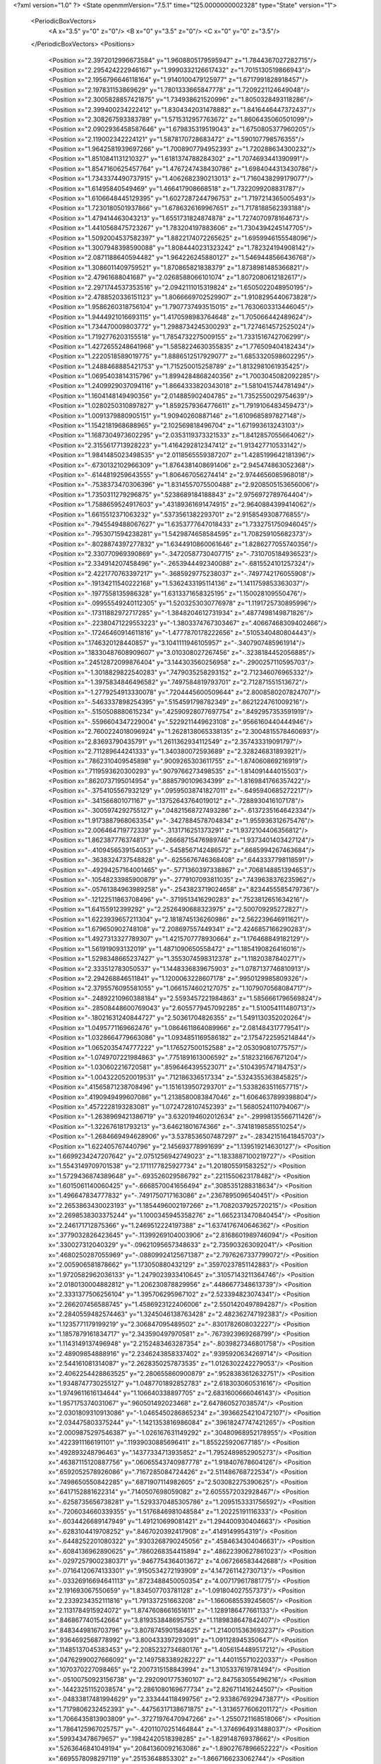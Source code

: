 <?xml version="1.0" ?>
<State openmmVersion="7.5.1" time="125.0000000002328" type="State" version="1">
	<PeriodicBoxVectors>
		<A x="3.5" y="0" z="0"/>
		<B x="0" y="3.5" z="0"/>
		<C x="0" y="0" z="3.5"/>
	</PeriodicBoxVectors>
	<Positions>
		<Position x="2.3972012996673584" y="1.9608805179595947" z="1.7844367027282715"/>
		<Position x="2.295424222946167" y="1.9990332126617432" z="1.7015130519866943"/>
		<Position x="2.1956796646118164" y="1.9140100479125977" z="1.6717991828918457"/>
		<Position x="2.197831153869629" y="1.7801333665847778" z="1.7209221124649048"/>
		<Position x="2.3005828857421875" y="1.734938621520996" z="1.8050328493118286"/>
		<Position x="2.399400234222412" y="1.8304342031478882" z="1.8416446447372437"/>
		<Position x="2.308267593383789" y="1.5715312957763672" z="1.8606435060501099"/>
		<Position x="2.0902936458587646" y="1.679835319519043" z="1.6750805377960205"/>
		<Position x="2.119002342224121" y="1.5878170728683472" z="1.590107798576355"/>
		<Position x="1.9642581939697266" y="1.7008907794952393" z="1.720288634300232"/>
		<Position x="1.8510841131210327" y="1.6181374788284302" z="1.7074693441390991"/>
		<Position x="1.8547160625457764" y="1.4767247438430786" z="1.6984044313430786"/>
		<Position x="1.7343374490737915" y="1.4062682390213013" z="1.7160438299179077"/>
		<Position x="1.61495840549469" y="1.466417908668518" z="1.7322099208831787"/>
		<Position x="1.6106648445129395" y="1.6027287244796753" z="1.7197214365005493"/>
		<Position x="1.7230180501937866" y="1.6786326169967651" z="1.7178188562393188"/>
		<Position x="1.479414463043213" y="1.6551731824874878" z="1.7274070978164673"/>
		<Position x="1.4410568475723267" y="1.783204197883606" z="1.7304394245147705"/>
		<Position x="1.5092004537582397" y="1.8822174072265625" z="1.6959946155548096"/>
		<Position x="1.3007948398590088" y="1.8084440231323242" z="1.782324194908142"/>
		<Position x="2.0871188640594482" y="1.964226245880127" z="1.5469448566436768"/>
		<Position x="1.3086011409759521" y="1.870865821838379" z="1.8738981485366821"/>
		<Position x="2.47961688041687" y="2.0268588066101074" z="1.8072080612182617"/>
		<Position x="2.2971744537353516" y="2.0942111015319824" z="1.6505022048950195"/>
		<Position x="2.4788520336151123" y="1.8066669702529907" z="1.9108295440673828"/>
		<Position x="1.9586260318756104" y="1.7907737493515015" z="1.7630603313446045"/>
		<Position x="1.9444921016693115" y="1.4170598983764648" z="1.705066442489624"/>
		<Position x="1.734470009803772" y="1.2988734245300293" z="1.7274614572525024"/>
		<Position x="1.7192776203155518" y="1.7854732275009155" z="1.7331516742706299"/>
		<Position x="1.4272655248641968" y="1.5858224630355835" z="1.776509404182434"/>
		<Position x="1.2220518589019775" y="1.8886512517929077" z="1.6853320598602295"/>
		<Position x="1.2488468885421753" y="1.715250015258789" z="1.8132981061935425"/>
		<Position x="1.0695403814315796" y="1.8994284868240356" z="1.7003045082092285"/>
		<Position x="1.2409929037094116" y="1.8664333820343018" z="1.5810415744781494"/>
		<Position x="1.1604148149490356" y="2.014885902404785" z="1.7352550029754639"/>
		<Position x="1.0280250310897827" y="1.8592579364776611" z="1.7919106483459473"/>
		<Position x="1.0091379880905151" y="1.90940260887146" z="1.6109685897827148"/>
		<Position x="1.1542181968688965" y="2.102569818496704" z="1.671993613243103"/>
		<Position x="1.1687304973602295" y="2.0353119373321533" z="1.8412857055664062"/>
		<Position x="2.3155617713928223" y="1.4164292812347412" z="1.913427710533142"/>
		<Position x="1.9841485023498535" y="2.0118565559387207" z="1.4285199642181396"/>
		<Position x="-.6730132102966309" y="1.8764381408691406" z="2.945474863052368"/>
		<Position x="-.6144819259643555" y="1.806467056274414" z="2.9744656085968018"/>
		<Position x="-.7538373470306396" y="1.8314557075500488" z="2.9208505153656006"/>
		<Position x="1.7350311279296875" y=".5238689184188843" z="2.9756972789764404"/>
		<Position x="1.7588659524917603" y=".43189361691474915" z="2.9640884399414062"/>
		<Position x="1.6615512371063232" y=".5373561382293701" z="2.9158549308776855"/>
		<Position x="-.7945549488067627" y="1.6353777647018433" z="1.7332751750946045"/>
		<Position x="-.7953071594238281" y="1.5429874658584595" z="1.708259105682373"/>
		<Position x="-.8028874397277832" y="1.6344910860061646" z="1.8286277055740356"/>
		<Position x="2.330770969390869" y="-.34720587730407715" z="-.7310705184936523"/>
		<Position x="2.334914207458496" y="-.2653944492340088" z="-.6815524101257324"/>
		<Position x="2.4221770763397217" y="-.3685929775238037" z="-.7497742176055908"/>
		<Position x="-.19134211540222168" y="1.5362433195114136" z="1.1411759853363037"/>
		<Position x="-.1977558135986328" y="1.6313371658325195" z="1.150028109550476"/>
		<Position x="-.09955549240112305" y="1.5203253030776978" z="1.1191725730895996"/>
		<Position x="-.17311882972717285" y="-1.3848204612731934" z=".4877498149871826"/>
		<Position x="-.22380471229553223" y="-1.3803374767303467" z=".40667468309402466"/>
		<Position x="-.17246460914611816" y="-1.4777870178222656" z=".5105340480804443"/>
		<Position x=".1746320128440857" y="3.1041111946105957" z="-.3407907485961914"/>
		<Position x=".18330487608909607" y="3.010308027267456" z="-.3238184452056885"/>
		<Position x=".24512872099876404" y="3.144303560256958" z="-.2900257110595703"/>
		<Position x="-1.3018829822540283" y=".7479035258293152" z="2.712346076965332"/>
		<Position x="-1.3975834846496582" y=".7497584819793701" z="2.712871551513672"/>
		<Position x="-1.2779254913330078" y=".7204445600509644" z="2.8008580207824707"/>
		<Position x="-.5463337898254395" y=".5154591798782349" z=".8621224761009216"/>
		<Position x="-.5150508880615234" y=".42590928077697754" z=".8492957353591919"/>
		<Position x="-.5596604347229004" y=".5229211449623108" z=".9566160440444946"/>
		<Position x="2.7600224018096924" y="1.2628138065338135" z="2.3004815578460693"/>
		<Position x="2.83693790435791" y="1.2611362934112549" z="2.357433319091797"/>
		<Position x="2.711289644241333" y="1.340380072593689" z="2.328246831893921"/>
		<Position x=".7862310409545898" y=".9009265303611755" z="-1.874060869216919"/>
		<Position x=".7119593620300293" y=".9079766273498535" z="-1.814091444015503"/>
		<Position x=".8620737195014954" y=".8885790109634399" z="-1.8169841766357422"/>
		<Position x="-.3754105567932129" y=".09595038741827011" z="-.6495940685272217"/>
		<Position x="-.341566801071167" y=".13752643764019012" z="-.7288930416107178"/>
		<Position x="-.3005974292755127" y=".04821568727493286" z="-.6137235164642334"/>
		<Position x="1.9173887968063354" y="-.3427884578704834" z="1.955936312675476"/>
		<Position x="2.006464719772339" y="-.3131716251373291" z="1.9372104406356812"/>
		<Position x="1.862387776374817" y="-.26668715476989746" z="1.9373401403427124"/>
		<Position x="-.4109456539154053" y="-.5458567142486572" z=".6685994267463684"/>
		<Position x="-.3638324737548828" y="-.6255676746368408" z=".6443337798118591"/>
		<Position x="-.49294257164001465" y="-.5771360397338867" z=".7068148851394653"/>
		<Position x="-.10548233985900879" y="-.2779107093811035" z=".7439638376235962"/>
		<Position x="-.05761384963989258" y="-.2543823719024658" z=".8234455585479736"/>
		<Position x="-.12122511863708496" y="-.3719513416290283" z=".7523812651634216"/>
		<Position x="1.64155912399292" y="2.2526490688323975" z="2.500709295272827"/>
		<Position x="1.6223939657211304" y="2.1818745136260986" z="2.562239646911621"/>
		<Position x="1.679650902748108" y="2.208697557449341" z="2.4246857166290283"/>
		<Position x="1.4927313327789307" y="1.4215707778930664" z="1.176468849182129"/>
		<Position x="1.561919093132019" y="1.4871090650558472" z="1.1854190826416016"/>
		<Position x="1.5298348665237427" y="1.3553074598312378" z="1.11820387840271"/>
		<Position x="2.333512783050537" y="1.1448336839675903" z="1.0787137746810913"/>
		<Position x="2.294268846511841" y="1.1200063228607178" z=".9950129985809326"/>
		<Position x="2.3795576095581055" y="1.0661574602127075" z="1.1079070568084717"/>
		<Position x="-.24892210960388184" y="2.5593457221984863" z="1.5856661796569824"/>
		<Position x="-.28508448600769043" y="2.6055779457092285" z="1.510054111480713"/>
		<Position x="-.18021631240844727" y="2.50361704826355" z="1.5491130352020264"/>
		<Position x="1.0495771169662476" y="1.0864611864089966" z="2.081484317779541"/>
		<Position x="1.0328664779663086" y="1.0934851169586182" z="2.1754722595214844"/>
		<Position x="1.0652035474777222" y="1.176527500152588" z="2.053090810775757"/>
		<Position x="-1.0749707221984863" y=".7751891613006592" z=".5182321667671204"/>
		<Position x="-1.030602216720581" y=".8596464395523071" z=".5104395747184753"/>
		<Position x="-1.0043220520019531" y=".712186336517334" z=".5324355363845825"/>
		<Position x=".41565871238708496" y="1.1516139507293701" z="1.5338263511657715"/>
		<Position x=".4190949499607086" y="1.2138580083847046" z="1.6064637899398804"/>
		<Position x=".4572228193283081" y="1.0724728107452393" z="1.5680524110794067"/>
		<Position x="-1.2638969421386719" y="3.6320194602012634" z="-.29998135566711426"/>
		<Position x="-1.322676181793213" y="3.64621801674366" z="-.37418198585510254"/>
		<Position x="-1.2684669494628906" y="3.5378536507487297" z="-.28342151641845703"/>
		<Position x="1.622405767440796" y="2.145693778991699" z="1.139519214630127"/>
		<Position x="1.6699234247207642" y="2.0751256942749023" z="1.1833887100219727"/>
		<Position x="1.5543149709701538" y="2.1711177825927734" z="1.201805591583252"/>
		<Position x="1.5729436874389648" y="-.693526029586792" z=".2211550623178482"/>
		<Position x="1.6015061140060425" y="-.6668570041656494" z=".3085351288318634"/>
		<Position x="1.496647834777832" y="-.7491750717163086" z=".2367895096540451"/>
		<Position x="2.2653863430023193" y="1.1854496002197266" z="1.7082037925720215"/>
		<Position x="2.2698538303375244" y="1.1000345945358276" z="1.6652313470840454"/>
		<Position x="2.246171712875366" y="1.2469512224197388" z="1.6374176740646362"/>
		<Position x=".3779032826423645" y="-.11399269104003906" z="2.8168601989746094"/>
		<Position x=".330027312040329" y="-.09621095657348633" z="2.735903263092041"/>
		<Position x=".4680250287055969" y="-.08809924125671387" z="2.7976267337799072"/>
		<Position x="2.005906581878662" y="1.173050880432129" z=".35970237851142883"/>
		<Position x="1.9720582962036133" y="1.2479023933410645" z=".31057143211364746"/>
		<Position x="2.0180130004882812" y="1.206230878829956" z=".4486677348613739"/>
		<Position x="2.3331377506256104" y="1.395706295967102" z="2.523394823074341"/>
		<Position x="2.266207456588745" y="1.4586923122406006" z="2.5501420497894287"/>
		<Position x="2.2840559482574463" y="1.3245046138763428" z="2.482362747192383"/>
		<Position x="1.1235771179199219" y="2.306847095489502" z="-.8301782608032227"/>
		<Position x="1.1857879161834717" y="2.343590497970581" z="-.7673923969268799"/>
		<Position x="1.1143149137496948" y="2.2152483463287354" z="-.8039827346801758"/>
		<Position x="2.48909854888916" y="2.2346243858337402" z=".9395920634269714"/>
		<Position x="2.544161081314087" y="2.2628350257873535" z="1.0126302242279053"/>
		<Position x="2.4062254428863525" y="2.280655860900879" z=".9528383612632751"/>
		<Position x="1.9348747730255127" y="1.0487701892852783" z="2.618303060531616"/>
		<Position x="1.9749611616134644" y="1.106640338897705" z="2.6831600666046143"/>
		<Position x="1.957175374031067" y=".960501492023468" z="2.647860527038574"/>
		<Position x="2.0301809310913086" y="-1.0465450286865234" z=".39366254210472107"/>
		<Position x="2.034475803375244" y="-1.1421353816986084" z=".39618247747421265"/>
		<Position x="2.0009875297546387" y="-1.026167631149292" z=".30480968952178955"/>
		<Position x=".4223911166191101" y=".11939030885696411" z="1.855225920677185"/>
		<Position x=".492893248796463" y=".14377334713935852" z="1.7952489852905273"/>
		<Position x=".46387115120887756" y=".06065543740987778" z="1.918407678604126"/>
		<Position x=".6592052578926086" y=".7167285084724426" z="2.511486768722534"/>
		<Position x=".7498650550842285" y=".6871907114982605" z="2.503082275390625"/>
		<Position x=".6417152881622314" y=".7140507698059082" z="2.6055572032928467"/>
		<Position x="-.6258735656738281" y="1.5293370485305786" z="1.2095153331756592"/>
		<Position x="-.7206034660339355" y="1.5176846981048584" z="1.20225191116333"/>
		<Position x="-.6034426689147949" y="1.491210699081421" z="1.294400930404663"/>
		<Position x="-.6283104419708252" y=".8467020392417908" z=".4149149954319"/>
		<Position x="-.6448252201080322" y=".9303268790245056" z=".4584634304046631"/>
		<Position x="-.6084136962890625" y=".7860268354415894" z=".48622390627861023"/>
		<Position x="-.02972579002380371" y=".9467754364013672" z="4.067266583442688"/>
		<Position x="-.07164120674133301" y=".9150534272193909" z="4.147261142730713"/>
		<Position x="-.03326916694641113" y=".8723488450050354" z="4.007179617881775"/>
		<Position x="2.191693067550659" y="1.834507703781128" z="-1.091804027557373"/>
		<Position x="2.2339234352111816" y="1.791337251663208" z="-1.1660685539245605"/>
		<Position x="2.1131784915924072" y="1.8747608661651611" z="-1.1289186477661133"/>
		<Position x=".8468677401542664" y="3.819353848695755" z="1.1189838647842407"/>
		<Position x=".8483449816703796" y="3.8078745901584625" z="1.2140015363693237"/>
		<Position x=".9364692568778992" y="3.800433397293091" z="1.091128945350647"/>
		<Position x=".11485137045383453" y="2.2085232734680176" z="1.4056154489517212"/>
		<Position x=".04762990027666092" y="2.1497583389282227" z="1.4401155710220337"/>
		<Position x=".1070370227098465" y="2.2007315158843994" z="1.3105337619781494"/>
		<Position x="-.05100750923156738" y="2.2920901775360107" z="2.847583055496216"/>
		<Position x="-.14423251152038574" y="2.2861080169677734" z="2.826711416244507"/>
		<Position x="-.04833817481994629" y="2.333444118499756" z="2.9338676929473877"/>
		<Position x="1.7179806232452393" y="-.44756317138671875" z="-1.3136577606201172"/>
		<Position x="1.7066435813903809" y="-.37271976470947266" z="-1.2550721168518066"/>
		<Position x="1.7864125967025757" y="-.42011070251464844" z="-1.3746964931488037"/>
		<Position x=".599343478679657" y=".19842420518398285" z="-1.829148769378662"/>
		<Position x=".5263646841049194" y=".20841360092163086" z="-1.8902767896652222"/>
		<Position x=".6695578098297119" y=".25153648853302" z="-1.8667166233062744"/>
		<Position x=".7724024653434753" y="-.20404434204101562" z="-.9555759429931641"/>
		<Position x=".7090295553207397" y="-.14209604263305664" z="-.991750955581665"/>
		<Position x=".7276407480239868" y="-.2886040210723877" z="-.9584643840789795"/>
		<Position x=".3324817717075348" y=".7683606147766113" z="3.352719783782959"/>
		<Position x=".27128833532333374" y=".6965002417564392" z="3.36864972114563"/>
		<Position x=".35170993208885193" y=".7631986737251282" z="3.2590930461883545"/>
		<Position x="-.05441761016845703" y=".43004170060157776" z="2.4909565448760986"/>
		<Position x=".0040132999420166016" y=".40573257207870483" z="2.419142723083496"/>
		<Position x="-.14238309860229492" y=".4139438569545746" z="2.4568209648132324"/>
		<Position x="3.141580581665039" y="1.1981489658355713" z="1.924443006515503"/>
		<Position x="3.0729048252105713" y="1.2128444910049438" z="1.9894815683364868"/>
		<Position x="3.1359081268310547" y="1.1047585010528564" z="1.9042350053787231"/>
		<Position x="-.980288028717041" y="1.832540512084961" z="2.557220697402954"/>
		<Position x="-1.0599143505096436" y="1.8850723505020142" z="2.565117835998535"/>
		<Position x="-.9098217487335205" y="1.8916301727294922" z="2.58377742767334"/>
		<Position x="-1.48573637008667" y="2.387937545776367" z="-.30202245712280273"/>
		<Position x="-1.486323595046997" y="2.308513879776001" z="-.35544371604919434"/>
		<Position x="-1.4864599704742432" y="2.459568738937378" z="-.3655109405517578"/>
		<Position x="-.878117561340332" y="1.0235573053359985" z="1.6933174133300781"/>
		<Position x="-.8868257999420166" y=".9298133850097656" z="1.7105963230133057"/>
		<Position x="-.9125723838806152" y="1.0349361896514893" z="1.6047414541244507"/>
		<Position x="-.07081413269042969" y="2.0085883140563965" z="1.5085117816925049"/>
		<Position x="-.16581082344055176" y="1.9983344078063965" z="1.50278639793396"/>
		<Position x="-.03705167770385742" y="1.9190316200256348" z="1.5099316835403442"/>
		<Position x="1.758354902267456" y="1.2558863162994385" z=".8311853408813477"/>
		<Position x="1.7406481504440308" y="1.228705883026123" z=".9212409257888794"/>
		<Position x="1.7816606760025024" y="1.34846031665802" z=".8382002115249634"/>
		<Position x="-1.205894947052002" y="3.0642194747924805" z=".8708387017250061"/>
		<Position x="-1.1125578880310059" y="3.044337272644043" z=".8634104132652283"/>
		<Position x="-1.235077142715454" y="3.0765106678009033" z=".7805079221725464"/>
		<Position x=".7582413554191589" y="1.674992561340332" z="3.5243097338825464"/>
		<Position x=".7403302788734436" y="1.7395724058151245" z="3.4559653624892235"/>
		<Position x=".853295087814331" y="1.663865566253662" z="3.522496223449707"/>
		<Position x="2.0942435264587402" y="-1.5465584993362427" z="3.0446035861968994"/>
		<Position x="2.143496513366699" y="-1.5936490297317505" z="3.1118268966674805"/>
		<Position x="2.006011486053467" y="-1.5833760499954224" z="3.049286127090454"/>
		<Position x="4.074483275413513" y="1.8820158243179321" z="1.6282328367233276"/>
		<Position x="4.010282516479492" y="1.8185851573944092" z="1.6601253747940063"/>
		<Position x="4.156665742397308" y="1.855960726737976" z="1.6698200702667236"/>
		<Position x=".15354077517986298" y=".18209151923656464" z=".3868699371814728"/>
		<Position x=".12401940673589706" y=".22788192331790924" z=".46557217836380005"/>
		<Position x=".20604905486106873" y=".24677708745002747" z=".3397427201271057"/>
		<Position x=".8033658266067505" y=".7550458908081055" z="-1.3185875415802002"/>
		<Position x=".7509396076202393" y=".8170928955078125" z="-1.2679517269134521"/>
		<Position x=".8936192989349365" y=".7725139260292053" z="-1.2919135093688965"/>
		<Position x="1.767014741897583" y=".16950280964374542" z=".48200470209121704"/>
		<Position x="1.834334373474121" y=".18228131532669067" z=".5488409996032715"/>
		<Position x="1.7330896854400635" y=".08155215531587601" z=".4986205995082855"/>
		<Position x="1.9095176458358765" y="1.2189024686813354" z="1.4936110973358154"/>
		<Position x="1.8680187463760376" y="1.2803434133529663" z="1.433070421218872"/>
		<Position x="2.003383159637451" y="1.234121322631836" z="1.4826582670211792"/>
		<Position x=".10958828032016754" y="1.6206399202346802" z=".7859243154525757"/>
		<Position x=".12694402039051056" y="1.7118996381759644" z=".8090059161186218"/>
		<Position x=".08118660748004913" y="1.5801429748535156" z=".8678733706474304"/>
		<Position x="-.5613148212432861" y=".17880360782146454" z="1.4159643650054932"/>
		<Position x="-.65328049659729" y=".20435792207717896" z="1.4231492280960083"/>
		<Position x="-.5196211338043213" y=".21728327870368958" z="1.4930570125579834"/>
		<Position x=".4873766005039215" y="2.774754762649536" z="2.015047550201416"/>
		<Position x=".49578481912612915" y="2.742795467376709" z="2.104882001876831"/>
		<Position x=".5753360390663147" y="2.7663259506225586" z="1.9782453775405884"/>
		<Position x="-1.0907542705535889" y=".8947874307632446" z=".8911861777305603"/>
		<Position x="-1.0198025703430176" y=".8944177031517029" z=".9554357528686523"/>
		<Position x="-1.1110103130340576" y=".9874526858329773" z=".8783347606658936"/>
		<Position x="1.1760351657867432" y="2.2892415523529053" z=".25005587935447693"/>
		<Position x="1.2553515434265137" y="2.307450294494629" z=".19966068863868713"/>
		<Position x="1.1408612728118896" y="2.3756439685821533" z=".2714974284172058"/>
		<Position x="-.018146991729736328" y="1.205196738243103" z=".9163845777511597"/>
		<Position x="-.0919036865234375" y="1.16416597366333" z=".9615370035171509"/>
		<Position x=".050137996673583984" y="1.138119101524353" z=".9160980582237244"/>
		<Position x="3.365736484527588" y="-.620002031326294" z="1.3536131381988525"/>
		<Position x="3.3060107231140137" y="-.6725316047668457" z="1.4068654775619507"/>
		<Position x="3.4029793739318848" y="-.5565469264984131" z="1.4148399829864502"/>
		<Position x="1.6416943073272705" y=".8512381315231323" z="-.6191203594207764"/>
		<Position x="1.6311109066009521" y=".9206859469413757" z="-.6841380596160889"/>
		<Position x="1.6711022853851318" y=".8965972065925598" z="-.5401263236999512"/>
		<Position x=".33306410908699036" y=".9260981678962708" z="1.1924268007278442"/>
		<Position x=".27162474393844604" y=".8527957797050476" z="1.1886471509933472"/>
		<Position x=".41587740182876587" y=".8896350264549255" z="1.1612063646316528"/>
		<Position x=".13999132812023163" y="1.8993033170700073" z="-.653174877166748"/>
		<Position x=".2036251723766327" y="1.9628249406814575" z="-.6203410625457764"/>
		<Position x=".09174956381320953" y="1.8712658882141113" z="-.5753998756408691"/>
		<Position x=".7319435477256775" y="-.48745107650756836" z=".3974768817424774"/>
		<Position x=".7824399471282959" y="-.4237978458404541" z=".4480800926685333"/>
		<Position x=".7975949048995972" y="-.547339916229248" z=".3619020879268646"/>
		<Position x="1.8703006505966187" y="-.3791239261627197" z="2.6606364250183105"/>
		<Position x="1.8144009113311768" y="-.44390082359313965" z="2.7035486698150635"/>
		<Position x="1.9338293075561523" y="-.35405445098876953" z="2.727703094482422"/>
		<Position x=".6267271041870117" y="-.03776192665100098" z="2.385362148284912"/>
		<Position x=".5482547283172607" y="-.09039902687072754" z="2.3700740337371826"/>
		<Position x=".6790438890457153" y="-.04906654357910156" z="2.3060054779052734"/>
		<Position x=".035607438534498215" y="-.27289319038391113" z="-.6588938236236572"/>
		<Position x=".12389390915632248" y="-.30383729934692383" z="-.6386387348175049"/>
		<Position x=".04448702931404114" y="-.17783546447753906" z="-.6657865047454834"/>
		<Position x="1.5808873176574707" y="1.2783352136611938" z="1.9440592527389526"/>
		<Position x="1.596531629562378" y="1.325683355331421" z="1.8623541593551636"/>
		<Position x="1.5715965032577515" y="1.3469452857971191" z="2.010154962539673"/>
		<Position x="-.3206167221069336" y=".5582103133201599" z="-.7764480113983154"/>
		<Position x="-.2627139091491699" y=".4977756142616272" z="-.7300021648406982"/>
		<Position x="-.2665705680847168" y=".6355262994766235" z="-.792682409286499"/>
		<Position x="-1.221679449081421" y=".6884598731994629" z="2.0795016288757324"/>
		<Position x="-1.1662604808807373" y=".6374931931495667" z="2.0203962326049805"/>
		<Position x="-1.161729335784912" y=".7503171563148499" z="2.1212387084960938"/>
		<Position x="3.4907631874084473" y="-.434267520904541" z="-1.0186243057250977"/>
		<Position x="3.4535534381866455" y="-.5132923126220703" z="-.9794731140136719"/>
		<Position x="3.426009178161621" y="-.3660008907318115" z="-1.0010483264923096"/>
		<Position x="2.187434673309326" y="2.4683125019073486" z=".625231146812439"/>
		<Position x="2.124738931655884" y="2.483304023742676" z=".5544722080230713"/>
		<Position x="2.140620470046997" y="2.4941022396087646" z=".704639196395874"/>
		<Position x="-.9822111129760742" y="-.34903907775878906" z="1.6718475818634033"/>
		<Position x="-1.0189251899719238" y="-.3413529396057129" z="1.7599118947982788"/>
		<Position x="-.8874306678771973" y="-.34786415100097656" z="1.6851738691329956"/>
		<Position x="-.2505366802215576" y="2.305133581161499" z="2.0558197498321533"/>
		<Position x="-.1698012351989746" y="2.274152994155884" z="2.0147793292999268"/>
		<Position x="-.2475895881652832" y="2.2693943977355957" z="2.144568681716919"/>
		<Position x="1.6927459239959717" y="-.1968691349029541" z="-.07137489318847656"/>
		<Position x="1.7155786752700806" y="-.12857556343078613" z="-.00831151008605957"/>
		<Position x="1.674635410308838" y="-.27402186393737793" z="-.01769256591796875"/>
		<Position x=".9979775547981262" y=".05196910351514816" z=".041795048862695694"/>
		<Position x="1.0799148082733154" y=".09833793342113495" z=".05907343327999115"/>
		<Position x=".9714142680168152" y=".0817837119102478" z="-.045198045670986176"/>
		<Position x=".14888498187065125" y=".7872829437255859" z=".23558011651039124"/>
		<Position x=".23673126101493835" y=".8081364631652832" z=".2673681378364563"/>
		<Position x=".10442396998405457" y=".7490750551223755" z=".31124842166900635"/>
		<Position x="2.3775885105133057" y=".22991323471069336" z="-1.780005693435669"/>
		<Position x="2.3970606327056885" y=".1390029489994049" z="-1.8027756214141846"/>
		<Position x="2.2823407649993896" y=".2324914038181305" z="-1.7708666324615479"/>
		<Position x=".7410168647766113" y=".07673489302396774" z="1.8862552642822266"/>
		<Position x=".6816306114196777" y=".07000281661748886" z="1.9610233306884766"/>
		<Position x=".7127240300178528" y=".15571624040603638" z="1.8401707410812378"/>
		<Position x="1.069619059562683" y=".9029818177223206" z="3.410186290740967"/>
		<Position x="1.0959416627883911" y=".8208843469619751" z="3.451772689819336"/>
		<Position x=".975497305393219" y=".9090545177459717" z="3.426511764526367"/>
		<Position x=".9945234656333923" y="1.4105597734451294" z="2.0800135135650635"/>
		<Position x="1.049468755722046" y="1.4870775938034058" z="2.063032627105713"/>
		<Position x="1.0130972862243652" y="1.3873958587646484" z="2.1710121631622314"/>
		<Position x="2.7034482955932617" y=".5540030598640442" z=".282366544008255"/>
		<Position x="2.7463765144348145" y=".47032836079597473" z=".26453328132629395"/>
		<Position x="2.6335999965667725" y=".532450795173645" z=".3441648781299591"/>
		<Position x=".6153128147125244" y="1.8412925004959106" z="2.5609748363494873"/>
		<Position x=".6119873523712158" y="1.7510182857513428" z="2.529322862625122"/>
		<Position x=".5348124504089355" y="1.881253957748413" z="2.528034210205078"/>
		<Position x="-1.307485580444336" y="1.1892093420028687" z=".8421937823295593"/>
		<Position x="-1.3875420093536377" y="1.1368526220321655" z=".8456653952598572"/>
		<Position x="-1.2947359085083008" y="1.2074161767959595" z=".7490901947021484"/>
		<Position x=".9684733748435974" y=".270889550447464" z="-.9954369068145752"/>
		<Position x="1.04093599319458" y=".285959392786026" z="-.9347376823425293"/>
		<Position x="1.010840654373169" y=".2517998516559601" z="-1.079120397567749"/>
		<Position x=".5770623683929443" y="3.1343226432800293" z=".23026110231876373"/>
		<Position x=".641952395439148" y="3.1151092052459717" z=".29795488715171814"/>
		<Position x=".5474869012832642" y="3.0483648777008057" z=".20027987658977509"/>
		<Position x=".7287028431892395" y=".972984790802002" z="2.400599956512451"/>
		<Position x=".822651743888855" y=".9679518938064575" z="2.4182236194610596"/>
		<Position x=".6891594529151917" y=".9131131172180176" z="2.463956117630005"/>
		<Position x="2.7996039390563965" y=".5178735256195068" z="1.3698606491088867"/>
		<Position x="2.786973714828491" y=".5982481837272644" z="1.420285940170288"/>
		<Position x="2.737657070159912" y=".45564645528793335" z="1.4079749584197998"/>
		<Position x="1.235510230064392" y="-.24884605407714844" z="-.3817265033721924"/>
		<Position x="1.1795380115509033" y="-.30138254165649414" z="-.4389045238494873"/>
		<Position x="1.2252471446990967" y="-.28839564323425293" z="-.2951653003692627"/>
		<Position x="1.747087836265564" y="1.3678698539733887" z="-.1367933750152588"/>
		<Position x="1.670418381690979" y="1.3119443655014038" z="-.14930224418640137"/>
		<Position x="1.7641727924346924" y="1.404892921447754" z="-.22339439392089844"/>
		<Position x="3.507857210934162" y="1.2988144159317017" z="1.4513899087905884"/>
		<Position x="3.5607515275478363" y="1.2347208261489868" z="1.4038870334625244"/>
		<Position x="3.5171898752450943" y="1.2741581201553345" z="1.543407678604126"/>
		<Position x=".2869071960449219" y=".05970095470547676" z="-1.2422692775726318"/>
		<Position x=".34904730319976807" y=".12888622283935547" z="-1.219590425491333"/>
		<Position x=".2554977536201477" y=".08331936597824097" z="-1.32955002784729"/>
		<Position x="1.1371111869812012" y="-.39273524284362793" z="-.5963177680969238"/>
		<Position x="1.189437747001648" y="-.315016508102417" z="-.6159152984619141"/>
		<Position x="1.1528452634811401" y="-.45151758193969727" z="-.6702053546905518"/>
		<Position x="1.0421842336654663" y="1.1262983083724976" z=".6779240369796753"/>
		<Position x="1.0744863748550415" y="1.0890871286392212" z=".5958617329597473"/>
		<Position x="1.1028180122375488" y="1.09384286403656" z=".7445010542869568"/>
		<Position x="3.2083306312561035" y=".11079675704240799" z="-.20933222770690918"/>
		<Position x="3.2731099128723145" y=".14056099951267242" z="-.14545702934265137"/>
		<Position x="3.1246562004089355" y=".11680653691291809" z="-.1632370948791504"/>
		<Position x="-.5539441108703613" y=".8701459765434265" z="1.2392100095748901"/>
		<Position x="-.615952730178833" y=".9424664974212646" z="1.248536467552185"/>
		<Position x="-.4795260429382324" y=".9082047939300537" z="1.1925644874572754"/>
		<Position x=".5807671546936035" y=".40089017152786255" z=".11086195707321167"/>
		<Position x=".6577773094177246" y=".3663440942764282" z=".06571416556835175"/>
		<Position x=".5069009065628052" y=".3742806613445282" z=".05610762909054756"/>
		<Position x="1.734043002128601" y=".06447804719209671" z="1.2827248573303223"/>
		<Position x="1.6965572834014893" y=".11515407264232635" z="1.2106895446777344"/>
		<Position x="1.6601030826568604" y=".04737085849046707" z="1.341056227684021"/>
		<Position x=".11419980973005295" y="-.10299515724182129" z=".4023466110229492"/>
		<Position x=".1469457447528839" y="-.014499902725219727" z=".4184274971485138"/>
		<Position x=".07116971164941788" y="-.09752535820007324" z=".31701892614364624"/>
		<Position x="-.7252819538116455" y="1.042459487915039" z="1.3721855878829956"/>
		<Position x="-.8161351680755615" y="1.0467782020568848" z="1.4020073413848877"/>
		<Position x="-.6841037273406982" y=".9781659245491028" z="1.429917812347412"/>
		<Position x="-.06240057945251465" y="2.6115922927856445" z=".05754489824175835"/>
		<Position x="-.11917614936828613" y="2.5388331413269043" z=".08294171094894409"/>
		<Position x="-.013338804244995117" y="2.578603506088257" z="-.01773463562130928"/>
		<Position x="2.2604167461395264" y="1.4562445878982544" z=".32660821080207825"/>
		<Position x="2.168423652648926" y="1.4817179441452026" z=".3194872736930847"/>
		<Position x="2.2714152336120605" y="1.4314454793930054" z=".41840338706970215"/>
		<Position x="3.5197262801229954" y="-.8157742023468018" z=".813913881778717"/>
		<Position x="3.4975053630769253" y="-.8353478908538818" z=".9049381017684937"/>
		<Position x="3.597107842564583" y="-.8692173957824707" z=".7960750460624695"/>
		<Position x="1.9589779376983643" y="1.0771092176437378" z=".764472484588623"/>
		<Position x="1.8780561685562134" y="1.1228798627853394" z=".7872551083564758"/>
		<Position x="1.9298303127288818" y=".993584394454956" z=".7279165387153625"/>
		<Position x="2.9863457679748535" y=".25091734528541565" z="-.46751976013183594"/>
		<Position x="3.012708902359009" y=".2272288203239441" z="-.55643630027771"/>
		<Position x="3.063023090362549" y=".2312391698360443" z="-.413707971572876"/>
		<Position x=".921334445476532" y="1.5829936265945435" z="1.8128482103347778"/>
		<Position x=".9817414283752441" y="1.5698773860931396" z="1.7397642135620117"/>
		<Position x=".8684914708137512" y="1.5032087564468384" z="1.8149218559265137"/>
		<Position x="2.9334475994110107" y=".8440929055213928" z="1.9449989795684814"/>
		<Position x="2.9347424507141113" y=".7715662717819214" z="1.8825446367263794"/>
		<Position x="3.0257608890533447" y=".8620900511741638" z="1.962794542312622"/>
		<Position x="-.07244062423706055" y=".8321157097816467" z="1.7584048509597778"/>
		<Position x="-.06323552131652832" y=".82818603515625" z="1.6632096767425537"/>
		<Position x=".016785144805908203" y=".8448479771614075" z="1.7906380891799927"/>
		<Position x="1.5673335790634155" y="2.2913544178009033" z=".14608709514141083"/>
		<Position x="1.6069855690002441" y="2.2752685546875" z=".06046416610479355"/>
		<Position x="1.64073646068573" y="2.2884511947631836" z=".207454115152359"/>
		<Position x="1.953691005706787" y="1.4539812803268433" z="-1.095719814300537"/>
		<Position x="1.8751507997512817" y="1.5085307359695435" z="-1.091463565826416"/>
		<Position x="2.012378454208374" y="1.4912337064743042" z="-1.029914379119873"/>
		<Position x=".8330426812171936" y="-1.27016282081604" z="-.3336665630340576"/>
		<Position x=".7387881875038147" y="-1.2847912311553955" z="-.3416926860809326"/>
		<Position x=".8693687319755554" y="-1.3569250106811523" z="-.3159172534942627"/>
		<Position x="-.7162976264953613" y="1.594772458076477" z="1.9933782815933228"/>
		<Position x="-.6939282417297363" y="1.687665581703186" z="1.9991060495376587"/>
		<Position x="-.6325130462646484" y="1.5493261814117432" z="2.00216007232666"/>
		<Position x=".3306066393852234" y=".10617254674434662" z=".9653469324111938"/>
		<Position x=".358369916677475" y=".19308295845985413" z=".9363969564437866"/>
		<Position x=".3867347836494446" y=".045662056654691696" z=".9168656468391418"/>
		<Position x="-.3523404598236084" y="1.1306828260421753" z="4.116445899009705"/>
		<Position x="-.26607775688171387" y="1.14829421043396" z="4.0788838267326355"/>
		<Position x="-.36689138412475586" y="1.037434697151184" z="4.10046511888504"/>
		<Position x="-.30760908126831055" y=".3071305453777313" z=".27754905819892883"/>
		<Position x="-.22877764701843262" y=".27515533566474915" z=".23366841673851013"/>
		<Position x="-.37506818771362305" y=".2428956925868988" z=".25551602244377136"/>
		<Position x="1.5341538190841675" y="1.4879118204116821" z="-1.4008066654205322"/>
		<Position x="1.4979569911956787" y="1.51573646068573" z="-1.316676378250122"/>
		<Position x="1.5981236696243286" y="1.5555803775787354" z="-1.4229686260223389"/>
		<Position x=".7444456815719604" y="3.849492698907852" z="3.3840067386627197"/>
		<Position x=".7609386444091797" y="3.7750902473926544" z="3.3260879516601562"/>
		<Position x=".7084299921989441" y="3.917081594467163" z="3.326587677001953"/>
		<Position x="3.0832228660583496" y="1.4891066551208496" z="-.8529858589172363"/>
		<Position x="3.0217418670654297" y="1.5020694732666016" z="-.7807753086090088"/>
		<Position x="3.168513774871826" y="1.5125153064727783" z="-.8163819313049316"/>
		<Position x=".5575583577156067" y="1.8631240129470825" z="1.0622169971466064"/>
		<Position x=".5863628387451172" y="1.879307508468628" z="1.1520540714263916"/>
		<Position x=".6232529878616333" y="1.9065046310424805" z="1.0077682733535767"/>
		<Position x=".5883274078369141" y=".45450255274772644" z="1.9122493267059326"/>
		<Position x=".6163829565048218" y=".409496009349823" z="1.991933822631836"/>
		<Position x=".5157058238983154" y=".40165913105010986" z="1.8791435956954956"/>
		<Position x="1.5476666688919067" y="-1.5055413246154785" z="2.5549299716949463"/>
		<Position x="1.484466791152954" y="-1.5112909078598022" z="2.626589059829712"/>
		<Position x="1.6228159666061401" y="-1.556604266166687" z="2.5850541591644287"/>
		<Position x=".1032644584774971" y=".46064889430999756" z="4.219676673412323"/>
		<Position x=".04481792822480202" y=".42797133326530457" z="4.288076221942902"/>
		<Position x=".07500613480806351" y=".4152787923812866" z="4.140270531177521"/>
		<Position x="1.0062525272369385" y="1.960197925567627" z="-.23606538772583008"/>
		<Position x="1.0898656845092773" y="1.9986400604248047" z="-.209733247756958"/>
		<Position x=".9538909792900085" y="1.9594460725784302" z="-.15594029426574707"/>
		<Position x=".8040002584457397" y="-.7468521595001221" z="1.3383818864822388"/>
		<Position x=".7581034302711487" y="-.7831435203552246" z="1.2626274824142456"/>
		<Position x=".8299741744995117" y="-.8234031200408936" z="1.3896421194076538"/>
		<Position x="3.092669725418091" y="1.6514792442321777" z=".25672057271003723"/>
		<Position x="3.146162986755371" y="1.6733317375183105" z=".3330308794975281"/>
		<Position x="3.0059876441955566" y="1.686437726020813" z=".2773706614971161"/>
		<Position x=".8979655504226685" y=".6568699479103088" z="1.9022504091262817"/>
		<Position x=".9561269283294678" y=".7217350006103516" z="1.9419001340866089"/>
		<Position x=".8100560903549194" y=".6925921440124512" z="1.9148269891738892"/>
		<Position x="1.2833651304244995" y=".20034398138523102" z="2.393597364425659"/>
		<Position x="1.3600075244903564" y=".23272348940372467" z="2.3462705612182617"/>
		<Position x="1.2092622518539429" y=".24508845806121826" z="2.3527441024780273"/>
		<Position x="-.8752243518829346" y="-.7164363861083984" z="1.803595781326294"/>
		<Position x="-.873640775680542" y="-.6208019256591797" z="1.7998701333999634"/>
		<Position x="-.7904844284057617" y="-.7432441711425781" z="1.7680600881576538"/>
		<Position x=".3781837522983551" y=".5572360754013062" z="2.853437662124634"/>
		<Position x=".3215213119983673" y=".5331344604492188" z="2.7801520824432373"/>
		<Position x=".31780120730400085" y=".575971782207489" z="2.925307273864746"/>
		<Position x="-.7611129283905029" y=".5837609767913818" z="2.759814977645874"/>
		<Position x="-.855513334274292" y=".599384605884552" z="2.757209300994873"/>
		<Position x="-.7336266040802002" y=".5875265598297119" z="2.668203592300415"/>
		<Position x=".054572805762290955" y="-.028409242630004883" z="2.4123668670654297"/>
		<Position x="-.0007429830729961395" y="-.0455327033996582" z="2.336148262023926"/>
		<Position x=".13951921463012695" y="-.004276275634765625" z="2.375434160232544"/>
		<Position x="2.2707488536834717" y="2.1968555450439453" z="1.365967035293579"/>
		<Position x="2.2879371643066406" y="2.1255831718444824" z="1.3044273853302002"/>
		<Position x="2.1945064067840576" y="2.167588710784912" z="1.415895700454712"/>
		<Position x="2.2397375106811523" y="-2.1106985807418823" z="1.0570563077926636"/>
		<Position x="2.1617047786712646" y="-2.1358182430267334" z="1.007637619972229"/>
		<Position x="2.275186061859131" y="-2.193434715270996" z="1.0896209478378296"/>
		<Position x=".2784070670604706" y=".773858368396759" z=".8455728888511658"/>
		<Position x=".3642866313457489" y=".7952324151992798" z=".8820443749427795"/>
		<Position x=".276070773601532" y=".8193877339363098" z=".7614067792892456"/>
		<Position x="4.020339548587799" y="-.4496281147003174" z="3.1654322147369385"/>
		<Position x="4.091379284858704" y="-.46064281463623047" z="3.102231502532959"/>
		<Position x="4.018568158149719" y="-.5320067405700684" z="3.2141451835632324"/>
		<Position x="1.760182499885559" y="-1.1172676086425781" z="1.132136344909668"/>
		<Position x="1.7131555080413818" y="-1.0419352054595947" z="1.0964181423187256"/>
		<Position x="1.699873685836792" y="-1.1907432079315186" z="1.1208875179290771"/>
		<Position x="-.8076231479644775" y="1.2859117984771729" z="1.416028380393982"/>
		<Position x="-.7488763332366943" y="1.3544589281082153" z="1.3842097520828247"/>
		<Position x="-.7663002014160156" y="1.2041316032409668" z="1.3883384466171265"/>
		<Position x="-.4060380458831787" y="-.9199755191802979" z="2.4330391883850098"/>
		<Position x="-.47661924362182617" y="-.9792711734771729" z="2.4072582721710205"/>
		<Position x="-.386305570602417" y="-.9440751075744629" z="2.5235495567321777"/>
		<Position x=".7378060221672058" y="3.277897357940674" z="-1.3212089538574219"/>
		<Position x=".7584869265556335" y="3.2073352336883545" z="-1.3824923038482666"/>
		<Position x=".814373254776001" y="3.335275411605835" z="-1.3239517211914062"/>
		<Position x="-2.199280858039856" y="1.379677653312683" z="-.3507270812988281"/>
		<Position x="-2.1176382303237915" y="1.3305678367614746" z="-.3415060043334961"/>
		<Position x="-2.224792957305908" y="1.3668856620788574" z="-.4420933723449707"/>
		<Position x="-1.607114553451538" y="2.7789230346679688" z="-.3391265869140625"/>
		<Position x="-1.68685781955719" y="2.7765347957611084" z="-.39201927185058594"/>
		<Position x="-1.5769213438034058" y="2.8695456981658936" z="-.3453085422515869"/>
		<Position x="2.5511128902435303" y="2.3127379417419434" z="-.7455019950866699"/>
		<Position x="2.5360829830169678" y="2.21891450881958" z="-.733942985534668"/>
		<Position x="2.5967226028442383" y="2.3397350311279297" z="-.6657946109771729"/>
		<Position x="1.8019554615020752" y="3.9521690905094147" z="1.5996954441070557"/>
		<Position x="1.8560038805007935" y="3.8901264667510986" z="1.550789475440979"/>
		<Position x="1.7141927480697632" y="3.9417093694210052" z="1.5629445314407349"/>
		<Position x="1.7538365125656128" y=".9510276913642883" z="1.2783111333847046"/>
		<Position x="1.8083399534225464" y=".9389569759368896" z="1.2005552053451538"/>
		<Position x="1.8160314559936523" y=".9704211354255676" z="1.3484395742416382"/>
		<Position x="2.7451045513153076" y=".1212334930896759" z=".8327265977859497"/>
		<Position x="2.839399814605713" y=".1364579051733017" z=".8389673233032227"/>
		<Position x="2.7372219562530518" y=".03896410018205643" z=".7844365239143372"/>
		<Position x="1.0310325622558594" y=".5014655590057373" z="2.75547456741333"/>
		<Position x="1.0969916582107544" y=".4417709708213806" z="2.7908053398132324"/>
		<Position x=".9678298830986023" y=".5121837258338928" z="2.8265578746795654"/>
		<Position x="2.172001361846924" y="2.873112678527832" z="1.0241669416427612"/>
		<Position x="2.0955183506011963" y="2.907472848892212" z=".9779928922653198"/>
		<Position x="2.24058198928833" y="2.938060760498047" z="1.0086504220962524"/>
		<Position x=".8253892660140991" y="3.1601197719573975" z="-.38298535346984863"/>
		<Position x=".8154198527336121" y="3.10856556892395" z="-.30295372009277344"/>
		<Position x=".894015908241272" y="3.115036725997925" z="-.43218111991882324"/>
		<Position x="1.5444451570510864" y="1.775410532951355" z=".3128064274787903"/>
		<Position x="1.5036892890930176" y="1.842856526374817" z=".25847113132476807"/>
		<Position x="1.6186418533325195" y="1.8195173740386963" z=".3541797697544098"/>
		<Position x="2.7221522331237793" y="-.7309103012084961" z="1.1208094358444214"/>
		<Position x="2.716069459915161" y="-.687187671661377" z="1.0358762741088867"/>
		<Position x="2.695455551147461" y="-.8211514949798584" z="1.1033129692077637"/>
		<Position x="-.5139579772949219" y="-.020827531814575195" z="1.8321032524108887"/>
		<Position x="-.4342019557952881" y="-.02676844596862793" z="1.779510259628296"/>
		<Position x="-.502626895904541" y="-.08690047264099121" z="1.900428056716919"/>
		<Position x="-1.6597295999526978" y=".2880226969718933" z="1.3758962154388428"/>
		<Position x="-1.705955982208252" y=".212367981672287" z="1.3398157358169556"/>
		<Position x="-1.5996925830841064" y=".3148711919784546" z="1.3063474893569946"/>
		<Position x="1.1824382543563843" y="-1.8217265605926514" z="2.11905574798584"/>
		<Position x="1.2321388721466064" y="-1.7403024435043335" z="2.1111643314361572"/>
		<Position x="1.2246394157409668" y="-1.8816637992858887" z="2.057501792907715"/>
		<Position x="-.051845550537109375" y="-.0917201042175293" z=".18421557545661926"/>
		<Position x="-.146134614944458" y="-.10656070709228516" z=".19140061736106873"/>
		<Position x="-.02731156349182129" y="-.13291525840759277" z=".10137012600898743"/>
		<Position x="2.445535659790039" y="-2.2363182306289673" z="-.755972146987915"/>
		<Position x="2.4069106578826904" y="-2.3237850666046143" z="-.7604384422302246"/>
		<Position x="2.423013687133789" y="-2.195832371711731" z="-.839733362197876"/>
		<Position x="1.673620581626892" y="2.570812463760376" z=".8141404986381531"/>
		<Position x="1.740952491760254" y="2.5031161308288574" z=".8073610663414001"/>
		<Position x="1.6698951721191406" y="2.6097874641418457" z=".7267941236495972"/>
		<Position x=".2333010882139206" y="1.031128168106079" z="2.243043899536133"/>
		<Position x=".2286357581615448" y="1.1228632926940918" z="2.216114044189453"/>
		<Position x=".32083362340927124" y="1.0027873516082764" z="2.216639757156372"/>
		<Position x="-.07370638847351074" y="-.9912896156311035" z="1.0607894659042358"/>
		<Position x="-.11159944534301758" y="-.9521481990814209" z="1.1394938230514526"/>
		<Position x="-.1485912799835205" y="-1.0066285133361816" z="1.0031763315200806"/>
		<Position x="1.5404670238494873" y=".11290431022644043" z="-.8713698387145996"/>
		<Position x="1.5390211343765259" y=".08271060883998871" z="-.780548095703125"/>
		<Position x="1.4970839023590088" y=".19819556176662445" z="-.8689982891082764"/>
		<Position x="1.4152570962905884" y="-.8995609283447266" z=".9843113422393799"/>
		<Position x="1.445034384727478" y="-.9830794334411621" z=".9482519030570984"/>
		<Position x="1.4430028200149536" y="-.8343732357025146" z=".919944703578949"/>
		<Position x="1.4577410221099854" y=".291413277387619" z="-.603294849395752"/>
		<Position x="1.4658674001693726" y=".2818114161491394" z="-.5084049701690674"/>
		<Position x="1.4308642148971558" y=".3824004530906677" z="-.615994930267334"/>
		<Position x="-.8831977844238281" y=".923231303691864" z="1.0632456541061401"/>
		<Position x="-.8153285980224609" y=".9047291278839111" z=".9983322620391846"/>
		<Position x="-.8695402145385742" y=".857639491558075" z="1.1316087245941162"/>
		<Position x="-.6351485252380371" y="-.7882516384124756" z="1.6837128400802612"/>
		<Position x="-.5549943447113037" y="-.7385778427124023" z="1.667277455329895"/>
		<Position x="-.6508712768554688" y="-.8360650539398193" z="1.6022940874099731"/>
		<Position x="2.7609963417053223" y="1.1780261993408203" z="1.0830841064453125"/>
		<Position x="2.6994991302490234" y="1.11473548412323" z="1.1201611757278442"/>
		<Position x="2.8067448139190674" y="1.1296027898788452" z="1.0143485069274902"/>
		<Position x="-.6550698280334473" y="-1.302717924118042" z=".7895343899726868"/>
		<Position x="-.6973512172698975" y="-1.3619086742401123" z=".8517520427703857"/>
		<Position x="-.7275266647338867" y="-1.262542724609375" z=".7415940165519714"/>
		<Position x="2.622584104537964" y="3.7329297065734863" z="2.788867950439453"/>
		<Position x="2.660270929336548" y="3.7916124761104584" z="2.7233059406280518"/>
		<Position x="2.656010627746582" y="3.7656292617321014" z="2.8723888397216797"/>
		<Position x="3.2651374340057373" y="2.2048134803771973" z="-.08851838111877441"/>
		<Position x="3.345343828201294" y="2.163804531097412" z="-.12088370323181152"/>
		<Position x="3.2876148223876953" y="2.2354559898376465" z="-.0006656646728515625"/>
		<Position x="1.5390154123306274" y="3.1361324787139893" z=".8614717125892639"/>
		<Position x="1.4523365497589111" y="3.1748108863830566" z=".8738450407981873"/>
		<Position x="1.5946118831634521" y="3.1809418201446533" z=".9252170324325562"/>
		<Position x="1.4182963371276855" y=".05614674463868141" z="-.29717493057250977"/>
		<Position x="1.416541576385498" y=".1373063176870346" z="-.24645662307739258"/>
		<Position x="1.332035779953003" y=".051760561764240265" z="-.33843278884887695"/>
		<Position x=".327880322933197" y="-.010978460311889648" z="3.4414875507354736"/>
		<Position x=".3293398320674896" y="-.017655372619628906" z="3.5369632244110107"/>
		<Position x=".23523560166358948" y="-.017690420150756836" z="3.4183743000030518"/>
		<Position x="1.9733924865722656" y="1.9291075468063354" z="1.0625067949295044"/>
		<Position x="1.9403307437896729" y="1.8702242374420166" z="1.1303448677062988"/>
		<Position x="1.9194512367248535" y="1.9100055694580078" z=".9857749342918396"/>
		<Position x="1.3066033124923706" y="1.3543858528137207" z=".44784015417099"/>
		<Position x="1.3148422241210938" y="1.2739195823669434" z=".3966579735279083"/>
		<Position x="1.3803833723068237" y="1.4084422588348389" z=".419613778591156"/>
		<Position x="3.248142719268799" y="1.3378520011901855" z="-.27355241775512695"/>
		<Position x="3.208646535873413" y="1.4176008701324463" z="-.30880117416381836"/>
		<Position x="3.2366890907287598" y="1.2727675437927246" z="-.34279918670654297"/>
		<Position x=".5414121747016907" y="1.7415696382522583" z="-.3759012222290039"/>
		<Position x=".6048805713653564" y="1.8066315650939941" z="-.4059183597564697"/>
		<Position x=".5846614837646484" y="1.6574081182479858" z="-.39034605026245117"/>
		<Position x="-.6749584674835205" y="1.301579475402832" z=".7016844153404236"/>
		<Position x="-.6154520511627197" y="1.2865699529647827" z=".7751419544219971"/>
		<Position x="-.6195619106292725" y="1.3390165567398071" z=".6331863403320312"/>
		<Position x=".5228411555290222" y="4.208035707473755" z="1.6400166749954224"/>
		<Position x=".6105832457542419" y="4.180525422096252" z="1.613430380821228"/>
		<Position x=".4682844579219818" y="4.1919310092926025" z="1.5630327463150024"/>
		<Position x="-1.536322832107544" y=".179011732339859" z=".6972969770431519"/>
		<Position x="-1.5371918678283691" y=".27380383014678955" z=".710564136505127"/>
		<Position x="-1.486083984375" y=".14488381147384644" z=".7712811827659607"/>
		<Position x="1.7666528224945068" y=".9979692697525024" z="1.5863534212112427"/>
		<Position x="1.839748740196228" y=".9404780864715576" z="1.609026551246643"/>
		<Position x="1.8040106296539307" y="1.0860824584960938" z="1.5880236625671387"/>
		<Position x="1.7242443561553955" y="-.5019252300262451" z=".7028079628944397"/>
		<Position x="1.6904144287109375" y="-.5228843688964844" z=".6157529354095459"/>
		<Position x="1.6516400575637817" y="-.4576539993286133" z=".7467509508132935"/>
		<Position x="2.0318243503570557" y=".09204629808664322" z="1.4906550645828247"/>
		<Position x="2.0592033863067627" y=".1566750407218933" z="1.5557383298873901"/>
		<Position x="1.9897327423095703" y=".14360760152339935" z="1.4218651056289673"/>
		<Position x="-.7235546112060547" y="-2.0833191871643066" z="-.8189525604248047"/>
		<Position x="-.7470879554748535" y="-2.173040270805359" z="-.842587947845459"/>
		<Position x="-.7856390476226807" y="-2.028723359107971" z="-.8671929836273193"/>
		<Position x=".43845346570014954" y="-2.358623504638672" z=".40904614329338074"/>
		<Position x=".3459949493408203" y="-2.362121105194092" z=".4335716962814331"/>
		<Position x=".46939170360565186" y="-2.4486372470855713" z=".4191793203353882"/>
		<Position x="1.2271487712860107" y=".8341140151023865" z=".29478010535240173"/>
		<Position x="1.31718111038208" y=".8325722217559814" z=".26231297850608826"/>
		<Position x="1.174835443496704" y=".8003677129745483" z=".22206953167915344"/>
		<Position x="1.8712358474731445" y="3.29282283782959" z=".5466887950897217"/>
		<Position x="1.9180775880813599" y="3.2736496925354004" z=".6279326677322388"/>
		<Position x="1.9194072484970093" y="3.2448363304138184" z=".47931575775146484"/>
		<Position x="2.660219669342041" y=".1938934326171875" z="1.3488285541534424"/>
		<Position x="2.5870556831359863" y=".13526798784732819" z="1.3681265115737915"/>
		<Position x="2.67193603515625" y=".1872597634792328" z="1.2540602684020996"/>
		<Position x=".9052908420562744" y="2.5008914470672607" z="1.5154601335525513"/>
		<Position x=".990243673324585" y="2.4688644409179688" z="1.5457851886749268"/>
		<Position x=".8733755946159363" y="2.432363510131836" z="1.4567432403564453"/>
		<Position x=".1567889302968979" y=".8585917353630066" z="-1.5825461149215698"/>
		<Position x=".2031002938747406" y=".7782179713249207" z="-1.6061605215072632"/>
		<Position x=".22625984251499176" y=".922223687171936" z="-1.5656027793884277"/>
		<Position x="-.059479713439941406" y=".36095669865608215" z=".49816107749938965"/>
		<Position x="-.12010622024536133" y=".4221613109111786" z=".5398830771446228"/>
		<Position x="-.10146379470825195" y=".3384290337562561" z=".41514211893081665"/>
		<Position x=".6871971487998962" y=".7295201420783997" z="-.3014183044433594"/>
		<Position x=".6981585621833801" y=".6348650455474854" z="-.2923307418823242"/>
		<Position x=".5980231165885925" y=".7402860522270203" z="-.3345000743865967"/>
		<Position x="2.086972713470459" y="2.169417142868042" z="2.7037389278411865"/>
		<Position x="2.165449857711792" y="2.206735610961914" z="2.663602352142334"/>
		<Position x="2.100919485092163" y="2.0747828483581543" z="2.7002522945404053"/>
		<Position x="2.0011706352233887" y="-1.7317473888397217" z="-.15367436408996582"/>
		<Position x="1.960200309753418" y="-1.818254828453064" z="-.15320110321044922"/>
		<Position x="2.020766496658325" y="-1.7139705419540405" z="-.06168365478515625"/>
		<Position x="-.16502928733825684" y=".6322372555732727" z="1.4261972904205322"/>
		<Position x="-.25091552734375" y=".6197150349617004" z="1.3858352899551392"/>
		<Position x="-.10577583312988281" y=".578401505947113" z="1.3737279176712036"/>
		<Position x="2.4650886058807373" y="1.8539763689041138" z=".48070693016052246"/>
		<Position x="2.5551071166992188" y="1.8447307348251343" z=".5119082927703857"/>
		<Position x="2.4380226135253906" y="1.9406946897506714" z=".5108677744865417"/>
		<Position x="3.30588698387146" y="2.281203031539917" z="1.6759198904037476"/>
		<Position x="3.3528335094451904" y="2.2681753635406494" z="1.7583129405975342"/>
		<Position x="3.368697166442871" y="2.326117992401123" z="1.6193528175354004"/>
		<Position x="4.006915628910065" y="2.099764823913574" z=".5713626146316528"/>
		<Position x="4.08404153585434" y="2.087319850921631" z=".6266711950302124"/>
		<Position x="3.937328040599823" y="2.124220371246338" z=".6323692798614502"/>
		<Position x="4.303969502449036" y="1.3486363887786865" z="1.5334562063217163"/>
		<Position x="4.271368622779846" y="1.3569670915603638" z="1.4438453912734985"/>
		<Position x="4.378204524517059" y="1.4089155197143555" z="1.5376877784729004"/>
		<Position x="2.189624547958374" y="2.8127522468566895" z="2.9734373092651367"/>
		<Position x="2.2033939361572266" y="2.730426549911499" z="3.020289897918701"/>
		<Position x="2.2570202350616455" y="2.871441602706909" z="3.007725715637207"/>
		<Position x="2.7477164268493652" y="4.4243064522743225" z="-.051743507385253906"/>
		<Position x="2.717210054397583" y="4.3797067403793335" z=".027266263961791992"/>
		<Position x="2.6958584785461426" y="4.504675269126892" z="-.055474042892456055"/>
		<Position x="1.0699065923690796" y="2.9340386390686035" z="-.38599348068237305"/>
		<Position x="1.0834325551986694" y="3.003551959991455" z="-.4503927230834961"/>
		<Position x="1.0996873378753662" y="2.9718494415283203" z="-.3032546043395996"/>
		<Position x="3.714571237564087" y="1.4232972860336304" z="-.31654953956604004"/>
		<Position x="3.689523383975029" y="1.366410493850708" z="-.24375653266906738"/>
		<Position x="3.634713441133499" y="1.4323012828826904" z="-.3685493469238281"/>
		<Position x="2.979107141494751" y="3.209078788757324" z=".6753063201904297"/>
		<Position x="3.0103838443756104" y="3.1186330318450928" z=".6733883619308472"/>
		<Position x="3.0144412517547607" y="3.244969367980957" z=".7567046284675598"/>
		<Position x="2.904409170150757" y="-.5104763507843018" z=".9790806770324707"/>
		<Position x="2.988218307495117" y="-.5396442413330078" z="1.0149636268615723"/>
		<Position x="2.9123666286468506" y="-.41522860527038574" z=".973899781703949"/>
		<Position x="2.268799304962158" y="2.576216220855713" z="-.40238475799560547"/>
		<Position x="2.3568239212036133" y="2.6027822494506836" z="-.37577223777770996"/>
		<Position x="2.2828729152679443" y="2.5019729137420654" z="-.46114039421081543"/>
		<Position x="4.006142735481262" y="2.3267135620117188" z=".42742764949798584"/>
		<Position x="3.960096091032028" y="2.3889694213867188" z=".4836968779563904"/>
		<Position x="4.005413055419922" y="2.244687795639038" z=".47675883769989014"/>
		<Position x="1.4465371370315552" y="1.2953693866729736" z="1.4256521463394165"/>
		<Position x="1.471923828125" y="1.2061078548431396" z="1.4021955728530884"/>
		<Position x="1.4421782493591309" y="1.3418272733688354" z="1.3420759439468384"/>
		<Position x="1.9128549098968506" y="-.14629626274108887" z="1.6235548257827759"/>
		<Position x="1.851959466934204" y="-.19660401344299316" z="1.569488286972046"/>
		<Position x="1.9598489999771118" y="-.09071135520935059" z="1.5613921880722046"/>
		<Position x="2.859600305557251" y="-.6756699085235596" z=".771857738494873"/>
		<Position x="2.8678362369537354" y="-.6207635402679443" z=".849830687046051"/>
		<Position x="2.8032333850860596" y="-.625464677810669" z=".7129974961280823"/>
		<Position x="2.626333713531494" y="-.33136534690856934" z=".41381338238716125"/>
		<Position x="2.5910770893096924" y="-.4071967601776123" z=".36724206805229187"/>
		<Position x="2.550753355026245" y="-.2741880416870117" z=".4272553026676178"/>
		<Position x="-.28212571144104004" y="1.2788777351379395" z="1.2018342018127441"/>
		<Position x="-.2266678810119629" y="1.3475059270858765" z="1.1647270917892456"/>
		<Position x="-.26877498626708984" y="1.2857322692871094" z="1.2963703870773315"/>
		<Position x="4.792246103286743" y=".9899135231971741" z="-.23856735229492188"/>
		<Position x="4.698954701423645" y=".9998201727867126" z="-.21956968307495117"/>
		<Position x="4.798701047897339" y=".905896782875061" z="-.28397488594055176"/>
		<Position x="2.427032709121704" y=".476111501455307" z="1.1874959468841553"/>
		<Position x="2.376105785369873" y=".3976016044616699" z="1.167372703552246"/>
		<Position x="2.4315764904022217" y=".4779212474822998" z="1.2830909490585327"/>
		<Position x=".5485392808914185" y=".7941424250602722" z=".88461834192276"/>
		<Position x=".6350087523460388" y=".8340361714363098" z=".8749314546585083"/>
		<Position x=".54090416431427" y=".7758481502532959" z=".9782630801200867"/>
		<Position x="3.3978121280670166" y=".21104571223258972" z="2.131831169128418"/>
		<Position x="3.4678077697753906" y=".160007506608963" z="2.0911123752593994"/>
		<Position x="3.4351391792297363" y=".2985038757324219" z="2.142788887023926"/>
		<Position x="4.046193599700928" y="1.0244532823562622" z="-.8601248264312744"/>
		<Position x="3.997811496257782" y="1.0693843364715576" z="-.7908234596252441"/>
		<Position x="4.050649344921112" y="1.0881348848342896" z="-.9314489364624023"/>
		<Position x="1.3297258615493774" y="-.09608745574951172" z=".2099417746067047"/>
		<Position x="1.3058888912200928" y="-.04159283638000488" z=".13494545221328735"/>
		<Position x="1.2460652589797974" y="-.11964821815490723" z=".25004297494888306"/>
		<Position x="4.681004524230957" y=".7314661741256714" z="2.719040632247925"/>
		<Position x="4.59909188747406" y=".6874356269836426" z="2.741710662841797"/>
		<Position x="4.730254888534546" y=".7342498898506165" z="2.8010709285736084"/>
		<Position x="2.9601991176605225" y="1.1623167991638184" z="2.7303824424743652"/>
		<Position x="2.9786529541015625" y="1.2473039627075195" z="2.6903955936431885"/>
		<Position x="2.9576549530029297" y="1.1800782680511475" z="2.8244056701660156"/>
		<Position x="3.1605803966522217" y="1.9948519468307495" z="1.8474828004837036"/>
		<Position x="3.0815186500549316" y="2.039942502975464" z="1.8178447484970093"/>
		<Position x="3.1998846530914307" y="1.9601764678955078" z="1.7673885822296143"/>
		<Position x="2.1167144775390625" y=".925495982170105" z=".3583277761936188"/>
		<Position x="2.0826334953308105" y="1.0149422883987427" z=".3579292893409729"/>
		<Position x="2.0391104221343994" y=".870204746723175" z=".3492276072502136"/>
		<Position x="2.1799285411834717" y=".4928700923919678" z="1.5424549579620361"/>
		<Position x="2.2638120651245117" y=".5384097099304199" z="1.5352410078048706"/>
		<Position x="2.115013837814331" y=".5576587319374084" z="1.5150537490844727"/>
		<Position x="2.7445850372314453" y=".26245930790901184" z=".2907615900039673"/>
		<Position x="2.649353504180908" y=".26869437098503113" z=".2833869159221649"/>
		<Position x="2.7619283199310303" y=".16868600249290466" z=".2990139424800873"/>
		<Position x="3.7698462307453156" y="-.6301019191741943" z="2.3989017009735107"/>
		<Position x="3.765953838825226" y="-.5439639091491699" z="2.357340097427368"/>
		<Position x="3.7186540365219116" y="-.6868774890899658" z="2.3412978649139404"/>
		<Position x="1.8830293416976929" y="3.064326524734497" z=".9297078847885132"/>
		<Position x="1.8339163064956665" y="3.000142812728882" z=".9809978008270264"/>
		<Position x="1.8347965478897095" y="3.0711817741394043" z=".8473129272460938"/>
		<Position x="2.950308084487915" y="-.860529899597168" z="1.20607328414917"/>
		<Position x="2.982455253601074" y="-.9065232276916504" z="1.1285265684127808"/>
		<Position x="2.8690950870513916" y="-.8188319206237793" z="1.177297830581665"/>
		<Position x="2.4555821418762207" y=".4402439594268799" z="-1.350374460220337"/>
		<Position x="2.429814577102661" y=".43747368454933167" z="-1.4425194263458252"/>
		<Position x="2.3802263736724854" y=".47861599922180176" z="-1.305525541305542"/>
		<Position x="4.808394074440002" y="4.4984535574913025" z="1.0862226486206055"/>
		<Position x="4.8268585205078125" y="4.43358713388443" z="1.1541471481323242"/>
		<Position x="4.72366738319397" y="4.535554051399231" z="1.110865592956543"/>
		<Position x="3.0041980743408203" y=".8631839752197266" z="3.4048895835876465"/>
		<Position x="3.02114200592041" y=".7689793109893799" z="3.4057295322418213"/>
		<Position x="2.9157443046569824" y=".8719758987426758" z="3.440399169921875"/>
		<Position x="4.013805866241455" y=".9602842926979065" z="1.7390953302383423"/>
		<Position x="4.046345949172974" y=".9125142097473145" z="1.8153939247131348"/>
		<Position x="3.9705555140972137" y=".8936397433280945" z="1.685707688331604"/>
		<Position x=".5058793425559998" y="-.18647003173828125" z="1.59056556224823"/>
		<Position x=".5438315868377686" y="-.23003506660461426" z="1.6668809652328491"/>
		<Position x=".44951528310775757" y="-.118408203125" z="1.6273486614227295"/>
		<Position x="3.051257610321045" y="1.6802690029144287" z="-.17460155487060547"/>
		<Position x="3.045405387878418" y="1.6111491918563843" z="-.1086430549621582"/>
		<Position x="3.14277720451355" y="1.7081964015960693" z="-.1720426082611084"/>
		<Position x="-.15188980102539062" y="1.3168888092041016" z="1.7689318656921387"/>
		<Position x="-.2271265983581543" y="1.3018487691879272" z="1.8261642456054688"/>
		<Position x="-.0995028018951416" y="1.382497787475586" z="1.8149031400680542"/>
		<Position x="2.7965612411499023" y="1.0981159210205078" z=".5196341872215271"/>
		<Position x="2.786255359649658" y="1.1677993535995483" z=".4548242688179016"/>
		<Position x="2.8278608322143555" y="1.1428848505020142" z=".5982370376586914"/>
		<Position x=".5219441652297974" y="2.7918500900268555" z=".06692016124725342"/>
		<Position x=".5073668360710144" y="2.7570700645446777" z=".15489833056926727"/>
		<Position x=".4451292157173157" y="2.846271276473999" z=".049596164375543594"/>
		<Position x="2.0969650745391846" y="2.7853012084960938" z="1.4368964433670044"/>
		<Position x="2.0621936321258545" y="2.697265386581421" z="1.42264986038208"/>
		<Position x="2.153341770172119" y="2.776686906814575" z="1.513771653175354"/>
		<Position x="1.0156632661819458" y="1.1619822978973389" z="1.6331068277359009"/>
		<Position x=".933260440826416" y="1.161564826965332" z="1.5844045877456665"/>
		<Position x="1.078721284866333" y="1.2020052671432495" z="1.5732388496398926"/>
		<Position x="-.16584396362304688" y="-.08304238319396973" z="-.9101309776306152"/>
		<Position x="-.08268857002258301" y="-.07067537307739258" z="-.955897331237793"/>
		<Position x="-.19199514389038086" y=".005138397216796875" z="-.883624792098999"/>
		<Position x="3.6658746749162674" y="1.7308744192123413" z="-1.6610599756240845"/>
		<Position x="3.605101153254509" y="1.7552337646484375" z="-1.7308849096298218"/>
		<Position x="3.6964692771434784" y="1.8143788576126099" z="-1.6256582736968994"/>
		<Position x="3.3893258571624756" y="1.9457824230194092" z="-1.147197961807251"/>
		<Position x="3.4281435012817383" y="2.02891206741333" z="-1.1199042797088623"/>
		<Position x="3.3837432861328125" y="1.9520620107650757" z="-1.2425484657287598"/>
		<Position x="2.0962612628936768" y="1.8923624753952026" z=".7090139985084534"/>
		<Position x="2.003629684448242" y="1.8691002130508423" z=".7153819799423218"/>
		<Position x="2.1423988342285156" y="1.8180128335952759" z=".7478181719779968"/>
		<Position x="3.790485292673111" y=".13317082822322845" z="3.1985483169555664"/>
		<Position x="3.8786948025226593" y=".14401304721832275" z="3.1629977226257324"/>
		<Position x="3.7995318472385406" y=".06457284837961197" z="3.264690399169922"/>
		<Position x="1.5815248489379883" y=".9554452896118164" z=".8239750266075134"/>
		<Position x="1.6235246658325195" y=".9493591785430908" z=".7381770610809326"/>
		<Position x="1.6122288703918457" y=".8780946135520935" z=".8712661862373352"/>
		<Position x="1.43074631690979" y=".5288040041923523" z=".9887009263038635"/>
		<Position x="1.5162299871444702" y=".559209942817688" z="1.0192023515701294"/>
		<Position x="1.370015025138855" y=".5543348789215088" z="1.0581430196762085"/>
		<Position x="3.461014986038208" y="-1.7547484636306763" z="1.5827053785324097"/>
		<Position x="3.3655593395233154" y="-1.7595696449279785" z="1.5774791240692139"/>
		<Position x="3.4917497634887695" y="-1.8258620500564575" z="1.5264866352081299"/>
		<Position x="4.484293699264526" y="-.3226652145385742" z="-1.0946450233459473"/>
		<Position x="4.412266492843628" y="-.27146291732788086" z="-1.0578656196594238"/>
		<Position x="4.5299752950668335" y="-.3580756187438965" z="-1.018345594406128"/>
		<Position x="3.6809762120246887" y="2.5810964107513428" z="1.1236991882324219"/>
		<Position x="3.6620661467313766" y="2.5998737812042236" z="1.2156347036361694"/>
		<Position x="3.600295141339302" y="2.5420680046081543" z="1.0900888442993164"/>
		<Position x="2.2128310203552246" y="-.13103413581848145" z="1.2983042001724243"/>
		<Position x="2.192246437072754" y="-.07651281356811523" z="1.3742386102676392"/>
		<Position x="2.12929630279541" y="-.141160249710083" z="1.2526780366897583"/>
		<Position x="1.5223678350448608" y=".20968620479106903" z="1.1561115980148315"/>
		<Position x="1.5241495370864868" y=".2336287796497345" z="1.0634515285491943"/>
		<Position x="1.466296672821045" y=".27568888664245605" z="1.1968791484832764"/>
		<Position x="4.283712029457092" y="1.1876634359359741" z=".4088277220726013"/>
		<Position x="4.331082046031952" y="1.146806240081787" z=".3363771140575409"/>
		<Position x="4.279379665851593" y="1.119659423828125" z=".4760512113571167"/>
		<Position x="1.3346707820892334" y=".10994750261306763" z=".8760963678359985"/>
		<Position x="1.4017188549041748" y=".05187569186091423" z=".8401166200637817"/>
		<Position x="1.3454391956329346" y=".19187338650226593" z=".8277795910835266"/>
		<Position x="1.537177562713623" y="-.05279254913330078" z=".7533663511276245"/>
		<Position x="1.5694220066070557" y="-.06859493255615234" z=".66463702917099"/>
		<Position x="1.606305718421936" y="-.08646368980407715" z=".8103739619255066"/>
		<Position x="3.725406050682068" y="1.3666174411773682" z="-.768740177154541"/>
		<Position x="3.748938500881195" y="1.2834988832473755" z="-.809969425201416"/>
		<Position x="3.7662633657455444" y="1.3629238605499268" z="-.6822569370269775"/>
		<Position x="3.0032835006713867" y=".2450476884841919" z=".8435096144676208"/>
		<Position x="3.074265718460083" y=".25226810574531555" z=".7796996831893921"/>
		<Position x="3.039144277572632" y=".1900721788406372" z=".913180410861969"/>
		<Position x="2.544793128967285" y="1.7474995851516724" z="-2.4225493669509888"/>
		<Position x="2.4591140747070312" y="1.7137951850891113" z="-2.396368622779846"/>
		<Position x="2.5709080696105957" y="1.6921186447143555" z="-2.496124267578125"/>
		<Position x="4.129610180854797" y="-1.0059666633605957" z=".8962996602058411"/>
		<Position x="4.0485230684280396" y="-.9602651596069336" z=".9186283946037292"/>
		<Position x="4.156597852706909" y="-.9675846099853516" z=".8128682374954224"/>
		<Position x="2.562286853790283" y="1.461018681526184" z="2.398756504058838"/>
		<Position x="2.4757113456726074" y="1.4409292936325073" z="2.4343013763427734"/>
		<Position x="2.545588493347168" y="1.487051010131836" z="2.308170795440674"/>
		<Position x="2.2522037029266357" y=".6472134590148926" z="1.0567777156829834"/>
		<Position x="2.3060109615325928" y=".588416337966919" z="1.109787106513977"/>
		<Position x="2.3103854656219482" y=".6761668920516968" z=".9865002632141113"/>
		<Position x="2.977384328842163" y=".3655729293823242" z=".04493549466133118"/>
		<Position x="2.940413475036621" y=".3019292950630188" z="-.01626049354672432"/>
		<Position x="2.935014247894287" y=".3459378778934479" z=".12849117815494537"/>
		<Position x="2.6909947395324707" y=".04231571778655052" z="1.806620478630066"/>
		<Position x="2.771617889404297" y="-.002213716506958008" z="1.7805553674697876"/>
		<Position x="2.706234931945801" y=".0683165192604065" z="1.8974721431732178"/>
		<Position x="3.1487138271331787" y="1.0179100036621094" z="1.124956488609314"/>
		<Position x="3.1329994201660156" y="1.039993405342102" z="1.033154010772705"/>
		<Position x="3.1695849895477295" y="1.1015660762786865" z="1.1665303707122803"/>
		<Position x="2.4636318683624268" y=".2299237996339798" z=".27890312671661377"/>
		<Position x="2.439756393432617" y=".3210928738117218" z=".295650839805603"/>
		<Position x="2.3799591064453125" y=".18366722762584686" z=".27426326274871826"/>
		<Position x="2.018988847732544" y=".8231691122055054" z=".8907347321510315"/>
		<Position x="2.1106576919555664" y=".8188668489456177" z=".8635197877883911"/>
		<Position x="2.0179686546325684" y=".8875936269760132" z=".9615213871002197"/>
		<Position x="2.8654673099517822" y="2.1054587364196777" z="2.000594139099121"/>
		<Position x="2.923241138458252" y="2.1635239124298096" z="2.050121307373047"/>
		<Position x="2.8851144313812256" y="2.1245739459991455" z="1.9088832139968872"/>
		<Position x="1.6371629238128662" y="-.6817283630371094" z="2.070965528488159"/>
		<Position x="1.6328123807907104" y="-.7527370452880859" z="2.1350059509277344"/>
		<Position x="1.6598143577575684" y="-.6043016910552979" z="2.122485637664795"/>
		<Position x=".43761828541755676" y="-.26706409454345703" z=".6911665797233582"/>
		<Position x=".45754989981651306" y="-.27117013931274414" z=".7846983075141907"/>
		<Position x=".3444150388240814" y="-.24558448791503906" z=".6874109506607056"/>
		<Position x="2.378328800201416" y="1.6711949110031128" z="1.3266113996505737"/>
		<Position x="2.440402030944824" y="1.722188949584961" z="1.3786578178405762"/>
		<Position x="2.407104015350342" y="1.5804977416992188" z="1.3370189666748047"/>
		<Position x="2.3175013065338135" y=".7435423731803894" z=".25483939051628113"/>
		<Position x="2.37617564201355" y=".8176698684692383" z=".2398475706577301"/>
		<Position x="2.272794246673584" y=".7645235657691956" z=".3368355631828308"/>
		<Position x="4.281793713569641" y="-1.5211504697799683" z="2.340136766433716"/>
		<Position x="4.2180376052856445" y="-1.543252944946289" z="2.4080259799957275"/>
		<Position x="4.332741022109985" y="-1.6012802124023438" z="2.3280577659606934"/>
		<Position x="2.2345356941223145" y="2.615948438644409" z="-.13953804969787598"/>
		<Position x="2.2379798889160156" y="2.6070289611816406" z="-.23477935791015625"/>
		<Position x="2.3058176040649414" y="2.5605883598327637" z="-.10765624046325684"/>
		<Position x="3.6747339963912964" y="1.806331992149353" z=".9983957409858704"/>
		<Position x="3.7401140332221985" y="1.736568808555603" z="1.0029634237289429"/>
		<Position x="3.632190704345703" y="1.805003046989441" z="1.0841314792633057"/>
		<Position x="4.6612831354141235" y="-.42049169540405273" z="1.0555047988891602"/>
		<Position x="4.587222099304199" y="-.36438632011413574" z="1.0324944257736206"/>
		<Position x="4.641129970550537" y="-.5047399997711182" z="1.0147814750671387"/>
		<Position x="2.989496946334839" y="1.4120323657989502" z="1.4493272304534912"/>
		<Position x="2.977832794189453" y="1.3747364282608032" z="1.5367072820663452"/>
		<Position x="3.0842361450195312" y="1.4119735956192017" z="1.435659408569336"/>
		<Position x="1.7892154455184937" y=".5862730741500854" z="-.26239562034606934"/>
		<Position x="1.8388779163360596" y=".5044564008712769" z="-.263805627822876"/>
		<Position x="1.769346833229065" y=".6038745641708374" z="-.35436177253723145"/>
		<Position x="3.0644333362579346" y="1.6976462602615356" z="2.8117756843566895"/>
		<Position x="3.013246774673462" y="1.7254618406295776" z="2.7358245849609375"/>
		<Position x="3.1299054622650146" y="1.7665435075759888" z="2.8231287002563477"/>
		<Position x="4.747808575630188" y="2.2700295448303223" z="3.0248327255249023"/>
		<Position x="4.756524443626404" y="2.274994134902954" z="3.120025873184204"/>
		<Position x="4.819615006446838" y="2.213137626647949" z="2.997093677520752"/>
		<Position x="4.264676332473755" y="2.3211638927459717" z="1.3263564109802246"/>
		<Position x="4.179040729999542" y="2.2859725952148438" z="1.3020577430725098"/>
		<Position x="4.291614532470703" y="2.3731656074523926" z="1.250643253326416"/>
		<Position x="3.7479116320610046" y="1.3500072956085205" z=".5464731454849243"/>
		<Position x="3.8222838640213013" y="1.4047799110412598" z=".5715939402580261"/>
		<Position x="3.7791799902915955" y="1.2602862119674683" z=".5580808520317078"/>
		<Position x="2.0130484104156494" y="2.0865478515625" z=".2951301038265228"/>
		<Position x="2.0387496948242188" y="2.1169486045837402" z=".38217926025390625"/>
		<Position x="2.0182044506073" y="1.9911203384399414" z=".30054527521133423"/>
		<Position x="1.4224196672439575" y=".640360414981842" z=".05813143402338028"/>
		<Position x="1.4878615140914917" y=".7087503671646118" z=".07236163318157196"/>
		<Position x="1.4433962106704712" y=".5731962323188782" z=".12302578240633011"/>
		<Position x="4.733628034591675" y="1.9312691688537598" z=".5436397790908813"/>
		<Position x="4.705574154853821" y="1.9247413873672485" z=".452356219291687"/>
		<Position x="4.80700957775116" y="1.8702056407928467" z=".5506194829940796"/>
		<Position x="2.5777785778045654" y="1.3211647272109985" z="1.9609041213989258"/>
		<Position x="2.557924270629883" y="1.2446975708007812" z="1.9068588018417358"/>
		<Position x="2.628995418548584" y="1.378331184387207" z="1.903710126876831"/>
		<Position x="2.7782464027404785" y="1.5176739692687988" z=".8725517392158508"/>
		<Position x="2.8702635765075684" y="1.5233973264694214" z=".8982888460159302"/>
		<Position x="2.779588222503662" y="1.4713400602340698" z=".7888039946556091"/>
		<Position x=".33798089623451233" y="1.9905380010604858" z="1.1972702741622925"/>
		<Position x=".2522182762622833" y="2.000648021697998" z="1.1559802293777466"/>
		<Position x=".38645389676094055" y="1.9329652786254883" z="1.1381258964538574"/>
		<Position x="2.6959238052368164" y="2.081066846847534" z=".18260668218135834"/>
		<Position x="2.6231114864349365" y="2.1388559341430664" z=".2054343819618225"/>
		<Position x="2.684720277786255" y="2.0641520023345947" z=".08906156569719315"/>
		<Position x="4.417670488357544" y="1.5708152055740356" z="2.9332668781280518"/>
		<Position x="4.4003830552101135" y="1.4887382984161377" z="2.8871490955352783"/>
		<Position x="4.448519289493561" y="1.6305766105651855" z="2.86515474319458"/>
		<Position x=".4857423007488251" y="1.4914675951004028" z=".643032968044281"/>
		<Position x=".5738831758499146" y="1.4726132154464722" z=".61081463098526"/>
		<Position x=".4788171648979187" y="1.5868732929229736" z=".6395553946495056"/>
		<Position x="2.9107964038848877" y="1.244876503944397" z="-.49210047721862793"/>
		<Position x="2.84210467338562" y="1.3052315711975098" z="-.46379804611206055"/>
		<Position x="2.9130985736846924" y="1.1775485277175903" z="-.4241006374359131"/>
		<Position x="2.834760904312134" y=".44870078563690186" z="1.0889533758163452"/>
		<Position x="2.8183693885803223" y=".3563619554042816" z="1.069791316986084"/>
		<Position x="2.793881893157959" y=".4631248116493225" z="1.1742949485778809"/>
		<Position x="1.1784071922302246" y=".7136898040771484" z="3.103541851043701"/>
		<Position x="1.0873185396194458" y=".7427179217338562" z="3.0987930297851562"/>
		<Position x="1.2246348857879639" y=".7693642973899841" z="3.040886640548706"/>
		<Position x="3.11818528175354" y="1.8222019672393799" z=".48348167538642883"/>
		<Position x="3.0922536849975586" y="1.8925446271896362" z=".5429945588111877"/>
		<Position x="3.2100048065185547" y="1.8054380416870117" z=".5047052502632141"/>
		<Position x="2.9006495475769043" y="1.777077555656433" z="-.9650919437408447"/>
		<Position x="2.861854076385498" y="1.7650643587112427" z="-1.0517690181732178"/>
		<Position x="2.8867011070251465" y="1.8696582317352295" z="-.9451777935028076"/>
		<Position x="2.6006054878234863" y="-.16184234619140625" z="2.1663646697998047"/>
		<Position x="2.5938656330108643" y="-.07544398307800293" z="2.1257174015045166"/>
		<Position x="2.592761993408203" y="-.14487648010253906" z="2.260241985321045"/>
		<Position x="4.36748468875885" y=".17154690623283386" z="1.3469839096069336"/>
		<Position x="4.4570231437683105" y=".15897053480148315" z="1.3155670166015625"/>
		<Position x="4.346089422702789" y=".08975446224212646" z="1.391867756843567"/>
		<Position x="2.233165740966797" y=".3282284438610077" z="1.0217114686965942"/>
		<Position x="2.2578933238983154" y=".24115341901779175" z="1.0528371334075928"/>
		<Position x="2.287127733230591" y=".34211266040802" z=".9438804984092712"/>
		<Position x="1.3762271404266357" y="-1.2285447120666504" z="1.2310304641723633"/>
		<Position x="1.2826308012008667" y="-1.2438044548034668" z="1.244037389755249"/>
		<Position x="1.4099652767181396" y="-1.2102062702178955" z="1.3187103271484375"/>
		<Position x="2.7677955627441406" y="-.37694334983825684" z="1.7815093994140625"/>
		<Position x="2.8472516536712646" y="-.3587329387664795" z="1.7313355207443237"/>
		<Position x="2.791605234146118" y="-.35732102394104004" z="1.8721206188201904"/>
		<Position x="2.969181537628174" y="-.7386794090270996" z="3.710465356707573"/>
		<Position x="2.99265456199646" y="-.828857421875" z="3.688573330640793"/>
		<Position x="2.9364023208618164" y="-.7435386180877686" z="3.800266444683075"/>
		<Position x="4.221150636672974" y="-1.8074558973312378" z=".7609597444534302"/>
		<Position x="4.20632928609848" y="-1.7142857313156128" z=".7771449089050293"/>
		<Position x="4.205424726009369" y="-1.8183197975158691" z=".6671674251556396"/>
		<Position x="3.036884069442749" y=".06955007463693619" z=".23991255462169647"/>
		<Position x="2.967045307159424" y=".050029922276735306" z=".1774320900440216"/>
		<Position x="3.086547374725342" y="-.012000851333141327" z=".24664443731307983"/>
		<Position x="4.580242156982422" y="1.1779474020004272" z="3.2040188312530518"/>
		<Position x="4.670479416847229" y="1.207963466644287" z="3.193129062652588"/>
		<Position x="4.562329649925232" y="1.1891379356384277" z="3.297379732131958"/>
		<Position x="2.450939416885376" y="-1.0445878505706787" z="1.645543098449707"/>
		<Position x="2.4436631202697754" y="-1.0855159759521484" z="1.5593209266662598"/>
		<Position x="2.489794969558716" y="-.9588441848754883" z="1.6282052993774414"/>
		<Position x=".10561411082744598" y="-1.2904937267303467" z=".4653516113758087"/>
		<Position x=".11509539186954498" y="-1.1959609985351562" z=".45368900895118713"/>
		<Position x=".011045940220355988" y="-1.3048756122589111" z=".4688643217086792"/>
		<Position x=".6944071650505066" y="1.5058544874191284" z="-.4192318916320801"/>
		<Position x=".7898404598236084" y="1.5103816986083984" z="-.42509007453918457"/>
		<Position x=".6647135615348816" y="1.5066399574279785" z="-.5102264881134033"/>
		<Position x="3.944697082042694" y="4.196810603141785" z="2.3548426628112793"/>
		<Position x="4.0026631355285645" y="4.120644927024841" z="2.3558640480041504"/>
		<Position x="4.003451466560364" y="4.271809697151184" z="2.3640828132629395"/>
		<Position x="3.6944824010133743" y="3.7898722887039185" z="-.6788339614868164"/>
		<Position x="3.7809353470802307" y="3.7578732073307037" z="-.6530604362487793"/>
		<Position x="3.652716875076294" y="3.81513974070549" z="-.5964961051940918"/>
		<Position x="2.376659631729126" y=".7645026445388794" z="3.4411704540252686"/>
		<Position x="2.403913974761963" y=".8136566877365112" z="3.5186519622802734"/>
		<Position x="2.2815074920654297" y=".7745903730392456" z="3.4385931491851807"/>
		<Position x="3.4403719902038574" y="1.4955145120620728" z="-.7423441410064697"/>
		<Position x="3.5310451984405518" y="1.4790136814117432" z="-.7164905071258545"/>
		<Position x="3.4250643253326416" y="1.435835361480713" z="-.8155999183654785"/>
		<Position x="2.955411911010742" y=".00988667644560337" z="2.5811917781829834"/>
		<Position x="2.9874401092529297" y=".08942131698131561" z="2.6237447261810303"/>
		<Position x="2.904792547225952" y="-.03488212451338768" z="2.6489837169647217"/>
		<Position x="2.114619493484497" y="1.6355191469192505" z="1.1784087419509888"/>
		<Position x="2.172247886657715" y="1.583681344985962" z="1.1222469806671143"/>
		<Position x="2.173086166381836" y="1.6742559671401978" z="1.2435503005981445"/>
		<Position x="4.746864318847656" y="2.115020751953125" z=".9751034379005432"/>
		<Position x="4.835152506828308" y="2.110750436782837" z=".9383708834648132"/>
		<Position x="4.749492526054382" y="2.1893863677978516" z="1.0353126525878906"/>
		<Position x=".31135836243629456" y=".629599928855896" z="1.858879804611206"/>
		<Position x=".40279048681259155" y=".6351345777511597" z="1.8310976028442383"/>
		<Position x=".31520015001296997" y=".6311195492744446" z="1.9545106887817383"/>
		<Position x=".32567423582077026" y=".8780112862586975" z=".5956794619560242"/>
		<Position x=".2682206630706787" y=".9332552552223206" z=".5426746606826782"/>
		<Position x=".37453603744506836" y=".8260208368301392" z=".5318685173988342"/>
		<Position x="2.26556396484375" y="-.7103536128997803" z="1.6607239246368408"/>
		<Position x="2.2985270023345947" y="-.7175350189208984" z="1.750301718711853"/>
		<Position x="2.3340189456939697" y="-.6627566814422607" z="1.6137051582336426"/>
		<Position x="2.012049913406372" y=".04175504669547081" z=".9336565136909485"/>
		<Position x="1.9601263999938965" y=".011975141242146492" z="1.0083520412445068"/>
		<Position x="2.1015241146087646" y=".047123804688453674" z=".9672400951385498"/>
		<Position x="3.3238861560821533" y="2.4564356803894043" z="3.9142569601535797"/>
		<Position x="3.414384126663208" y="2.48708176612854" z="3.9200214743614197"/>
		<Position x="3.293642044067383" y="2.453714370727539" z="4.005032539367676"/>
		<Position x="2.693284749984741" y=".8364421129226685" z=".21145357191562653"/>
		<Position x="2.6829097270965576" y=".7441871762275696" z=".2347709685564041"/>
		<Position x="2.7534077167510986" y=".8712269067764282" z=".27731385827064514"/>
		<Position x="3.6105122715234756" y=".24282066524028778" z="1.5072910785675049"/>
		<Position x="3.6116585433483124" y=".319288432598114" z="1.564855694770813"/>
		<Position x="3.524578131735325" y=".2032049000263214" z="1.5217214822769165"/>
		<Position x="2.3418893814086914" y=".866515576839447" z="1.8663744926452637"/>
		<Position x="2.2617812156677246" y=".8700106143951416" z="1.918650507926941"/>
		<Position x="2.3854968547821045" y=".9499499797821045" z="1.8836778402328491"/>
		<Position x="2.259735345840454" y="-.6556313037872314" z="1.9329863786697388"/>
		<Position x="2.298661231994629" y="-.6256895065307617" z="2.015148162841797"/>
		<Position x="2.171191692352295" y="-.6192753314971924" z="1.933727741241455"/>
		<Position x="4.33795291185379" y="2.4774739742279053" z="1.1010825634002686"/>
		<Position x="4.363989412784576" y="2.569572687149048" z="1.102579951286316"/>
		<Position x="4.277187287807465" y="2.4709079265594482" z="1.0274161100387573"/>
		<Position x="3.134232759475708" y="-.7566995620727539" z="1.4042552709579468"/>
		<Position x="3.0625293254852295" y="-.7703056335449219" z="1.3423211574554443"/>
		<Position x="3.092012405395508" y="-.7209618091583252" z="1.4823743104934692"/>
		<Position x="3.5134358406066895" y="-.7758970260620117" z=".30742838978767395"/>
		<Position x="3.5091564655303955" y="-.8032560348510742" z=".21580152213573456"/>
		<Position x="3.434145450592041" y="-.723940372467041" z=".3206885755062103"/>
		<Position x="2.8690903186798096" y="-1.3665568828582764" z="1.0968114137649536"/>
		<Position x="2.7904367446899414" y="-1.3595938682556152" z="1.150917410850525"/>
		<Position x="2.8588860034942627" y="-1.4495363235473633" z="1.0501998662948608"/>
		<Position x="2.7922041416168213" y="2.4520909786224365" z=".5134142637252808"/>
		<Position x="2.741635322570801" y="2.3711044788360596" z=".5202186107635498"/>
		<Position x="2.7909677028656006" y="2.488659381866455" z=".6018651127815247"/>
		<Position x="2.7579965591430664" y="-.13312602043151855" z=".7034918069839478"/>
		<Position x="2.763279914855957" y="-.08824872970581055" z=".6191092133522034"/>
		<Position x="2.813995122909546" y="-.2100834846496582" z=".6932926774024963"/>
		<Position x="1.7796646356582642" y=".34631770849227905" z="2.528050184249878"/>
		<Position x="1.7027748823165894" y=".29394495487213135" z="2.5055251121520996"/>
		<Position x="1.7839945554733276" y=".34272506833076477" z="2.6236047744750977"/>
		<Position x="4.25100713968277" y="-.462613582611084" z="1.4058473110198975"/>
		<Position x="4.33490127325058" y="-.45873069763183594" z="1.4517713785171509"/>
		<Position x="4.247410774230957" y="-.5512504577636719" z="1.369890570640564"/>
		<Position x="2.6303491592407227" y="2.2290077209472656" z="2.044912099838257"/>
		<Position x="2.629384994506836" y="2.302699089050293" z="1.9838306903839111"/>
		<Position x="2.706425189971924" y="2.1771416664123535" z="2.0187461376190186"/>
		<Position x="2.686491012573242" y="1.970333218574524" z="-1.8144360780715942"/>
		<Position x="2.7806968688964844" y="1.9661494493484497" z="-1.8308693170547485"/>
		<Position x="2.670156717300415" y="1.9008963108062744" z="-1.7506080865859985"/>
		<Position x="3.507576654199511" y="1.5323834419250488" z=".5190766453742981"/>
		<Position x="3.5543854013085365" y="1.4493093490600586" z=".5274412631988525"/>
		<Position x="3.5553686544299126" y="1.5926960706710815" z=".5760031938552856"/>
		<Position x="4.672989249229431" y="1.4057656526565552" z="2.6749112606048584"/>
		<Position x="4.665213108062744" y="1.3981996774673462" z="2.579808235168457"/>
		<Position x="4.699293613433838" y="1.496606469154358" z="2.689687967300415"/>
		<Position x="4.254963219165802" y=".9541203379631042" z=".7874671816825867"/>
		<Position x="4.248731255531311" y="1.0496368408203125" z=".7877413034439087"/>
		<Position x="4.298557102680206" y=".9331517815589905" z=".7048705220222473"/>
		<Position x="1.1857563257217407" y="-.5523858070373535" z="1.525152325630188"/>
		<Position x="1.2715520858764648" y="-.5458779335021973" z="1.4832112789154053"/>
		<Position x="1.1870135068893433" y="-.4848513603210449" z="1.5929744243621826"/>
		<Position x="3.6930447816848755" y=".400048166513443" z="-1.1712474822998047"/>
		<Position x="3.7866218090057373" y=".3851696848869324" z="-1.1576721668243408"/>
		<Position x="3.6805425882339478" y=".3897359073162079" z="-1.2655856609344482"/>
		<Position x="2.569425106048584" y="-2.3584272861480713" z=".00601132633164525"/>
		<Position x="2.508769989013672" y="-2.4256824254989624" z=".036995284259319305"/>
		<Position x="2.5161805152893066" y="-2.279128074645996" z="-.0002318909391760826"/>
		<Position x="4.181512236595154" y=".05270293727517128" z="4.217491388320923"/>
		<Position x="4.147297203540802" y=".1384509801864624" z="4.242768287658691"/>
		<Position x="4.176247179508209" y=".051985450088977814" z="4.121918976306915"/>
		<Position x="2.196129083633423" y="-.2322549819946289" z="1.9580559730529785"/>
		<Position x="2.2815845012664795" y="-.27448225021362305" z="1.9493067264556885"/>
		<Position x="2.2139713764190674" y="-.13909077644348145" z="1.9452332258224487"/>
		<Position x="1.0839967727661133" y=".807958722114563" z="2.080676794052124"/>
		<Position x="1.1000760793685913" y=".7843145728111267" z="2.1720261573791504"/>
		<Position x="1.104923963546753" y=".9012455344200134" z="2.0759918689727783"/>
		<Position x="2.455280303955078" y="2.5022122859954834" z=".6432437896728516"/>
		<Position x="2.362396001815796" y="2.5044174194335938" z=".6662642955780029"/>
		<Position x="2.500882625579834" y="2.517641544342041" z=".7259765267372131"/>
		<Position x="2.7374520301818848" y=".9968029260635376" z="-1.2954120635986328"/>
		<Position x="2.7235066890716553" y="1.0122966766357422" z="-1.3888347148895264"/>
		<Position x="2.7444210052490234" y="1.0843505859375" z="-1.2573442459106445"/>
		<Position x="1.2120126485824585" y="-2.2513771057128906" z="2.8897759914398193"/>
		<Position x="1.1853046417236328" y="-2.2064863443374634" z="2.8095648288726807"/>
		<Position x="1.168389081954956" y="-2.336462140083313" z="2.885321617126465"/>
		<Position x="4.104915022850037" y=".6932883262634277" z="2.7776522636413574"/>
		<Position x="4.0125404596328735" y=".6717103719711304" z="2.7904446125030518"/>
		<Position x="4.152281761169434" y=".625777542591095" z="2.826242446899414"/>
		<Position x="1.28043794631958" y="-.5608758926391602" z="3.5144639387726784"/>
		<Position x="1.2690640687942505" y="-.6412723064422607" z="3.56515309214592"/>
		<Position x="1.370543122291565" y="-.5338735580444336" z="3.5321911051869392"/>
		<Position x="1.8572795391082764" y="1.7303990125656128" z="1.288852334022522"/>
		<Position x="1.9047924280166626" y="1.6560189723968506" z="1.3258990049362183"/>
		<Position x="1.8136647939682007" y="1.6948530673980713" z="1.2114149332046509"/>
		<Position x="3.907725304365158" y="1.9500035047531128" z="2.1284337043762207"/>
		<Position x="3.8445073664188385" y="1.9982000589370728" z="2.0751149654388428"/>
		<Position x="3.9812702536582947" y="2.0103707313537598" z="2.138885736465454"/>
		<Position x="2.7055625915527344" y="2.829698085784912" z="2.467602252960205"/>
		<Position x="2.6315886974334717" y="2.886472225189209" z="2.489208936691284"/>
		<Position x="2.7615044116973877" y="2.8325867652893066" z="2.545219898223877"/>
		<Position x="2.530193328857422" y="2.546250104904175" z="1.1649096012115479"/>
		<Position x="2.530428409576416" y="2.60299015045166" z="1.2419992685317993"/>
		<Position x="2.4486942291259766" y="2.4965438842773438" z="1.1719447374343872"/>
		<Position x="3.3465991020202637" y=".21407735347747803" z="1.5245400667190552"/>
		<Position x="3.347848892211914" y=".2945958971977234" z="1.5762847661972046"/>
		<Position x="3.314052104949951" y=".24121099710464478" z="1.43871009349823"/>
		<Position x="4.652338862419128" y="3.6072834581136703" z="1.2532291412353516"/>
		<Position x="4.645497798919678" y="3.63018037378788" z="1.1605401039123535"/>
		<Position x="4.6230281591415405" y="3.5162709429860115" z="1.2576931715011597"/>
		<Position x="3.4061484336853027" y=".6404243111610413" z="-.04637002944946289"/>
		<Position x="3.3159821033477783" y=".6097200512886047" z="-.05583548545837402"/>
		<Position x="3.399709701538086" y=".7357805967330933" z="-.0516657829284668"/>
		<Position x="4.430164933204651" y="2.2366528511047363" z="2.3497111797332764"/>
		<Position x="4.388628005981445" y="2.1504530906677246" z="2.3471450805664062"/>
		<Position x="4.374332129955292" y="2.288480758666992" z="2.4076671600341797"/>
		<Position x="2.2598986625671387" y="1.0279510021209717" z="2.1912059783935547"/>
		<Position x="2.314720630645752" y="1.0554107427597046" z="2.117702007293701"/>
		<Position x="2.195335626602173" y=".9689755439758301" z="2.1522727012634277"/>
		<Position x="3.844341665506363" y="-1.1453945636749268" z="1.3991609811782837"/>
		<Position x="3.7532506585121155" y="-1.1735434532165527" z="1.4076687097549438"/>
		<Position x="3.895037889480591" y="-1.2154245376586914" z="1.440246343612671"/>
		<Position x="1.0715019702911377" y="1.6890658140182495" z="-2.5239089131355286"/>
		<Position x=".9901010394096375" y="1.677954912185669" z="-2.4747891426086426"/>
		<Position x="1.0434836149215698" y="1.6987003087997437" z="-2.6149280071258545"/>
		<Position x="3.70649154484272" y="-.5063667297363281" z=".6595996618270874"/>
		<Position x="3.617424800992012" y="-.5187487602233887" z=".6924038529396057"/>
		<Position x="3.701856419444084" y="-.5317258834838867" z=".5674164295196533"/>
		<Position x="1.268292784690857" y=".3043666481971741" z=".39962902665138245"/>
		<Position x="1.341182827949524" y=".3452470302581787" z=".3529583215713501"/>
		<Position x="1.1941276788711548" y=".3629048466682434" z=".3842945396900177"/>
		<Position x="1.9014281034469604" y=".16749590635299683" z=".08442952483892441"/>
		<Position x="1.978601098060608" y=".18175099790096283" z=".029626019299030304"/>
		<Position x="1.82927405834198" y=".15795809030532837" z=".022259201854467392"/>
		<Position x="2.6082804203033447" y=".3783153295516968" z="2.4950990676879883"/>
		<Position x="2.5490739345550537" y=".3227601945400238" z="2.4443986415863037"/>
		<Position x="2.6917872428894043" y=".37310099601745605" z="2.4486045837402344"/>
		<Position x=".7764867544174194" y="-.002807140350341797" z=".1717141568660736"/>
		<Position x=".848502516746521" y=".04344916343688965" z=".12886081635951996"/>
		<Position x=".744387149810791" y="-.06392312049865723" z=".10540613532066345"/>
		<Position x="1.0091302394866943" y="-.48534488677978516" z=".7280182838439941"/>
		<Position x=".9342111945152283" y="-.5172898769378662" z=".7783071398735046"/>
		<Position x="1.0151901245117188" y="-.5450456142425537" z=".6534432768821716"/>
		<Position x="2.0202436447143555" y="-.2390429973602295" z=".813994824886322"/>
		<Position x="1.9722858667373657" y="-.2934377193450928" z=".876473605632782"/>
		<Position x="2.023308038711548" y="-.15254950523376465" z=".8548822999000549"/>
		<Position x="1.1362465620040894" y="1.5031144618988037" z="-.1339280605316162"/>
		<Position x="1.0786890983581543" y="1.5645034313201904" z="-.17954421043395996"/>
		<Position x="1.2029542922973633" y="1.480164647102356" z="-.1986250877380371"/>
		<Position x="2.5611345767974854" y="1.7937402725219727" z="1.4911328554153442"/>
		<Position x="2.543053388595581" y="1.8682626485824585" z="1.5484199523925781"/>
		<Position x="2.6140856742858887" y="1.7346245050430298" z="1.5446475744247437"/>
		<Position x=".8835260272026062" y=".4917031526565552" z="2.156935453414917"/>
		<Position x=".9062522053718567" y=".4953146278858185" z="2.0640225410461426"/>
		<Position x=".8645758628845215" y=".582507312297821" z="2.180553674697876"/>
		<Position x="2.2791872024536133" y="3.5247302278876305" z="1.085970163345337"/>
		<Position x="2.2757341861724854" y="3.477683201432228" z="1.1692585945129395"/>
		<Position x="2.308816432952881" y="3.459325037896633" z="1.0226725339889526"/>
		<Position x="1.6675454378128052" y="3.344653367996216" z=".9956585168838501"/>
		<Position x="1.7106914520263672" y="3.2932865619659424" z="1.0639387369155884"/>
		<Position x="1.5918282270431519" y="3.3837392330169678" z="1.0392649173736572"/>
		<Position x="1.094793438911438" y="4.394859611988068" z="1.7010462284088135"/>
		<Position x="1.0788625478744507" y="4.485296368598938" z="1.6740328073501587"/>
		<Position x="1.070939302444458" y="4.3929403424263" z="1.7937263250350952"/>
		<Position x="1.4707162380218506" y="3.8773946166038513" z="-.9115242958068848"/>
		<Position x="1.4959886074066162" y="3.9571535289287567" z="-.865025520324707"/>
		<Position x="1.4450355768203735" y="3.90753573179245" z="-.9986698627471924"/>
		<Position x="2.141889810562134" y="4.042717158794403" z=".15095144510269165"/>
		<Position x="2.1233584880828857" y="4.039704740047455" z=".05709072947502136"/>
		<Position x="2.2017223834991455" y="4.116721153259277" z=".16123738884925842"/>
		<Position x="-3.1037378013134003" y="2.827796220779419" z="1.4882687330245972"/>
		<Position x="-3.072972595691681" y="2.7552971839904785" z="1.4338656663894653"/>
		<Position x="-3.026976227760315" y="2.8538625240325928" z="1.53916597366333"/>
		<Position x=".6548888087272644" y="3.1292195320129395" z="-1.696192741394043"/>
		<Position x=".7216642498970032" y="3.1964168548583984" z="-1.709900140762329"/>
		<Position x=".6679677367210388" y="3.1004693508148193" z="-1.6058340072631836"/>
		<Position x="1.491154432296753" y="2.7967774868011475" z=".5322173833847046"/>
		<Position x="1.4898886680603027" y="2.7012414932250977" z=".5264192223548889"/>
		<Position x="1.5841262340545654" y="2.8194966316223145" z=".5337659120559692"/>
		<Position x=".3713652491569519" y="4.080057501792908" z="1.4367146492004395"/>
		<Position x=".39382365345954895" y="3.9922742545604706" z="1.4058594703674316"/>
		<Position x=".3177710771560669" y="4.117153704166412" z="1.3666157722473145"/>
		<Position x="1.413387656211853" y=".9937459230422974" z="-1.5601860284805298"/>
		<Position x="1.3580745458602905" y=".9922383427619934" z="-1.6382917165756226"/>
		<Position x="1.4255297183990479" y="1.0867687463760376" z="-1.5411694049835205"/>
		<Position x="1.6553115844726562" y="3.7894742488861084" z=".7393306493759155"/>
		<Position x="1.560570478439331" y="3.8000824451446533" z=".7307332158088684"/>
		<Position x="1.6853306293487549" y="3.769217073917389" z=".650725781917572"/>
		<Position x=".8549061417579651" y="3.3119657039642334" z=".3643175959587097"/>
		<Position x=".7964437007904053" y="3.363452196121216" z=".30869734287261963"/>
		<Position x=".7998353838920593" y="3.283681631088257" z=".43732136487960815"/>
		<Position x="3.4743335247039795" y="3.7924611568450928" z=".9109139442443848"/>
		<Position x="3.514491081237793" y="3.7929130494594574" z=".997801661491394"/>
		<Position x="3.4725801944732666" y="3.70012030005455" z=".8857662081718445"/>
		<Position x=".42475223541259766" y="2.646235227584839" z=".9772737622261047"/>
		<Position x=".4085405170917511" y="2.6931285858154297" z=".8954170346260071"/>
		<Position x=".33760565519332886" y="2.630683660507202" z="1.013687252998352"/>
		<Position x="2.0116522312164307" y="1.4524787664413452" z="1.3290296792984009"/>
		<Position x="2.0837039947509766" y="1.439903974533081" z="1.3907771110534668"/>
		<Position x="2.04624080657959" y="1.5134966373443604" z="1.2638930082321167"/>
		<Position x="-1.0148823261260986" y="2.676319122314453" z="-2.0870561599731445"/>
		<Position x="-1.0824451446533203" y="2.7045509815216064" z="-2.148704767227173"/>
		<Position x="-.9695158004760742" y="2.756972551345825" z="-2.0625776052474976"/>
		<Position x="-.8654787540435791" y="1.7612342834472656" z=".7436019778251648"/>
		<Position x="-.7778944969177246" y="1.7961807250976562" z=".7600346207618713"/>
		<Position x="-.8606564998626709" y="1.6699949502944946" z=".772140622138977"/>
		<Position x="1.4312297105789185" y="3.1744914054870605" z=".09665680676698685"/>
		<Position x="1.4069240093231201" y="3.2159135341644287" z=".013857357203960419"/>
		<Position x="1.4057645797729492" y="3.2379627227783203" z=".16362866759300232"/>
		<Position x="-.24145913124084473" y="4.039145827293396" z=".5710870027542114"/>
		<Position x="-.32636165618896484" y="4.028984487056732" z=".5280683636665344"/>
		<Position x="-.2555415630340576" y="4.006552875041962" z=".6599785089492798"/>
		<Position x="2.020533561706543" y="2.970400094985962" z=".05864190682768822"/>
		<Position x="2.0007472038269043" y="3.0102617740631104" z="-.026104025542736053"/>
		<Position x="2.1154532432556152" y="2.978912591934204" z=".06759047508239746"/>
		<Position x="-.8408534526824951" y="2.201901912689209" z="1.485329031944275"/>
		<Position x="-.8967206478118896" y="2.1488311290740967" z="1.5421148538589478"/>
		<Position x="-.788306474685669" y="2.254437208175659" z="1.5456712245941162"/>
		<Position x="1.1941847801208496" y="3.138896942138672" z="1.7217566967010498"/>
		<Position x="1.205289363861084" y="3.1578803062438965" z="1.8149160146713257"/>
		<Position x="1.1987385749816895" y="3.2244741916656494" z="1.6791173219680786"/>
		<Position x="-.1475846767425537" y="3.671226367354393" z="-.43703508377075195"/>
		<Position x="-.0701446533203125" y="3.615037329494953" z="-.4341776371002197"/>
		<Position x="-.18494582176208496" y="3.66508886218071" z="-.3491215705871582"/>
		<Position x="2.9234447479248047" y="3.1095592975616455" z="-.9725894927978516"/>
		<Position x="2.9683868885040283" y="3.0336196422576904" z="-1.0096797943115234"/>
		<Position x="2.8756322860717773" y="3.0747523307800293" z="-.897324800491333"/>
		<Position x="1.1418232917785645" y=".5038613677024841" z=".676102876663208"/>
		<Position x="1.15205979347229" y=".5349485874176025" z=".586152195930481"/>
		<Position x="1.0579774379730225" y=".4576856791973114" z=".6761406064033508"/>
		<Position x=".5306618809700012" y=".22962264716625214" z="2.716364860534668"/>
		<Position x=".5976459980010986" y=".2663729190826416" z="2.658703327178955"/>
		<Position x=".5607006549835205" y=".14052845537662506" z="2.7343151569366455"/>
		<Position x="2.724020004272461" y="1.9583438634872437" z=".4956691861152649"/>
		<Position x="2.7829689979553223" y="1.9038550853729248" z=".547806441783905"/>
		<Position x="2.760629415512085" y="2.0465312004089355" z=".5023815631866455"/>
		<Position x="3.1630609035491943" y="4.0761191844940186" z="3.220615863800049"/>
		<Position x="3.0841519832611084" y="4.107539415359497" z="3.176474094390869"/>
		<Position x="3.145958662033081" y="4.090761184692383" z="3.313650608062744"/>
		<Position x=".05962255969643593" y="5.05519425868988" z="1.4354952573776245"/>
		<Position x=".04742901027202606" y="4.960463881492615" z="1.4418028593063354"/>
		<Position x=".15391826629638672" y="5.066511034965515" z="1.4235550165176392"/>
		<Position x=".7045490741729736" y="3.80839142203331" z="-.981987714767456"/>
		<Position x=".6976395845413208" y="3.9017437398433685" z="-1.0019855499267578"/>
		<Position x=".7954154014587402" y="3.7861636877059937" z="-1.002274513244629"/>
		<Position x="1.4889551401138306" y="2.5507612228393555" z="-1.0327074527740479"/>
		<Position x="1.4914952516555786" y="2.586200714111328" z="-1.121588945388794"/>
		<Position x="1.5797245502471924" y="2.554922580718994" z="-1.0026090145111084"/>
		<Position x=".4363524913787842" y="5.77615213394165" z="2.5109846591949463"/>
		<Position x=".4607863426208496" y="5.747326135635376" z="2.5989298820495605"/>
		<Position x=".36588814854621887" y="5.716810703277588" z="2.4849908351898193"/>
		<Position x=".6567031145095825" y="3.5040688514709473" z="-.7216324806213379"/>
		<Position x=".6927734613418579" y="3.511176109313965" z="-.8100109100341797"/>
		<Position x=".6810351610183716" y="3.416102886199951" z="-.6927835941314697"/>
		<Position x="-.907158374786377" y="4.550818562507629" z="-.42823243141174316"/>
		<Position x="-.9091341495513916" y="4.475250065326691" z="-.36951422691345215"/>
		<Position x="-.8553164005279541" y="4.616251230239868" z="-.38139963150024414"/>
		<Position x=".3670802414417267" y="3.8673052191734314" z="-.06478452682495117"/>
		<Position x=".29031625390052795" y="3.924483001232147" z="-.0653388500213623"/>
		<Position x=".33347293734550476" y="3.781751185655594" z="-.09149360656738281"/>
		<Position x=".06226026266813278" y="3.47896671295166" z="-.4498786926269531"/>
		<Position x=".14395540952682495" y="3.468308687210083" z="-.40114855766296387"/>
		<Position x=".08656494319438934" y="3.463467597961426" z="-.5411550998687744"/>
		<Position x="1.3312678337097168" y="4.8099387884140015" z="1.6709057092666626"/>
		<Position x="1.3383466005325317" y="4.716738939285278" z="1.6502656936645508"/>
		<Position x="1.380421757698059" y="4.853711128234863" z="1.6014060974121094"/>
		<Position x="1.6898788213729858" y="4.86227023601532" z=".5615199208259583"/>
		<Position x="1.7725094556808472" y="4.910496115684509" z=".5585602521896362"/>
		<Position x="1.6940916776657104" y="4.812426924705505" z=".6431300640106201"/>
		<Position x="2.2160046100616455" y="4.459000647068024" z="1.4821617603302002"/>
		<Position x="2.141781806945801" y="4.444642663002014" z="1.5408742427825928"/>
		<Position x="2.195213556289673" y="4.407547891139984" z="1.404170274734497"/>
		<Position x="1.9208769798278809" y="4.779338717460632" z="1.1254812479019165"/>
		<Position x="1.8927922248840332" y="4.842203497886658" z="1.0589863061904907"/>
		<Position x="1.9552996158599854" y="4.833387851715088" z="1.1965874433517456"/>
		<Position x="1.5348526239395142" y="1.1767960786819458" z="1.0081241130828857"/>
		<Position x="1.5162993669509888" y="1.1241016387939453" z="1.085850477218628"/>
		<Position x="1.5199298858642578" y="1.1172785758972168" z=".9346579313278198"/>
		<Position x="3.746743455529213" y="4.16808545589447" z="2.1433470249176025"/>
		<Position x="3.809024214744568" y="4.186732888221741" z="2.213601589202881"/>
		<Position x="3.7028906643390656" y="4.251650810241699" z="2.1273446083068848"/>
		<Position x="-.25369739532470703" y="2.6797657012939453" z=".7266771197319031"/>
		<Position x="-.17362213134765625" y="2.6300995349884033" z=".7098390460014343"/>
		<Position x="-.323772668838501" y="2.614757537841797" z=".7216047644615173"/>
		<Position x="-.7276384830474854" y="2.438430070877075" z="1.030731439590454"/>
		<Position x="-.7003989219665527" y="2.3503637313842773" z="1.0565121173858643"/>
		<Position x="-.8022260665893555" y="2.458040952682495" z="1.0874271392822266"/>
		<Position x=".13688291609287262" y="3.40437650680542" z="1.459118366241455"/>
		<Position x=".1225363165140152" y="3.3258304595947266" z="1.4063262939453125"/>
		<Position x=".18454846739768982" y="3.4638419151306152" z="1.4012030363082886"/>
		<Position x="2.9836223125457764" y="2.5850133895874023" z="-.23469281196594238"/>
		<Position x="2.969774007797241" y="2.639357328414917" z="-.1571216583251953"/>
		<Position x="2.907449960708618" y="2.5271074771881104" z="-.23733782768249512"/>
		<Position x=".018787622451782227" y="1.2628792524337769" z="-.19375157356262207"/>
		<Position x="-.06967377662658691" y="1.261555552482605" z="-.23029088973999023"/>
		<Position x=".0161130428314209" y="1.1994547843933105" z="-.12211036682128906"/>
		<Position x=".6472185254096985" y="2.902329206466675" z="1.6012808084487915"/>
		<Position x=".6895645260810852" y="2.929518699645996" z="1.5198568105697632"/>
		<Position x=".676456093788147" y="2.9664101600646973" z="1.6660969257354736"/>
		<Position x="1.0337438583374023" y="4.2535136342048645" z="2.356295585632324"/>
		<Position x="1.0541428327560425" y="4.307767868041992" z="2.4324707984924316"/>
		<Position x=".9972413778305054" y="4.1730881333351135" z="2.393195629119873"/>
		<Position x="3.6384880393743515" y="4.049997627735138" z="2.646094799041748"/>
		<Position x="3.6559383422136307" y="3.965615928173065" z="2.6877784729003906"/>
		<Position x="3.5815991908311844" y="4.028886556625366" z="2.572065591812134"/>
		<Position x=".520139753818512" y=".12731117010116577" z="-.4607555866241455"/>
		<Position x=".5510810017585754" y=".059310026466846466" z="-.5205953121185303"/>
		<Position x=".536480188369751" y=".2093977928161621" z="-.5072002410888672"/>
		<Position x="-1.1962416172027588" y="2.350412368774414" z="2.9522948265075684"/>
		<Position x="-1.133570909500122" y="2.3253872394561768" z="2.884409189224243"/>
		<Position x="-1.2137739658355713" y="2.2692275047302246" z="2.999875545501709"/>
		<Position x="-.3647172451019287" y="2.9293320178985596" z="1.1337168216705322"/>
		<Position x="-.32278895378112793" y="2.9223570823669434" z="1.219482183456421"/>
		<Position x="-.34589147567749023" y="2.845799207687378" z="1.0909360647201538"/>
		<Position x="1.1879674196243286" y="2.6428589820861816" z="1.4317377805709839"/>
		<Position x="1.1205929517745972" y="2.6354453563690186" z="1.4993250370025635"/>
		<Position x="1.20456063747406" y="2.7368593215942383" z="1.4246017932891846"/>
		<Position x="2.016639232635498" y="1.0302071571350098" z="1.0703119039535522"/>
		<Position x="2.067133665084839" y="1.0178489685058594" z="1.150685429573059"/>
		<Position x="1.965001106262207" y="1.1091984510421753" z="1.086318016052246"/>
		<Position x="1.831321358680725" y="3.1698849201202393" z="1.2554271221160889"/>
		<Position x="1.9195340871810913" y="3.1329469680786133" z="1.2594789266586304"/>
		<Position x="1.7969622611999512" y="3.159757375717163" z="1.3441920280456543"/>
		<Position x=".8729878664016724" y=".9004868268966675" z=".5396994352340698"/>
		<Position x=".8547497391700745" y=".8175064325332642" z=".495609313249588"/>
		<Position x=".9636418223381042" y=".9205918908119202" z=".5164623260498047"/>
		<Position x="2.681838035583496" y="3.461824417114258" z="-.7381513118743896"/>
		<Position x="2.627932548522949" y="3.4601707458496094" z="-.8172323703765869"/>
		<Position x="2.6571099758148193" y="3.5430448055267334" z="-.693946123123169"/>
		<Position x=".39788615703582764" y="4.61899197101593" z="-.1457688808441162"/>
		<Position x=".4517667293548584" y="4.545529127120972" z="-.11640191078186035"/>
		<Position x=".4586707651615143" y="4.6927489042282104" z="-.15100836753845215"/>
		<Position x="1.9175833463668823" y="3.4357497692108154" z="-1.629591703414917"/>
		<Position x="2.0028398036956787" y="3.4788694381713867" z="-1.6237317323684692"/>
		<Position x="1.9205368757247925" y="3.387894868850708" z="-1.7124379873275757"/>
		<Position x="1.0834640264511108" y="3.5937037840485573" z=".4354678988456726"/>
		<Position x="1.131958246231079" y="3.547671861946583" z=".5039637684822083"/>
		<Position x="1.142324447631836" y="3.663746699690819" z=".407329797744751"/>
		<Position x="2.5027809143066406" y="3.4749836921691895" z="-.9607799053192139"/>
		<Position x="2.4520065784454346" y="3.550554037094116" z="-.990333080291748"/>
		<Position x="2.4713146686553955" y="3.40238094329834" z="-1.014641284942627"/>
		<Position x="-2.330778956413269" y="3.388848304748535" z="1.6450762748718262"/>
		<Position x="-2.328798294067383" y="3.466897964477539" z="1.700453519821167"/>
		<Position x="-2.324747920036316" y="3.422656297683716" z="1.5557289123535156"/>
		<Position x="-2.617588996887207" y=".8469983339309692" z="-.47159314155578613"/>
		<Position x="-2.677350163459778" y=".7898972630500793" z="-.42331910133361816"/>
		<Position x="-2.6220080256462097" y=".9307918548583984" z="-.4255342483520508"/>
		<Position x="-.823190450668335" y="3.562065664678812" z="1.0928179025650024"/>
		<Position x="-.7562704086303711" y="3.49433284252882" z="1.1026302576065063"/>
		<Position x="-.8241205215454102" y="3.581483907997608" z=".9990928769111633"/>
		<Position x="-.9886093139648438" y="2.2836203575134277" z=".2402152419090271"/>
		<Position x="-.9780797958374023" y="2.332784652709961" z=".3216666579246521"/>
		<Position x="-1.0624768733978271" y="2.325659990310669" z=".19618624448776245"/>
		<Position x="-.02930927276611328" y="2.8234317302703857" z="-.8918602466583252"/>
		<Position x=".03833627700805664" y="2.7649102210998535" z="-.8577778339385986"/>
		<Position x="-.05852055549621582" y="2.78171706199646" z="-.9729092121124268"/>
		<Position x=".6248820424079895" y="1.5742501020431519" z="1.5596086978912354"/>
		<Position x=".5487993955612183" y="1.5693005323410034" z="1.6174813508987427"/>
		<Position x=".6865459680557251" y="1.5104550123214722" z="1.595526099205017"/>
		<Position x="-.24445223808288574" y="2.0651588439941406" z="2.675312042236328"/>
		<Position x="-.26024532318115234" y="1.9900206327438354" z="2.6181530952453613"/>
		<Position x="-.1738581657409668" y="2.1135222911834717" z="2.6324193477630615"/>
		<Position x="1.1042760610580444" y="6.012555837631226" z="-.5720891952514648"/>
		<Position x="1.170850396156311" y="5.945712089538574" z="-.5558996200561523"/>
		<Position x="1.0223257541656494" y="5.963597297668457" z="-.5791268348693848"/>
		<Position x="1.2187806367874146" y="1.7951840162277222" z="1.2000572681427002"/>
		<Position x="1.1778324842453003" y="1.7947986125946045" z="1.1135389804840088"/>
		<Position x="1.1474933624267578" y="1.7743449211120605" z="1.2604408264160156"/>
		<Position x="-2.815807580947876" y="3.2560579776763916" z="-.6106317043304443"/>
		<Position x="-2.8613359928131104" y="3.1833271980285645" z="-.6530547142028809"/>
		<Position x="-2.80145663022995" y="3.226264238357544" z="-.5208055973052979"/>
		<Position x="2.2329487800598145" y="2.139709234237671" z="2.3507564067840576"/>
		<Position x="2.2811179161071777" y="2.1800878047943115" z="2.422948122024536"/>
		<Position x="2.297184944152832" y="2.13238787651062" z="2.280170202255249"/>
		<Position x="1.1895720958709717" y="3.5123658180236816" z="-.430330753326416"/>
		<Position x="1.094828486442566" y="3.5003035068511963" z="-.4366912841796875"/>
		<Position x="1.224658727645874" y="3.423576593399048" z="-.42342400550842285"/>
		<Position x=".19808253645896912" y="2.498946189880371" z=".7017424702644348"/>
		<Position x=".28689292073249817" y="2.523193120956421" z=".6755294799804688"/>
		<Position x=".1967095136642456" y="2.4033889770507812" z=".6963348388671875"/>
		<Position x="1.9937278032302856" y="1.7698867321014404" z="3.627997413277626"/>
		<Position x="2.0573201179504395" y="1.7528876066207886" z="3.6974908858537674"/>
		<Position x="1.958979845046997" y="1.6835495233535767" z="3.6056194752454758"/>
		<Position x="-.28585028648376465" y="2.148691177368164" z=".7567306160926819"/>
		<Position x="-.38045215606689453" y="2.163254976272583" z=".7558797597885132"/>
		<Position x="-.26435399055480957" y="2.1253178119659424" z=".6664316058158875"/>
		<Position x=".35952556133270264" y="5.092006087303162" z="1.0779199600219727"/>
		<Position x=".3663571774959564" y="4.997334957122803" z="1.065549373626709"/>
		<Position x=".4468073546886444" y="5.12529718875885" z="1.0570416450500488"/>
		<Position x="2.0182409286499023" y="1.8631542921066284" z="-.7221670150756836"/>
		<Position x="1.9392900466918945" y="1.8599042892456055" z="-.7761905193328857"/>
		<Position x="1.9879103899002075" y="1.8952772617340088" z="-.6372523307800293"/>
		<Position x="2.6744697093963623" y="3.0121920108795166" z=".6634061336517334"/>
		<Position x="2.645183563232422" y="2.9694159030914307" z=".582939624786377"/>
		<Position x="2.621065855026245" y="3.0914125442504883" z=".6692769527435303"/>
		<Position x=".11556438356637955" y="5.342010736465454" z=".17554374039173126"/>
		<Position x=".15688881278038025" y="5.3595664501190186" z=".09100732207298279"/>
		<Position x=".10464895516633987" y="5.246938228607178" z=".1776377260684967"/>
		<Position x="-.12566924095153809" y="3.903944104909897" z="-.613628625869751"/>
		<Position x="-.15063190460205078" y="3.848144769668579" z="-.5399699211120605"/>
		<Position x="-.11982989311218262" y="3.991863638162613" z="-.5762338638305664"/>
		<Position x="2.30959153175354" y="3.7133735567331314" z=".5368393659591675"/>
		<Position x="2.254551410675049" y="3.6391861140727997" z=".5619218349456787"/>
		<Position x="2.330204486846924" y="3.7569957077503204" z=".6195106506347656"/>
		<Position x="-.2074899673461914" y="3.437429666519165" z="1.2066593170166016"/>
		<Position x="-.13771724700927734" y="3.3825156688690186" z="1.1709023714065552"/>
		<Position x="-.2572360038757324" y="3.3788795471191406" z="1.2637519836425781"/>
		<Position x="-.7100303173065186" y="3.1278483867645264" z="2.127803325653076"/>
		<Position x="-.770108699798584" y="3.1866979598999023" z="2.173516035079956"/>
		<Position x="-.7516775131225586" y="3.041853666305542" z="2.13352370262146"/>
		<Position x="-.2446582317352295" y="4.885494709014893" z="1.4744641780853271"/>
		<Position x="-.1501755714416504" y="4.878574967384338" z="1.460771918296814"/>
		<Position x="-.2593371868133545" y="4.846510410308838" z="1.5606446266174316"/>
		<Position x="-.9094479084014893" y="2.435116767883301" z="-1.6278748512268066"/>
		<Position x="-.8194806575775146" y="2.4541854858398438" z="-1.654418706893921"/>
		<Position x="-.9592359066009521" y="2.4357545375823975" z="-1.7096248865127563"/>
		<Position x="1.8388800621032715" y="4.636847257614136" z="1.9060189723968506"/>
		<Position x="1.857040286064148" y="4.543781757354736" z="1.8929294347763062"/>
		<Position x="1.7475687265396118" y="4.639693737030029" z="1.934592604637146"/>
		<Position x="1.637782096862793" y="3.519384752959013" z="-1.5275168418884277"/>
		<Position x="1.5813418626785278" y="3.448088973760605" z="-1.557412028312683"/>
		<Position x="1.717787265777588" y="3.5099464301019907" z="-1.5792123079299927"/>
		<Position x=".709591269493103" y="3.8921042382717133" z=".3960995078086853"/>
		<Position x=".728162407875061" y="3.802327424287796" z=".4236232042312622"/>
		<Position x=".6520249247550964" y="3.882522702217102" z=".32022708654403687"/>
		<Position x="1.0922977924346924" y="4.787623643875122" z="1.050117015838623"/>
		<Position x="1.1813406944274902" y="4.785581707954407" z="1.085181474685669"/>
		<Position x="1.1037079095840454" y="4.804682016372681" z=".9566229581832886"/>
		<Position x="-1.1642718315124512" y="2.805797815322876" z="1.2483140230178833"/>
		<Position x="-1.243267297744751" y="2.782911539077759" z="1.2972856760025024"/>
		<Position x="-1.1967458724975586" y="2.847524881362915" z="1.1685229539871216"/>
		<Position x="2.2401158809661865" y="2.3252875804901123" z="1.0343490839004517"/>
		<Position x="2.1589224338531494" y="2.2748889923095703" z="1.0288821458816528"/>
		<Position x="2.2348861694335938" y="2.3701374530792236" z="1.118749737739563"/>
		<Position x=".3479350805282593" y="3.8394167125225067" z=".8010205626487732"/>
		<Position x=".38067612051963806" y="3.8263148367404938" z=".7120335698127747"/>
		<Position x=".2649366855621338" y="3.885682553052902" z=".789485514163971"/>
		<Position x="2.5500290393829346" y="1.5583878755569458" z="-.09325885772705078"/>
		<Position x="2.596637725830078" y="1.5330787897109985" z="-.1729421615600586"/>
		<Position x="2.6123390197753906" y="1.6130013465881348" z="-.045330047607421875"/>
		<Position x=".7419277429580688" y="1.330029010772705" z="2.3640377521514893"/>
		<Position x=".7462305426597595" y="1.2402839660644531" z="2.3970470428466797"/>
		<Position x=".8299436569213867" y="1.3649736642837524" z="2.3779802322387695"/>
		<Position x="1.2260847091674805" y="3.7522611021995544" z="-.7602241039276123"/>
		<Position x="1.2949737310409546" y="3.7351372241973877" z="-.8244376182556152"/>
		<Position x="1.2726569175720215" y="3.7625640630722046" z="-.6772348880767822"/>
		<Position x="1.4929001331329346" y="3.1578807830810547" z="1.6106626987457275"/>
		<Position x="1.4572027921676636" y="3.170083522796631" z="1.5226905345916748"/>
		<Position x="1.4721183776855469" y="3.0670580863952637" z="1.6326097249984741"/>
		<Position x="-.16393518447875977" y="4.2589914202690125" z="-.9187273979187012"/>
		<Position x="-.0690772533416748" y="4.268511056900024" z="-.9273085594177246"/>
		<Position x="-.19492459297180176" y="4.245721340179443" z="-1.008314609527588"/>
		<Position x="1.3501302003860474" y="6.042599201202393" z="-1.850080132484436"/>
		<Position x="1.2753946781158447" y="6.058889627456665" z="-1.9076260328292847"/>
		<Position x="1.324629783630371" y="6.080975770950317" z="-1.7661798000335693"/>
		<Position x="2.6231420040130615" y="3.868990331888199" z="-1.7882812023162842"/>
		<Position x="2.5377354621887207" y="3.8263054192066193" z="-1.781496286392212"/>
		<Position x="2.6861605644226074" y="3.796958088874817" z="-1.7867554426193237"/>
		<Position x="1.0782079696655273" y="3.4329216480255127" z="1.9302717447280884"/>
		<Position x="1.1646994352340698" y="3.4169418811798096" z="1.9680365324020386"/>
		<Position x="1.069713830947876" y="3.367281913757324" z="1.861122727394104"/>
		<Position x=".3065445125102997" y="1.3349689245224" z="1.0645521879196167"/>
		<Position x=".2735222280025482" y="1.2676982879638672" z="1.1241047382354736"/>
		<Position x=".3876005709171295" y="1.2981743812561035" z="1.0293614864349365"/>
		<Position x="1.5035227537155151" y="4.101189076900482" z="1.8484578132629395"/>
		<Position x="1.5260783433914185" y="4.062183737754822" z="1.7640057802200317"/>
		<Position x="1.412522554397583" y="4.1291362047195435" z="1.8384462594985962"/>
		<Position x="-.9948265552520752" y=".7209467887878418" z="-.6419806480407715"/>
		<Position x="-.986966609954834" y=".6529383659362793" z="-.5750823020935059"/>
		<Position x="-1.06441330909729" y=".7782858610153198" z="-.6098520755767822"/>
		<Position x=".668839693069458" y="1.9040452241897583" z="1.342336654663086"/>
		<Position x=".7456859946250916" y="1.9595566987991333" z="1.329091191291809"/>
		<Position x=".6414527297019958" y="1.9220356941223145" z="1.4322733879089355"/>
		<Position x="2.347576379776001" y="1.847718358039856" z=".017702294513583183"/>
		<Position x="2.3307225704193115" y="1.936766266822815" z=".0485038161277771"/>
		<Position x="2.348525285720825" y="1.7945671081542969" z=".0973035916686058"/>
		<Position x="1.3568819761276245" y="2.4694600105285645" z="-.7415142059326172"/>
		<Position x="1.3652739524841309" y="2.563943386077881" z="-.7543501853942871"/>
		<Position x="1.4456990957260132" y="2.4399945735931396" z="-.7213740348815918"/>
		<Position x="1.616302728652954" y="3.406545400619507" z=".17472702264785767"/>
		<Position x="1.5249804258346558" y="3.3917713165283203" z=".15014488995075226"/>
		<Position x="1.611453652381897" y="3.4528307914733887" z=".25837185978889465"/>
		<Position x="2.3614418506622314" y="5.280385732650757" z=".8017020225524902"/>
		<Position x="2.3605191707611084" y="5.188560724258423" z=".8287134170532227"/>
		<Position x="2.453657627105713" y="5.2994091510772705" z=".7844774723052979"/>
		<Position x=".4554929733276367" y="3.7544496953487396" z="-1.1630141735076904"/>
		<Position x=".5167480707168579" y="3.7421151101589203" z="-1.0905022621154785"/>
		<Position x=".5111120939254761" y="3.7747490108013153" z="-1.2382256984710693"/>
		<Position x="-.8235914707183838" y="1.9999786615371704" z=".9471197724342346"/>
		<Position x="-.8543543815612793" y="1.921565294265747" z=".9925875067710876"/>
		<Position x="-.8981761932373047" y="2.0599262714385986" z=".9495193362236023"/>
		<Position x="1.3877949714660645" y="1.0669108629226685" z=".4846527576446533"/>
		<Position x="1.3007253408432007" y="1.0308682918548584" z=".4678557515144348"/>
		<Position x="1.3833304643630981" y="1.0995465517044067" z=".5745265483856201"/>
		<Position x="1.0670015811920166" y="3.11492657661438" z="-1.3679630756378174"/>
		<Position x="1.1376277208328247" y="3.1769700050354004" z="-1.3859872817993164"/>
		<Position x="1.04008948802948" y="3.1346027851104736" z="-1.2782361507415771"/>
		<Position x=".8033936023712158" y="5.613515377044678" z="1.490154504776001"/>
		<Position x=".8534623384475708" y="5.650609016418457" z="1.562814712524414"/>
		<Position x=".8091712594032288" y="5.6793763637542725" z="1.4209355115890503"/>
		<Position x="1.7228533029556274" y="2.804621458053589" z="2.3962841033935547"/>
		<Position x="1.7038394212722778" y="2.838881492614746" z="2.483617067337036"/>
		<Position x="1.6982475519180298" y="2.875483989715576" z="2.336824893951416"/>
		<Position x="-.8332231044769287" y="3.2459611892700195" z=".03542900085449219"/>
		<Position x="-.8667552471160889" y="3.2630484104156494" z="-.0525820255279541"/>
		<Position x="-.8096942901611328" y="3.153182029724121" z=".03455233573913574"/>
		<Position x=".2392358034849167" y="1.9842729568481445" z="1.8940870761871338"/>
		<Position x=".32021862268447876" y="2.0352225303649902" z="1.8912168741226196"/>
		<Position x=".18733012676239014" y="2.017564296722412" z="1.8208763599395752"/>
		<Position x=".4303913712501526" y="2.5929653644561768" z=".5920884013175964"/>
		<Position x=".513983428478241" y="2.6120622158050537" z=".634632408618927"/>
		<Position x=".4018107056617737" y="2.677095890045166" z=".5564860105514526"/>
		<Position x="2.365368604660034" y="3.699614554643631" z="1.4242652654647827"/>
		<Position x="2.291985511779785" y="3.750735104084015" z="1.4583816528320312"/>
		<Position x="2.366302251815796" y="3.620280794799328" z="1.4778152704238892"/>
		<Position x="2.309481620788574" y="4.563383460044861" z="-.15003156661987305"/>
		<Position x="2.322880506515503" y="4.470519244670868" z="-.16897964477539062"/>
		<Position x="2.239957332611084" y="4.564667105674744" z="-.08425140380859375"/>
		<Position x="1.852811574935913" y="4.374492824077606" z="3.7964682281017303"/>
		<Position x="1.7832298278808594" y="4.439963102340698" z="3.8023279011249542"/>
		<Position x="1.8097240924835205" y="4.296801924705505" z="3.7608323097229004"/>
		<Position x="-.7811422348022461" y="3.53135259822011" z="3.2370448112487793"/>
		<Position x="-.828744649887085" y="3.448347695171833" z="3.239597797393799"/>
		<Position x="-.849339485168457" y="3.5983035787940025" z="3.242431640625"/>
		<Position x="1.6742286682128906" y="3.087312698364258" z=".11391102522611618"/>
		<Position x="1.6588172912597656" y="2.993046283721924" z=".12012917548418045"/>
		<Position x="1.5970617532730103" y="3.126964807510376" z=".15434978902339935"/>
		<Position x="2.246826171875" y="1.9623860120773315" z=".9985759854316711"/>
		<Position x="2.2621381282806396" y="1.933030605316162" z=".9087643027305603"/>
		<Position x="2.151827335357666" y="1.9579168558120728" z="1.00941801071167"/>
		<Position x="1.0084519386291504" y="4.551791191101074" z="1.1423852443695068"/>
		<Position x="1.015346646308899" y="4.64629065990448" z="1.1287970542907715"/>
		<Position x=".9295556545257568" y="4.540872573852539" z="1.19547438621521"/>
		<Position x=".05562915280461311" y="3.433497190475464" z="-.10573148727416992"/>
		<Position x=".030336754396557808" y="3.344773769378662" z="-.1312415599822998"/>
		<Position x="-.02731217071413994" y="3.478121757507324" z="-.08865237236022949"/>
		<Position x=".16498829424381256" y="3.676508516073227" z="2.0155458450317383"/>
		<Position x=".17543591558933258" y="3.771618515253067" z="2.0128519535064697"/>
		<Position x=".22399236261844635" y="3.6439490914344788" z="1.9475699663162231"/>
		<Position x="1.8718124628067017" y=".9051384329795837" z="2.1809206008911133"/>
		<Position x="1.8621585369110107" y=".9949162006378174" z="2.212686777114868"/>
		<Position x="1.91205632686615" y=".8580564260482788" z="2.2539002895355225"/>
		<Position x="2.2790191173553467" y="4.846313118934631" z="-.5641660690307617"/>
		<Position x="2.2479376792907715" y="4.93000054359436" z="-.598701000213623"/>
		<Position x="2.3532540798187256" y="4.823366045951843" z="-.6200671195983887"/>
		<Position x="1.9384346008300781" y="2.3260600566864014" z=".15082129836082458"/>
		<Position x="1.9537168741226196" y="2.2328639030456543" z=".1664174497127533"/>
		<Position x="1.907273292541504" y="2.3304710388183594" z=".060423076152801514"/>
		<Position x=".723706066608429" y="2.884573459625244" z="-1.080066204071045"/>
		<Position x=".7322167754173279" y="2.8514504432678223" z="-.990664005279541"/>
		<Position x=".6390081644058228" y="2.9291529655456543" z="-1.081181526184082"/>
		<Position x="2.0409023761749268" y="4.7785964012146" z="2.0081393718719482"/>
		<Position x="1.9611324071884155" y="4.751005530357361" z="1.9629968404769897"/>
		<Position x="2.106326103210449" y="4.713272333145142" z="1.9833436012268066"/>
		<Position x=".2150069624185562" y="3.1135566234588623" z="1.1091924905776978"/>
		<Position x=".23644782602787018" y="3.104762077331543" z="1.202064871788025"/>
		<Position x=".15775331854820251" y="3.0391275882720947" z="1.090627670288086"/>
		<Position x="-.25925230979919434" y="1.6962487697601318" z="2.014289140701294"/>
		<Position x="-.19027137756347656" y="1.6482926607131958" z="1.968418002128601"/>
		<Position x="-.26784706115722656" y="1.6513468027114868" z="2.09838604927063"/>
		<Position x="1.1203997135162354" y="2.3858799934387207" z="1.1051803827285767"/>
		<Position x="1.1109660863876343" y="2.322596311569214" z="1.176373839378357"/>
		<Position x="1.0320392847061157" y="2.3953325748443604" z="1.0696079730987549"/>
		<Position x="1.2774690389633179" y="4.18556946516037" z=".8210143446922302"/>
		<Position x="1.2030773162841797" y="4.1316112875938416" z=".7942430973052979"/>
		<Position x="1.3188785314559937" y="4.136001527309418" z=".8916584849357605"/>
		<Position x="2.819749355316162" y="2.5862159729003906" z="1.4346779584884644"/>
		<Position x="2.871613025665283" y="2.568488121032715" z="1.3562036752700806"/>
		<Position x="2.728872060775757" y="2.5808944702148438" z="1.4050921201705933"/>
		<Position x="1.4491394758224487" y="4.7240506410598755" z="3.5438883304595947"/>
		<Position x="1.4676082134246826" y="4.7028868198394775" z="3.4523825645446777"/>
		<Position x="1.3590950965881348" y="4.694628357887268" z="3.5576236248016357"/>
		<Position x=".02020884118974209" y="5.05475640296936" z=".023636924102902412"/>
		<Position x=".0165607538074255" y="4.964024901390076" z="-.006641708314418793"/>
		<Position x=".0666607990860939" y="5.0503164529800415" z=".10721217095851898"/>
		<Position x="1.4050267934799194" y="3.580018423497677" z="1.7760672569274902"/>
		<Position x="1.394172191619873" y="3.6073619574308395" z="1.8671542406082153"/>
		<Position x="1.3279166221618652" y="3.6147490441799164" z="1.73123300075531"/>
		<Position x=".911403477191925" y="2.8563578128814697" z="1.7610411643981934"/>
		<Position x=".9063998460769653" y="2.9494824409484863" z="1.739475131034851"/>
		<Position x=".9807597994804382" y="2.822328567504883" z="1.704525351524353"/>
		<Position x=".4010494649410248" y="3.8915543258190155" z="1.2150213718414307"/>
		<Position x=".31735849380493164" y="3.878402829170227" z="1.1704660654067993"/>
		<Position x=".46411845088005066" y="3.904710531234741" z="1.1442291736602783"/>
		<Position x="1.510994791984558" y="1.856412410736084" z="1.20071542263031"/>
		<Position x="1.445494294166565" y="1.870572566986084" z="1.1323670148849487"/>
		<Position x="1.4617294073104858" y="1.8616276979446411" z="1.2826180458068848"/>
		<Position x="1.7356845140457153" y="3.515122258104384" z="2.4294564723968506"/>
		<Position x="1.6658928394317627" y="3.537821937352419" z="2.4909069538116455"/>
		<Position x="1.8128199577331543" y="3.561005249619484" z="2.462730884552002"/>
		<Position x="2.6150388717651367" y=".5790117979049683" z=".5728500485420227"/>
		<Position x="2.600595474243164" y=".4937361478805542" z=".6138595342636108"/>
		<Position x="2.702913284301758" y=".6045621633529663" z=".6009137034416199"/>
		<Position x=".14881488680839539" y="2.928223133087158" z=".3949545621871948"/>
		<Position x=".10304807871580124" y="2.850647449493408" z=".36255478858947754"/>
		<Position x=".1586621254682541" y="2.98419451713562" z=".3179314434528351"/>
		<Position x="1.103272795677185" y="2.174997329711914" z="1.2823081016540527"/>
		<Position x="1.0434033870697021" y="2.1050002574920654" z="1.256262183189392"/>
		<Position x="1.07182776927948" y="2.202686309814453" z="1.3683711290359497"/>
		<Position x=".7165453433990479" y="2.2104196548461914" z=".9660049080848694"/>
		<Position x=".6526175737380981" y="2.215333938598633" z="1.0370781421661377"/>
		<Position x=".7046400904655457" y="2.2919790744781494" z=".9173362255096436"/>
		<Position x=".4551357626914978" y="2.1611669063568115" z="1.9349979162216187"/>
		<Position x=".4163176417350769" y="2.241281509399414" z="1.8998253345489502"/>
		<Position x=".5378133058547974" y="2.189645767211914" z="1.9739298820495605"/>
		<Position x="2.3716394901275635" y="2.1032354831695557" z=".7098561525344849"/>
		<Position x="2.3441567420959473" y="2.015326976776123" z=".735916018486023"/>
		<Position x="2.4117231369018555" y="2.140162229537964" z=".7885456085205078"/>
		<Position x="-.08257436752319336" y="3.700872704386711" z="-.06009674072265625"/>
		<Position x="-.06858229637145996" y="3.735693410038948" z=".027960538864135742"/>
		<Position x="-.05965399742126465" y="3.773217797279358" z="-.11843347549438477"/>
		<Position x="1.4737087488174438" y="3.228149652481079" z=".42747026681900024"/>
		<Position x="1.3979512453079224" y="3.269742488861084" z=".3863224387168884"/>
		<Position x="1.4436713457107544" y="3.139965295791626" z=".4494611322879791"/>
		<Position x="1.1690007448196411" y="2.098238945007324" z="-.07670021057128906"/>
		<Position x="1.2210270166397095" y="2.177405834197998" z="-.06298232078552246"/>
		<Position x="1.1506179571151733" y="2.0660130977630615" z=".011537313461303711"/>
		<Position x="1.2434368133544922" y="3.188981533050537" z=".7485364079475403"/>
		<Position x="1.1548229455947876" y="3.152900457382202" z=".7513736486434937"/>
		<Position x="1.2770072221755981" y="3.1634435653686523" z=".6626110672950745"/>
		<Position x=".263555645942688" y="1.612226128578186" z="2.5351321697235107"/>
		<Position x=".24594883620738983" y="1.5531044006347656" z="2.608323335647583"/>
		<Position x=".29560595750808716" y="1.5551141500473022" z="2.4653232097625732"/>
		<Position x="1.3870326280593872" y="2.2998106479644775" z="1.847651720046997"/>
		<Position x="1.3844441175460815" y="2.3303616046905518" z="1.7569750547409058"/>
		<Position x="1.4464150667190552" y="2.3605613708496094" z="1.8917583227157593"/>
		<Position x="1.9937374591827393" y="1.4772216081619263" z=".30902329087257385"/>
		<Position x="1.9872111082077026" y="1.4784857034683228" z=".2135343849658966"/>
		<Position x="1.9333261251449585" y="1.5455338954925537" z=".3381132483482361"/>
		<Position x="-.6471362113952637" y="-.013174772262573242" z="2.3327138423919678"/>
		<Position x="-.645341157913208" y=".00996541976928711" z="2.425577402114868"/>
		<Position x="-.5562324523925781" y="-.034358978271484375" z="2.3114986419677734"/>
		<Position x="-.6117074489593506" y="2.614515542984009" z="2.0268945693969727"/>
		<Position x="-.6284773349761963" y="2.6680030822753906" z="2.1044843196868896"/>
		<Position x="-.6926019191741943" y="2.6200053691864014" z="1.9760196208953857"/>
		<Position x=".7372218370437622" y="1.5618183612823486" z=".31493037939071655"/>
		<Position x=".8151050806045532" y="1.6014752388000488" z=".27589380741119385"/>
		<Position x=".7709495425224304" y="1.5085488557815552" z=".3869520127773285"/>
		<Position x="1.3078655004501343" y="-.49007439613342285" z=".5451405048370361"/>
		<Position x="1.3769586086273193" y="-.5533504486083984" z=".5255287885665894"/>
		<Position x="1.2267041206359863" y="-.5351974964141846" z=".5219231247901917"/>
		<Position x=".4451715648174286" y="5.078898310661316" z=".15109780430793762"/>
		<Position x=".45277413725852966" y="4.986908912658691" z=".17644475400447845"/>
		<Position x=".5315974354743958" y="5.115945219993591" z=".16899782419204712"/>
		<Position x=".7959671020507812" y="4.457028269767761" z="1.3525481224060059"/>
		<Position x=".8763168454170227" y="4.4056396484375" z="1.3444578647613525"/>
		<Position x=".7844679355621338" y="4.4689072370529175" z="1.4468294382095337"/>
		<Position x="-.6331949234008789" y="3.5630976110696793" z="-.041277170181274414"/>
		<Position x="-.7113256454467773" y="3.5743201300501823" z=".012870550155639648"/>
		<Position x="-.6671380996704102" y="3.54528134316206" z="-.12898564338684082"/>
		<Position x=".04938768967986107" y="4.990146279335022" z="1.9159777164459229"/>
		<Position x=".11971975117921829" y="4.940335392951965" z="1.8743292093276978"/>
		<Position x=".0588148832321167" y="5.078770399093628" z="1.8810604810714722"/>
		<Position x="1.0005816221237183" y="1.0576454401016235" z="2.352149724960327"/>
		<Position x="1.0332555770874023" y="1.007454752922058" z="2.4268198013305664"/>
		<Position x="1.0266307592391968" y="1.1478780508041382" z="2.370638608932495"/>
		<Position x="-.25173401832580566" y="1.5077990293502808" z=".5880286693572998"/>
		<Position x="-.15804815292358398" y="1.5156288146972656" z=".5700293779373169"/>
		<Position x="-.2722024917602539" y="1.5839768648147583" z=".6422532200813293"/>
		<Position x=".25615423917770386" y="5.941104888916016" z="-.602961540222168"/>
		<Position x=".3363862633705139" y="5.889176368713379" z="-.5976173877716064"/>
		<Position x=".18838916718959808" y="5.878115653991699" z="-.6275086402893066"/>
		<Position x="-.5165042877197266" y="3.2900168895721436" z=".9530248045921326"/>
		<Position x="-.42682933807373047" y="3.2950611114501953" z=".9861199855804443"/>
		<Position x="-.5697727203369141" y="3.329801559448242" z="1.0218868255615234"/>
		<Position x="-.13179922103881836" y="2.6490304470062256" z="-1.090651035308838"/>
		<Position x="-.22243595123291016" y="2.629415512084961" z="-1.1143686771392822"/>
		<Position x="-.09998106956481934" y="2.5688812732696533" z="-1.049105167388916"/>
		<Position x="1.038596749305725" y=".18550518155097961" z="2.00252103805542"/>
		<Position x="1.034709095954895" y=".223928302526474" z="1.9149376153945923"/>
		<Position x="1.0469722747802734" y=".09140809625387192" z="1.987096905708313"/>
		<Position x="2.2280914783477783" y="1.080060362815857" z=".5529155731201172"/>
		<Position x="2.211428642272949" y="1.0084078311920166" z=".49167367815971375"/>
		<Position x="2.212156057357788" y="1.0420035123825073" z=".6392871737480164"/>
		<Position x=".7568479776382446" y="2.9531219005584717" z=".9322311878204346"/>
		<Position x=".7557108402252197" y="3.048146963119507" z=".9207744002342224"/>
		<Position x=".6665490865707397" y="2.925896406173706" z=".9158849120140076"/>
		<Position x="-.017633438110351562" y="1.6915181875228882" z="2.412184238433838"/>
		<Position x=".059386253356933594" y="1.7117969989776611" z="2.4652791023254395"/>
		<Position x="-.05395054817199707" y="1.7769815921783447" z="2.3889594078063965"/>
		<Position x=".988840639591217" y=".2686055302619934" z="-.400667667388916"/>
		<Position x="1.0167007446289062" y=".18152941763401031" z="-.42902064323425293"/>
		<Position x=".9193690419197083" y=".25201019644737244" z="-.3369448184967041"/>
		<Position x="2.5025157928466797" y="1.4162638187408447" z="3.1453983783721924"/>
		<Position x="2.5380547046661377" y="1.4011621475219727" z="3.0578126907348633"/>
		<Position x="2.5457046031951904" y="1.3509187698364258" z="3.2004172801971436"/>
		<Position x="-1.122804880142212" y="1.1430659294128418" z="1.954925537109375"/>
		<Position x="-1.0862815380096436" y="1.2284272909164429" z="1.9782025814056396"/>
		<Position x="-1.1651973724365234" y="1.1573684215545654" z="1.870305061340332"/>
		<Position x="4.262669861316681" y="2.028611898422241" z=".24160857498645782"/>
		<Position x="4.174466550350189" y="1.991972804069519" z=".24793852865695953"/>
		<Position x="4.2494558691978455" y="2.123401403427124" z=".2432413101196289"/>
		<Position x="5.649724960327148" y="1.8129026889801025" z=".4262275993824005"/>
		<Position x="5.734791278839111" y="1.8323721885681152" z=".4655591547489166"/>
		<Position x="5.598595142364502" y="1.7744626998901367" z=".4974345564842224"/>
		<Position x=".07964184135198593" y="2.6430914402008057" z="2.1505744457244873"/>
		<Position x=".07127036899328232" y="2.5825912952423096" z="2.224276304244995"/>
		<Position x=".029333848506212234" y="2.720139265060425" z="2.176938772201538"/>
		<Position x="4.2380319237709045" y="1.2808125019073486" z="2.087503433227539"/>
		<Position x="4.3214821219444275" y="1.315488576889038" z="2.0559446811676025"/>
		<Position x="4.238801717758179" y="1.2983509302139282" z="2.1815996170043945"/>
		<Position x="3.2921831607818604" y="1.974786400794983" z="2.0888173580169678"/>
		<Position x="3.2856719493865967" y="1.8814256191253662" z="2.0687255859375"/>
		<Position x="3.2392001152038574" y="2.017563581466675" z="2.021547317504883"/>
		<Position x="2.1432552337646484" y="3.2770376205444336" z=".4100973308086395"/>
		<Position x="2.13451886177063" y="3.1970772743225098" z=".35820960998535156"/>
		<Position x="2.091423273086548" y="3.3421316146850586" z=".3627842664718628"/>
		<Position x="1.7683565616607666" y="3.4790937900543213" z="-.5013384819030762"/>
		<Position x="1.8051774501800537" y="3.438321113586426" z="-.42295384407043457"/>
		<Position x="1.8446141481399536" y="3.5083727836608887" z="-.551236629486084"/>
		<Position x="4.6325154304504395" y="3.0614306926727295" z="2.5995864868164062"/>
		<Position x="4.72716748714447" y="3.074967622756958" z="2.604065179824829"/>
		<Position x="4.622138857841492" y="2.9665119647979736" z="2.592871904373169"/>
		<Position x="3.247133731842041" y="3.3619425296783447" z="-.48293399810791016"/>
		<Position x="3.2821717262268066" y="3.273291826248169" z="-.4916348457336426"/>
		<Position x="3.3044681549072266" y="3.4042420387268066" z="-.41901373863220215"/>
		<Position x="1.7545899152755737" y="3.1547911167144775" z="1.5087538957595825"/>
		<Position x="1.6628161668777466" y="3.1505746841430664" z="1.5356262922286987"/>
		<Position x="1.7901991605758667" y="3.068875789642334" z="1.5314005613327026"/>
		<Position x="3.229118824005127" y="3.0833773612976074" z="-.897287130355835"/>
		<Position x="3.170820713043213" y="3.0102548599243164" z="-.9177017211914062"/>
		<Position x="3.2559502124786377" y="3.068105697631836" z="-.806682825088501"/>
		<Position x="4.514540195465088" y="2.0323171615600586" z=".8896390199661255"/>
		<Position x="4.5897122621536255" y="2.079648733139038" z=".92529296875"/>
		<Position x="4.5189772844314575" y="2.047811508178711" z=".7952856421470642"/>
		<Position x="1.4889259338378906" y="2.062216281890869" z="1.9474856853485107"/>
		<Position x="1.5335320234298706" y="2.0120863914489746" z="1.879224419593811"/>
		<Position x="1.4393632411956787" y="2.128817558288574" z="1.8998397588729858"/>
		<Position x="2.938789129257202" y="2.155428409576416" z="1.7338082790374756"/>
		<Position x="2.9879260063171387" y="2.230024576187134" z="1.768207311630249"/>
		<Position x="2.9066784381866455" y="2.185058832168579" z="1.6486420631408691"/>
		<Position x="3.1631572246551514" y="3.1892287731170654" z=".021636802703142166"/>
		<Position x="3.13362193107605" y="3.1422603130340576" z="-.05636284872889519"/>
		<Position x="3.1109180450439453" y="3.152539014816284" z=".09296175092458725"/>
		<Position x="2.6235413551330566" y="4.910857319831848" z="1.1118905544281006"/>
		<Position x="2.6534483432769775" y="4.940110206604004" z="1.0257967710494995"/>
		<Position x="2.649667263031006" y="4.81888210773468" z="1.1163967847824097"/>
		<Position x="2.4318687915802" y="1.4027432203292847" z="1.3593391180038452"/>
		<Position x="2.513759136199951" y="1.3683379888534546" z="1.3950122594833374"/>
		<Position x="2.432324171066284" y="1.3754640817642212" z="1.2675896883010864"/>
		<Position x="3.759675472974777" y="4.024256944656372" z=".9878668189048767"/>
		<Position x="3.762061595916748" y="4.09443473815918" z=".9228153228759766"/>
		<Position x="3.82310152053833" y="3.959965467453003" z=".9561483263969421"/>
		<Position x="4.255937457084656" y="3.338712453842163" z=".8954867720603943"/>
		<Position x="4.226267218589783" y="3.3482747077941895" z=".9859884977340698"/>
		<Position x="4.216435194015503" y="3.412686586380005" z=".8493378758430481"/>
		<Position x="3.4899668944999576" y="4.51189124584198" z=".16984468698501587"/>
		<Position x="3.548995718359947" y="4.54788339138031" z=".10364432632923126"/>
		<Position x="3.5223455633968115" y="4.4231244921684265" z=".1851547658443451"/>
		<Position x="3.654395803809166" y="4.02277934551239" z="1.646599531173706"/>
		<Position x="3.698918491601944" y="4.044203102588654" z="1.7285816669464111"/>
		<Position x="3.7042722404003143" y="4.069191098213196" z="1.5793640613555908"/>
		<Position x="3.170346260070801" y="3.8592401146888733" z="1.3071463108062744"/>
		<Position x="3.1075592041015625" y="3.9310238659381866" z="1.3153425455093384"/>
		<Position x="3.1240880489349365" y="3.79257595539093" z="1.256368637084961"/>
		<Position x="3.304192066192627" y="2.88140869140625" z="-.003888845443725586"/>
		<Position x="3.231985569000244" y="2.920271873474121" z="-.05326700210571289"/>
		<Position x="3.2858946323394775" y="2.7874560356140137" z="-.004555702209472656"/>
		<Position x="4.106094062328339" y="3.857781082391739" z=".6932408809661865"/>
		<Position x="4.115069389343262" y="3.952790081501007" z=".6858210563659668"/>
		<Position x="4.065706789493561" y="3.8309722542762756" z=".61070317029953"/>
		<Position x="3.485583543777466" y="3.984995037317276" z="1.2283895015716553"/>
		<Position x="3.4355969429016113" y="4.011732757091522" z="1.151261329650879"/>
		<Position x="3.508352279663086" y="3.893530935049057" z="1.2117092609405518"/>
		<Position x="4.671634912490845" y="2.1359457969665527" z="-1.146153450012207"/>
		<Position x="4.746016144752502" y="2.1961817741394043" z="-1.147334098815918"/>
		<Position x="4.595728278160095" y="2.191865921020508" z="-1.1296172142028809"/>
		<Position x="2.7259304523468018" y="1.872277021408081" z="-2.2194749116897583"/>
		<Position x="2.6700243949890137" y="1.8452558517456055" z="-2.2923219203948975"/>
		<Position x="2.6703710556030273" y="1.8634560108184814" z="-2.1420302391052246"/>
		<Position x="3.2460944652557373" y="3.1834371089935303" z="1.072502851486206"/>
		<Position x="3.2067172527313232" y="3.1037416458129883" z="1.0370006561279297"/>
		<Position x="3.204880952835083" y="3.194453001022339" z="1.1581907272338867"/>
		<Position x="3.43772292137146" y="3.692494675517082" z="3.7212673276662827"/>
		<Position x="3.434704303741455" y="3.602890945971012" z="3.6877355724573135"/>
		<Position x="3.5149917602539062" y="3.6943982541561127" z="3.7777316868305206"/>
		<Position x="2.2148492336273193" y="2.9984586238861084" z=".325253963470459"/>
		<Position x="2.246391773223877" y="3.025954246520996" z=".2391645908355713"/>
		<Position x="2.2592220306396484" y="2.91523814201355" z=".34161576628685"/>
		<Position x="4.241337180137634" y="3.228590250015259" z=".6027363538742065"/>
		<Position x="4.294285714626312" y="3.220430374145508" z=".6820597052574158"/>
		<Position x="4.1749520897865295" y="3.2939209938049316" z=".6248096227645874"/>
		<Position x="2.27181339263916" y=".6961798667907715" z=".7281721234321594"/>
		<Position x="2.323772668838501" y=".75624680519104" z=".7815998196601868"/>
		<Position x="2.2890384197235107" y=".7232505679130554" z=".6379901766777039"/>
		<Position x="2.097912549972534" y="4.381062924861908" z="2.0023343563079834"/>
		<Position x="2.008782386779785" y="4.38122820854187" z="2.0372354984283447"/>
		<Position x="2.1271474361419678" y="4.290389239788055" z="2.011604070663452"/>
		<Position x="2.2635269165039062" y="4.116631865501404" z="-1.0447325706481934"/>
		<Position x="2.2521843910217285" y="4.1610934138298035" z="-.9607274532318115"/>
		<Position x="2.3005292415618896" y="4.183437287807465" z="-1.1024401187896729"/>
		<Position x="2.7241790294647217" y="2.0673632621765137" z="-.0835714340209961"/>
		<Position x="2.814687728881836" y="2.0485658645629883" z="-.1084134578704834"/>
		<Position x="2.671361207962036" y="2.0226597785949707" z="-.14970922470092773"/>
		<Position x="2.7943809032440186" y="4.281898021697998" z="2.9364776611328125"/>
		<Position x="2.7031912803649902" y="4.295604765415192" z="2.962146520614624"/>
		<Position x="2.789125442504883" y="4.232014179229736" z="2.854952812194824"/>
		<Position x="3.2962746620178223" y="2.8770580291748047" z=".2887432873249054"/>
		<Position x="3.259946823120117" y="2.9596786499023438" z=".320624977350235"/>
		<Position x="3.279639482498169" y="2.8783111572265625" z=".19448821246623993"/>
		<Position x="2.143524646759033" y="1.5278555154800415" z=".7411836981773376"/>
		<Position x="2.183263063430786" y="1.5173635482788086" z=".8276307582855225"/>
		<Position x="2.2041032314300537" y="1.4839997291564941" z=".6814408302307129"/>
		<Position x=".1542021781206131" y="3.4632699489593506" z="1.1121816635131836"/>
		<Position x=".21648311614990234" y="3.518756628036499" z="1.0652282238006592"/>
		<Position x=".13063299655914307" y="3.395087718963623" z="1.0492690801620483"/>
		<Position x="4.250888228416443" y="2.4983291625976562" z="2.7684824466705322"/>
		<Position x="4.181414842605591" y="2.4596118927001953" z="2.8217434883117676"/>
		<Position x="4.329745769500732" y="2.449951171875" z="2.793045997619629"/>
		<Position x="1.326882243156433" y="4.979125738143921" z="1.9034743309020996"/>
		<Position x="1.3865844011306763" y="4.9498772621154785" z="1.9723401069641113"/>
		<Position x="1.323718786239624" y="4.90599262714386" z="1.8417989015579224"/>
		<Position x="1.7585002183914185" y="5.151637434959412" z="2.0402424335479736"/>
		<Position x="1.733697772026062" y="5.240716814994812" z="2.064981460571289"/>
		<Position x="1.8443437814712524" y="5.138565301895142" z="2.0805206298828125"/>
		<Position x="2.651510715484619" y="2.1734745502471924" z="2.3288800716400146"/>
		<Position x="2.601013660430908" y="2.2234339714050293" z="2.3930392265319824"/>
		<Position x="2.6549551486968994" y="2.230041265487671" z="2.251739501953125"/>
		<Position x="1.7287213802337646" y="2.6076056957244873" z="4.049842000007629"/>
		<Position x="1.8191642761230469" y="2.637768268585205" z="4.058362543582916"/>
		<Position x="1.7253915071487427" y="2.565727472305298" z="3.9638335704803467"/>
		<Position x="2.532715320587158" y="-.2802894115447998" z=".799254298210144"/>
		<Position x="2.5909290313720703" y="-.20611071586608887" z=".782791793346405"/>
		<Position x="2.4554152488708496" y="-.24149250984191895" z=".8402644991874695"/>
		<Position x="2.3367388248443604" y="2.3597686290740967" z="1.9658149480819702"/>
		<Position x="2.430032968521118" y="2.3809170722961426" z="1.9624559879302979"/>
		<Position x="2.330582618713379" y="2.288386821746826" z="2.029289960861206"/>
		<Position x="2.4122474193573" y="2.0996294021606445" z="2.1375033855438232"/>
		<Position x="2.4908947944641113" y="2.150275230407715" z="2.1172080039978027"/>
		<Position x="2.4400408267974854" y="2.0083022117614746" z="2.1304914951324463"/>
		<Position x="1.4076381921768188" y="1.9497686624526978" z="-.6863110065460205"/>
		<Position x="1.3444091081619263" y="1.9448297023773193" z="-.614617109298706"/>
		<Position x="1.4876019954681396" y="1.9830213785171509" z="-.6455388069152832"/>
		<Position x="1.8370734453201294" y="1.843550205230713" z="-.9400837421417236"/>
		<Position x="1.8718030452728271" y="1.9057960510253906" z="-1.0039710998535156"/>
		<Position x="1.8410488367080688" y="1.7588481903076172" z="-.9844918251037598"/>
		<Position x="1.9740772247314453" y="2.8798534870147705" z="2.5333523750305176"/>
		<Position x="1.9010770320892334" y="2.846607208251953" z="2.4811224937438965"/>
		<Position x="1.945159673690796" y="2.96622896194458" z="2.562770128250122"/>
		<Position x="2.108703851699829" y="1.471613883972168" z="-.35016918182373047"/>
		<Position x="2.0734732151031494" y="1.5539358854293823" z="-.38399529457092285"/>
		<Position x="2.2013046741485596" y="1.4734076261520386" z="-.37433910369873047"/>
		<Position x="1.677817940711975" y="1.5445349216461182" z="-1.1234652996063232"/>
		<Position x="1.673525333404541" y="1.4499080181121826" z="-1.1096937656402588"/>
		<Position x="1.6261367797851562" y="1.5815688371658325" z="-1.0519120693206787"/>
		<Position x="3.573467567563057" y="2.6544950008392334" z="1.345024824142456"/>
		<Position x="3.6340193152427673" y="2.646469831466675" z="1.4187228679656982"/>
		<Position x="3.5320704020559788" y="2.739941120147705" z="1.3571720123291016"/>
		<Position x="5.69498348236084" y="3.3448476791381836" z=".049664415419101715"/>
		<Position x="5.70407247543335" y="3.384223461151123" z="-.03710684925317764"/>
		<Position x="5.656869173049927" y="3.4141411781311035" z=".1035904809832573"/>
		<Position x="4.083126902580261" y="3.871747225522995" z=".9954814314842224"/>
		<Position x="4.169691264629364" y="3.909112960100174" z="1.0119959115982056"/>
		<Position x="4.065461158752441" y="3.891816794872284" z=".9035714268684387"/>
		<Position x="2.4354171752929688" y=".4994684159755707" z=".34695354104042053"/>
		<Position x="2.3849713802337646" y=".5693299174308777" z=".3052772879600525"/>
		<Position x="2.466003179550171" y=".537730872631073" z=".4291898012161255"/>
		<Position x="1.3997786045074463" y="2.7980599403381348" z="2.6085896492004395"/>
		<Position x="1.4346249103546143" y="2.7167563438415527" z="2.572014570236206"/>
		<Position x="1.3366925716400146" y="2.769540548324585" z="2.6746888160705566"/>
		<Position x="2.903763771057129" y=".620363175868988" z=".6230758428573608"/>
		<Position x="2.9262311458587646" y=".5830050706863403" z=".7082926034927368"/>
		<Position x="2.9390039443969727" y=".5580667853355408" z=".5595179796218872"/>
		<Position x="3.2778005599975586" y="2.0701329708099365" z="1.0040085315704346"/>
		<Position x="3.244081497192383" y="2.1018307209014893" z=".9202196598052979"/>
		<Position x="3.2610113620758057" y="2.1417391300201416" z="1.065270185470581"/>
		<Position x="2.461801052093506" y="3.4759602546691895" z="1.6242709159851074"/>
		<Position x="2.537646532058716" y="3.476397752761841" z="1.6826624870300293"/>
		<Position x="2.4468517303466797" y="3.3833909034729004" z="1.6050418615341187"/>
		<Position x="2.6240458488464355" y="3.6002348586916924" z="2.1052613258361816"/>
		<Position x="2.689389228820801" y="3.599654398858547" z="2.175205707550049"/>
		<Position x="2.545006513595581" y="3.6350281685590744" z="2.146547317504883"/>
		<Position x="3.301103353500366" y="2.9318082332611084" z="-.6768569946289062"/>
		<Position x="3.3720521926879883" y="2.8851046562194824" z="-.7209861278533936"/>
		<Position x="3.338160276412964" y="2.957512617111206" z="-.5924272537231445"/>
		<Position x="1.9073965549468994" y="2.493833303451538" z="2.4191184043884277"/>
		<Position x="1.9333635568618774" y="2.5852129459381104" z="2.4073803424835205"/>
		<Position x="1.9899617433547974" y="2.4454288482666016" z="2.420647144317627"/>
		<Position x="1.5102819204330444" y="5.09319281578064" z=".08759069442749023"/>
		<Position x="1.4800885915756226" y="5.124879240989685" z=".17271795868873596"/>
		<Position x="1.5745368003845215" y="5.025432348251343" z=".10861802101135254"/>
		<Position x="1.4471068382263184" y="2.38366961479187" z="3.9968391358852386"/>
		<Position x="1.41727614402771" y="2.304908037185669" z="4.042326092720032"/>
		<Position x="1.540208101272583" y="2.368295431137085" z="3.980773627758026"/>
		<Position x="3.3904924392700195" y="3.4383749961853027" z="2.1840569972991943"/>
		<Position x="3.3799941539764404" y="3.5324220657348633" z="2.1696600914001465"/>
		<Position x="3.3727471828460693" y="3.3988990783691406" z="2.0986809730529785"/>
		<Position x=".5902817845344543" y="1.7259963750839233" z=".5126855969429016"/>
		<Position x=".6223862767219543" y="1.6629269123077393" z=".44823509454727173"/>
		<Position x=".5430445671081543" y="1.7912307977676392" z=".46096107363700867"/>
		<Position x="2.7774312496185303" y="2.561622142791748" z="2.5065255165100098"/>
		<Position x="2.724517345428467" y="2.483912467956543" z="2.488534927368164"/>
		<Position x="2.7291970252990723" y="2.6334896087646484" z="2.4656496047973633"/>
		<Position x=".5494089722633362" y="3.043839454650879" z="-.6914002895355225"/>
		<Position x=".48595237731933594" y="3.005707263946533" z="-.7520756721496582"/>
		<Position x=".6112105250358582" y="2.972940444946289" z="-.6736176013946533"/>
		<Position x="2.4714808464050293" y="3.173398971557617" z="1.962091088294983"/>
		<Position x="2.4981563091278076" y="3.249403238296509" z="2.0138025283813477"/>
		<Position x="2.5191593170166016" y="3.1000330448150635" z="2.0009050369262695"/>
		<Position x="2.05397629737854" y="2.6283628940582275" z=".7984546422958374"/>
		<Position x="2.1329636573791504" y="2.656181812286377" z=".8448165655136108"/>
		<Position x="2.022278308868408" y="2.7077062129974365" z=".7553014159202576"/>
		<Position x="5.523650169372559" y="2.713315486907959" z="1.7852495908737183"/>
		<Position x="5.535039663314819" y="2.6222848892211914" z="1.8125635385513306"/>
		<Position x="5.606768846511841" y="2.7365245819091797" z="1.7438383102416992"/>
		<Position x="3.856001615524292" y="6.110402822494507" z="-.38096117973327637"/>
		<Position x="3.7745919823646545" y="6.139820337295532" z="-.3401029109954834"/>
		<Position x="3.8295288383960724" y="6.079280614852905" z="-.46752285957336426"/>
		<Position x="3.0054738521575928" y="4.395545840263367" z="-.9166057109832764"/>
		<Position x="3.086446762084961" y="4.406973481178284" z="-.9663562774658203"/>
		<Position x="2.9969866275787354" y="4.476177394390106" z="-.865725040435791"/>
		<Position x=".7058100700378418" y="4.91310441493988" z="-.04385852813720703"/>
		<Position x=".7146722674369812" y="5.005284786224365" z="-.01963973045349121"/>
		<Position x=".6603160500526428" y="4.873088479042053" z=".030245065689086914"/>
		<Position x="3.1130168437957764" y="2.227313280105591" z="1.4608948230743408"/>
		<Position x="3.0825693607330322" y="2.1393909454345703" z="1.4833654165267944"/>
		<Position x="3.167736530303955" y="2.2534215450286865" z="1.5349655151367188"/>
		<Position x="3.6033331379294395" y="1.1387122869491577" z="-.9187555313110352"/>
		<Position x="3.533560775220394" y="1.1868411302566528" z="-.8742835521697998"/>
		<Position x="3.5777463242411613" y="1.0467956066131592" z="-.9110779762268066"/>
		<Position x="4.539901971817017" y="1.8806601762771606" z=".3627616763114929"/>
		<Position x="4.465928912162781" y="1.9129213094711304" z=".4142352342605591"/>
		<Position x="4.502707004547119" y="1.8115026950836182" z=".308025062084198"/>
		<Position x=".21168175339698792" y="-.30481600761413574" z=".17755162715911865"/>
		<Position x=".16661842167377472" y="-.2705271244049072" z=".25472596287727356"/>
		<Position x=".2868106961250305" y="-.2466750144958496" z=".165822371840477"/>
		<Position x="3.1638243198394775" y="4.346291244029999" z=".59978848695755"/>
		<Position x="3.1237387657165527" y="4.321399688720703" z=".6830703616142273"/>
		<Position x="3.2083935737609863" y="4.267005622386932" z=".5699605941772461"/>
		<Position x="3.099106550216675" y="2.6836514472961426" z="-.48795247077941895"/>
		<Position x="3.178101062774658" y="2.6319878101348877" z="-.5038595199584961"/>
		<Position x="3.074584484100342" y="2.66286039352417" z="-.3977930545806885"/>
		<Position x="1.3534144163131714" y="2.964078426361084" z="1.2922979593276978"/>
		<Position x="1.2982147932052612" y="2.92183518409729" z="1.2264888286590576"/>
		<Position x="1.43240487575531" y="2.9895386695861816" z="1.2446051836013794"/>
		<Position x="3.226670265197754" y="2.7111806869506836" z="1.0051409006118774"/>
		<Position x="3.228919267654419" y="2.7214956283569336" z=".9100049734115601"/>
		<Position x="3.1798880100250244" y="2.628873586654663" z="1.0192569494247437"/>
		<Position x="4.647431254386902" y="2.0318899154663086" z=".17210857570171356"/>
		<Position x="4.5962594747543335" y="1.9804242849349976" z=".23451891541481018"/>
		<Position x="4.660364866256714" y="2.116241931915283" z=".21546527743339539"/>
		<Position x="1.316535472869873" y="2.652074098587036" z=".09050774574279785"/>
		<Position x="1.2352094650268555" y="2.6144182682037354" z=".12412931025028229"/>
		<Position x="1.3832720518112183" y="2.6253914833068848" z=".15372630953788757"/>
		<Position x="1.816955327987671" y="3.78373983502388" z=".9936012625694275"/>
		<Position x="1.7601550817489624" y="3.807298004627228" z=".9202455282211304"/>
		<Position x="1.8392083644866943" y="3.6919253170490265" z=".9781995415687561"/>
		<Position x="3.680101841688156" y="3.1315882205963135" z="-1.211622714996338"/>
		<Position x="3.6253091990947723" y="3.115809202194214" z="-1.2885065078735352"/>
		<Position x="3.619985595345497" y="3.124588966369629" z="-1.137465000152588"/>
		<Position x="3.575217269361019" y="3.017240524291992" z="2.0517196655273438"/>
		<Position x="3.6271937489509583" y="2.950143575668335" z="2.0074617862701416"/>
		<Position x="3.4844881296157837" y="2.9893627166748047" z="2.039335012435913"/>
		<Position x="2.0620179176330566" y="1.5580765008926392" z="-1.3404829502105713"/>
		<Position x="2.0418412685394287" y="1.5343170166015625" z="-1.2499804496765137"/>
		<Position x="2.0526716709136963" y="1.476337194442749" z="-1.3894078731536865"/>
		<Position x="2.967345952987671" y="2.355248212814331" z="2.0869500637054443"/>
		<Position x="3.0598554611206055" y="2.348459005355835" z="2.0633230209350586"/>
		<Position x="2.9408507347106934" y="2.4417169094085693" z="2.055589437484741"/>
		<Position x="2.807260513305664" y="2.8954081535339355" z="-.766228437423706"/>
		<Position x="2.8919501304626465" y="2.8601341247558594" z="-.7389202117919922"/>
		<Position x="2.789191484451294" y="2.965574026107788" z="-.7036778926849365"/>
		<Position x="4.70534348487854" y="2.386979818344116" z=".8117112517356873"/>
		<Position x="4.778001427650452" y="2.3276751041412354" z=".7925773859024048"/>
		<Position x="4.703380823135376" y="2.3924849033355713" z=".9072526693344116"/>
		<Position x="1.520224928855896" y=".8982793092727661" z="1.5881290435791016"/>
		<Position x="1.512296199798584" y=".8476788401603699" z="1.668993353843689"/>
		<Position x="1.6021244525909424" y=".9468076825141907" z="1.5981180667877197"/>
		<Position x="4.87606942653656" y="3.5604038797318935" z="-1.4325551986694336"/>
		<Position x="4.878288388252258" y="3.5505644977092743" z="-1.3373680114746094"/>
		<Position x="4.967892646789551" y="3.56997063010931" z="-1.4578397274017334"/>
		<Position x="4.237098813056946" y="1.1238338947296143" z="1.0441815853118896"/>
		<Position x="4.267521440982819" y="1.0559933185577393" z=".9838951826095581"/>
		<Position x="4.2462915778160095" y="1.2054712772369385" z=".9950577020645142"/>
		<Position x="3.7491410821676254" y="2.001612663269043" z=".8165444135665894"/>
		<Position x="3.736398756504059" y="1.9493590593338013" z=".8957247138023376"/>
		<Position x="3.8037781417369843" y="1.9468399286270142" z=".7601790428161621"/>
		<Position x="4.037543714046478" y="3.636079490184784" z=".1877680867910385"/>
		<Position x="3.9954013526439667" y="3.5504293106496334" z=".1948666125535965"/>
		<Position x="4.130436360836029" y="3.618427887558937" z=".2026575207710266"/>
		<Position x="2.006162405014038" y="5.710411787033081" z="1.1112512350082397"/>
		<Position x="1.96464204788208" y="5.631433963775635" z="1.0765979290008545"/>
		<Position x="1.9346535205841064" y="5.759135007858276" z="1.152176022529602"/>
		<Position x="2.6185672283172607" y="1.3360034227371216" z="-.5720551013946533"/>
		<Position x="2.692594289779663" y="1.3798670768737793" z="-.6139869689941406"/>
		<Position x="2.556870460510254" y="1.3195804357528687" z="-.6433722972869873"/>
		<Position x="3.185307741165161" y="1.8392221927642822" z="-1.006619930267334"/>
		<Position x="3.1494088172912598" y="1.7653852701187134" z="-1.055830478668213"/>
		<Position x="3.270094394683838" y="1.856412410736084" z="-1.047583818435669"/>
		<Position x="2.6033694744110107" y="3.27020263671875" z="-.24124836921691895"/>
		<Position x="2.5093836784362793" y="3.2875125408172607" z="-.24666976928710938"/>
		<Position x="2.6293411254882812" y="3.2503349781036377" z="-.331209659576416"/>
		<Position x="3.837136149406433" y="1.571678638458252" z="1.350562334060669"/>
		<Position x="3.920814096927643" y="1.5335626602172852" z="1.377160906791687"/>
		<Position x="3.839646577835083" y="1.5706874132156372" z="1.254880428314209"/>
		<Position x="2.0492308139801025" y="3.752144545316696" z="-.47379493713378906"/>
		<Position x="2.1068458557128906" y="3.799025297164917" z="-.5341689586639404"/>
		<Position x="2.018312931060791" y="3.6766535490751266" z="-.5238702297210693"/>
		<Position x=".8904871344566345" y="2.0529022216796875" z="1.1481090784072876"/>
		<Position x=".8440606594085693" y="2.1340572834014893" z="1.1275964975357056"/>
		<Position x=".942913293838501" y="2.034865617752075" z="1.0700801610946655"/>
		<Position x="4.1623774766922" y="3.81547349691391" z="-1.34397292137146"/>
		<Position x="4.211398780345917" y="3.733686938881874" z="-1.352351188659668"/>
		<Position x="4.229388475418091" y="3.882215589284897" z="-1.329230546951294"/>
		<Position x="3.649405598640442" y="2.8809545040130615" z="1.6794062852859497"/>
		<Position x="3.732640326023102" y="2.8762612342834473" z="1.6323715448379517"/>
		<Position x="3.6710575371980667" y="2.855496406555176" z="1.7691024541854858"/>
		<Position x="1.919844627380371" y="3.1269800662994385" z=".28699827194213867"/>
		<Position x="1.863344430923462" y="3.1613385677337646" z=".21779176592826843"/>
		<Position x="1.9736697673797607" y="3.06089186668396" z=".243437722325325"/>
		<Position x="1.988026738166809" y="4.022074460983276" z="2.6183831691741943"/>
		<Position x="1.919608235359192" y="3.960207939147949" z="2.5928139686584473"/>
		<Position x="2.0399374961853027" y="4.034627079963684" z="2.538947582244873"/>
		<Position x="1.006930947303772" y="3.9393990635871887" z="1.737808108329773"/>
		<Position x=".9705865383148193" y="4.007273375988007" z="1.7946804761886597"/>
		<Position x=".9339912533760071" y="3.9137992560863495" z="1.6813565492630005"/>
		<Position x="2.4534761905670166" y="2.662123441696167" z="2.038344144821167"/>
		<Position x="2.528683662414551" y="2.6187593936920166" z="1.9980241060256958"/>
		<Position x="2.3772995471954346" y="2.6193418502807617" z="1.999239206314087"/>
		<Position x="4.118414282798767" y="3.33381724357605" z="1.1206374168395996"/>
		<Position x="4.109556019306183" y="3.429126262664795" z="1.1204404830932617"/>
		<Position x="4.095223069190979" y="3.307743787765503" z="1.2097703218460083"/>
		<Position x="5.61514949798584" y="3.5822079479694366" z="2.216752529144287"/>
		<Position x="5.557420492172241" y="3.652268350124359" z="2.2471041679382324"/>
		<Position x="5.576917886734009" y="3.502251524478197" z="2.2529137134552"/>
		<Position x="2.791027545928955" y="1.2905399799346924" z=".3142451047897339"/>
		<Position x="2.779536485671997" y="1.2849165201187134" z=".21938388049602509"/>
		<Position x="2.861632823944092" y="1.3540668487548828" z=".3261423408985138"/>
		<Position x="1.8554474115371704" y="2.062879800796509" z="1.352081298828125"/>
		<Position x="1.7817318439483643" y="2.0644471645355225" z="1.4131213426589966"/>
		<Position x="1.8652535676956177" y="1.9705889225006104" z="1.3286601305007935"/>
		<Position x="1.7836313247680664" y=".5853867530822754" z=".664287805557251"/>
		<Position x="1.859179139137268" y=".5403707027435303" z=".7020820379257202"/>
		<Position x="1.720209002494812" y=".5157308578491211" z=".6473175287246704"/>
		<Position x="6.135909080505371" y="1.7253749370574951" z="2.3434603214263916"/>
		<Position x="6.115619421005249" y="1.6330770254135132" z="2.3586833477020264"/>
		<Position x="6.085137844085693" y="1.7723387479782104" z="2.4096343517303467"/>
		<Position x="3.5256652235984802" y="3.3907880783081055" z="1.6953129768371582"/>
		<Position x="3.600778214633465" y="3.3596878051757812" z="1.7458415031433105"/>
		<Position x="3.5624164268374443" y="3.4155807495117188" z="1.6104779243469238"/>
		<Position x="3.53985857963562" y="2.0585317611694336" z="1.1888630390167236"/>
		<Position x="3.477391242980957" y="2.074946880340576" z="1.118218183517456"/>
		<Position x="3.515385866165161" y="1.9725346565246582" z="1.2230374813079834"/>
		<Position x="2.8877809047698975" y="3.2035913467407227" z=".3834017515182495"/>
		<Position x="2.931299924850464" y="3.169687032699585" z=".4616253077983856"/>
		<Position x="2.794668674468994" y="3.1878018379211426" z=".39899376034736633"/>
		<Position x="2.8706557750701904" y="1.828623652458191" z=".26424792408943176"/>
		<Position x="2.811300277709961" y="1.887412667274475" z=".3109714388847351"/>
		<Position x="2.9444589614868164" y="1.8841124773025513" z=".23902146518230438"/>
		<Position x="2.818657159805298" y="-.19098782539367676" z="1.1783812046051025"/>
		<Position x="2.7385692596435547" y="-.23851323127746582" z="1.156254529953003"/>
		<Position x="2.844088077545166" y="-.22537612915039062" z="1.2640143632888794"/>
		<Position x="1.6564216613769531" y="3.7543041110038757" z="3.7543921172618866"/>
		<Position x="1.6862038373947144" y="3.720040962100029" z="3.838661789894104"/>
		<Position x="1.7365349531173706" y="3.76471483707428" z="3.703052207827568"/>
		<Position x="2.89255428314209" y="2.141231060028076" z="3.003342390060425"/>
		<Position x="2.87255859375" y="2.0485787391662598" z="2.9899990558624268"/>
		<Position x="2.933145046234131" y="2.1447906494140625" z="3.089956760406494"/>
		<Position x="3.325650453567505" y="1.2545750141143799" z="3.682346001267433"/>
		<Position x="3.335853338241577" y="1.2877476215362549" z="3.7715525031089783"/>
		<Position x="3.368165969848633" y="1.168824553489685" z="3.6836198419332504"/>
		<Position x="1.6728665828704834" y="1.9253700971603394" z="2.1012744903564453"/>
		<Position x="1.6321996450424194" y="1.8810287714004517" z="2.1757216453552246"/>
		<Position x="1.6001111268997192" y="1.94456946849823" z="2.0421106815338135"/>
		<Position x="2.9664011001586914" y="1.2579116821289062" z="1.670867919921875"/>
		<Position x="2.9961764812469482" y="1.176421046257019" z="1.6304326057434082"/>
		<Position x="3.0111403465270996" y="1.2604787349700928" z="1.7554500102996826"/>
		<Position x="5.423395156860352" y="2.4043354988098145" z=".8376113176345825"/>
		<Position x="5.461183547973633" y="2.380048990249634" z=".9221365451812744"/>
		<Position x="5.45456337928772" y="2.4935030937194824" z=".8221203088760376"/>
		<Position x="2.885222911834717" y="1.2482097148895264" z="2.0571279525756836"/>
		<Position x="2.827646493911743" y="1.2688407897949219" z="2.1307597160339355"/>
		<Position x="2.836361885070801" y="1.1839134693145752" z="2.0057382583618164"/>
		<Position x="3.6093293875455856" y=".9860067367553711" z="1.0055103302001953"/>
		<Position x="3.656548887491226" y=".9075279235839844" z=".9776944518089294"/>
		<Position x="3.6687577962875366" y="1.0293160676956177" z="1.0667873620986938"/>
		<Position x="1.9705736637115479" y="2.891242027282715" z="1.995786428451538"/>
		<Position x="1.9353618621826172" y="2.8330843448638916" z="1.928406000137329"/>
		<Position x="1.9641765356063843" y="2.978801965713501" z="1.9576466083526611"/>
		<Position x="1.8270955085754395" y="2.162107229232788" z="2.7611207962036133"/>
		<Position x="1.8357642889022827" y="2.2518703937530518" z="2.793210506439209"/>
		<Position x="1.9124653339385986" y="2.141972780227661" z="2.722794532775879"/>
		<Position x="1.8629660606384277" y="2.2339751720428467" z=".5916685461997986"/>
		<Position x="1.9585188627243042" y="2.2311153411865234" z=".5867907404899597"/>
		<Position x="1.844436764717102" y="2.2914395332336426" z=".6659438610076904"/>
		<Position x="1.8565194606781006" y="2.3429903984069824" z="1.3964799642562866"/>
		<Position x="1.8532991409301758" y="2.247979164123535" z="1.3853068351745605"/>
		<Position x="1.8396501541137695" y="2.378025531768799" z="1.309014081954956"/>
		<Position x="2.7096996307373047" y="2.4513444900512695" z="-.26987695693969727"/>
		<Position x="2.6489875316619873" y="2.5253467559814453" z="-.27004480361938477"/>
		<Position x="2.6914756298065186" y="2.405165910720825" z="-.3517165184020996"/>
		<Position x="3.072197675704956" y="4.14228081703186" z="1.3347291946411133"/>
		<Position x="2.9865989685058594" y="4.116839289665222" z="1.3691953420639038"/>
		<Position x="3.0562267303466797" y="4.225170373916626" z="1.2896007299423218"/>
		<Position x="3.457030773162842" y="1.9112027883529663" z=".7930648922920227"/>
		<Position x="3.5195090770721436" y="1.9049724340438843" z=".8653140664100647"/>
		<Position x="3.3968393802642822" y="1.9808422327041626" z=".8193265199661255"/>
		<Position x="3.38909649848938" y="3.1749625205993652" z="-.14183330535888672"/>
		<Position x="3.320164918899536" y="3.1935689449310303" z="-.0780794620513916"/>
		<Position x="3.34216570854187" y="3.147207736968994" z="-.2205066680908203"/>
		<Position x="3.189450263977051" y="2.091543674468994" z=".24343520402908325"/>
		<Position x="3.196887493133545" y="2.0144600868225098" z=".18717604875564575"/>
		<Position x="3.1107373237609863" y="2.136350631713867" z=".2124689221382141"/>
		<Position x="2.7518465518951416" y="2.0036916732788086" z="2.53607439994812"/>
		<Position x="2.7214596271514893" y="2.0435214042663574" z="2.4545111656188965"/>
		<Position x="2.7899630069732666" y="2.0762746334075928" z="2.585482358932495"/>
		<Position x="3.0877559185028076" y="1.480063796043396" z="2.1383297443389893"/>
		<Position x="3.172403573989868" y="1.4419057369232178" z="2.1150686740875244"/>
		<Position x="3.024359941482544" y="1.4106721878051758" z="2.1202173233032227"/>
		<Position x=".8768189549446106" y="2.2728753089904785" z=".37993940711021423"/>
		<Position x=".9505627751350403" y="2.3199169635772705" z=".4188140332698822"/>
		<Position x=".8822000026702881" y="2.1848514080047607" z=".41715702414512634"/>
		<Position x="3.432100534439087" y="3.5268640518188477" z=".8446449041366577"/>
		<Position x="3.4305708408355713" y="3.4521753787994385" z=".904491126537323"/>
		<Position x="3.4082136154174805" y="3.489973783493042" z=".7596105337142944"/>
		<Position x=".7283490896224976" y="3.2689707279205322" z="-.03076910972595215"/>
		<Position x=".6902143955230713" y="3.343721866607666" z="-.07681608200073242"/>
		<Position x=".6543447375297546" y="3.2281901836395264" z=".01420450210571289"/>
		<Position x="2.8047401905059814" y=".5390191674232483" z="-1.6702039241790771"/>
		<Position x="2.7458078861236572" y=".46792587637901306" z="-1.6954039335250854"/>
		<Position x="2.879462718963623" y=".4950219988822937" z="-1.629668951034546"/>
		<Position x="1.3799220323562622" y="2.3087692260742188" z="-1.0999085903167725"/>
		<Position x="1.4513474702835083" y="2.2487378120422363" z="-1.0785324573516846"/>
		<Position x="1.4041985273361206" y="2.391043186187744" z="-1.0574352741241455"/>
		<Position x="4.006826281547546" y="1.2928409576416016" z="1.7355892658233643"/>
		<Position x="4.0192219614982605" y="1.382301688194275" z="1.7672978639602661"/>
		<Position x="4.095600068569183" y="1.2589696645736694" z="1.7240016460418701"/>
		<Position x="3.351263999938965" y="-.5742065906524658" z="1.8900426626205444"/>
		<Position x="3.3738982677459717" y="-.6672098636627197" z="1.8906794786453247"/>
		<Position x="3.2694203853607178" y="-.5690872669219971" z="1.9394160509109497"/>
		<Position x=".4292844235897064" y="-.1421518325805664" z="3.7094564586877823"/>
		<Position x=".4676336646080017" y="-.22777223587036133" z="3.6904615312814713"/>
		<Position x=".4435904026031494" y="-.1297299861907959" z="3.803282678127289"/>
		<Position x="1.5350768566131592" y=".4549616277217865" z="1.54318368434906"/>
		<Position x="1.4591050148010254" y=".4119400084018707" z="1.5039440393447876"/>
		<Position x="1.5521459579467773" y=".5300605893135071" z="1.486340880393982"/>
		<Position x="-1.5384669303894043" y=".5947751402854919" z="4.835078001022339"/>
		<Position x="-1.5977742671966553" y=".5651757717132568" z="4.904134750366211"/>
		<Position x="-1.5193043947219849" y=".5158407688140869" z="4.784437298774719"/>
		<Position x="1.9276434183120728" y="1.502858281135559" z="3.5352874137461185"/>
		<Position x="1.8376927375793457" y="1.480417251586914" z="3.5114629920572042"/>
		<Position x="1.9817287921905518" y="1.4556353092193604" z="3.471985973417759"/>
		<Position x=".00887011457234621" y=".7288476824760437" z="4.255245268344879"/>
		<Position x=".02392519824206829" y=".6406067609786987" z="4.22134530544281"/>
		<Position x=".09614825993776321" y=".761192262172699" z="4.277576208114624"/>
		<Position x="-1.3150131702423096" y="1.2004019021987915" z="2.377835512161255"/>
		<Position x="-1.4030251502990723" y="1.2175155878067017" z="2.3443193435668945"/>
		<Position x="-1.2763397693634033" y="1.1403207778930664" z="2.314141273498535"/>
		<Position x="1.0433865785598755" y="-.9632925987243652" z="5.2440913915634155"/>
		<Position x=".9523903131484985" y="-.9810113906860352" z="5.220257520675659"/>
		<Position x="1.042464256286621" y="-.9574170112609863" z="5.3396265506744385"/>
		<Position x="-.016744479537010193" y="2.2527310848236084" z="1.8807120323181152"/>
		<Position x=".04113416746258736" y="2.3253209590911865" z="1.9040164947509766"/>
		<Position x=".03403513878583908" y="2.2005434036254883" z="1.8185815811157227"/>
		<Position x="-1.4291234016418457" y="1.0215541124343872" z="6.368053913116455"/>
		<Position x="-1.392561912536621" y="1.0434337854385376" z="6.453767776489258"/>
		<Position x="-1.4888970851898193" y=".9488123655319214" z="6.3853185176849365"/>
		<Position x="-.514542818069458" y=".6432318091392517" z="3.039543628692627"/>
		<Position x="-.5971226692199707" y=".6882998943328857" z="3.0218873023986816"/>
		<Position x="-.5037500858306885" y=".5831513404846191" z="2.965813398361206"/>
		<Position x="-.924954891204834" y="-.32938194274902344" z="1.0814288854599"/>
		<Position x="-.9216477870941162" y="-.42504453659057617" z="1.0811787843704224"/>
		<Position x="-.9297337532043457" y="-.30529236793518066" z=".9889130592346191"/>
		<Position x="-1.1126813888549805" y=".46255242824554443" z="3.3515055179595947"/>
		<Position x="-1.2054500579833984" y=".485548198223114" z="3.356748580932617"/>
		<Position x="-1.0668280124664307" y=".5404667258262634" z="3.382956027984619"/>
		<Position x="2.039401054382324" y=".9105458855628967" z="1.6754391193389893"/>
		<Position x="2.070335865020752" y=".9238181710243225" z="1.765044927597046"/>
		<Position x="2.030264377593994" y=".8156360983848572" z="1.6670149564743042"/>
		<Position x="2.4234280586242676" y=".1337319314479828" z="3.0159859657287598"/>
		<Position x="2.4792592525482178" y=".2070317417383194" z="3.0419158935546875"/>
		<Position x="2.3588483333587646" y=".12671233713626862" z="3.0862889289855957"/>
		<Position x="-.30063772201538086" y="-1.8242558240890503" z="1.4708927869796753"/>
		<Position x="-.28118038177490234" y="-1.9157154560089111" z="1.4913591146469116"/>
		<Position x="-.340442419052124" y="-1.827077031135559" z="1.3838872909545898"/>
		<Position x="3.4090163707733154" y=".8887310028076172" z="4.97541081905365"/>
		<Position x="3.412891387939453" y=".9482356905937195" z="4.900534272193909"/>
		<Position x="3.369929790496826" y=".8086607456207275" z="4.94043493270874"/>
		<Position x="-1.4427516460418701" y="-.9877970218658447" z="1.4636205434799194"/>
		<Position x="-1.5198614597320557" y="-1.0434041023254395" z="1.4524749517440796"/>
		<Position x="-1.4197821617126465" y="-.9968736171722412" z="1.5560994148254395"/>
		<Position x="1.9674488306045532" y="-.09600687026977539" z="4.6889835596084595"/>
		<Position x="1.9242230653762817" y="-.18137168884277344" z="4.68639612197876"/>
		<Position x="1.9177055358886719" y="-.045866966247558594" z="4.753589391708374"/>
		<Position x=".2773899734020233" y="4.387477457523346" z="2.8395321369171143"/>
		<Position x=".20292052626609802" y="4.341373145580292" z="2.878145694732666"/>
		<Position x=".2972662150859833" y="4.33840811252594" z="2.7597858905792236"/>
		<Position x="2.3098909854888916" y="-.3865673542022705" z="4.7136019468307495"/>
		<Position x="2.2779762744903564" y="-.29875898361206055" z="4.734421730041504"/>
		<Position x="2.3912434577941895" y="-.37173008918762207" z="4.665394902229309"/>
		<Position x=".8035659790039062" y="-1.8234018087387085" z="4.893499493598938"/>
		<Position x=".7370260953903198" y="-1.8647093772888184" z="4.948530793190002"/>
		<Position x=".7591584920883179" y="-1.7480388879776" z="4.854631304740906"/>
		<Position x="1.34076988697052" y="2.31780743598938" z="3.526602104306221"/>
		<Position x="1.4203072786331177" y="2.312706232070923" z="3.5796124264597893"/>
		<Position x="1.3543434143066406" y="2.393967628479004" z="3.4702311493456364"/>
		<Position x=".4357014298439026" y="1.4215284585952759" z="2.4012770652770996"/>
		<Position x=".43173694610595703" y="1.3366873264312744" z="2.4454195499420166"/>
		<Position x=".5289613008499146" y="1.4429444074630737" z="2.3987741470336914"/>
		<Position x="3.6785659193992615" y="1.0988306999206543" z="3.938736319541931"/>
		<Position x="3.614585779607296" y="1.0884337425231934" z="4.009168982505798"/>
		<Position x="3.6295154094696045" y="1.0798449516296387" z="3.8587619364261627"/>
		<Position x="3.2880921363830566" y=".9000926613807678" z="3.36739444732666"/>
		<Position x="3.270056962966919" y=".9881338477134705" z="3.400345802307129"/>
		<Position x="3.202462673187256" y=".8662547469139099" z="3.3412234783172607"/>
		<Position x="-.4617457389831543" y=".43204498291015625" z="3.957623064517975"/>
		<Position x="-.4066145420074463" y=".42680761218070984" z="3.879549890756607"/>
		<Position x="-.4932844638824463" y=".34263187646865845" z="3.9707732796669006"/>
		<Position x="-.14156746864318848" y="1.1911015510559082" z="2.6825666427612305"/>
		<Position x="-.20406031608581543" y="1.1462876796722412" z="2.6255693435668945"/>
		<Position x="-.19476532936096191" y="1.2531031370162964" z="2.732447862625122"/>
		<Position x="3.5451865270733833" y="-.5838885307312012" z="3.3947064876556396"/>
		<Position x="3.4642810374498367" y="-.6144006252288818" z="3.435762882232666"/>
		<Position x="3.5198394283652306" y="-.5043022632598877" z="3.3479528427124023"/>
		<Position x="2.6045849323272705" y="2.195349931716919" z="4.7211713790893555"/>
		<Position x="2.5392937660217285" y="2.1257615089416504" z="4.713632106781006"/>
		<Position x="2.609065294265747" y="2.213996410369873" z="4.814950585365295"/>
		<Position x="1.161069631576538" y="2.334857225418091" z="1.5228612422943115"/>
		<Position x="1.1606112718582153" y="2.361905097961426" z="1.6146790981292725"/>
		<Position x="1.244482159614563" y="2.2892508506774902" z="1.5116937160491943"/>
		<Position x=".7481618523597717" y="1.9551180601119995" z="4.350507855415344"/>
		<Position x=".8432534337043762" y="1.9484813213348389" z="4.359217524528503"/>
		<Position x=".728649377822876" y="2.0468437671661377" z="4.369690716266632"/>
		<Position x=".1693129986524582" y="1.0334408283233643" z="3.4634006023406982"/>
		<Position x=".2422632873058319" y="1.0803215503692627" z="3.4228696823120117"/>
		<Position x=".13568823039531708" y=".9767524600028992" z="3.3939878940582275"/>
		<Position x="-.425884485244751" y=".5094896554946899" z="1.9028714895248413"/>
		<Position x="-.39656662940979004" y=".5399442315101624" z="1.9887510538101196"/>
		<Position x="-.38883233070373535" y=".42161691188812256" z="1.8946353197097778"/>
		<Position x="1.4806063175201416" y="2.350170612335205" z="3.2192611694335938"/>
		<Position x="1.5096402168273926" y="2.397373676300049" z="3.1412148475646973"/>
		<Position x="1.4739503860473633" y="2.41752028465271" z="3.286952018737793"/>
		<Position x="-.08068561553955078" y="1.7465227842330933" z="2.968118190765381"/>
		<Position x="-.1459059715270996" y="1.816535234451294" z="2.97074294090271"/>
		<Position x="-.06954646110534668" y="1.7275816202163696" z="2.8749547004699707"/>
		<Position x="-.03089165687561035" y="-1.0757732391357422" z="1.4881635904312134"/>
		<Position x=".018890380859375" y="-.9940423965454102" z="1.4861289262771606"/>
		<Position x=".03340339660644531" y="-1.1435596942901611" z="1.4673435688018799"/>
		<Position x=".3525034785270691" y=".3337197005748749" z="3.774727761745453"/>
		<Position x=".40086835622787476" y=".41142788529396057" z="3.746717154979706"/>
		<Position x=".40244972705841064" y=".26023685932159424" z="3.739119291305542"/>
		<Position x=".8630765676498413" y=".9606979489326477" z="1.9108171463012695"/>
		<Position x=".7797905206680298" y=".9853641390800476" z="1.9510332345962524"/>
		<Position x=".9296126365661621" y=".9987576603889465" z="1.9681471586227417"/>
		<Position x="-.05368518829345703" y="2.3782272338867188" z="3.127552032470703"/>
		<Position x="-.06929373741149902" y="2.2927730083465576" z="3.167754650115967"/>
		<Position x="-.11579537391662598" y="2.436811685562134" z="3.1708247661590576"/>
		<Position x=".19352997839450836" y="1.5512504577636719" z="2.2047300338745117"/>
		<Position x=".152766615152359" y="1.6067109107971191" z="2.271249294281006"/>
		<Position x=".14293831586837769" y="1.568010687828064" z="2.1252198219299316"/>
		<Position x="1.6222326755523682" y=".5175499320030212" z="5.583278179168701"/>
		<Position x="1.6220632791519165" y=".6111740469932556" z="5.603198528289795"/>
		<Position x="1.5767319202423096" y=".5107920169830322" z="5.499335765838623"/>
		<Position x=".382072389125824" y="3.3226370811462402" z="2.3389272689819336"/>
		<Position x=".31373924016952515" y="3.2593936920166016" z="2.3167192935943604"/>
		<Position x=".34029045701026917" y="3.4080283641815186" z="2.327751874923706"/>
		<Position x="3.208007335662842" y=".046660616993904114" z=".6655367612838745"/>
		<Position x="3.122537851333618" y=".06927646696567535" z=".6288515329360962"/>
		<Position x="3.244981288909912" y="-.01602919027209282" z=".6033657193183899"/>
		<Position x=".6345311403274536" y="2.12839412689209" z="2.179196357727051"/>
		<Position x=".693746030330658" y="2.0689826011657715" z="2.225306987762451"/>
		<Position x=".6428942084312439" y="2.211575746536255" z="2.225813865661621"/>
		<Position x="3.185127019882202" y="2.5353212356567383" z="2.701171398162842"/>
		<Position x="3.151423692703247" y="2.449981927871704" z="2.7284398078918457"/>
		<Position x="3.2743568420410156" y="2.5380358695983887" z="2.735710859298706"/>
		<Position x="-.43559741973876953" y="1.4732855558395386" z="4.514804720878601"/>
		<Position x="-.35229921340942383" y="1.4830858707427979" z="4.560931324958801"/>
		<Position x="-.5021085739135742" y="1.4904779195785522" z="4.58146071434021"/>
		<Position x="2.2461647987365723" y="1.107079267501831" z="2.640709161758423"/>
		<Position x="2.1873457431793213" y="1.07427179813385" z="2.708726167678833"/>
		<Position x="2.187842845916748" y="1.1426095962524414" z="2.573638677597046"/>
		<Position x="1.2551302909851074" y=".19452102482318878" z="3.590463489294052"/>
		<Position x="1.2972168922424316" y=".25397977232933044" z="3.652557760477066"/>
		<Position x="1.2856662273406982" y=".22390489280223846" z="3.504635374993086"/>
		<Position x="2.1283528804779053" y=".8142129778862" z="1.2606080770492554"/>
		<Position x="2.1608002185821533" y=".7733781933784485" z="1.1803460121154785"/>
		<Position x="2.0770413875579834" y=".7456490397453308" z="1.3033684492111206"/>
		<Position x="-.6066985130310059" y="1.3544858694076538" z="3.42478084564209"/>
		<Position x="-.5325706005096436" y="1.392982840538025" z="3.4715285301208496"/>
		<Position x="-.5799260139465332" y="1.2642215490341187" z="3.4075212478637695"/>
		<Position x="2.00978422164917" y="3.390094518661499" z="2.3717193603515625"/>
		<Position x="1.925669550895691" y="3.344635248184204" z="2.3762471675872803"/>
		<Position x="2.0661067962646484" y="3.34248948097229" z="2.4327428340911865"/>
		<Position x=".721393346786499" y="1.9354761838912964" z="3.022575855255127"/>
		<Position x=".8130313158035278" y="1.917924404144287" z="3.043947458267212"/>
		<Position x=".7225956320762634" y="1.95997154712677" z="2.93005108833313"/>
		<Position x="1.5156797170639038" y="-.27364587783813477" z="-.8537797927856445"/>
		<Position x="1.5645910501480103" y="-.2062375545501709" z="-.8065981864929199"/>
		<Position x="1.4281141757965088" y="-.2711920738220215" z="-.8151977062225342"/>
		<Position x="1.9770222902297974" y="-.01602768898010254" z="3.817425161600113"/>
		<Position x="1.9564706087112427" y=".05114603042602539" z="3.7524049878120422"/>
		<Position x="1.8987938165664673" y="-.020982980728149414" z="3.872362196445465"/>
		<Position x=".834332287311554" y=".09152549505233765" z="3.268263101577759"/>
		<Position x=".8511031270027161" y=".05028985068202019" z="3.1835241317749023"/>
		<Position x=".7427380084991455" y=".07114005088806152" z="3.2871639728546143"/>
		<Position x="1.5265891551971436" y="1.784761667251587" z="4.186622619628906"/>
		<Position x="1.4902015924453735" y="1.699594259262085" z="4.162440240383148"/>
		<Position x="1.612144947052002" y="1.7644442319869995" z="4.224434316158295"/>
		<Position x="1.0731921195983887" y="1.0247026681900024" z="2.8119008541107178"/>
		<Position x="1.0579674243927002" y=".9568377137184143" z="2.877664566040039"/>
		<Position x="1.000720739364624" y="1.014954686164856" z="2.750133514404297"/>
		<Position x=".9261060953140259" y="-.05890917778015137" z="3.0385735034942627"/>
		<Position x=".890188455581665" y="-.14444518089294434" z="3.0621495246887207"/>
		<Position x=".939657986164093" y="-.06382560729980469" z="2.9439454078674316"/>
		<Position x=".8498376607894897" y="-.7720608711242676" z="2.2312228679656982"/>
		<Position x=".8803055286407471" y="-.7225971221923828" z="2.1551482677459717"/>
		<Position x=".8010724782943726" y="-.708289623260498" z="2.2833526134490967"/>
		<Position x=".8870449066162109" y=".009137092158198357" z="2.1983907222747803"/>
		<Position x=".9528226852416992" y=".04682689532637596" z="2.1399519443511963"/>
		<Position x=".9193422794342041" y=".028327925130724907" z="2.2864301204681396"/>
		<Position x="2.1822257041931152" y="-.2579076290130615" z="2.523334503173828"/>
		<Position x="2.202867269515991" y="-.34966540336608887" z="2.5055365562438965"/>
		<Position x="2.1863067150115967" y="-.25044775009155273" z="2.618675947189331"/>
		<Position x=".550264835357666" y="-.9105873107910156" z="3.7445210367441177"/>
		<Position x=".58400559425354" y="-.9668829441070557" z="3.6748456209897995"/>
		<Position x=".5183802843093872" y="-.9714148044586182" z="3.8111971616744995"/>
		<Position x="1.6236764192581177" y="-2.431796669960022" z=".33245447278022766"/>
		<Position x="1.6510519981384277" y="-2.341503858566284" z=".3163270056247711"/>
		<Position x="1.5613707304000854" y="-2.425418734550476" z=".4048398435115814"/>
		<Position x=".19470377266407013" y=".6734979748725891" z="4.727135181427002"/>
		<Position x=".20381152629852295" y=".61885666847229" z="4.649073123931885"/>
		<Position x=".10453446954488754" y=".6593263745307922" z="4.755961894989014"/>
		<Position x="-.028674602508544922" y="-2.823868751525879" z="3.939226120710373"/>
		<Position x="-.0650186538696289" y="-2.8834375143051147" z="4.004746913909912"/>
		<Position x="-.08795952796936035" y="-2.8313798904418945" z="3.8644519448280334"/>
		<Position x=".7532749772071838" y="1.399938702583313" z="4.048629462718964"/>
		<Position x=".8092621564865112" y="1.3649468421936035" z="4.117935538291931"/>
		<Position x=".7489895224571228" y="1.3298624753952026" z="3.9835656881332397"/>
		<Position x=".570590615272522" y="-.3612239360809326" z="2.3849828243255615"/>
		<Position x=".49559152126312256" y="-.304060697555542" z="2.368556261062622"/>
		<Position x=".6320294737815857" y="-.3410835266113281" z="2.3143997192382812"/>
		<Position x=".1766379326581955" y="2.179888963699341" z="2.1545794010162354"/>
		<Position x=".12439849972724915" y="2.2453296184539795" z="2.2009572982788086"/>
		<Position x=".14387325942516327" y="2.1823461055755615" z="2.0646753311157227"/>
		<Position x="1.2908518314361572" y="-.8113534450531006" z="1.8724056482315063"/>
		<Position x="1.3114608526229858" y="-.7265236377716064" z="1.9116677045822144"/>
		<Position x="1.2066882848739624" y="-.835798978805542" z="1.9108924865722656"/>
		<Position x="1.8448811769485474" y="1.6058841943740845" z="3.0158309936523438"/>
		<Position x="1.8197485208511353" y="1.5982255935668945" z="2.9237873554229736"/>
		<Position x="1.7785437107086182" y="1.5555986166000366" z="3.0630857944488525"/>
		<Position x="-1.1719019412994385" y="-.4439105987548828" z="3.072707414627075"/>
		<Position x="-1.0827691555023193" y="-.4603567123413086" z="3.041931390762329"/>
		<Position x="-1.1669349670410156" y="-.35881876945495605" z="3.116262435913086"/>
		<Position x="1.9685906171798706" y=".3299659192562103" z="2.3299877643585205"/>
		<Position x="1.9210015535354614" y=".2997688055038452" z="2.252620220184326"/>
		<Position x="1.9007385969161987" y=".34349676966667175" z="2.3961341381073"/>
		<Position x="1.2668884992599487" y=".6501959562301636" z="1.7254784107208252"/>
		<Position x="1.2318034172058105" y=".5665063858032227" z="1.6950249671936035"/>
		<Position x="1.1896783113479614" y=".7008247375488281" z="1.7507295608520508"/>
		<Position x="1.9387624263763428" y="2.024080753326416" z="1.9874787330627441"/>
		<Position x="1.9667719602584839" y="1.9488228559494019" z="2.0395750999450684"/>
		<Position x="1.8483766317367554" y="2.0398478507995605" z="2.0147573947906494"/>
		<Position x="-.2867734432220459" y="-.0025955436285585165" z="1.6480737924575806"/>
		<Position x="-.2663919925689697" y=".08951105922460556" z="1.6318477392196655"/>
		<Position x="-.20453763008117676" y="-.04866562783718109" z="1.6314265727996826"/>
		<Position x="1.0992145538330078" y=".32635167241096497" z="2.259697675704956"/>
		<Position x="1.093457579612732" y=".26714152097702026" z="2.184708833694458"/>
		<Position x="1.03657865524292" y=".39603471755981445" z="2.240118980407715"/>
		<Position x="-.5445482730865479" y="1.300538182258606" z="2.4565911293029785"/>
		<Position x="-.45995378494262695" y="1.2633570432662964" z="2.4815635681152344"/>
		<Position x="-.5326428413391113" y="1.3951318264007568" z="2.4651126861572266"/>
		<Position x="1.1018954515457153" y="1.892177939414978" z="2.5381786823272705"/>
		<Position x="1.0712125301361084" y="1.813369631767273" z="2.493344306945801"/>
		<Position x="1.1256985664367676" y="1.952239751815796" z="2.467550754547119"/>
		<Position x="-1.3471252918243408" y=".43792724609375" z="3.9128501415252686"/>
		<Position x="-1.2877910137176514" y=".37655141949653625" z="3.956148862838745"/>
		<Position x="-1.3254640102386475" y=".43071696162223816" z="3.8198925256729126"/>
		<Position x=".8231802582740784" y="-.15856409072875977" z="1.7729146480560303"/>
		<Position x=".7990449070930481" y="-.0842740535736084" z="1.8282390832901"/>
		<Position x=".8397533297538757" y="-.12002778053283691" z="1.6868762969970703"/>
		<Position x="-.3138408660888672" y="1.747665286064148" z=".8181481957435608"/>
		<Position x="-.2702486515045166" y="1.8220456838607788" z=".8597366213798523"/>
		<Position x="-.28739428520202637" y="1.6720147132873535" z=".8704922199249268"/>
		<Position x=".6797199845314026" y="2.851679563522339" z="2.9968206882476807"/>
		<Position x=".7520565986633301" y="2.7890779972076416" z="3.000103235244751"/>
		<Position x=".6173442602157593" y="2.8197174072265625" z="3.0620126724243164"/>
		<Position x=".5430189967155457" y="1.7111802101135254" z="2.015444040298462"/>
		<Position x=".46726661920547485" y="1.7695177793502808" z="2.0109024047851562"/>
		<Position x=".5476199388504028" y="1.6849353313446045" z="2.1073808670043945"/>
		<Position x="2.29608416557312" y="-1.210782527923584" z="2.597954511642456"/>
		<Position x="2.264345645904541" y="-1.1473069190979004" z="2.533721923828125"/>
		<Position x="2.3563485145568848" y="-1.1609652042388916" z="2.653170108795166"/>
		<Position x=".06842336803674698" y="1.7841134071350098" z="1.2582117319107056"/>
		<Position x=".1557733118534088" y="1.7944493293762207" z="1.2959671020507812"/>
		<Position x=".028333712369203568" y="1.713834524154663" z="1.3093587160110474"/>
		<Position x=".9621701836585999" y="1.2903833389282227" z="3.4144487380981445"/>
		<Position x="1.0060313940048218" y="1.3754624128341675" z="3.4146950244903564"/>
		<Position x=".8692749738693237" y="1.3113019466400146" z="3.404691696166992"/>
		<Position x="-.7164831161499023" y="1.5740455389022827" z="2.9612386226654053"/>
		<Position x="-.8031458854675293" y="1.5800950527191162" z="2.9210474491119385"/>
		<Position x="-.657630443572998" y="1.5539617538452148" z="2.8884694576263428"/>
		<Position x=".8155208230018616" y=".9001976847648621" z="2.7667720317840576"/>
		<Position x=".723906934261322" y=".8771046996116638" z="2.7514119148254395"/>
		<Position x=".8279534578323364" y=".8877657651901245" z="2.860863447189331"/>
		<Position x=".6525672674179077" y=".664306104183197" z="3.685774266719818"/>
		<Position x=".5794969201087952" y=".7231884598731995" z="3.6669087260961533"/>
		<Position x=".6245169043540955" y=".5794789791107178" z="3.6514253318309784"/>
		<Position x=".58480304479599" y="-2.173029065132141" z="3.7049283385276794"/>
		<Position x=".5482639074325562" y="-2.2401442527770996" z="3.7625718116760254"/>
		<Position x=".644917368888855" y="-2.123638868331909" z="3.76068839430809"/>
		<Position x=".2144077718257904" y="2.097147226333618" z="2.438734769821167"/>
		<Position x=".21355746686458588" y="2.0852763652801514" z="2.343757390975952"/>
		<Position x=".23491299152374268" y="2.010385751724243" z="2.473581552505493"/>
		<Position x="1.4755077362060547" y="-.17006611824035645" z="1.8415491580963135"/>
		<Position x="1.4792718887329102" y="-.23900771141052246" z="1.7752526998519897"/>
		<Position x="1.4347020387649536" y="-.09594035148620605" z="1.7967987060546875"/>
		<Position x="2.686375856399536" y="2.981851100921631" z="3.4690871238708496"/>
		<Position x="2.624650001525879" y="2.978099822998047" z="3.396024227142334"/>
		<Position x="2.6721558570861816" y="2.9000632762908936" z="3.516740560531616"/>
		<Position x="2.130587339401245" y="1.351889967918396" z="3.416487455368042"/>
		<Position x="2.222198009490967" y="1.3332185745239258" z="3.437009572982788"/>
		<Position x="2.1338272094726562" y="1.3998183012008667" z="3.3336944580078125"/>
		<Position x="2.138378143310547" y="1.068026065826416" z="3.5575982332229614"/>
		<Position x="2.094557285308838" y="1.13565993309021" z="3.5059484727680683"/>
		<Position x="2.115333318710327" y="1.0883585214614868" z="3.648250535130501"/>
		<Position x="-.31211209297180176" y="1.0587513446807861" z="2.4365763664245605"/>
		<Position x="-.24956488609313965" y="1.1275255680084229" z="2.413766622543335"/>
		<Position x="-.29327392578125" y=".9878320693969727" z="2.3751118183135986"/>
		<Position x="2.3512213230133057" y=".38200774788856506" z=".7540277242660522"/>
		<Position x="2.3243770599365234" y=".4666867256164551" z=".7183740735054016"/>
		<Position x="2.446885108947754" y=".3852787911891937" z=".7541994452476501"/>
		<Position x=".532410204410553" y="-.09451508522033691" z="3.9927459359169006"/>
		<Position x=".5125130414962769" y="-.0032427310943603516" z="4.013621747493744"/>
		<Position x=".4835314452648163" y="-.1451735496520996" z="4.05760645866394"/>
		<Position x="2.355283737182617" y="2.7194762229919434" z="2.2807023525238037"/>
		<Position x="2.3819689750671387" y="2.6876132488250732" z="2.1944761276245117"/>
		<Position x="2.271848201751709" y="2.7637414932250977" z="2.265164613723755"/>
		<Position x="1.4646450281143188" y="2.326585054397583" z=".9781532287597656"/>
		<Position x="1.4544436931610107" y="2.3042261600494385" z="1.0706645250320435"/>
		<Position x="1.5463823080062866" y="2.284142255783081" z=".9520774483680725"/>
		<Position x="-.29096150398254395" y=".9316589832305908" z="1.940097451210022"/>
		<Position x="-.2396240234375" y=".8946771621704102" z="1.8682703971862793"/>
		<Position x="-.2394728660583496" y=".9128464460372925" z="2.018566131591797"/>
		<Position x="1.6771000623703003" y=".16262662410736084" z="2.190629243850708"/>
		<Position x="1.7392840385437012" y=".12719005346298218" z="2.254188060760498"/>
		<Position x="1.6863222122192383" y=".1060895174741745" z="2.1139426231384277"/>
		<Position x="3.1741044521331787" y=".8061060905456543" z="2.3211965560913086"/>
		<Position x="3.1166064739227295" y=".730765163898468" z="2.3077785968780518"/>
		<Position x="3.212798833847046" y=".8223863244056702" z="2.235173225402832"/>
		<Position x="-.986128568649292" y=".8179963231086731" z="2.180708169937134"/>
		<Position x="-.9289555549621582" y=".894741415977478" z="2.1826467514038086"/>
		<Position x="-.9358267784118652" y=".7517883777618408" z="2.133289337158203"/>
		<Position x=".8979927897453308" y="-1.8118642568588257" z="2.0834426879882812"/>
		<Position x=".9907070398330688" y="-1.7992558479309082" z="2.1036269664764404"/>
		<Position x=".8972358703613281" y="-1.8785159587860107" z="2.0147454738616943"/>
		<Position x="1.3446630239486694" y=".2785729765892029" z="1.3902630805969238"/>
		<Position x="1.2742708921432495" y=".22677645087242126" z="1.351219654083252"/>
		<Position x="1.3984655141830444" y=".21462437510490417" z="1.4369341135025024"/>
		<Position x=".2743857204914093" y="1.2951914072036743" z="2.188612937927246"/>
		<Position x=".25387316942214966" y="1.3868895769119263" z="2.1703646183013916"/>
		<Position x=".3064059019088745" y="1.2952542304992676" z="2.278818368911743"/>
		<Position x=".7569251656532288" y="1.2130624055862427" z="1.7611535787582397"/>
		<Position x=".7636578679084778" y="1.2485536336898804" z="1.6725118160247803"/>
		<Position x=".8437907695770264" y="1.1771823167800903" z="1.7793004512786865"/>
		<Position x="-.8171253204345703" y="1.8773694038391113" z="2.0576343536376953"/>
		<Position x="-.8079001903533936" y="1.8385974168777466" z="2.144662618637085"/>
		<Position x="-.7320713996887207" y="1.9176586866378784" z="2.0401721000671387"/>
		<Position x=".3402717113494873" y="1.802489161491394" z="3.4962968826293945"/>
		<Position x=".3829808831214905" y="1.7389295101165771" z="3.5537288188934326"/>
		<Position x=".3096987009048462" y="1.750760555267334" z="3.4217867851257324"/>
		<Position x=".6007938385009766" y="1.2677993774414062" z="3.2515463829040527"/>
		<Position x=".6397134065628052" y="1.3181143999099731" z="3.3230724334716797"/>
		<Position x=".587207555770874" y="1.331876516342163" z="3.1817476749420166"/>
		<Position x=".5192989706993103" y="1.3209208250045776" z=".8770590424537659"/>
		<Position x=".4946381449699402" y="1.3828860521316528" z=".8083969950675964"/>
		<Position x=".5982903838157654" y="1.2783550024032593" z=".843730092048645"/>
		<Position x=".37774866819381714" y="1.167149305343628" z="2.458237886428833"/>
		<Position x=".3837679922580719" y="1.077696442604065" z="2.4247076511383057"/>
		<Position x=".2872483432292938" y="1.1754781007766724" z="2.488281726837158"/>
		<Position x="2.2001194953918457" y=".6880168914794922" z="2.9811477661132812"/>
		<Position x="2.1524083614349365" y=".7432271242141724" z="3.043097734451294"/>
		<Position x="2.2301104068756104" y=".6136587858200073" z="3.033432722091675"/>
		<Position x=".21392029523849487" y="1.3159983158111572" z="1.7509351968765259"/>
		<Position x=".18669836223125458" y="1.229552149772644" z="1.7817307710647583"/>
		<Position x=".30875343084335327" y="1.3173158168792725" z="1.7638680934906006"/>
		<Position x="1.0124025344848633" y="2.5366203784942627" z="2.55839467048645"/>
		<Position x=".9286661744117737" y="2.4992737770080566" z="2.5309033393859863"/>
		<Position x="1.0540359020233154" y="2.4671883583068848" z="2.6094648838043213"/>
		<Position x=".8240522742271423" y="1.6132490634918213" z="1.106323003768921"/>
		<Position x=".8354028463363647" y="1.6418880224227905" z="1.1969501972198486"/>
		<Position x=".7301377654075623" y="1.5967466831207275" z="1.097952961921692"/>
		<Position x="-.14749455451965332" y="1.4766658544540405" z="2.4943151473999023"/>
		<Position x="-.23861479759216309" y="1.5038284063339233" z="2.505342483520508"/>
		<Position x="-.10515165328979492" y="1.5513349771499634" z="2.451960563659668"/>
		<Position x=".3422028720378876" y="2.101823329925537" z="3.5628826916217804"/>
		<Position x=".2853460907936096" y="2.0933713912963867" z="3.6394214928150177"/>
		<Position x=".321760892868042" y="2.0252366065979004" z="3.509227178990841"/>
		<Position x="2.1174044609069824" y="1.5942035913467407" z="2.565202474594116"/>
		<Position x="2.146242141723633" y="1.6748276948928833" z="2.52241849899292"/>
		<Position x="2.1489150524139404" y="1.6022154092788696" z="2.655231237411499"/>
		<Position x="-.41201233863830566" y="1.5409212112426758" z="3.0748894214630127"/>
		<Position x="-.42556309700012207" y="1.593165636062622" z="3.1539413928985596"/>
		<Position x="-.44330716133117676" y="1.5966506004333496" z="3.0036351680755615"/>
		<Position x="1.9752510786056519" y="2.0182528495788574" z="2.351407051086426"/>
		<Position x="2.0619821548461914" y="2.058523416519165" z="2.355689525604248"/>
		<Position x="1.9166628122329712" y="2.089967727661133" z="2.3271849155426025"/>
		<Position x="2.4708425998687744" y="2.9400641918182373" z="2.5530476570129395"/>
		<Position x="2.4251396656036377" y="3.009006977081299" z="2.5048763751983643"/>
		<Position x="2.4010772705078125" y="2.8902652263641357" z="2.5956530570983887"/>
		<Position x="4.005293548107147" y="-.7008905410766602" z="-.22544598579406738"/>
		<Position x="4.019926011562347" y="-.7211587429046631" z="-.13304781913757324"/>
		<Position x="3.958296000957489" y="-.7769827842712402" z="-.25955629348754883"/>
		<Position x=".5670728087425232" y="-1.057018518447876" z="3.017465353012085"/>
		<Position x=".6140655279159546" y="-1.130326509475708" z="3.0572140216827393"/>
		<Position x=".5007944703102112" y="-1.033050537109375" z="3.0822343826293945"/>
		<Position x=".6591976284980774" y="-.73429274559021" z="2.6793031692504883"/>
		<Position x=".7157894372940063" y="-.8102595806121826" z="2.6655662059783936"/>
		<Position x=".6392833590507507" y="-.7358169555664062" z="2.772916316986084"/>
		<Position x="2.5007500648498535" y=".4873831272125244" z="1.4602556228637695"/>
		<Position x="2.476114511489868" y=".5268306732177734" z="1.5439174175262451"/>
		<Position x="2.534924030303955" y=".4010624587535858" z="1.4835622310638428"/>
		<Position x=".9121342897415161" y="-.7736523151397705" z="3.0561070442199707"/>
		<Position x=".9776037931442261" y="-.8385796546936035" z="3.0818073749542236"/>
		<Position x=".9490745663642883" y="-.6899206638336182" z="3.084155797958374"/>
		<Position x=".518279492855072" y=".9500786066055298" z="2.190840005874634"/>
		<Position x=".5962075591087341" y=".9776856899261475" z="2.2390830516815186"/>
		<Position x=".5239853858947754" y=".9966041445732117" z="2.1073825359344482"/>
		<Position x="1.3642351627349854" y="1.548527717590332" z="4.15138041973114"/>
		<Position x="1.378804326057434" y="1.5326517820358276" z="4.244643568992615"/>
		<Position x="1.3406199216842651" y="1.462839961051941" z="4.115852177143097"/>
		<Position x="-1.6792267560958862" y="2.245659351348877" z="2.303091526031494"/>
		<Position x="-1.6764651536941528" y="2.3308441638946533" z="2.3466601371765137"/>
		<Position x="-1.6742727756500244" y="2.266273021697998" z="2.2097487449645996"/>
		<Position x="4.450191676616669" y="1.660283088684082" z="3.2181930541992188"/>
		<Position x="4.444537878036499" y="1.6506799459457397" z="3.12312388420105"/>
		<Position x="4.464053153991699" y="1.7539722919464111" z="3.232067823410034"/>
		<Position x="1.335569977760315" y="1.6633243560791016" z="2.7719247341156006"/>
		<Position x="1.315874457359314" y="1.7495750188827515" z="2.8084654808044434"/>
		<Position x="1.3685046434402466" y="1.6815011501312256" z="2.683906316757202"/>
		<Position x="1.475538730621338" y="1.1541404724121094" z="2.2026381492614746"/>
		<Position x="1.474837303161621" y="1.059348225593567" z="2.215914249420166"/>
		<Position x="1.5568311214447021" y="1.1711053848266602" z="2.1550350189208984"/>
		<Position x="1.5532914400100708" y=".04324701800942421" z="5.038034677505493"/>
		<Position x="1.4941157102584839" y=".04131491482257843" z="5.113246440887451"/>
		<Position x="1.6311341524124146" y=".08892758190631866" z="5.069911360740662"/>
		<Position x=".839016318321228" y=".6386280655860901" z="3.88768669962883"/>
		<Position x=".7809345126152039" y=".6640129089355469" z="3.8159619867801666"/>
		<Position x=".8018130660057068" y=".556938648223877" z="3.9209292829036713"/>
		<Position x="2.794121026992798" y="-.0901796817779541" z="3.7016245126724243"/>
		<Position x="2.7571465969085693" y="-.14334630966186523" z="3.6311367005109787"/>
		<Position x="2.820272207260132" y="-.15362811088562012" z="3.7683533430099487"/>
		<Position x="1.2620161771774292" y="1.5298219919204712" z="1.2836114168167114"/>
		<Position x="1.2848128080368042" y="1.6196011304855347" z="1.2594797611236572"/>
		<Position x="1.3243247270584106" y="1.4754555225372314" z="1.2354010343551636"/>
		<Position x=".9161660671234131" y="4.060264885425568" z="2.510636329650879"/>
		<Position x=".9097010493278503" y="3.971369832754135" z="2.475733518600464"/>
		<Position x=".9697679281234741" y="4.051271617412567" z="2.5894289016723633"/>
		<Position x="2.758378267288208" y=".8700912594795227" z="2.4447121620178223"/>
		<Position x="2.8383803367614746" y=".890139639377594" z="2.4932923316955566"/>
		<Position x="2.775883913040161" y=".9010194540023804" z="2.3558340072631836"/>
		<Position x="-.7268741130828857" y="1.630368709564209" z="3.227182626724243"/>
		<Position x="-.6608014106750488" y="1.5908225774765015" z="3.2840404510498047"/>
		<Position x="-.7085328102111816" y="1.5943503379821777" z="3.1404151916503906"/>
		<Position x=".24044391512870789" y=".07542263716459274" z="4.1784727573394775"/>
		<Position x=".21828803420066833" y="-.017578035593032837" z="4.183196008205414"/>
		<Position x=".1961488276720047" y=".11450094729661942" z="4.253793120384216"/>
		<Position x=".453322172164917" y="1.5812493562698364" z="5.300574421882629"/>
		<Position x=".48341262340545654" y="1.6138103008270264" z="5.385407567024231"/>
		<Position x=".36340150237083435" y="1.6132041215896606" z="5.293125867843628"/>
		<Position x=".5159075856208801" y="1.9228053092956543" z="3.804682105779648"/>
		<Position x=".5205807685852051" y="1.9885823726654053" z="3.8740640580654144"/>
		<Position x=".42410245537757874" y="1.9229836463928223" z="3.777587652206421"/>
		<Position x="1.0749174356460571" y="1.2824674844741821" z="3.737464666366577"/>
		<Position x="1.1246862411499023" y="1.3593518733978271" z="3.7096405178308487"/>
		<Position x="1.0103251934051514" y="1.3167530298233032" z="3.79922753572464"/>
		<Position x=".9405660033226013" y=".35224196314811707" z=".6096977591514587"/>
		<Position x=".8750814199447632" y=".3297603726387024" z=".543601930141449"/>
		<Position x=".958941638469696" y=".2695971429347992" z=".6543574929237366"/>
		<Position x="1.0201880931854248" y="-.20815181732177734" z=".9766494631767273"/>
		<Position x=".9426781535148621" y="-.1894385814666748" z=".9236932992935181"/>
		<Position x="1.0744960308074951" y="-.12978005409240723" z=".9682337045669556"/>
		<Position x="-.1787705421447754" y="1.7119829654693604" z="3.3912265300750732"/>
		<Position x="-.13676238059997559" y="1.6391475200653076" z="3.43697190284729"/>
		<Position x="-.11738061904907227" y="1.7351607084274292" z="3.3215389251708984"/>
		<Position x="3.1991958618164062" y=".272772878408432" z="1.9044876098632812"/>
		<Position x="3.2371087074279785" y=".2251734733581543" z="1.9783742427825928"/>
		<Position x="3.2734827995300293" y=".2907584607601166" z="1.8468657732009888"/>
		<Position x="1.572021722793579" y=".6919939517974854" z="1.404449224472046"/>
		<Position x="1.634445071220398" y=".681757926940918" z="1.3326101303100586"/>
		<Position x="1.5884498357772827" y=".7800654172897339" z="1.4381517171859741"/>
		<Position x=".43448352813720703" y="3.7105555534362793" z="4.030748248100281"/>
		<Position x=".4064323306083679" y="3.725404530763626" z="3.940443456172943"/>
		<Position x=".3549354672431946" y="3.683144271373749" z="4.076388657093048"/>
		<Position x=".5950070023536682" y="2.619420051574707" z="5.078621864318848"/>
		<Position x=".6581377387046814" y="2.6909091472625732" z="5.0867531299591064"/>
		<Position x=".5983482003211975" y="2.5948522090911865" z="4.986168742179871"/>
		<Position x=".2198222279548645" y="1.14445960521698" z="1.309271216392517"/>
		<Position x=".25393161177635193" y="1.0665671825408936" z="1.2653207778930664"/>
		<Position x=".27211031317710876" y="1.1517988443374634" z="1.3891111612319946"/>
		<Position x="3.44191312789917" y="-.652259349822998" z="2.258568048477173"/>
		<Position x="3.398282289505005" y="-.7258498668670654" z="2.301499128341675"/>
		<Position x="3.47475528717041" y="-.5984814167022705" z="2.3306210041046143"/>
		<Position x="-.4544699192047119" y=".7872171998023987" z="4.371315956115723"/>
		<Position x="-.38675975799560547" y=".7485700249671936" z="4.426850199699402"/>
		<Position x="-.5189943313598633" y=".7174177765846252" z="4.360048294067383"/>
		<Position x="2.0732479095458984" y="3.215688467025757" z="2.8277361392974854"/>
		<Position x="2.026275873184204" y="3.156902551651001" z="2.8868985176086426"/>
		<Position x="2.154116153717041" y="3.1689906120300293" z="2.806713104248047"/>
		<Position x="1.6280241012573242" y="2.1700615882873535" z="3.4012365341186523"/>
		<Position x="1.7015411853790283" y="2.228501081466675" z="3.38273286819458"/>
		<Position x="1.5603817701339722" y="2.196044445037842" z="3.3386929035186768"/>
		<Position x="1.632359504699707" y="2.927457571029663" z="2.648231267929077"/>
		<Position x="1.5930546522140503" y="3.0146498680114746" z="2.6443634033203125"/>
		<Position x="1.5579195022583008" y="2.8673934936523438" z="2.6445837020874023"/>
		<Position x=".7742652297019958" y="1.667939305305481" z="2.3174421787261963"/>
		<Position x=".8075972199440002" y="1.6752915382385254" z="2.2280149459838867"/>
		<Position x=".679060697555542" y="1.666994571685791" z="2.3075666427612305"/>
		<Position x="-.35970640182495117" y="1.9160068035125732" z="5.052407503128052"/>
		<Position x="-.44792723655700684" y="1.933936357498169" z="5.01988160610199"/>
		<Position x="-.3471062183380127" y="1.8223421573638916" z="5.037225723266602"/>
		<Position x="-.5288045406341553" y="-.0952754020690918" z="3.0275051593780518"/>
		<Position x="-.43987536430358887" y="-.09255528450012207" z="2.992199182510376"/>
		<Position x="-.549332857131958" y="-.004032611846923828" z="3.0478925704956055"/>
		<Position x="1.1126163005828857" y="2.526657819747925" z="2.2818257808685303"/>
		<Position x="1.0180631875991821" y="2.540879249572754" z="2.2862746715545654"/>
		<Position x="1.1311436891555786" y="2.4659082889556885" z="2.3534393310546875"/>
		<Position x="1.8809967041015625" y="-.754502534866333" z="3.630012407898903"/>
		<Position x="1.8845458030700684" y="-.7826366424560547" z="3.5385892018675804"/>
		<Position x="1.9102445840835571" y="-.6633777618408203" z="3.628232330083847"/>
		<Position x="1.6437138319015503" y="1.461591124534607" z="3.1194727420806885"/>
		<Position x="1.58775794506073" y="1.5187002420425415" z="3.1721017360687256"/>
		<Position x="1.6025290489196777" y="1.4606373310089111" z="3.033071279525757"/>
		<Position x="2.6072709560394287" y=".3377203047275543" z="4.176353216171265"/>
		<Position x="2.603876829147339" y=".26204806566238403" z="4.117833852767944"/>
		<Position x="2.6618685722351074" y=".3090226948261261" z="4.249550640583038"/>
		<Position x="-.7266414165496826" y="-1.0944936275482178" z="1.653576135635376"/>
		<Position x="-.6514291763305664" y="-1.1039652824401855" z="1.7120202779769897"/>
		<Position x="-.7058510780334473" y="-1.0180072784423828" z="1.5999112129211426"/>
		<Position x="1.1202434301376343" y="-.969728946685791" z="2.003399133682251"/>
		<Position x="1.0842338800430298" y="-1.058398723602295" z="2.0052151679992676"/>
		<Position x="1.1232736110687256" y="-.9431700706481934" z="2.095310926437378"/>
		<Position x=".35669711232185364" y="1.1495670080184937" z="2.8119959831237793"/>
		<Position x=".38072729110717773" y="1.1728509664535522" z="2.901677370071411"/>
		<Position x=".3036728799343109" y="1.0704021453857422" z="2.8211429119110107"/>
		<Position x="1.7466225624084473" y=".119809091091156" z="3.360354423522949"/>
		<Position x="1.793771743774414" y=".04998835176229477" z="3.3149194717407227"/>
		<Position x="1.657387137413025" y=".11474402248859406" z="3.32609486579895"/>
		<Position x="1.5523475408554077" y="1.4942998886108398" z="2.851104736328125"/>
		<Position x="1.477446436882019" y="1.5516021251678467" z="2.8347158432006836"/>
		<Position x="1.5259697437286377" y="1.4095107316970825" z="2.8153645992279053"/>
		<Position x="-.8401017189025879" y=".7219457626342773" z="1.667904019355774"/>
		<Position x="-.7748317718505859" y=".729597806930542" z="1.5983080863952637"/>
		<Position x="-.7944393157958984" y=".6765745878219604" z="1.7387468814849854"/>
		<Position x="-.44995546340942383" y="-.34357118606567383" z="2.004600763320923"/>
		<Position x="-.39789438247680664" y="-.3794264793395996" z="2.0764782428741455"/>
		<Position x="-.5369455814361572" y="-.33029961585998535" z="2.042268991470337"/>
		<Position x=".689090371131897" y="2.52179217338562" z="2.2886900901794434"/>
		<Position x=".6105286478996277" y="2.57623553276062" z="2.283561944961548"/>
		<Position x=".7615669369697571" y="2.582962989807129" z="2.2757439613342285"/>
		<Position x="2.0113754272460938" y=".43789806962013245" z=".6974730491638184"/>
		<Position x="2.0936100482940674" y=".4456069767475128" z=".6490955352783203"/>
		<Position x="2.0315778255462646" y=".471760630607605" z=".7846940755844116"/>
		<Position x="-1.7676873207092285" y=".739158034324646" z=".8965733647346497"/>
		<Position x="-1.6803170442581177" y=".7749323844909668" z=".8807951211929321"/>
		<Position x="-1.7893530130386353" y=".6923063397407532" z=".8159642219543457"/>
		<Position x="1.9887757301330566" y="2.8724660873413086" z="4.166216313838959"/>
		<Position x="1.9038571119308472" y="2.911560535430908" z="4.186777412891388"/>
		<Position x="2.046499252319336" y="2.947235345840454" z="4.150728642940521"/>
		<Position x="2.4424619674682617" y="1.5343971252441406" z="4.400751829147339"/>
		<Position x="2.4866161346435547" y="1.4833998680114746" z="4.332840144634247"/>
		<Position x="2.411628246307373" y="1.4690887928009033" z="4.4635725021362305"/>
		<Position x="1.9778995513916016" y="2.968388557434082" z="2.9078898429870605"/>
		<Position x="1.9139399528503418" y="2.920412540435791" z="2.8552613258361816"/>
		<Position x="2.0500969886779785" y="2.9067211151123047" z="2.9200124740600586"/>
		<Position x="5.489583492279053" y=".3823533356189728" z="4.672268033027649"/>
		<Position x="5.423628091812134" y=".3619556427001953" z="4.605964541435242"/>
		<Position x="5.572932958602905" y=".3777022957801819" z="4.625432848930359"/>
		<Position x="2.5684003829956055" y=".11687648296356201" z="4.028614401817322"/>
		<Position x="2.542435884475708" y=".1549256294965744" z="3.9447071850299835"/>
		<Position x="2.5127785205841064" y=".03956075757741928" z="4.038143455982208"/>
		<Position x="1.8403055667877197" y="1.8710862398147583" z="3.062223196029663"/>
		<Position x="1.8508546352386475" y="1.7761355638504028" z="3.0562732219696045"/>
		<Position x="1.7957844734191895" y="1.8850963115692139" z="3.1457929611206055"/>
		<Position x="1.52202308177948" y=".5151681900024414" z="3.3375697135925293"/>
		<Position x="1.4788901805877686" y=".5725772976875305" z="3.4008631706237793"/>
		<Position x="1.6107276678085327" y=".5503015518188477" z="3.3298587799072266"/>
		<Position x="4.719611406326294" y="1.492059350013733" z="3.6232495978474617"/>
		<Position x="4.814515590667725" y="1.4940941333770752" z="3.610946200788021"/>
		<Position x="4.6838027238845825" y="1.497536540031433" z="3.534649044275284"/>
		<Position x="1.5087189674377441" y=".6070457100868225" z="2.841217041015625"/>
		<Position x="1.5673868656158447" y=".682084858417511" z="2.8506786823272705"/>
		<Position x="1.4600961208343506" y=".6040583848953247" z="2.9236137866973877"/>
		<Position x="4.501233696937561" y=".7763778567314148" z="1.053438663482666"/>
		<Position x="4.508698344230652" y=".8715983629226685" z="1.0597354173660278"/>
		<Position x="4.490375816822052" y=".7592911124229431" z=".959883987903595"/>
		<Position x="5.863566160202026" y="-.11162710189819336" z="2.936258316040039"/>
		<Position x="5.829693078994751" y="-.1466386318206787" z="3.0186545848846436"/>
		<Position x="5.876898288726807" y="-.018415212631225586" z="2.9534671306610107"/>
		<Position x=".6926037669181824" y="1.2721974849700928" z="1.27939772605896"/>
		<Position x=".6197255849838257" y="1.2184573411941528" z="1.3104312419891357"/>
		<Position x=".7360943555831909" y="1.2179659605026245" z="1.2135963439941406"/>
		<Position x="3.1214284896850586" y="2.452669620513916" z=".9833299517631531"/>
		<Position x="3.12389874458313" y="2.382199764251709" z="1.0480618476867676"/>
		<Position x="3.1220409870147705" y="2.407681465148926" z=".8988432288169861"/>
		<Position x="1.470786452293396" y="1.1748244762420654" z="3.2365622520446777"/>
		<Position x="1.4230661392211914" y="1.097324013710022" z="3.2662062644958496"/>
		<Position x="1.5168853998184204" y="1.1459530591964722" z="3.157799005508423"/>
		<Position x="2.383915901184082" y=".16137078404426575" z="2.2117881774902344"/>
		<Position x="2.355255126953125" y=".25023022294044495" z="2.2328803539276123"/>
		<Position x="2.307421922683716" y=".1066344827413559" z="2.2295339107513428"/>
		<Position x="2.553616523742676" y=".7501874566078186" z="4.77193808555603"/>
		<Position x="2.5819997787475586" y=".6953734755516052" z="4.8450963497161865"/>
		<Position x="2.518005609512329" y=".6884180307388306" z="4.708073258399963"/>
		<Position x="3.9488337337970734" y="-.3002490997314453" z=".9646371603012085"/>
		<Position x="3.880388528108597" y="-.3438694477081299" z="1.0153800249099731"/>
		<Position x="4.0087156891822815" y="-.26497888565063477" z="1.030458688735962"/>
		<Position x="1.4366480112075806" y="-.13860106468200684" z="3.3892762660980225"/>
		<Position x="1.4312490224838257" y="-.08815574645996094" z="3.3081071376800537"/>
		<Position x="1.5305145978927612" y="-.14904260635375977" z="3.4048445224761963"/>
		<Position x="1.673646330833435" y="1.9853790998458862" z="2.8943259716033936"/>
		<Position x="1.7244433164596558" y="2.053501844406128" z="2.8502659797668457"/>
		<Position x="1.736878752708435" y="1.9411283731460571" z="2.950946092605591"/>
		<Position x="1.3286875486373901" y=".890950620174408" z="2.946887969970703"/>
		<Position x="1.333415150642395" y=".9409889578819275" z="2.8654253482818604"/>
		<Position x="1.4197168350219727" y=".8827307224273682" z="2.97532057762146"/>
		<Position x="2.8022027015686035" y="2.5360093116760254" z="4.269111275672913"/>
		<Position x="2.7834713459014893" y="2.5077409744262695" z="4.358623027801514"/>
		<Position x="2.8127567768096924" y="2.6309220790863037" z="4.275630712509155"/>
		<Position x="1.2769590616226196" y="-.30724072456359863" z="1.9837332963943481"/>
		<Position x="1.365497350692749" y="-.2730886936187744" z="1.971207618713379"/>
		<Position x="1.2896682024002075" y="-.3997774124145508" z="2.0046560764312744"/>
		<Position x="3.071739435195923" y="-.59234619140625" z="1.6292502880096436"/>
		<Position x="3.1450629234313965" y="-.5655770301818848" z="1.68465256690979"/>
		<Position x="3.0146090984344482" y="-.5156009197235107" z="1.626315712928772"/>
		<Position x="2.7120249271392822" y="-.2548661231994629" z="2.4376399517059326"/>
		<Position x="2.7857134342193604" y="-.31487584114074707" z="2.44909405708313"/>
		<Position x="2.750272512435913" y="-.1775352954864502" z="2.396174430847168"/>
		<Position x="3.924347996711731" y="-.16735625267028809" z="3.1219451427459717"/>
		<Position x="3.8837305903434753" y="-.15480542182922363" z="3.0361838340759277"/>
		<Position x="3.949620336294174" y="-.2596704959869385" z="3.1232516765594482"/>
		<Position x="3.052022695541382" y="3.0347516536712646" z="3.7320693731307983"/>
		<Position x="3.0214459896087646" y="2.946915864944458" z="3.7094363421201706"/>
		<Position x="2.9813928604125977" y="3.071866035461426" z="3.7849493324756622"/>
		<Position x="2.9768319129943848" y="-.9949193000793457" z=".09968587756156921"/>
		<Position x="2.9346420764923096" y="-1.0635042190551758" z=".04793243110179901"/>
		<Position x="3.068455219268799" y="-1.022042989730835" z=".10532550513744354"/>
		<Position x="3.8083581626415253" y="1.7111735343933105" z="3.2287044525146484"/>
		<Position x="3.896312177181244" y="1.7355530261993408" z="3.199859142303467"/>
		<Position x="3.802115887403488" y="1.617482304573059" z="3.2101218700408936"/>
		<Position x="3.5054484750144184" y="1.8074041604995728" z="3.227627754211426"/>
		<Position x="3.484444009140134" y="1.7912688255310059" z="3.1356453895568848"/>
		<Position x="3.5983037874102592" y="1.7854470014572144" z="3.2352495193481445"/>
		<Position x="1.2065765857696533" y="2.557706117630005" z="4.091047704219818"/>
		<Position x="1.301226258277893" y="2.558725357055664" z="4.0768097043037415"/>
		<Position x="1.1949613094329834" y="2.5072572231292725" z="4.171560525894165"/>
		<Position x="2.55867862701416" y="2.4949846267700195" z="3.4980141073465347"/>
		<Position x="2.5043654441833496" y="2.4327590465545654" z="3.5463918820023537"/>
		<Position x="2.6324644088745117" y="2.4428775310516357" z="3.466346815228462"/>
		<Position x="3.3518877029418945" y=".6653648614883423" z="4.50063955783844"/>
		<Position x="3.378804922103882" y=".6843958497047424" z="4.410775184631348"/>
		<Position x="3.3664498329162598" y=".7473101615905762" z="4.547917723655701"/>
		<Position x="1.280268669128418" y="2.7736711502075195" z="2.2412307262420654"/>
		<Position x="1.2591432332992554" y="2.68032169342041" z="2.2398524284362793"/>
		<Position x="1.241090178489685" y="2.8059473037719727" z="2.322382688522339"/>
		<Position x="3.8771876990795135" y="2.037335157394409" z="3.2465155124664307"/>
		<Position x="3.890210658311844" y="2.1052258014678955" z="3.3127238750457764"/>
		<Position x="3.916107326745987" y="1.958706021308899" z="3.2847912311553955"/>
		<Position x="1.4656308889389038" y="1.6327018737792969" z="2.5304369926452637"/>
		<Position x="1.4841725826263428" y="1.703932523727417" z="2.469243049621582"/>
		<Position x="1.4353978633880615" y="1.560732126235962" z="2.4750418663024902"/>
		<Position x="1.352500081062317" y="1.6865636110305786" z="3.079252243041992"/>
		<Position x="1.402603268623352" y="1.6718299388885498" z="3.1594698429107666"/>
		<Position x="1.2906752824783325" y="1.613568663597107" z="3.0758237838745117"/>
		<Position x="1.8592746257781982" y="1.1929985284805298" z="3.5323919132351875"/>
		<Position x="1.8593066930770874" y="1.2577306032180786" z="3.46187898889184"/>
		<Position x="1.809902310371399" y="1.2345482110977173" z="3.603090651333332"/>
		<Position x="2.4128434658050537" y="1.977804183959961" z="4.752574801445007"/>
		<Position x="2.3608973026275635" y="1.9707578420639038" z="4.672485589981079"/>
		<Position x="2.4198124408721924" y="1.8878873586654663" z="4.784648180007935"/>
		<Position x=".44653981924057007" y=".8366953134536743" z="3.580691821873188"/>
		<Position x=".4027617573738098" y=".7838320732116699" z="3.513973966240883"/>
		<Position x=".5136994123458862" y=".8851338028907776" z="3.532675012946129"/>
		<Position x="1.8041834831237793" y="2.398049831390381" z="2.041482448577881"/>
		<Position x="1.7541319131851196" y="2.4395751953125" z="1.9712483882904053"/>
		<Position x="1.8772401809692383" y="2.355259895324707" z="1.9968273639678955"/>
		<Position x="2.4031906127929688" y=".40389278531074524" z="2.7279911041259766"/>
		<Position x="2.442276954650879" y=".44891661405563354" z="2.6531083583831787"/>
		<Position x="2.4633798599243164" y=".33187606930732727" z="2.746783971786499"/>
		<Position x="4.010865747928619" y="1.6963833570480347" z="2.2966248989105225"/>
		<Position x="3.967437505722046" y="1.7816765308380127" z="2.2954506874084473"/>
		<Position x="3.9392286837100983" y="1.6329429149627686" z="2.2942261695861816"/>
		<Position x="1.5297825336456299" y="1.6823277473449707" z="3.2956197261810303"/>
		<Position x="1.5237069129943848" y="1.6525073051452637" z="3.3863730430603027"/>
		<Position x="1.591495156288147" y="1.7554426193237305" z="3.298463821411133"/>
		<Position x="1.68374764919281" y="-.6904525756835938" z="1.8070104122161865"/>
		<Position x="1.6822906732559204" y="-.6919584274291992" z="1.9027074575424194"/>
		<Position x="1.739506721496582" y="-.6158196926116943" z="1.7850290536880493"/>
		<Position x="3.4416756629943848" y=".9547517895698547" z="2.116774559020996"/>
		<Position x="3.5301363468170166" y=".9424411654472351" z="2.082343816757202"/>
		<Position x="3.4531455039978027" y="1.0123341083526611" z="2.1923725605010986"/>
		<Position x="3.8147703111171722" y=".7829275727272034" z="2.5758097171783447"/>
		<Position x="3.7692947685718536" y=".7021533250808716" z="2.5996806621551514"/>
		<Position x="3.8735710084438324" y=".7572686076164246" z="2.5047717094421387"/>
		<Position x="4.624020457267761" y=".9235959649085999" z="2.5518639087677"/>
		<Position x="4.644008636474609" y=".8516676425933838" z="2.6117730140686035"/>
		<Position x="4.654608130455017" y="1.002005934715271" z="2.5974555015563965"/>
		<Position x="4.259722888469696" y="2.4870426654815674" z="1.7530375719070435"/>
		<Position x="4.226114630699158" y="2.533595085144043" z="1.8296253681182861"/>
		<Position x="4.216985464096069" y="2.5293564796447754" z="1.67857027053833"/>
		<Position x="2.6733510494232178" y=".5982400178909302" z="2.0891222953796387"/>
		<Position x="2.707124948501587" y=".5909677743911743" z="1.9998544454574585"/>
		<Position x="2.613615036010742" y=".5240127444267273" z="2.098301887512207"/>
		<Position x="1.6273785829544067" y="1.0609465837478638" z="2.703472852706909"/>
		<Position x="1.5782854557037354" y="1.1346131563186646" z="2.7398791313171387"/>
		<Position x="1.6741050481796265" y="1.0979242324829102" z="2.6285622119903564"/>
		<Position x="2.854675769805908" y=".8088313341140747" z="1.4939898252487183"/>
		<Position x="2.9225549697875977" y=".774195671081543" z="1.5519132614135742"/>
		<Position x="2.8959834575653076" y=".8117890954017639" z="1.4076924324035645"/>
		<Position x="4.369204163551331" y="1.4813623428344727" z="4.354017913341522"/>
		<Position x="4.300673127174377" y="1.5404877662658691" z="4.32287335395813"/>
		<Position x="4.397187650203705" y="1.5189180374145508" z="4.43749725818634"/>
		<Position x="2.5472822189331055" y="1.6678115129470825" z="2.775421142578125"/>
		<Position x="2.548109769821167" y="1.7339041233062744" z="2.7061867713928223"/>
		<Position x="2.4544341564178467" y="1.6504426002502441" z="2.790910243988037"/>
		<Position x="2.5089097023010254" y=".9747393131256104" z="4.939377069473267"/>
		<Position x="2.505988597869873" y=".8873887062072754" z="4.90034294128418"/>
		<Position x="2.417310953140259" y="1.002194881439209" z="4.943641543388367"/>
		<Position x="1.86592698097229" y="1.488016963005066" z=".9703547358512878"/>
		<Position x="1.7910041809082031" y="1.5475610494613647" z=".9721966981887817"/>
		<Position x="1.9350054264068604" y="1.5377132892608643" z=".9265280365943909"/>
		<Position x=".2631307542324066" y="-.44211483001708984" z="1.397459626197815"/>
		<Position x=".2818332314491272" y="-.5359663963317871" z="1.3995596170425415"/>
		<Position x=".34221312403678894" y="-.4010956287384033" z="1.4324699640274048"/>
		<Position x="2.4354639053344727" y="1.7044090032577515" z=".2503839135169983"/>
		<Position x="2.3965981006622314" y="1.6197928190231323" z=".27256202697753906"/>
		<Position x="2.425083637237549" y="1.7570936679840088" z=".32962340116500854"/>
		<Position x="2.6152701377868652" y="-.20607614517211914" z="2.993154764175415"/>
		<Position x="2.5258889198303223" y="-.17481350898742676" z="2.979156732559204"/>
		<Position x="2.662864923477173" y="-.17856526374816895" z="2.914795160293579"/>
		<Position x="3.44026255607605" y="-1.4012792110443115" z="3.667275533080101"/>
		<Position x="3.3652632236480713" y="-1.3937222957611084" z="3.7262696027755737"/>
		<Position x="3.472315549850464" y="-1.4904961585998535" z="3.680514484643936"/>
		<Position x="3.621044673025608" y=".833103597164154" z="2.378693103790283"/>
		<Position x="3.6669355779886246" y=".8373926877975464" z="2.46258544921875"/>
		<Position x="3.6569600105285645" y=".9058833122253418" z="2.3279435634613037"/>
		<Position x="1.319758653640747" y="1.5377033948898315" z="2.3274691104888916"/>
		<Position x="1.2502717971801758" y="1.5903806686401367" z="2.287984848022461"/>
		<Position x="1.274811863899231" y="1.4603947401046753" z="2.3616082668304443"/>
		<Position x="1.9009888172149658" y=".3252449631690979" z="3.2393271923065186"/>
		<Position x="1.9261358976364136" y=".3071036636829376" z="3.148768901824951"/>
		<Position x="1.8514316082000732" y=".24796177446842194" z="3.2664144039154053"/>
		<Position x="3.755334198474884" y="-1.4752178192138672" z=".32296252250671387"/>
		<Position x="3.703549474477768" y="-1.5470877885818481" z=".28669434785842896"/>
		<Position x="3.6928733438253403" y="-1.4243345260620117" z=".3746524155139923"/>
		<Position x="3.175353527069092" y=".584074854850769" z="2.1747353076934814"/>
		<Position x="3.174469232559204" y=".49587127566337585" z="2.2119059562683105"/>
		<Position x="3.267611265182495" y=".609570324420929" z="2.175628900527954"/>
		<Position x="1.8074181079864502" y=".847687840461731" z=".6098728775978088"/>
		<Position x="1.779744029045105" y=".8547270894050598" z=".5185114145278931"/>
		<Position x="1.8354345560073853" y=".756669282913208" z=".6195172667503357"/>
		<Position x="1.1286016702651978" y="1.0563281774520874" z="3.927528887987137"/>
		<Position x="1.135205864906311" y="1.1359738111495972" z="3.8748479783535004"/>
		<Position x="1.1452980041503906" y=".985198438167572" z="3.865689516067505"/>
		<Position x="3.4860663414001465" y="1.4745333194732666" z="3.046046495437622"/>
		<Position x="3.456289768218994" y="1.5400736331939697" z="2.9829580783843994"/>
		<Position x="3.4055867195129395" y="1.4407137632369995" z="3.0853095054626465"/>
		<Position x="4.090438783168793" y=".7301820516586304" z="1.9437447786331177"/>
		<Position x="4.1346495151519775" y=".7523455023765564" z="2.0256991386413574"/>
		<Position x="4.113523364067078" y=".6386277079582214" z="1.9280215501785278"/>
		<Position x="3.511522561311722" y="-1.0583834648132324" z="2.526278495788574"/>
		<Position x="3.5695443153381348" y="-1.0155420303344727" z="2.589210033416748"/>
		<Position x="3.4705655314028263" y="-1.1293087005615234" z="2.5758206844329834"/>
		<Position x="5.184079527854919" y="1.0528526306152344" z="3.064584255218506"/>
		<Position x="5.234481692314148" y="1.124548077583313" z="3.0260913372039795"/>
		<Position x="5.2380218505859375" y="1.0219732522964478" z="3.137378454208374"/>
		<Position x="2.9739766120910645" y="-.32460808753967285" z="3.170926094055176"/>
		<Position x="2.996595859527588" y="-.2515223026275635" z="3.11340069770813"/>
		<Position x="2.900635004043579" y="-.29219484329223633" z="3.2232017517089844"/>
		<Position x="2.202751874923706" y="2.449345588684082" z="2.4076671600341797"/>
		<Position x="2.227508068084717" y="2.5339300632476807" z="2.3703181743621826"/>
		<Position x="2.173189163208008" y="2.397726535797119" z="2.332674741744995"/>
		<Position x="3.09084415435791" y=".6811701655387878" z="5.183423042297363"/>
		<Position x="3.184810161590576" y=".698675274848938" z="5.188546657562256"/>
		<Position x="3.0727996826171875" y=".6247878074645996" z="5.258641004562378"/>
		<Position x="2.176173210144043" y="2.4198741912841797" z="1.7574610710144043"/>
		<Position x="2.2230875492095947" y="2.3864169120788574" z="1.833893895149231"/>
		<Position x="2.2451586723327637" y="2.448465585708618" z="1.697579026222229"/>
		<Position x="3.3727705478668213" y=".47034865617752075" z="1.6437076330184937"/>
		<Position x="3.4619574546813965" y=".504873514175415" z="1.6397061347961426"/>
		<Position x="3.327509880065918" y=".512248694896698" z="1.5705080032348633"/>
		<Position x="2.307499885559082" y="-.7634947299957275" z="3.8752728402614594"/>
		<Position x="2.387563943862915" y="-.748361349105835" z="3.8250429034233093"/>
		<Position x="2.2497057914733887" y="-.8100874423980713" z="3.814847081899643"/>
		<Position x="3.504460872616619" y="2.1623120307922363" z="2.5929903984069824"/>
		<Position x="3.590283513069153" y="2.13985538482666" z="2.5570390224456787"/>
		<Position x="3.523683335632086" y="2.2022347450256348" z="2.6778371334075928"/>
		<Position x=".5955346822738647" y="1.0840668678283691" z="1.9711204767227173"/>
		<Position x=".5996601581573486" y="1.1138935089111328" z="1.8802597522735596"/>
		<Position x=".627896249294281" y="1.1582517623901367" z="2.0222244262695312"/>
		<Position x="2.5556817054748535" y="1.017370343208313" z=".46743398904800415"/>
		<Position x="2.6493892669677734" y="1.035873293876648" z=".4736654758453369"/>
		<Position x="2.5134713649749756" y="1.1019848585128784" z=".4823002815246582"/>
		<Position x="1.0415889024734497" y="1.4671108722686768" z="3.936330944299698"/>
		<Position x="1.0114693641662598" y="1.4778356552124023" z="4.026553511619568"/>
		<Position x="1.1364072561264038" y="1.456343173980713" z="3.9438035786151886"/>
		<Position x="1.130393624305725" y="3.1077873706817627" z="3.3386738300323486"/>
		<Position x="1.1049373149871826" y="3.1752631664276123" z="3.4016129970550537"/>
		<Position x="1.1769986152648926" y="3.0425500869750977" z="3.390964984893799"/>
		<Position x="3.4050865173339844" y="3.1279444694519043" z="3.05521559715271"/>
		<Position x="3.4385974407196045" y="3.1632678508758545" z="2.972804307937622"/>
		<Position x="3.4822616577148438" y="3.1207275390625" z="3.1113779544830322"/>
		<Position x="4.0317604541778564" y="2.2115767002105713" z="1.1961849927902222"/>
		<Position x="3.9719752073287964" y="2.2731246948242188" z="1.238610029220581"/>
		<Position x="3.980723559856415" y="2.1311428546905518" z="1.1868066787719727"/>
		<Position x="3.497359275817871" y="2.9385321140289307" z="4.600313186645508"/>
		<Position x="3.4321200847625732" y="2.918192148208618" z="4.533287405967712"/>
		<Position x="3.4641401767730713" y="2.8965463638305664" z="4.679660677909851"/>
		<Position x="4.685745120048523" y=".19484789669513702" z="1.6354763507843018"/>
		<Position x="4.633203864097595" y=".26585036516189575" z="1.672359824180603"/>
		<Position x="4.7128859758377075" y=".22720134258270264" z="1.5495755672454834"/>
		<Position x="3.5908758491277695" y="2.7993876934051514" z="2.9471054077148438"/>
		<Position x="3.6002420485019684" y="2.7915523052215576" z="3.042043447494507"/>
		<Position x="3.6338372975587845" y="2.8821516036987305" z="2.9255011081695557"/>
		<Position x="1.1590344905853271" y="3.9585767090320587" z="3.2367632389068604"/>
		<Position x="1.1319533586502075" y="4.05022919178009" z="3.231400966644287"/>
		<Position x="1.1107813119888306" y="3.9151400923728943" z="3.16642689704895"/>
		<Position x="2.417860269546509" y="-.8747208118438721" z="2.540886402130127"/>
		<Position x="2.423288345336914" y="-.8198375701904297" z="2.4626517295837402"/>
		<Position x="2.3409416675567627" y="-.8422434329986572" z="2.587695360183716"/>
		<Position x="2.109074354171753" y=".2596694231033325" z="1.6822949647903442"/>
		<Position x="2.0786654949188232" y=".290993332862854" z="1.767479658126831"/>
		<Position x="2.1038155555725098" y=".3363555669784546" z="1.6252520084381104"/>
		<Position x="5.299101829528809" y=".7699310183525085" z="3.4187729358673096"/>
		<Position x="5.295137047767639" y=".6932582855224609" z="3.361607551574707"/>
		<Position x="5.26366126537323" y=".7394472360610962" z="3.5023014545440674"/>
		<Position x="3.088498830795288" y="-.6308622360229492" z="2.5068798065185547"/>
		<Position x="3.111942768096924" y="-.717332124710083" z="2.4731805324554443"/>
		<Position x="3.0670530796051025" y="-.6459856033325195" z="2.5989325046539307"/>
		<Position x="4.415575921535492" y="1.7123979330062866" z="2.713801860809326"/>
		<Position x="4.3596097230911255" y="1.7078496217727661" z="2.6362814903259277"/>
		<Position x="4.484126389026642" y="1.7749253511428833" z="2.6902759075164795"/>
		<Position x="1.90208899974823" y="1.1382664442062378" z="2.3387813568115234"/>
		<Position x="1.8955214023590088" y="1.2331902980804443" z="2.3492045402526855"/>
		<Position x="1.9097273349761963" y="1.1047840118408203" z="2.428128480911255"/>
		<Position x="3.4920326666906476" y="-.4533114433288574" z="1.5449120998382568"/>
		<Position x="3.5445133596658707" y="-.5174195766448975" z="1.5928521156311035"/>
		<Position x="3.553905762732029" y="-.4117240905761719" z="1.4848743677139282"/>
		<Position x="3.23447847366333" y="1.9229538440704346" z="2.9296722412109375"/>
		<Position x="3.177361488342285" y="1.9761345386505127" z="2.985095977783203"/>
		<Position x="3.267577886581421" y="1.983982801437378" z="2.863776683807373"/>
		<Position x=".3143470585346222" y="-1.618617296218872" z="2.574579954147339"/>
		<Position x=".3025769889354706" y="-1.7106715440750122" z="2.5511324405670166"/>
		<Position x=".270332008600235" y="-1.609562635421753" z="2.6590962409973145"/>
		<Position x="3.0860602855682373" y="2.0982298851013184" z="-.2873837947845459"/>
		<Position x="3.0386171340942383" y="2.056300401687622" z="-.21559667587280273"/>
		<Position x="3.162203788757324" y="2.138437271118164" z="-.2455766201019287"/>
		<Position x="1.6001157760620117" y="-.9554517269134521" z="2.8940584659576416"/>
		<Position x="1.6177314519882202" y="-.8688037395477295" z="2.930720806121826"/>
		<Position x="1.6812111139297485" y="-.9794893264770508" z="2.8492472171783447"/>
		<Position x="1.4159489870071411" y="-1.0297865867614746" z="2.161093235015869"/>
		<Position x="1.3588817119598389" y="-1.045992136001587" z="2.0859732627868652"/>
		<Position x="1.3780022859573364" y="-1.082012414932251" z="2.231767177581787"/>
		<Position x="2.683608293533325" y="1.2480069398880005" z="3.26023530960083"/>
		<Position x="2.6531553268432617" y="1.2053592205047607" z="3.3403360843658447"/>
		<Position x="2.754443645477295" y="1.305542230606079" z="3.289120674133301"/>
		<Position x="1.3795554637908936" y=".9322015643119812" z="2.3691632747650146"/>
		<Position x="1.428530216217041" y=".9926452040672302" z="2.424933671951294"/>
		<Position x="1.363895058631897" y=".8557469844818115" z="2.424586772918701"/>
		<Position x="5.3832690715789795" y="1.685516119003296" z="3.922989547252655"/>
		<Position x="5.371910333633423" y="1.6389201879501343" z="4.005827486515045"/>
		<Position x="5.344992280006409" y="1.7718544006347656" z="3.938575118780136"/>
		<Position x="2.779998302459717" y="1.061031460762024" z="1.905353307723999"/>
		<Position x="2.7462081909179688" y="1.0594120025634766" z="1.8158104419708252"/>
		<Position x="2.8357200622558594" y=".9834360480308533" z="1.9113837480545044"/>
		<Position x="2.1290972232818604" y=".5363839268684387" z="-.1433420181274414"/>
		<Position x="2.1090087890625" y=".6272165775299072" z="-.16588521003723145"/>
		<Position x="2.0435361862182617" y=".4946080148220062" z="-.13352394104003906"/>
		<Position x="3.253018379211426" y="-.21163582801818848" z=".520823061466217"/>
		<Position x="3.1836843490600586" y="-.20057892799377441" z=".5858834981918335"/>
		<Position x="3.3258726596832275" y="-.24996042251586914" z=".5696679353713989"/>
		<Position x="2.2302300930023193" y="1.1099255084991455" z="3.0806825160980225"/>
		<Position x="2.2627973556518555" y="1.1899515390396118" z="3.0394814014434814"/>
		<Position x="2.2551381587982178" y="1.1184637546539307" z="3.1727097034454346"/>
		<Position x="2.1939432621002197" y="1.349084496498108" z="1.4949573278427124"/>
		<Position x="2.2788872718811035" y="1.3590413331985474" z="1.4519727230072021"/>
		<Position x="2.189418077468872" y="1.4223239421844482" z="1.5564213991165161"/>
		<Position x="3.608204774558544" y="2.705530881881714" z="3.2111148834228516"/>
		<Position x="3.6097202375531197" y="2.741623640060425" z="3.2997565269470215"/>
		<Position x="3.549402117729187" y="2.6302218437194824" z="3.216869354248047"/>
		<Position x="4.307738125324249" y=".36044228076934814" z="5.053252577781677"/>
		<Position x="4.335980772972107" y=".321480393409729" z="4.9705082178115845"/>
		<Position x="4.2901411056518555" y=".45206770300865173" z="5.031864762306213"/>
		<Position x="2.947697877883911" y="1.7857697010040283" z="1.1138876676559448"/>
		<Position x="2.888084650039673" y="1.829635739326477" z="1.174586534500122"/>
		<Position x="2.9260828495025635" y="1.692871332168579" z="1.1219502687454224"/>
		<Position x="4.126105785369873" y=".1044187918305397" z="1.1582551002502441"/>
		<Position x="4.160292446613312" y=".14039871096611023" z="1.240102767944336"/>
		<Position x="4.101133704185486" y=".18121299147605896" z="1.106860876083374"/>
		<Position x="1.5154789686203003" y=".35651183128356934" z="2.2844884395599365"/>
		<Position x="1.5527987480163574" y=".42645958065986633" z="2.2308521270751953"/>
		<Position x="1.5600626468658447" y=".27716121077537537" z="2.2548558712005615"/>
		<Position x="2.5399491786956787" y="1.4024574756622314" z=".6631325483322144"/>
		<Position x="2.52803111076355" y="1.420914649963379" z=".5699681043624878"/>
		<Position x="2.6310348510742188" y="1.3739700317382812" z=".6704935431480408"/>
		<Position x="2.9783058166503906" y=".158559650182724" z="4.007569491863251"/>
		<Position x="3.032414436340332" y=".12477540969848633" z="3.9362029135227203"/>
		<Position x="2.888986825942993" y=".15600071847438812" z="3.973249077796936"/>
		<Position x="1.904687523841858" y=".5112686157226562" z="3.7717788219451904"/>
		<Position x="1.9907385110855103" y=".5196592211723328" z="3.7307037860155106"/>
		<Position x="1.923106074333191" y=".47729551792144775" z="3.859351098537445"/>
		<Position x="3.383199453353882" y=".6061792969703674" z="1.8991219997406006"/>
		<Position x="3.3764894008636475" y=".549880862236023" z="1.8220001459121704"/>
		<Position x="3.39831280708313" y=".6937862634658813" z="1.8636406660079956"/>
		<Position x="2.5606818199157715" y="2.37194561958313" z="2.468775510787964"/>
		<Position x="2.4923951625823975" y="2.436493158340454" z="2.450531005859375"/>
		<Position x="2.5576815605163574" y="2.360013961791992" z="2.563701629638672"/>
		<Position x="1.4521287679672241" y="1.2730671167373657" z="2.7251229286193848"/>
		<Position x="1.4236962795257568" y="1.2849204540252686" z="2.6344950199127197"/>
		<Position x="1.3717528581619263" y="1.2529546022415161" z="2.7730555534362793"/>
		<Position x="2.152242422103882" y=".2437208741903305" z="3.4623045921325684"/>
		<Position x="2.1472718715667725" y=".33882319927215576" z="3.471956491470337"/>
		<Position x="2.1834065914154053" y=".2302783727645874" z="3.3728036880493164"/>
		<Position x="5.231827259063721" y="2.2293121814727783" z="3.8663864135742188"/>
		<Position x="5.242796421051025" y="2.13814115524292" z="3.8393703401088715"/>
		<Position x="5.286017894744873" y="2.2377824783325195" z="3.9448334872722626"/>
		<Position x="1.2016130685806274" y="1.1302134990692139" z="3.5478900521993637"/>
		<Position x="1.1557203531265259" y="1.0846765041351318" z="3.477302748709917"/>
		<Position x="1.1348613500595093" y="1.1859685182571411" z="3.5878640338778496"/>
		<Position x="3.2493908405303955" y="-1.0985140800476074" z=".1674538403749466"/>
		<Position x="3.265714645385742" y="-1.054800033569336" z=".2510296702384949"/>
		<Position x="3.220308303833008" y="-1.186443567276001" z=".19163958728313446"/>
		<Position x="4.294146835803986" y="1.0849324464797974" z="3.213963270187378"/>
		<Position x="4.375409841537476" y="1.135482907295227" z="3.215776205062866"/>
		<Position x="4.227457702159882" y="1.1476954221725464" z="3.1861119270324707"/>
		<Position x="4.511108875274658" y="-1.8239301443099976" z="2.4156835079193115"/>
		<Position x="4.427639126777649" y="-1.8164583444595337" z="2.3694310188293457"/>
		<Position x="4.5374979972839355" y="-1.9150627851486206" z="2.4030041694641113"/>
		<Position x=".5465309023857117" y="2.1714766025543213" z="5.109081745147705"/>
		<Position x=".540926456451416" y="2.096309185028076" z="5.168079614639282"/>
		<Position x=".6398593187332153" y="2.1796822547912598" z="5.089465856552124"/>
		<Position x="3.112061023712158" y="-.4930760860443115" z="3.3148856163024902"/>
		<Position x="3.0512001514434814" y="-.5668551921844482" z="3.3187432289123535"/>
		<Position x="3.0712826251983643" y="-.4314849376678467" z="3.2540090084075928"/>
		<Position x="2.5892333984375" y="3.150179147720337" z="2.6559088230133057"/>
		<Position x="2.6401820182800293" y="3.1935338973999023" z="2.5874476432800293"/>
		<Position x="2.5683021545410156" y="3.064192295074463" z="2.6194329261779785"/>
		<Position x="2.2752745151519775" y=".10545875877141953" z="2.779298782348633"/>
		<Position x="2.3262696266174316" y=".040853600949048996" z="2.73043155670166"/>
		<Position x="2.3408236503601074" y=".15841451287269592" z="2.824700117111206"/>
		<Position x="2.9855899810791016" y="1.1184778213500977" z="3.307603120803833"/>
		<Position x="3.07456636428833" y="1.12873113155365" z="3.3413732051849365"/>
		<Position x="2.9664838314056396" y="1.025286316871643" z="3.3182148933410645"/>
		<Position x="1.7748472690582275" y="1.6704719066619873" z="2.75844407081604"/>
		<Position x="1.7978434562683105" y="1.7367922067642212" z="2.693366527557373"/>
		<Position x="1.6798664331436157" y="1.6778762340545654" z="2.767725706100464"/>
		<Position x="2.2796363830566406" y="1.8958139419555664" z="3.2536046504974365"/>
		<Position x="2.2405099868774414" y="1.884101152420044" z="3.3401741981506348"/>
		<Position x="2.3739967346191406" y="1.8955222368240356" z="3.2696774005889893"/>
		<Position x="1.0321723222732544" y="2.7952680587768555" z="4.067615270614624"/>
		<Position x=".9980227947235107" y="2.801701545715332" z="3.978425920009613"/>
		<Position x="1.0968817472457886" y="2.724853515625" z="4.063515603542328"/>
		<Position x=".593484103679657" y=".9019088745117188" z="1.144103765487671"/>
		<Position x=".6644789576530457" y=".8745759129524231" z="1.2021981477737427"/>
		<Position x=".6191747188568115" y=".9891351461410522" z="1.1142058372497559"/>
		<Position x="2.7312533855438232" y="-1.1434619426727295" z="2.9471683502197266"/>
		<Position x="2.775986433029175" y="-1.2248563766479492" z="2.970324754714966"/>
		<Position x="2.794280767440796" y="-1.0960257053375244" z="2.8929495811462402"/>
		<Position x="2.0167341232299805" y="2.197866678237915" z="3.0056676864624023"/>
		<Position x="2.0271759033203125" y="2.102926731109619" z="3.0119705200195312"/>
		<Position x="2.037245750427246" y="2.2182610034942627" z="2.9144225120544434"/>
		<Position x="1.4781185388565063" y=".0003480255836620927" z="2.8991568088531494"/>
		<Position x="1.4207425117492676" y=".058558858931064606" z="2.948974609375"/>
		<Position x="1.5617468357086182" y=".0035548233427107334" z="2.9456145763397217"/>
		<Position x=".49813759326934814" y="2.180581569671631" z="2.7688636779785156"/>
		<Position x=".46329984068870544" y="2.1186940670013428" z="2.8330397605895996"/>
		<Position x=".5924957990646362" y="2.1644930839538574" z="2.7687761783599854"/>
		<Position x=".004325389862060547" y="3.2521958351135254" z="4.496715307235718"/>
		<Position x=".07747602462768555" y="3.198662281036377" z="4.527464032173157"/>
		<Position x="-.07373762130737305" y="3.2025437355041504" z="4.521274089813232"/>
		<Position x="1.0982253551483154" y="1.3704477548599243" z="4.965981364250183"/>
		<Position x="1.1719034910202026" y="1.3985902070999146" z="5.0202202796936035"/>
		<Position x="1.1175206899642944" y="1.4057222604751587" z="4.879115343093872"/>
		<Position x="3.9491990208625793" y="-.8944230079650879" z="1.3211208581924438"/>
		<Position x="3.929630011320114" y="-.9232773780822754" z="1.23197603225708"/>
		<Position x="3.928782343864441" y="-.9702143669128418" z="1.375903606414795"/>
		<Position x="2.3268396854400635" y="-.42061710357666016" z="2.36599063873291"/>
		<Position x="2.330594301223755" y="-.37001490592956543" z="2.2848262786865234"/>
		<Position x="2.2762138843536377" y="-.4986250400543213" z="2.3433170318603516"/>
		<Position x="1.7850208282470703" y="-.26673460006713867" z="2.4311928749084473"/>
		<Position x="1.809648871421814" y="-.28886914253234863" z="2.521003007888794"/>
		<Position x="1.7210887670516968" y="-.19611287117004395" z="2.440551996231079"/>
		<Position x="2.6787567138671875" y="1.3797606229782104" z="1.679782748222351"/>
		<Position x="2.7625083923339844" y="1.3484028577804565" z="1.7139098644256592"/>
		<Position x="2.661381244659424" y="1.3240420818328857" z="1.6039154529571533"/>
		<Position x="4.8519017696380615" y="1.52102792263031" z="4.433007180690765"/>
		<Position x="4.765635132789612" y="1.5547280311584473" z="4.457187831401825"/>
		<Position x="4.901094555854797" y="1.5198768377304077" z="4.515111088752747"/>
		<Position x="3.537824023514986" y="-2.0331029891967773" z=".9984709620475769"/>
		<Position x="3.515314595773816" y="-2.1184457540512085" z=".9614269733428955"/>
		<Position x="3.630547285079956" y="-2.0404516458511353" z="1.021069884300232"/>
		<Position x="1.3755227327346802" y=".35394787788391113" z=".7462623715400696"/>
		<Position x="1.294136643409729" y=".39549654722213745" z=".7177611589431763"/>
		<Position x="1.3961430788040161" y=".3962339162826538" z=".8296231031417847"/>
		<Position x="3.3367388248443604" y=".21152254939079285" z="2.6874821186065674"/>
		<Position x="3.371689558029175" y=".2770618796348572" z="2.627105474472046"/>
		<Position x="3.3603017330169678" y=".24397432804107666" z="2.774395704269409"/>
		<Position x="2.8335344791412354" y=".4420010447502136" z="2.3427343368530273"/>
		<Position x="2.8702149391174316" y=".48939061164855957" z="2.4173741340637207"/>
		<Position x="2.833632469177246" y=".5058175325393677" z="2.2713916301727295"/>
		<Position x="2.206873893737793" y=".03317596763372421" z="1.9637024402618408"/>
		<Position x="2.2011420726776123" y=".05428823083639145" z="2.056889057159424"/>
		<Position x="2.258471965789795" y=".10447704792022705" z="1.9260711669921875"/>
		<Position x="1.523864507675171" y="4.550586700439453" z="1.344771146774292"/>
		<Position x="1.605741024017334" y="4.517297148704529" z="1.3080239295959473"/>
		<Position x="1.5172691345214844" y="4.508662104606628" z="1.4305682182312012"/>
		<Position x="1.8455337285995483" y="3.860276848077774" z="2.0654876232147217"/>
		<Position x="1.793961524963379" y="3.786525070667267" z="2.03287935256958"/>
		<Position x="1.7809890508651733" y="3.9286770820617676" z="2.0833122730255127"/>
		<Position x="1.5470422506332397" y="2.577620267868042" z="5.4037415981292725"/>
		<Position x="1.5749013423919678" y="2.6003103256225586" z="5.4924622774124146"/>
		<Position x="1.45597505569458" y="2.606717109680176" z="5.399003982543945"/>
		<Position x="2.24101185798645" y="2.818159818649292" z="2.660381317138672"/>
		<Position x="2.197094678878784" y="2.7848031520843506" z="2.7386176586151123"/>
		<Position x="2.169853925704956" y="2.848564863204956" z="2.604039192199707"/>
		<Position x="-.6067335605621338" y="2.519392490386963" z="2.7355756759643555"/>
		<Position x="-.5218808650970459" y="2.5635976791381836" z="2.7326974868774414"/>
		<Position x="-.647550106048584" y="2.540304660797119" z="2.651557683944702"/>
		<Position x=".5795225501060486" y="3.890746623277664" z="2.92732572555542"/>
		<Position x=".5312698483467102" y="3.9733816385269165" z="2.924992084503174"/>
		<Position x=".5563528537750244" y="3.8471032679080963" z="2.8453454971313477"/>
		<Position x="-.1485731601715088" y="1.4079415798187256" z="2.09438157081604"/>
		<Position x="-.053441524505615234" y="1.4174232482910156" z="2.0896527767181396"/>
		<Position x="-.16434192657470703" y="1.3151613473892212" z="2.0769028663635254"/>
		<Position x="2.248743772506714" y="3.589545391499996" z="3.6978374272584915"/>
		<Position x="2.1742162704467773" y="3.5944686233997345" z="3.7577016353607178"/>
		<Position x="2.2219295501708984" y="3.641188010573387" z="3.6218351498246193"/>
		<Position x="2.4095144271850586" y="1.3746333122253418" z="3.556355945765972"/>
		<Position x="2.441464424133301" y="1.4448643922805786" z="3.499706920236349"/>
		<Position x="2.3706977367401123" y="1.4199535846710205" z="3.631200134754181"/>
		<Position x=".7436929941177368" y="2.701711416244507" z="1.9331691265106201"/>
		<Position x=".7946540117263794" y="2.7587668895721436" z="1.8756368160247803"/>
		<Position x=".8089234232902527" y="2.6459689140319824" z="1.9755964279174805"/>
		<Position x="1.135032057762146" y="3.2441036701202393" z="3.848941147327423"/>
		<Position x="1.0565366744995117" y="3.2932631969451904" z="3.8731099367141724"/>
		<Position x="1.102180004119873" y="3.169813871383667" z="3.798304259777069"/>
		<Position x="3.0055789947509766" y="2.0669875144958496" z="4.0808374881744385"/>
		<Position x="2.959568738937378" y="2.0986557006835938" z="4.158571004867554"/>
		<Position x="3.0142288208007812" y="2.1442112922668457" z="4.024944961071014"/>
		<Position x=".4014962613582611" y="1.96895432472229" z="2.960285186767578"/>
		<Position x=".4437353312969208" y="1.883373737335205" z="2.952927350997925"/>
		<Position x=".42386144399642944" y="1.9992696046829224" z="3.0482802391052246"/>
		<Position x="2.962745428085327" y="2.3268258571624756" z="2.372980833053589"/>
		<Position x="2.9512808322906494" y="2.242150068283081" z="2.416118860244751"/>
		<Position x="2.9344494342803955" y="2.311831474304199" z="2.2827765941619873"/>
		<Position x="1.1515822410583496" y="2.753552198410034" z="4.40300714969635"/>
		<Position x="1.2279679775238037" y="2.7929630279541016" z="4.360884666442871"/>
		<Position x="1.1186401844024658" y="2.6905791759490967" z="4.338885724544525"/>
		<Position x="-.2923760414123535" y="1.1607474088668823" z="3.4445600509643555"/>
		<Position x="-.2700388431549072" y="1.2260035276412964" z="3.3781898021698"/>
		<Position x="-.2625448703765869" y="1.1991769075393677" z="3.5269954204559326"/>
		<Position x=".9675893783569336" y="2.8904836177825928" z="2.0232696533203125"/>
		<Position x=".9736742973327637" y="2.8721923828125" z="1.9295107126235962"/>
		<Position x="1.0417903661727905" y="2.9481937885284424" z="2.0413272380828857"/>
		<Position x="2.3013112545013428" y="3.3532752990722656" z="4.361806154251099"/>
		<Position x="2.2676663398742676" y="3.4037253856658936" z="4.287744343280792"/>
		<Position x="2.2325549125671387" y="3.2893645763397217" z="4.38052237033844"/>
		<Position x="2.0353965759277344" y="1.8328826427459717" z="2.136549234390259"/>
		<Position x="2.0227158069610596" y="1.7384737730026245" z="2.1459555625915527"/>
		<Position x="2.12788724899292" y="1.8468176126480103" z="2.1568872928619385"/>
		<Position x="-1.2082304954528809" y="3.0773165225982666" z="3.554857388138771"/>
		<Position x="-1.2697539329528809" y="3.150075912475586" z="3.5457349084317684"/>
		<Position x="-1.1490154266357422" y="3.086455821990967" z="3.4802090227603912"/>
		<Position x=".14499551057815552" y="3.8585161566734314" z="3.098287343978882"/>
		<Position x=".06443805247545242" y="3.829544723033905" z="3.141106367111206"/>
		<Position x=".2120964378118515" y="3.7980504631996155" z="3.1299681663513184"/>
		<Position x="1.172760248184204" y="2.7860498428344727" z="4.674347877502441"/>
		<Position x="1.087046504020691" y="2.799316644668579" z="4.714838027954102"/>
		<Position x="1.1530104875564575" y="2.7552030086517334" z="4.5859129428863525"/>
		<Position x="1.8439154624938965" y=".29405590891838074" z="2.814417600631714"/>
		<Position x="1.924741506576538" y=".33479273319244385" z="2.7832729816436768"/>
		<Position x="1.8617078065872192" y=".2000526487827301" z="2.811394691467285"/>
		<Position x="1.2504935264587402" y=".9863146543502808" z=".7889578342437744"/>
		<Position x="1.2326442003250122" y=".8942520618438721" z=".7697694897651672"/>
		<Position x="1.306542158126831" y=".984233021736145" z=".8665241003036499"/>
		<Position x="1.199262022972107" y="2.690476417541504" z="2.7545220851898193"/>
		<Position x="1.162980079650879" y="2.6318347454071045" z="2.8209080696105957"/>
		<Position x="1.173148274421692" y="2.65140438079834" z="2.671132802963257"/>
		<Position x="1.0943764448165894" y="3.679114118218422" z=".9994484186172485"/>
		<Position x="1.0192291736602783" y="3.672321155667305" z=".9405497312545776"/>
		<Position x="1.16848886013031" y="3.69759963452816" z=".9417600631713867"/>
		<Position x="2.0895378589630127" y="3.9025301039218903" z="1.935120940208435"/>
		<Position x="2.130983829498291" y="3.959691882133484" z="1.999751329421997"/>
		<Position x="1.9971890449523926" y="3.9008930325508118" z="1.9602470397949219"/>
		<Position x=".5731990337371826" y="3.4541735649108887" z="3.337381362915039"/>
		<Position x=".5343392491340637" y="3.414149045944214" z="3.2595977783203125"/>
		<Position x=".4982692003250122" y="3.480128765106201" z="3.3909924030303955"/>
		<Position x=".7685397267341614" y="3.062580108642578" z="2.0417282581329346"/>
		<Position x=".7139739394187927" y="2.9915707111358643" z="2.0755300521850586"/>
		<Position x=".8557281494140625" y="3.02396559715271" z="2.0333962440490723"/>
		<Position x="1.0464766025543213" y="3.012977123260498" z=".165449321269989"/>
		<Position x="1.1254217624664307" y="2.9880776405334473" z=".11738704144954681"/>
		<Position x="1.0179178714752197" y="3.094456434249878" z=".12412354350090027"/>
		<Position x="1.6549396514892578" y="2.587223768234253" z="2.2071754932403564"/>
		<Position x="1.7238885164260864" y="2.5247223377227783" z="2.229579448699951"/>
		<Position x="1.5755219459533691" y="2.534149646759033" z="2.200988531112671"/>
		<Position x="1.309503436088562" y="3.3059029579162598" z="2.800009250640869"/>
		<Position x="1.3653522729873657" y="3.367464303970337" z="2.8474795818328857"/>
		<Position x="1.277498722076416" y="3.355651378631592" z="2.7247557640075684"/>
		<Position x="2.573378086090088" y="1.8252310752868652" z="3.274080276489258"/>
		<Position x="2.6308188438415527" y="1.7641806602478027" z="3.2278666496276855"/>
		<Position x="2.568502426147461" y="1.7907721996307373" z="3.3632495403289795"/>
		<Position x="3.094102144241333" y="4.108862996101379" z="3.4822029378265142"/>
		<Position x="3.0618886947631836" y="4.148767709732056" z="3.563025139272213"/>
		<Position x="3.05222749710083" y="4.022828698158264" z="3.4795687161386013"/>
		<Position x="1.3818416595458984" y="3.3052265644073486" z="1.401816964149475"/>
		<Position x="1.4521645307540894" y="3.3633034229278564" z="1.4308701753616333"/>
		<Position x="1.3698182106018066" y="3.326525926589966" z="1.309274673461914"/>
		<Position x=".9417927265167236" y="2.309767961502075" z="2.0447850227355957"/>
		<Position x=".9191263914108276" y="2.3074378967285156" z="2.137753486633301"/>
		<Position x=".9148330688476562" y="2.2242214679718018" z="2.011359214782715"/>
		<Position x="2.262343406677246" y="1.9062011241912842" z="6.171370983123779"/>
		<Position x="2.2352020740509033" y="1.8840982913970947" z="6.082280397415161"/>
		<Position x="2.1844277381896973" y="1.8906456232070923" z="6.2247514724731445"/>
		<Position x="1.343424677848816" y="3.7941497564315796" z="3.3445329666137695"/>
		<Position x="1.2756882905960083" y="3.8484987616539" z="3.3042800426483154"/>
		<Position x="1.4227864742279053" y="3.8474787771701813" z="3.340057373046875"/>
		<Position x="3.124830484390259" y="2.2274880409240723" z="1.1775052547454834"/>
		<Position x="3.0466487407684326" y="2.1776821613311768" z="1.1536450386047363"/>
		<Position x="3.114452600479126" y="2.245103359222412" z="1.271016240119934"/>
		<Position x="-.4245758056640625" y="5.592970609664917" z="2.4697425365448"/>
		<Position x="-.4296236038208008" y="5.498171091079712" z="2.4574995040893555"/>
		<Position x="-.37418532371520996" y="5.604107856750488" z="2.5503594875335693"/>
		<Position x="2.539829969406128" y="2.6812281608581543" z="2.8138785362243652"/>
		<Position x="2.633770227432251" y="2.6725189685821533" z="2.797701358795166"/>
		<Position x="2.499361753463745" y="2.6676201820373535" z="2.72820782661438"/>
		<Position x="1.3483463525772095" y="1.2185266017913818" z="2.4347496032714844"/>
		<Position x="1.3785356283187866" y="1.1977134943008423" z="2.3463315963745117"/>
		<Position x="1.262558102607727" y="1.2589976787567139" z="2.42191219329834"/>
		<Position x=".7855716943740845" y="2.707207202911377" z="3.6059814617037773"/>
		<Position x=".7344377040863037" y="2.7875607013702393" z="3.5964448153972626"/>
		<Position x=".7230994701385498" y="2.6368002891540527" z="3.5885918140411377"/>
		<Position x="2.300586700439453" y="1.7069385051727295" z="2.1993329524993896"/>
		<Position x="2.382995843887329" y="1.6853811740875244" z="2.1556715965270996"/>
		<Position x="2.2388439178466797" y="1.64081871509552" z="2.1680545806884766"/>
		<Position x="-.5914747714996338" y="3.2939679622650146" z="2.773211717605591"/>
		<Position x="-.5748271942138672" y="3.3316519260406494" z="2.859612464904785"/>
		<Position x="-.6832821369171143" y="3.3143837451934814" z="2.7554092407226562"/>
		<Position x="-.21574091911315918" y="3.1266016960144043" z="1.716679573059082"/>
		<Position x="-.18306589126586914" y="3.071141481399536" z="1.7875231504440308"/>
		<Position x="-.14919042587280273" y="3.119781017303467" z="1.648219108581543"/>
		<Position x=".5316891074180603" y="4.120996177196503" z=".6481913328170776"/>
		<Position x=".44737696647644043" y="4.150672197341919" z=".6824420690536499"/>
		<Position x=".5962158441543579" y="4.176777422428131" z=".6916317343711853"/>
		<Position x="-1.0319933891296387" y="2.0609941482543945" z="2.820729970932007"/>
		<Position x="-1.0577824115753174" y="2.0929508209228516" z="2.907193899154663"/>
		<Position x="-1.0922060012817383" y="1.988751769065857" z="2.802903175354004"/>
		<Position x=".10208461433649063" y="2.0911598205566406" z="1.69370436668396"/>
		<Position x=".1612730622291565" y="2.064521551132202" z="1.62335205078125"/>
		<Position x=".014586105942726135" y="2.0717644691467285" z="1.6600865125656128"/>
		<Position x="1.4803581237792969" y="2.562269449234009" z="3.3971173763275146"/>
		<Position x="1.5253921747207642" y="2.6338388919830322" z="3.3522613048553467"/>
		<Position x="1.4198189973831177" y="2.6058576107025146" z="3.4570958614349365"/>
		<Position x="2.5299439430236816" y="2.675421953201294" z="3.1790874004364014"/>
		<Position x="2.5080740451812744" y="2.7502822875976562" z="3.2345845699310303"/>
		<Position x="2.5534465312957764" y="2.7141225337982178" z="3.0947535037994385"/>
		<Position x="1.7271766662597656" y="4.1219522356987" z="1.158823013305664"/>
		<Position x="1.7401460409164429" y="4.173593282699585" z="1.079278588294983"/>
		<Position x="1.815590500831604" y="4.097846806049347" z="1.1864678859710693"/>
		<Position x=".8607878684997559" y="1.360337257385254" z="2.7777462005615234"/>
		<Position x=".8116245865821838" y="1.279486894607544" z="2.7921862602233887"/>
		<Position x=".9258214235305786" y="1.337350845336914" z="2.711379289627075"/>
		<Position x="2.1878926753997803" y="3.063314914703369" z="4.105344653129578"/>
		<Position x="2.1446218490600586" y="3.1478354930877686" z="4.117436528205872"/>
		<Position x="2.2060627937316895" y="3.058868646621704" z="4.011470317840576"/>
		<Position x="1.7193530797958374" y="1.878264307975769" z="3.31557559967041"/>
		<Position x="1.8065556287765503" y="1.8906536102294922" z="3.3530526161193848"/>
		<Position x="1.6734353303909302" y="1.9601975679397583" z="3.3340373039245605"/>
		<Position x="3.0670337677001953" y="2.8122897148132324" z="2.7704455852508545"/>
		<Position x="3.056328296661377" y="2.7372946739196777" z="2.828955888748169"/>
		<Position x="3.143282890319824" y="2.858846426010132" z="2.8048095703125"/>
		<Position x="-.5286767482757568" y=".6135365962982178" z="2.521890640258789"/>
		<Position x="-.46254587173461914" y=".5902806520462036" z="2.587068796157837"/>
		<Position x="-.5364186763763428" y=".7087163925170898" z="2.5284621715545654"/>
		<Position x="1.078660011291504" y="2.8038601875305176" z="2.4658939838409424"/>
		<Position x="1.0159554481506348" y="2.817923069000244" z="2.3949527740478516"/>
		<Position x="1.0675452947616577" y="2.7118582725524902" z="2.489861249923706"/>
		<Position x="1.3922672271728516" y="4.046983003616333" z="3.072005271911621"/>
		<Position x="1.4413644075393677" y="4.028664290904999" z="3.152106523513794"/>
		<Position x="1.3036198616027832" y="4.066797196865082" z="3.10219407081604"/>
		<Position x="-2.186171293258667" y="-.024920940399169922" z="2.5623393058776855"/>
		<Position x="-2.202266812324524" y=".05214524269104004" z="2.5078964233398438"/>
		<Position x="-2.1003109216690063" y="-.009079217910766602" z="2.601573944091797"/>
		<Position x=".9062148928642273" y="2.327462911605835" z="2.923694133758545"/>
		<Position x=".9375928640365601" y="2.2552542686462402" z="2.8692545890808105"/>
		<Position x=".8987281322479248" y="2.2898895740509033" z="3.0114123821258545"/>
		<Position x="1.4561675786972046" y="2.544423818588257" z="3.7829816341400146"/>
		<Position x="1.4218165874481201" y="2.4863734245300293" z="3.8508967757225037"/>
		<Position x="1.548336148262024" y="2.519913673400879" z="3.774825870990753"/>
		<Position x=".9926654100418091" y="1.6455034017562866" z="3.7283243238925934"/>
		<Position x="1.0470062494277954" y="1.613312005996704" z="3.6564000248908997"/>
		<Position x="1.0224586725234985" y="1.5962640047073364" z="3.8048107028007507"/>
		<Position x="1.0628459453582764" y="2.020941734313965" z="2.7996063232421875"/>
		<Position x="1.117646336555481" y="1.9909815788269043" z="2.727069139480591"/>
		<Position x="1.1179530620574951" y="2.010586977005005" z="2.8771841526031494"/>
		<Position x="1.755446195602417" y="2.9119439125061035" z="3.9252261221408844"/>
		<Position x="1.7858786582946777" y="2.9946179389953613" z="3.8877936005592346"/>
		<Position x="1.7978347539901733" y="2.844515562057495" z="3.872132360935211"/>
		<Position x=".574678361415863" y="-.5195531845092773" z="4.108498990535736"/>
		<Position x=".6259171366691589" y="-.5228221416473389" z="4.0277139544487"/>
		<Position x=".5565878748893738" y="-.42648911476135254" z="4.121694505214691"/>
		<Position x="-1.4589002132415771" y="2.6311252117156982" z="2.1296796798706055"/>
		<Position x="-1.4946441650390625" y="2.71285343170166" z="2.094964027404785"/>
		<Position x="-1.5265470743179321" y="2.5658187866210938" z="2.11175537109375"/>
		<Position x="2.430412530899048" y="2.782884359359741" z=".6401377320289612"/>
		<Position x="2.4642419815063477" y="2.693530559539795" z=".6343257427215576"/>
		<Position x="2.353372573852539" y="2.783120632171631" z=".5833302140235901"/>
		<Position x=".009301681071519852" y="2.1001710891723633" z="3.2910614013671875"/>
		<Position x=".0004975823685526848" y="2.0059542655944824" z="3.276639223098755"/>
		<Position x=".09397128969430923" y="2.1099729537963867" z="3.3346195220947266"/>
		<Position x="1.0628217458724976" y="3.1288416385650635" z="4.832326054573059"/>
		<Position x="1.10122811794281" y="3.0965662002563477" z="4.913846373558044"/>
		<Position x="1.1198259592056274" y="3.0943119525909424" z="4.763619899749756"/>
		<Position x=".9949042201042175" y="3.261214017868042" z=".027123495936393738"/>
		<Position x="1.0182647705078125" y="3.3527820110321045" z=".04235168173909187"/>
		<Position x=".902468204498291" y="3.263820171356201" z=".00240279920399189"/>
		<Position x=".7397512793540955" y="1.8000718355178833" z="1.8463855981826782"/>
		<Position x=".6744875907897949" y="1.7718806266784668" z="1.9104809761047363"/>
		<Position x=".8101052045822144" y="1.7355945110321045" z="1.8538230657577515"/>
		<Position x="-.6197052001953125" y=".9978914856910706" z=".8977949023246765"/>
		<Position x="-.5591585636138916" y=".9276148676872253" z=".874180793762207"/>
		<Position x="-.5896100997924805" y="1.0734612941741943" z=".847338855266571"/>
		<Position x="2.67729115486145" y="1.7665694952011108" z="3.5665335282683372"/>
		<Position x="2.7480664253234863" y="1.7838656902313232" z="3.6286143958568573"/>
		<Position x="2.6028761863708496" y="1.7416092157363892" z="3.6213215440511703"/>
		<Position x="1.4519890546798706" y="3.4435813426971436" z="1.1566100120544434"/>
		<Position x="1.4114704132080078" y="3.3961730003356934" z="1.0839945077896118"/>
		<Position x="1.4566066265106201" y="3.534304141998291" z="1.126438021659851"/>
		<Position x=".5838112235069275" y="2.171382427215576" z="3.1040821075439453"/>
		<Position x=".5239933729171753" y="2.168447256088257" z="3.1787517070770264"/>
		<Position x=".6011397838592529" y="2.0795021057128906" z="3.083587884902954"/>
		<Position x="4.308863520622253" y="2.0680665969848633" z="1.9666798114776611"/>
		<Position x="4.306911647319794" y="1.9835011959075928" z="1.9218778610229492"/>
		<Position x="4.237433195114136" y="2.0632197856903076" z="2.0302135944366455"/>
		<Position x="1.7333812713623047" y="2.4574546813964844" z="2.642167568206787"/>
		<Position x="1.7986760139465332" y="2.474698305130005" z="2.5743327140808105"/>
		<Position x="1.678766131401062" y="2.3877880573272705" z="2.6057522296905518"/>
		<Position x=".40957924723625183" y="3.6993843764066696" z="1.4476571083068848"/>
		<Position x=".4064190685749054" y="3.7468795478343964" z="1.3646116256713867"/>
		<Position x=".3182573914527893" y="3.6942966282367706" z="1.475883960723877"/>
		<Position x="-.6174201965332031" y="2.7699923515319824" z="2.2444310188293457"/>
		<Position x="-.5633542537689209" y="2.7158589363098145" z="2.301952838897705"/>
		<Position x="-.6780116558074951" y="2.8147032260894775" z="2.303523540496826"/>
		<Position x=".8157840371131897" y="4.134363353252411" z="1.5233627557754517"/>
		<Position x=".8534881472587585" y="4.192178785800934" z="1.5896809101104736"/>
		<Position x=".8370660543441772" y="4.176353096961975" z="1.4400185346603394"/>
		<Position x=".9820761680603027" y="-.10805463790893555" z="2.7287487983703613"/>
		<Position x=".9102506637573242" y="-.14923405647277832" z="2.680710554122925"/>
		<Position x="1.0388469696044922" y="-.07189631462097168" z="2.6606903076171875"/>
		<Position x=".5315169095993042" y="3.4813899993896484" z="2.069882869720459"/>
		<Position x=".5974600315093994" y="3.4128336906433105" z="2.080554485321045"/>
		<Position x=".4595419764518738" y="3.454556465148926" z="2.126995801925659"/>
		<Position x="-.37566304206848145" y="4.525385141372681" z="1.530665636062622"/>
		<Position x="-.33365845680236816" y="4.441219210624695" z="1.548386573791504"/>
		<Position x="-.33670473098754883" y="4.554784297943115" z="1.448323369026184"/>
		<Position x="-.5364124774932861" y="1.8195321559906006" z="1.997543454170227"/>
		<Position x="-.5209286212921143" y="1.905678629875183" z="1.9587963819503784"/>
		<Position x="-.45438694953918457" y="1.7981138229370117" z="2.0419888496398926"/>
		<Position x="2.0022852420806885" y="3.5876844227313995" z="2.5407462120056152"/>
		<Position x="2.089179277420044" y="3.617231734097004" z="2.513566732406616"/>
		<Position x="1.9877450466156006" y="3.507101461291313" z="2.4911751747131348"/>
		<Position x="1.2460137605667114" y="4.32137531042099" z="1.4627103805541992"/>
		<Position x="1.2249548435211182" y="4.31306654214859" z="1.5557146072387695"/>
		<Position x="1.322070837020874" y="4.37944769859314" z="1.4604203701019287"/>
		<Position x="-.2096877098083496" y="4.237267315387726" z="3.73873308300972"/>
		<Position x="-.27912449836730957" y="4.299771189689636" z="3.7595682740211487"/>
		<Position x="-.2514204978942871" y="4.173435688018799" z="3.6808867156505585"/>
		<Position x=".8989772200584412" y="1.9600000381469727" z="3.510069618932903"/>
		<Position x=".9900579452514648" y="1.9748852252960205" z="3.5354674383997917"/>
		<Position x=".8490225672721863" y="1.9741259813308716" z="3.5904891788959503"/>
		<Position x=".19619251787662506" y="5.0641597509384155" z="3.7317894399166107"/>
		<Position x=".19974036514759064" y="4.989644408226013" z="3.7917660772800446"/>
		<Position x=".2858807444572449" y="5.097532510757446" z="3.7296458035707474"/>
		<Position x=".049108345061540604" y="3.947957843542099" z="2.0574300289154053"/>
		<Position x=".09417517483234406" y="4.0162253975868225" z="2.107137441635132"/>
		<Position x="-.019421640783548355" y="3.9944805204868317" z="2.0094549655914307"/>
		<Position x=".7631476521492004" y="3.4256515502929688" z="1.5148608684539795"/>
		<Position x=".7967313528060913" y="3.3742005825042725" z="1.4414629936218262"/>
		<Position x=".6681659817695618" y="3.4146525859832764" z="1.5104087591171265"/>
		<Position x="2.5511910915374756" y="1.4222381114959717" z=".39763712882995605"/>
		<Position x="2.497922658920288" y="1.3920727968215942" z=".32405146956443787"/>
		<Position x="2.638892650604248" y="1.3886442184448242" z=".37913885712623596"/>
		<Position x="3.0997731685638428" y="1.474932312965393" z="3.544162269681692"/>
		<Position x="3.158653736114502" y="1.4087860584259033" z="3.5804953426122665"/>
		<Position x="3.1016032695770264" y="1.5463082790374756" z="3.60791527479887"/>
		<Position x="1.6616299152374268" y="3.430743455886841" z=".49287307262420654"/>
		<Position x="1.735981822013855" y="3.3704700469970703" z=".4939907491207123"/>
		<Position x="1.5874032974243164" y="3.376786470413208" z=".4656451940536499"/>
		<Position x="-.491410493850708" y="2.462974786758423" z="1.7689019441604614"/>
		<Position x="-.4070103168487549" y="2.48014235496521" z="1.7271381616592407"/>
		<Position x="-.5188801288604736" y="2.5479607582092285" z="1.803327202796936"/>
		<Position x="3.414991617202759" y="3.910557210445404" z="3.258484363555908"/>
		<Position x="3.3662962913513184" y="3.9548140168190002" z="3.1889688968658447"/>
		<Position x="3.4444901943206787" y="3.981256127357483" z="3.3158762454986572"/>
		<Position x=".5443748235702515" y="3.191199779510498" z="4.852818727493286"/>
		<Position x=".6158264875411987" y="3.1283650398254395" z="4.863248348236084"/>
		<Position x=".5180037021636963" y="3.2126243114471436" z="4.9423054456710815"/>
		<Position x="2.454289436340332" y=".9444493651390076" z="3.671576350927353"/>
		<Position x="2.4384095668792725" y="1.0036817789077759" z="3.74507237970829"/>
		<Position x="2.5416007041931152" y=".9087876677513123" z="3.6879262924194336"/>
		<Position x="1.7356382608413696" y="2.5130057334899902" z="3.797545909881592"/>
		<Position x="1.7653610706329346" y="2.4244065284729004" z="3.8182594180107117"/>
		<Position x="1.768234372138977" y="2.529169797897339" z="3.709010422229767"/>
		<Position x="3.020254135131836" y="2.3180556297302246" z="3.9578348994255066"/>
		<Position x="2.955420732498169" y="2.3883001804351807" z="3.9627989530563354"/>
		<Position x="3.018322706222534" y="2.2900373935699463" z="3.866327702999115"/>
		<Position x=".7470427751541138" y="2.3825435638427734" z="2.519434690475464"/>
		<Position x=".7035155296325684" y="2.414696216583252" z="2.5983898639678955"/>
		<Position x=".702784538269043" y="2.4276819229125977" z="2.447559356689453"/>
		<Position x="-.4092438220977783" y="1.652614712715149" z="2.3399369716644287"/>
		<Position x="-.42081284523010254" y="1.5916004180908203" z="2.267096519470215"/>
		<Position x="-.4938657283782959" y="1.6529021263122559" z="2.384673595428467"/>
		<Position x="-.9784927368164062" y="3.0056352615356445" z="3.7476638704538345"/>
		<Position x="-.9602959156036377" y="2.926090955734253" z="3.6976249516010284"/>
		<Position x="-1.03690767288208" y="3.0565185546875" z="3.691441997885704"/>
		<Position x=".46705663204193115" y=".838590681552887" z="3.8657318353652954"/>
		<Position x=".5335819721221924" y=".7698456048965454" z="3.8690198063850403"/>
		<Position x=".45739397406578064" y=".8581984639167786" z="3.772541254758835"/>
		<Position x="2.1183042526245117" y="2.889890193939209" z="2.2774813175201416"/>
		<Position x="2.0508949756622314" y="2.8806917667388916" z="2.210148334503174"/>
		<Position x="2.0720162391662598" y="2.926231622695923" z="2.352973222732544"/>
		<Position x=".28246989846229553" y="2.949902296066284" z="3.5204826947301626"/>
		<Position x=".26567044854164124" y="3.0044281482696533" z="3.5973400101065636"/>
		<Position x=".19849498569965363" y="2.9464752674102783" z="3.4746701903641224"/>
		<Position x=".9611703157424927" y="2.8020248413085938" z="3.795632988214493"/>
		<Position x="1.0022615194320679" y="2.874530792236328" z="3.7485506534576416"/>
		<Position x=".894962728023529" y="2.768578290939331" z="3.735133409500122"/>
		<Position x="-.9094951152801514" y="2.2734732627868652" z=".6049820184707642"/>
		<Position x="-.9668152332305908" y="2.2014572620391846" z=".6312578916549683"/>
		<Position x="-.9558074474334717" y="2.3524370193481445" z=".6329498291015625"/>
		<Position x="1.3454300165176392" y=".6291463971138" z="1.2629503011703491"/>
		<Position x="1.2520744800567627" y=".635972797870636" z="1.2829619646072388"/>
		<Position x="1.3889468908309937" y=".672423243522644" z="1.336405873298645"/>
		<Position x="3.4084997177124023" y="4.719747424125671" z="2.368217945098877"/>
		<Position x="3.483628749847412" y="4.700216889381409" z="2.424222707748413"/>
		<Position x="3.3798489570617676" y="4.8067580461502075" z="2.3959782123565674"/>
		<Position x="-1.0678703784942627" y="2.906412363052368" z="3.328437089920044"/>
		<Position x="-1.1124041080474854" y="2.9448704719543457" z="3.2529385089874268"/>
		<Position x="-1.129828929901123" y="2.841921091079712" z="3.3625595569610596"/>
		<Position x="-.5328662395477295" y="1.9418871402740479" z="3.3968589305877686"/>
		<Position x="-.5619418621063232" y="1.856848120689392" z="3.36391544342041"/>
		<Position x="-.4676837921142578" y="1.920725703239441" z="3.4636852741241455"/>
		<Position x="1.8259176015853882" y="2.8558542728424072" z="1.5238925218582153"/>
		<Position x="1.8055685758590698" y="2.763345718383789" z="1.5376901626586914"/>
		<Position x="1.9211674928665161" y="2.8583717346191406" z="1.5147590637207031"/>
		<Position x="2.698474168777466" y="3.788857161998749" z="3.041768789291382"/>
		<Position x="2.793983221054077" y="3.782505750656128" z="3.041844367980957"/>
		<Position x="2.670790195465088" y="3.735121786594391" z="3.115987539291382"/>
		<Position x=".6282669305801392" y=".9360593557357788" z="3.3954994678497314"/>
		<Position x=".6444430351257324" y=".8556633591651917" z="3.3461320400238037"/>
		<Position x=".664574384689331" y="1.0056092739105225" z="3.3406641483306885"/>
		<Position x="2.252751588821411" y=".3896457552909851" z="2.3283116817474365"/>
		<Position x="2.1619772911071777" y=".36420997977256775" z="2.3117165565490723"/>
		<Position x="2.2461183071136475" y=".4683675467967987" z="2.382359743118286"/>
		<Position x=".7679353952407837" y="3.6273375004529953" z="3.9516219794750214"/>
		<Position x=".8636108636856079" y="3.624655060470104" z="3.950467497110367"/>
		<Position x=".7412294149398804" y="3.556256614625454" z="3.8933414816856384"/>
		<Position x="-.22960948944091797" y="2.846134662628174" z="3.165837049484253"/>
		<Position x="-.28816676139831543" y="2.83018159866333" z="3.091817617416382"/>
		<Position x="-.26479458808898926" y="2.9246504306793213" z="3.207784652709961"/>
		<Position x="2.5525741577148438" y="3.5852664560079575" z=".053495705127716064"/>
		<Position x="2.562803030014038" y="3.49249604344368" z=".07474050670862198"/>
		<Position x="2.514910936355591" y="3.623973459005356" z=".13252460956573486"/>
		<Position x=".1460040807723999" y="2.609189033508301" z="5.110722780227661"/>
		<Position x=".1704300343990326" y="2.6940200328826904" z="5.147727966308594"/>
		<Position x=".16506072878837585" y="2.5462725162506104" z="5.1802978515625"/>
		<Position x="3.397550582885742" y="1.8510265350341797" z="4.026631712913513"/>
		<Position x="3.4476213455200195" y="1.7778654098510742" z="3.990539103746414"/>
		<Position x="3.411257028579712" y="1.8451606035232544" z="4.121183514595032"/>
		<Position x=".15582190454006195" y="4.066123187541962" z="3.468507334589958"/>
		<Position x=".0690239816904068" y="4.103011667728424" z="3.4521464966237545"/>
		<Position x=".17921358346939087" y="4.097615122795105" z="3.555819444358349"/>
		<Position x="1.3304448127746582" y="3.276799201965332" z=".9877634644508362"/>
		<Position x="1.2734572887420654" y="3.21583890914917" z="1.034652590751648"/>
		<Position x="1.3034899234771729" y="3.2692718505859375" z=".8962260484695435"/>
		<Position x="1.7389341592788696" y="2.61553692817688" z="1.6420748233795166"/>
		<Position x="1.6882721185684204" y="2.5362908840179443" z="1.6598440408706665"/>
		<Position x="1.7089060544967651" y="2.6784331798553467" z="1.7076849937438965"/>
		<Position x="3.8056175112724304" y="1.9403516054153442" z="1.4782721996307373"/>
		<Position x="3.8972262740135193" y="1.9330642223358154" z="1.5050499439239502"/>
		<Position x="3.8094597160816193" y="1.9596965312957764" z="1.384606122970581"/>
		<Position x="-.4310486316680908" y="2.4654903411865234" z=".6954434514045715"/>
		<Position x="-.4433298110961914" y="2.41949725151062" z=".612400472164154"/>
		<Position x="-.518618106842041" y="2.4693870544433594" z=".7338979840278625"/>
		<Position x="-.9251725673675537" y="4.1566280126571655" z="2.551523447036743"/>
		<Position x="-.9159832000732422" y="4.0742180943489075" z="2.503706216812134"/>
		<Position x="-.8766777515411377" y="4.220343291759491" z="2.4990742206573486"/>
		<Position x=".9378843903541565" y="3.5980702936649323" z=".7727649211883545"/>
		<Position x=".983735978603363" y="3.540527693927288" z=".7115374207496643"/>
		<Position x=".8467018008232117" y="3.5691734328866005" z=".7691568732261658"/>
		<Position x="3.3017165660858154" y="2.588345766067505" z="2.094083070755005"/>
		<Position x="3.3876447677612305" y="2.5706796646118164" z="2.0557875633239746"/>
		<Position x="3.2632384300231934" y="2.501760244369507" z="2.107672691345215"/>
		<Position x="2.0035176277160645" y="4.074998319149017" z=".9616029858589172"/>
		<Position x="2.076610803604126" y="4.097256362438202" z="1.0192594528198242"/>
		<Position x="1.9750248193740845" y="4.158935725688934" z=".9254783987998962"/>
		<Position x=".781869649887085" y="2.5142836570739746" z="3.9106634855270386"/>
		<Position x=".7837033867835999" y="2.4185824394226074" z="3.9101796448230743"/>
		<Position x=".7143060564994812" y="2.5373148918151855" z="3.846890091896057"/>
		<Position x="1.5279102325439453" y="4.292282521724701" z="2.1161863803863525"/>
		<Position x="1.4750983715057373" y="4.351522505283356" z="2.062671184539795"/>
		<Position x="1.5075592994689941" y="4.3168811202049255" z="2.206425189971924"/>
		<Position x="-.25875067710876465" y="3.9190160036087036" z="4.306627333164215"/>
		<Position x="-.26798367500305176" y="3.9748265743255615" z="4.383842945098877"/>
		<Position x="-.19399785995483398" y="3.853294163942337" z="4.332123219966888"/>
		<Position x="-.06449484825134277" y="2.9378550052642822" z="4.218766689300537"/>
		<Position x="-.033153533935546875" y="2.851577043533325" z="4.245899260044098"/>
		<Position x="-.15642857551574707" y="2.9239354133605957" z="4.196034550666809"/>
		<Position x="2.286198139190674" y="1.3462226390838623" z=".5749034881591797"/>
		<Position x="2.270601272583008" y="1.252579689025879" z=".562654435634613"/>
		<Position x="2.37870717048645" y="1.3522274494171143" z=".5987428426742554"/>
		<Position x="1.4526605606079102" y="4.416616141796112" z=".16122782230377197"/>
		<Position x="1.5047276020050049" y="4.46616530418396" z=".2244434803724289"/>
		<Position x="1.422383427619934" y="4.4821988344192505" z=".09842243045568466"/>
		<Position x="-.295654296875" y="3.024868965148926" z="2.1752660274505615"/>
		<Position x="-.3586256504058838" y="2.963995933532715" z="2.1366474628448486"/>
		<Position x="-.2151336669921875" y="2.973836898803711" z="2.1838929653167725"/>
		<Position x=".8327698111534119" y=".46683192253112793" z="2.952251434326172"/>
		<Position x=".7439236640930176" y=".43260419368743896" z="2.9423954486846924"/>
		<Position x=".881269097328186" y=".39590662717819214" z="2.994438409805298"/>
		<Position x="-.1542665958404541" y="3.335520029067993" z="1.9357103109359741"/>
		<Position x="-.08161020278930664" y="3.358017921447754" z="1.8775964975357056"/>
		<Position x="-.2028486728668213" y="3.267993688583374" z="1.8883576393127441"/>
		<Position x="2.134028911590576" y="6.165525436401367" z="3.66531603038311"/>
		<Position x="2.03969407081604" y="6.164321184158325" z="3.681497484445572"/>
		<Position x="2.142141342163086" y="6.159012317657471" z="3.5701630860567093"/>
		<Position x=".02202010154724121" y="2.3729121685028076" z="2.27533221244812"/>
		<Position x=".04574394226074219" y="2.399369716644287" z="2.364211320877075"/>
		<Position x="-.06776809692382812" y="2.340651512145996" z="2.2830560207366943"/>
		<Position x="1.4717286825180054" y=".7476649284362793" z=".6031360626220703"/>
		<Position x="1.4681916236877441" y=".8398773074150085" z=".5777060389518738"/>
		<Position x="1.4120991230010986" y=".7410343885421753" z=".6777193546295166"/>
		<Position x="1.4887334108352661" y="1.84061598777771" z="2.334015369415283"/>
		<Position x="1.4274351596832275" y="1.8887044191360474" z="2.2784063816070557"/>
		<Position x="1.5088903903961182" y="1.9011021852493286" z="2.4054114818573"/>
		<Position x="-.6267504692077637" y="2.043724775314331" z="1.4380639791488647"/>
		<Position x="-.6766974925994873" y="1.97846257686615" z="1.3889880180358887"/>
		<Position x="-.6457641124725342" y="2.1265721321105957" z="1.3940510749816895"/>
		<Position x="1.4871041774749756" y="2.017011880874634" z="4.372873246669769"/>
		<Position x="1.506354570388794" y="1.9392210245132446" z="4.320524990558624"/>
		<Position x="1.5512003898620605" y="2.0145909786224365" z="4.4439234137535095"/>
		<Position x="2.0974764823913574" y=".8160915374755859" z="3.445019006729126"/>
		<Position x="2.1059539318084717" y=".9035689830780029" z="3.4829421043395996"/>
		<Position x="2.003124475479126" y=".8002262711524963" z="3.4421334266662598"/>
		<Position x="1.0621836185455322" y="2.140666961669922" z=".62995445728302"/>
		<Position x="1.131669044494629" y="2.2064766883850098" z=".6317372918128967"/>
		<Position x="1.107749104499817" y="2.058093786239624" z=".613589882850647"/>
		<Position x=".4542408883571625" y=".7864440679550171" z="3.033461570739746"/>
		<Position x=".44063800573349" y=".7539820671081543" z="2.9444475173950195"/>
		<Position x=".40408337116241455" y=".8678830862045288" z="3.037233829498291"/>
		<Position x="-.1299426555633545" y="2.6016175746917725" z="2.9466588497161865"/>
		<Position x="-.08789968490600586" y="2.68752121925354" z="2.950568437576294"/>
		<Position x="-.0750272274017334" y="2.5455076694488525" z="3.001415252685547"/>
		<Position x="2.906137704849243" y="1.8533689975738525" z=".835527777671814"/>
		<Position x="2.9141228199005127" y="1.88346266746521" z=".9260425567626953"/>
		<Position x="2.988600254058838" y="1.8080601692199707" z=".8179381489753723"/>
		<Position x="3.162534713745117" y="2.2861485481262207" z="2.8069472312927246"/>
		<Position x="3.085361957550049" y="2.2639758586883545" z="2.859053373336792"/>
		<Position x="3.1885921955108643" y="2.2035043239593506" z="2.766286611557007"/>
		<Position x="1.1769124269485474" y="3.43802809715271" z="4.162573456764221"/>
		<Position x="1.2171109914779663" y="3.351205587387085" z="4.165440857410431"/>
		<Position x="1.2113069295883179" y="3.4829604625701904" z="4.239777326583862"/>
		<Position x="5.16898500919342" y="2.700841188430786" z="1.1270554065704346"/>
		<Position x="5.2403576374053955" y="2.758388042449951" z="1.1545625925064087"/>
		<Position x="5.165050148963928" y="2.711246967315674" z="1.0319840908050537"/>
		<Position x="3.2726633548736572" y="4.3421096205711365" z="2.8532052040100098"/>
		<Position x="3.27831768989563" y="4.34032416343689" z="2.757668972015381"/>
		<Position x="3.189865827560425" y="4.386510968208313" z="2.8715198040008545"/>
		<Position x="2.427583694458008" y="2.9475669860839844" z="1.4963420629501343"/>
		<Position x="2.4341299533843994" y="3.03169846534729" z="1.5415235757827759"/>
		<Position x="2.416430950164795" y="2.970656633377075" z="1.4041205644607544"/>
		<Position x=".14789822697639465" y="3.5367227122187614" z="2.7083535194396973"/>
		<Position x=".10898080468177795" y="3.5345351547002792" z="2.620929479598999"/>
		<Position x=".17732396721839905" y="3.627151280641556" z="2.7192678451538086"/>
		<Position x="4.595140099525452" y="2.5389750003814697" z=".2918352484703064"/>
		<Position x="4.533591389656067" y="2.612173318862915" z=".28782424330711365"/>
		<Position x="4.600041389465332" y="2.5168089866638184" z=".38482430577278137"/>
		<Position x="2.541428565979004" y=".22634708881378174" z="3.2916131019592285"/>
		<Position x="2.5316758155822754" y=".19237354397773743" z="3.380568265914917"/>
		<Position x="2.472870349884033" y=".2926635146141052" z="3.283600330352783"/>
		<Position x="3.277496576309204" y="2.5903398990631104" z="3.256455659866333"/>
		<Position x="3.1846585273742676" y="2.570810556411743" z="3.2691853046417236"/>
		<Position x="3.2794697284698486" y="2.683006525039673" z="3.232553482055664"/>
		<Position x="1.8840863704681396" y="1.516578197479248" z="4.144918978214264"/>
		<Position x="1.9684406518936157" y="1.5081090927124023" z="4.189359366893768"/>
		<Position x="1.8347117900848389" y="1.5784480571746826" z="4.198738932609558"/>
		<Position x="3.175649404525757" y="3.5957667157053947" z="4.486706912517548"/>
		<Position x="3.20943284034729" y="3.5674402117729187" z="4.571669340133667"/>
		<Position x="3.2455902099609375" y="3.5747154504060745" z="4.4248406291008"/>
		<Position x="1.5307084321975708" y="1.5071574449539185" z="3.8831025660037994"/>
		<Position x="1.585169792175293" y="1.4805781841278076" z="3.9571958482265472"/>
		<Position x="1.54320228099823" y="1.6018548011779785" z="3.8768860697746277"/>
		<Position x="2.8207786083221436" y="2.3186898231506348" z="3.440866470336914"/>
		<Position x="2.7836334705352783" y="2.2311460971832275" z="3.42997407913208"/>
		<Position x="2.766808271408081" y="2.374763250350952" z="3.385141372680664"/>
		<Position x="4.49807733297348" y="3.380835771560669" z="4.746571779251099"/>
		<Position x="4.47277969121933" y="3.3863332271575928" z="4.6544190645217896"/>
		<Position x="4.507413029670715" y="3.287060022354126" z="4.763342261314392"/>
		<Position x="4.091374456882477" y="2.2100777626037598" z="3.389155149459839"/>
		<Position x="4.072918117046356" y="2.2258033752441406" z="3.481753349304199"/>
		<Position x="4.186826527118683" y="2.204857349395752" z="3.384258985519409"/>
		<Position x="1.3738254308700562" y="2.176180839538574" z="4.17521333694458"/>
		<Position x="1.4268871545791626" y="2.132857322692871" z="4.242070257663727"/>
		<Position x="1.3618828058242798" y="2.1097843647003174" z="4.107307434082031"/>
		<Position x="2.666219711303711" y="1.0517730712890625" z="2.7323195934295654"/>
		<Position x="2.6600003242492676" y="1.0451526641845703" z="2.8276076316833496"/>
		<Position x="2.7526707649230957" y="1.0896927118301392" z="2.71648907661438"/>
		<Position x="1.5275347232818604" y="3.9971126914024353" z="3.9955731630325317"/>
		<Position x="1.447098731994629" y="3.963219106197357" z="4.034861743450165"/>
		<Position x="1.5310044288635254" y="4.088690340518951" z="4.023210406303406"/>
		<Position x="5.755943536758423" y="1.6572593450546265" z="2.861201763153076"/>
		<Position x="5.807086944580078" y="1.664049506187439" z="2.9418277740478516"/>
		<Position x="5.691009044647217" y="1.7272560596466064" z="2.8680050373077393"/>
		<Position x="4.046720743179321" y="2.2482411861419678" z=".17313185334205627"/>
		<Position x="3.9742323756217957" y="2.1874139308929443" z=".15871702134609222"/>
		<Position x="4.038898825645447" y="2.273528814315796" z=".2651192545890808"/>
		<Position x="1.9216855764389038" y="2.6113383769989014" z="3.3951146602630615"/>
		<Position x="2.005159616470337" y="2.56494402885437" z="3.388636589050293"/>
		<Position x="1.9183872938156128" y="2.6658904552459717" z="3.316530227661133"/>
		<Position x="3.6513517051935196" y="2.6363916397094727" z="2.712775468826294"/>
		<Position x="3.742556408047676" y="2.6098806858062744" z="2.7246575355529785"/>
		<Position x="3.6359740495681763" y="2.7010231018066406" z="2.7816855907440186"/>
		<Position x="5.2259310483932495" y="2.2986900806427" z="1.6368328332901"/>
		<Position x="5.274926066398621" y="2.304884672164917" z="1.5548362731933594"/>
		<Position x="5.2932164669036865" y="2.296285390853882" z="1.7048711776733398"/>
		<Position x="2.127894639968872" y="2.131965398788452" z=".5530624985694885"/>
		<Position x="2.189894676208496" y="2.1923911571502686" z=".5938921570777893"/>
		<Position x="2.1531856060028076" y="2.0457303524017334" z=".5860199332237244"/>
		<Position x="1.514981985092163" y="2.8915908336639404" z="1.6069611310958862"/>
		<Position x="1.5957021713256836" y="2.865467071533203" z="1.5626426935195923"/>
		<Position x="1.5139217376708984" y="2.839750051498413" z="1.6874207258224487"/>
		<Position x="3.670841559767723" y="3.3268826007843018" z="4.164884150028229"/>
		<Position x="3.679970473051071" y="3.2316722869873047" z="4.168623507022858"/>
		<Position x="3.6143482476472855" y="3.3426220417022705" z="4.089233040809631"/>
		<Position x="3.172656774520874" y="3.339322328567505" z="3.7847099900245667"/>
		<Position x="3.1990983486175537" y="3.2598230838775635" z="3.738416939973831"/>
		<Position x="3.158473491668701" y="3.3109171390533447" z="3.875011146068573"/>
		<Position x="1.7006828784942627" y="4.162045538425446" z="3.6742442846298218"/>
		<Position x="1.6236244440078735" y="4.133585572242737" z="3.723380386829376"/>
		<Position x="1.7650501728057861" y="4.092589437961578" z="3.6882089376449585"/>
		<Position x="3.9014869928359985" y="4.76717221736908" z="3.0522000789642334"/>
		<Position x="3.8428944051265717" y="4.833032011985779" z="3.089505910873413"/>
		<Position x="3.9238966703414917" y="4.710443377494812" z="3.125969886779785"/>
		<Position x="2.5095725059509277" y="4.020895004272461" z="3.1072988510131836"/>
		<Position x="2.5726542472839355" y="3.9531587958335876" z="3.0829102993011475"/>
		<Position x="2.473168134689331" y="3.99091437458992" z="3.1905949115753174"/>
		<Position x="3.021235466003418" y="4.858119249343872" z="4.006844699382782"/>
		<Position x="3.0838069915771484" y="4.925255060195923" z="4.034045398235321"/>
		<Position x="3.0661890506744385" y="4.775265336036682" z="4.0234798192977905"/>
		<Position x="1.5350279808044434" y="2.543992042541504" z="4.809424638748169"/>
		<Position x="1.5837396383285522" y="2.575833797454834" z="4.733427286148071"/>
		<Position x="1.575925350189209" y="2.587641477584839" z="4.884153723716736"/>
		<Position x="3.554234955459833" y="3.712934657931328" z="1.2003889083862305"/>
		<Position x="3.568761356174946" y="3.6208152174949646" z="1.178817868232727"/>
		<Position x="3.570181131362915" y="3.7183210104703903" z="1.2946174144744873"/>
		<Position x="2.9677300453186035" y="4.182110011577606" z="3.7051223069429398"/>
		<Position x="2.8827080726623535" y="4.1446831822395325" z="3.7282049506902695"/>
		<Position x="2.9844918251037598" y="4.2473520040512085" z="3.7731285393238068"/>
		<Position x="3.1190929412841797" y="2.7945525646209717" z="2.0397958755493164"/>
		<Position x="3.1894149780273438" y="2.731349468231201" z="2.0547125339508057"/>
		<Position x="3.0388991832733154" y="2.7423758506774902" z="2.042778968811035"/>
		<Position x="3.2243502140045166" y="3.8221082985401154" z="2.3091580867767334"/>
		<Position x="3.272977352142334" y="3.773431181907654" z="2.242612838745117"/>
		<Position x="3.1435298919677734" y="3.7722315788269043" z="2.321103811264038"/>
		<Position x=".819767415523529" y="1.2232575416564941" z="4.2900108098983765"/>
		<Position x=".835291862487793" y="1.3075428009033203" z="4.332640707492828"/>
		<Position x=".898175835609436" y="1.208276629447937" z="4.2371901869773865"/>
		<Position x="2.924105167388916" y="2.2145936489105225" z="3.6749654561281204"/>
		<Position x="2.919288158416748" y="2.279066801071167" z="3.6043797209858894"/>
		<Position x="2.8455252647399902" y="2.161053419113159" z="3.6639686673879623"/>
		<Position x="3.234462261199951" y="2.2825770378112793" z="2.319234848022461"/>
		<Position x="3.19362735748291" y="2.2074880599975586" z="2.3623218536376953"/>
		<Position x="3.1631085872650146" y="2.34531831741333" z="2.307637929916382"/>
		<Position x="2.04571533203125" y="3.4952292442321777" z="2.9128353595733643"/>
		<Position x="2.120845317840576" y="3.523566722869873" z="2.860731363296509"/>
		<Position x="2.0388362407684326" y="3.4012701511383057" z="2.8959033489227295"/>
		<Position x="2.134829521179199" y=".4131326675415039" z="2.8054099082946777"/>
		<Position x="2.22817063331604" y=".41295769810676575" z="2.7842037677764893"/>
		<Position x="2.0935943126678467" y=".4584367275238037" z="2.731860399246216"/>
		<Position x="3.2145817279815674" y="1.811179757118225" z="4.61926543712616"/>
		<Position x="3.120939254760742" y="1.7999995946884155" z="4.602882981300354"/>
		<Position x="3.2315328121185303" y="1.9033334255218506" z="4.599702954292297"/>
		<Position x="2.526435375213623" y="2.616527795791626" z="4.4094372391700745"/>
		<Position x="2.491694211959839" y="2.6064538955688477" z="4.498059332370758"/>
		<Position x="2.5157670974731445" y="2.709627151489258" z="4.3899171352386475"/>
		<Position x="3.6596647053956985" y="2.4732558727264404" z="1.9547172784805298"/>
		<Position x="3.625609427690506" y="2.529367208480835" z="2.024388551712036"/>
		<Position x="3.7547350227832794" y="2.476996660232544" z="1.9652036428451538"/>
		<Position x="4.191513240337372" y="2.6450321674346924" z=".6842783689498901"/>
		<Position x="4.188755393028259" y="2.7394566535949707" z=".6688269376754761"/>
		<Position x="4.254378437995911" y="2.612035036087036" z=".6200796961784363"/>
		<Position x="4.7255789041519165" y="1.931313395500183" z="3.0631282329559326"/>
		<Position x="4.659001708030701" y="1.9341762065887451" z="3.1318421363830566"/>
		<Position x="4.77408504486084" y="1.850549578666687" z="3.0800602436065674"/>
		<Position x="2.9517667293548584" y="3.74579581618309" z="1.6960957050323486"/>
		<Position x="3.0173473358154297" y="3.7955302596092224" z="1.7449630498886108"/>
		<Position x="2.969398021697998" y="3.654405176639557" z="1.718438744544983"/>
		<Position x="2.55118465423584" y="2.8829259872436523" z=".8676127195358276"/>
		<Position x="2.6004385948181152" y="2.957157850265503" z=".8325983285903931"/>
		<Position x="2.5083131790161133" y="2.844383478164673" z=".791200578212738"/>
		<Position x="2.0332448482513428" y=".9016972184181213" z="3.144845485687256"/>
		<Position x="2.1000566482543945" y=".9692764282226562" z="3.133375406265259"/>
		<Position x="1.9614622592926025" y=".9463009834289551" z="3.189790725708008"/>
		<Position x="-.9201047420501709" y="2.6120831966400146" z="3.8823671340942383"/>
		<Position x="-.8416621685028076" y="2.5572292804718018" z="3.882696896791458"/>
		<Position x="-.9649291038513184" y="2.5903525352478027" z="3.9641037583351135"/>
		<Position x="3.0241971015930176" y="1.2499780654907227" z=".8729168176651001"/>
		<Position x="3.1032638549804688" y="1.2543600797653198" z=".8191434144973755"/>
		<Position x="3.0421102046966553" y="1.3082380294799805" z=".946722149848938"/>
		<Position x="1.3094922304153442" y="1.9584046602249146" z="2.1506974697113037"/>
		<Position x="1.367063045501709" y="2.0156915187835693" z="2.1000406742095947"/>
		<Position x="1.2491192817687988" y="2.0180838108062744" z="2.1949219703674316"/>
		<Position x="2.1625146865844727" y="3.488621473312378" z="4.1335397362709045"/>
		<Position x="2.14788818359375" y="3.437937021255493" z="4.053668260574341"/>
		<Position x="2.0778751373291016" y="3.5293588638305664" z="4.151949048042297"/>
		<Position x="3.7338662296533585" y="2.7977893352508545" z="5.4254714250564575"/>
		<Position x="3.828743100166321" y="2.7851126194000244" z="5.425444006919861"/>
		<Position x="3.7030460834503174" y="2.7481677532196045" z="5.501301050186157"/>
		<Position x="3.1484646797180176" y="3.295171022415161" z="2.282992362976074"/>
		<Position x="3.151136636734009" y="3.2093915939331055" z="2.2406005859375"/>
		<Position x="3.232400417327881" y="3.3355066776275635" z="2.260852813720703"/>
		<Position x="2.999187707901001" y="-.0963282585144043" z="1.4724372625350952"/>
		<Position x="3.0476958751678467" y="-.038080692291259766" z="1.5308879613876343"/>
		<Position x="2.944457530975342" y="-.03772783279418945" z="1.4201600551605225"/>
		<Position x="3.9579168558120728" y="2.4035890102386475" z="5.259063243865967"/>
		<Position x="3.9940178096294403" y="2.331204414367676" z="5.2078821659088135"/>
		<Position x="4.009184658527374" y="2.4798476696014404" z="5.232257127761841"/>
		<Position x=".7798671126365662" y="2.007828712463379" z="2.7691190242767334"/>
		<Position x=".8718435764312744" y="2.0231409072875977" z="2.74748158454895"/>
		<Position x=".7499455809593201" y="1.9448575973510742" z="2.7035319805145264"/>
		<Position x="3.2186615467071533" y="1.354302167892456" z="2.8726418018341064"/>
		<Position x="3.2708537578582764" y="1.4344050884246826" z="2.877312421798706"/>
		<Position x="3.1484880447387695" y="1.3676316738128662" z="2.9363625049591064"/>
		<Position x="1.1420938968658447" y=".6879788041114807" z="3.5571884028613567"/>
		<Position x="1.0979779958724976" y=".6032326817512512" z="3.551341239362955"/>
		<Position x="1.2349797487258911" y=".6674681305885315" z="3.5465183965861797"/>
		<Position x="2.6164917945861816" y="2.767852306365967" z="3.6387022137641907"/>
		<Position x="2.6143031120300293" y="2.689565420150757" z="3.5836686342954636"/>
		<Position x="2.6038923263549805" y="2.734975814819336" z="3.727711871266365"/>
		<Position x="3.805526167154312" y="2.495716094970703" z="2.3910162448883057"/>
		<Position x="3.7620041370391846" y="2.413815498352051" z="2.367342710494995"/>
		<Position x="3.857712537050247" y="2.4737260341644287" z="2.468187093734741"/>
		<Position x="3.5979067012667656" y="2.504854917526245" z="3.9432873725891113"/>
		<Position x="3.6155445277690887" y="2.537107229232788" z="4.031667351722717"/>
		<Position x="3.5687353312969208" y="2.5821313858032227" z="3.894916921854019"/>
		<Position x="2.3969545364379883" y=".6645165085792542" z="1.6798256635665894"/>
		<Position x="2.3855199813842773" y=".7455031871795654" z="1.729552149772644"/>
		<Position x="2.491811990737915" y=".6529769897460938" z="1.6742360591888428"/>
		<Position x="1.823474645614624" y="4.528932809829712" z="3.3144924640655518"/>
		<Position x="1.78788423538208" y="4.44208163022995" z="3.333268165588379"/>
		<Position x="1.864562749862671" y="4.556275010108948" z="3.396507740020752"/>
		<Position x="2.8754899501800537" y="2.233931541442871" z="2.706361770629883"/>
		<Position x="2.871224880218506" y="2.2205405235290527" z="2.801044464111328"/>
		<Position x="2.8692803382873535" y="2.3287999629974365" z="2.695237636566162"/>
		<Position x=".5513019561767578" y=".4620608389377594" z="3.2265918254852295"/>
		<Position x=".5033908486366272" y=".4204676151275635" z="3.1549201011657715"/>
		<Position x=".5086297988891602" y=".4297206401824951" z="3.305936336517334"/>
		<Position x="3.0239975452423096" y="3.1753852367401123" z="1.621629238128662"/>
		<Position x="3.0130507946014404" y="3.2612650394439697" z="1.5807983875274658"/>
		<Position x="3.1143863201141357" y="3.175133466720581" z="1.6531271934509277"/>
		<Position x=".8775100111961365" y="2.222255229949951" z="1.7400212287902832"/>
		<Position x=".8507067561149597" y="2.18105149269104" z="1.822156310081482"/>
		<Position x=".8592519760131836" y="2.315345525741577" z="1.752794623374939"/>
		<Position x="2.276015043258667" y="2.4626054763793945" z="4.775226473808289"/>
		<Position x="2.214876651763916" y="2.500028371810913" z="4.838660955429077"/>
		<Position x="2.2924246788024902" y="2.3738784790039062" z="4.807173132896423"/>
		<Position x="2.4027211666107178" y=".9547726511955261" z="2.931081771850586"/>
		<Position x="2.479135513305664" y=".9917538166046143" z="2.9753036499023438"/>
		<Position x="2.32808518409729" y="1.0003732442855835" z="2.969970941543579"/>
		<Position x="3.16453218460083" y="3.2255940437316895" z="1.352089762687683"/>
		<Position x="3.1592857837677" y="3.156606435775757" z="1.4182372093200684"/>
		<Position x="3.120238780975342" y="3.3004956245422363" z="1.391966700553894"/>
		<Position x="1.457441806793213" y="2.318161964416504" z="1.527411699295044"/>
		<Position x="1.434504508972168" y="2.4088923931121826" z="1.547515630722046"/>
		<Position x="1.5500282049179077" y="2.3111000061035156" z="1.5506539344787598"/>
		<Position x="4.588219523429871" y="3.479367733001709" z="2.386991500854492"/>
		<Position x="4.59852147102356" y="3.3847014904022217" z="2.3967111110687256"/>
		<Position x="4.670601487159729" y="3.5159101486206055" z="2.419243335723877"/>
		<Position x="2.0820510387420654" y="3.0202951431274414" z="3.235696792602539"/>
		<Position x="2.1262805461883545" y="3.0070791244506836" z="3.151843309402466"/>
		<Position x="2.109328031539917" y="3.107665538787842" z="3.26370906829834"/>
		<Position x="2.6013388633728027" y="2.9161365032196045" z="2.0581905841827393"/>
		<Position x="2.5904457569122314" y="2.8874876499176025" z="1.9675105810165405"/>
		<Position x="2.5614664554595947" y="2.8464624881744385" z="2.110325336456299"/>
		<Position x="1.1064316034317017" y="4.064877450466156" z="3.8955202102661133"/>
		<Position x="1.0155473947525024" y="4.072173535823822" z="3.8663801550865173"/>
		<Position x="1.146782398223877" y="4.1475942730903625" z="3.869213193655014"/>
		<Position x="4.434477269649506" y="3.117485523223877" z="1.661296010017395"/>
		<Position x="4.386204481124878" y="3.199578046798706" z="1.6709331274032593"/>
		<Position x="4.525379657745361" y="3.140733242034912" z="1.680233120918274"/>
		<Position x=".4026647210121155" y="2.873171091079712" z="2.644418954849243"/>
		<Position x=".3565516471862793" y="2.8811988830566406" z="2.5609238147735596"/>
		<Position x=".4686261713504791" y="2.805542230606079" z="2.628999710083008"/>
		<Position x="3.770356595516205" y="3.000980854034424" z="2.8687736988067627"/>
		<Position x="3.858245015144348" y="3.0264317989349365" z="2.896883964538574"/>
		<Position x="3.780570328235626" y="2.977250099182129" z="2.7766060829162598"/>
		<Position x="4.502584218978882" y="4.260599792003632" z="4.825855731964111"/>
		<Position x="4.587118744850159" y="4.291619777679443" z="4.858320951461792"/>
		<Position x="4.509037017822266" y="4.268564164638519" z="4.730686187744141"/>
		<Position x="1.6462397575378418" y="1.6546494960784912" z="1.0507993698120117"/>
		<Position x="1.682648777961731" y="1.7193998098373413" z=".9904329776763916"/>
		<Position x="1.5866385698318481" y="1.7046648263931274" z="1.106553077697754"/>
		<Position x="2.4106881618499756" y="3.3543221950531006" z="3.9243833124637604"/>
		<Position x="2.3312034606933594" y="3.3055644035339355" z="3.945998102426529"/>
		<Position x="2.3872921466827393" y="3.4051458835601807" z="3.8467181026935577"/>
		<Position x="1.8957523107528687" y=".7817555069923401" z="2.711618185043335"/>
		<Position x="1.8092114925384521" y=".8023775219917297" z="2.746941566467285"/>
		<Position x="1.8878918886184692" y=".691806972026825" z="2.6798410415649414"/>
		<Position x="2.387504816055298" y="3.974131792783737" z="1.883624792098999"/>
		<Position x="2.376566171646118" y="4.042534291744232" z="1.8175660371780396"/>
		<Position x="2.390106439590454" y="3.892599940299988" z="1.8335437774658203"/>
		<Position x="3.6699765622615814" y="3.267442464828491" z="1.94241201877594"/>
		<Position x="3.640879824757576" y="3.17679500579834" z="1.9523489475250244"/>
		<Position x="3.7602474093437195" y="3.2672979831695557" z="1.9742469787597656"/>
		<Position x="2.783953905105591" y="3.049468755722046" z="2.9631857872009277"/>
		<Position x="2.861783027648926" y="3.073330879211426" z="3.013540267944336"/>
		<Position x="2.7278997898101807" y="3.126939535140991" z="2.9674925804138184"/>
		<Position x="1.3623971939086914" y="-.577277660369873" z="2.0012240409851074"/>
		<Position x="1.3444526195526123" y="-.6258771419525146" z="2.081712484359741"/>
		<Position x="1.4557478427886963" y="-.5910687446594238" z="1.9851689338684082"/>
		<Position x="-1.1761713027954102" y="2.1143314838409424" z="3.0649664402008057"/>
		<Position x="-1.1302473545074463" y="2.0861589908599854" z="3.1440842151641846"/>
		<Position x="-1.2600431442260742" y="2.0683186054229736" z="3.0682308673858643"/>
		<Position x="1.7452316284179688" y="1.9375160932540894" z="4.026515305042267"/>
		<Position x="1.7278105020523071" y="1.8877938985824585" z="4.106431066989899"/>
		<Position x="1.7708407640457153" y="2.0244147777557373" z="4.057420015335083"/>
		<Position x="1.9173307418823242" y=".6836307048797607" z="1.7139440774917603"/>
		<Position x="1.8707700967788696" y=".7385243773460388" z="1.7770401239395142"/>
		<Position x="1.8502871990203857" y=".6247567534446716" z="1.6792837381362915"/>
		<Position x="1.4686897993087769" y="3.9530842304229736" z=".24882909655570984"/>
		<Position x="1.4851335287094116" y="3.9753192365169525" z=".34046709537506104"/>
		<Position x="1.52395498752594" y="3.876680016517639" z=".2323831021785736"/>
		<Position x="3.1557836532592773" y="1.8565481901168823" z="3.5841401666402817"/>
		<Position x="3.1394801139831543" y="1.7917842864990234" z="3.652712434530258"/>
		<Position x="3.2095787525177" y="1.8103770017623901" z="3.5198236405849457"/>
		<Position x="2.0619170665740967" y="3.0374398231506348" z="1.2733991146087646"/>
		<Position x="2.154203414916992" y="3.0521507263183594" z="1.2526830434799194"/>
		<Position x="2.0630481243133545" y="2.9704270362854004" z="1.3417390584945679"/>
		<Position x="3.401139497756958" y="2.6472373008728027" z="1.792532205581665"/>
		<Position x="3.4726788997650146" y="2.6656367778778076" z="1.7316563129425049"/>
		<Position x="3.3355579376220703" y="2.6019575595855713" z="1.7395122051239014"/>
		<Position x="4.9348015785217285" y="5.467036604881287" z="3.6737284064292908"/>
		<Position x="4.967594265937805" y="5.533677101135254" z="3.6133461743593216"/>
		<Position x="4.8395302295684814" y="5.47455894947052" z="3.6683335453271866"/>
		<Position x="3.342982530593872" y="4.1287394762039185" z="-.4752771854400635"/>
		<Position x="3.333373785018921" y="4.207273364067078" z="-.529151201248169"/>
		<Position x="3.280027151107788" y="4.140577971935272" z="-.40415191650390625"/>
		<Position x="3.8793125450611115" y="2.8257875442504883" z=".7682554125785828"/>
		<Position x="3.802683651447296" y="2.8741495609283447" z=".7374101281166077"/>
		<Position x="3.9531972408294678" y="2.883960008621216" z=".7503856420516968"/>
		<Position x="2.933934450149536" y="2.8339526653289795" z="3.420423746109009"/>
		<Position x="2.862267017364502" y="2.883876085281372" z="3.381260633468628"/>
		<Position x="2.9209704399108887" y="2.8433587551116943" z="3.514794111251831"/>
		<Position x="3.472747802734375" y="4.119475960731506" z="2.284860610961914"/>
		<Position x="3.5253725051879883" y="4.195783078670502" z="2.308739185333252"/>
		<Position x="3.5205562114715576" y="4.044993281364441" z="2.3213160037994385"/>
		<Position x="3.6246835440397263" y="4.12541526556015" z="3.0003230571746826"/>
		<Position x="3.53688133507967" y="4.144369721412659" z="3.033396005630493"/>
		<Position x="3.6452290415763855" y="4.03864985704422" z="3.0351362228393555"/>
		<Position x="1.8697844743728638" y="3.3876593112945557" z="3.2384254932403564"/>
		<Position x="1.834640622138977" y="3.3280181884765625" z="3.304532766342163"/>
		<Position x="1.9565980434417725" y="3.3527181148529053" z="3.2183048725128174"/>
		<Position x="2.079958915710449" y="2.059641122817993" z="3.536250926554203"/>
		<Position x="2.059802532196045" y="2.0663352012634277" z="3.629584863781929"/>
		<Position x="2.0919270515441895" y="1.9659137725830078" z="3.520945616066456"/>
		<Position x="4.4005942940711975" y="2.7374117374420166" z="4.526308059692383"/>
		<Position x="4.329899311065674" y="2.7967734336853027" z="4.500995397567749"/>
		<Position x="4.4626060128211975" y="2.7415218353271484" z="4.453507125377655"/>
		<Position x="3.7366888523101807" y="2.229623317718506" z=".6870179176330566"/>
		<Position x="3.693546801805496" y="2.1982128620147705" z=".6075543165206909"/>
		<Position x="3.738829091191292" y="2.153409481048584" z=".7448900938034058"/>
		<Position x="2.160165548324585" y="2.2928740978240967" z="3.440934181213379"/>
		<Position x="2.129479169845581" y="2.3195793628692627" z="3.3542885780334473"/>
		<Position x="2.1114845275878906" y="2.2126870155334473" z="3.459972620010376"/>
		<Position x="2.3755135536193848" y="1.6479204893112183" z="-.395796537399292"/>
		<Position x="2.367574691772461" y="1.6950607299804688" z="-.3128683567047119"/>
		<Position x="2.4323229789733887" y="1.5735294818878174" z="-.37577104568481445"/>
		<Position x="3.0748088359832764" y="3.762449026107788" z="2.5965285301208496"/>
		<Position x="3.1371893882751465" y="3.8002752363681793" z="2.6584973335266113"/>
		<Position x="3.067065477371216" y="3.828021615743637" z="2.5272276401519775"/>
		<Position x="1.8136674165725708" y="2.3625361919403076" z="-.11467337608337402"/>
		<Position x="1.877220630645752" y="2.3434157371520996" z="-.18364953994750977"/>
		<Position x="1.82093346118927" y="2.4569742679595947" z="-.10085368156433105"/>
		<Position x="2.5511419773101807" y="2.9013805389404297" z="2.9962477684020996"/>
		<Position x="2.634070873260498" y="2.9481658935546875" z="2.986438512802124"/>
		<Position x="2.5489587783813477" y="2.8406448364257812" z="2.9222967624664307"/>
		<Position x="1.7603611946105957" y=".8230176568031311" z="1.9033321142196655"/>
		<Position x="1.6689025163650513" y=".7959172129631042" z="1.911281943321228"/>
		<Position x="1.787044882774353" y=".8439851403236389" z="1.992834448814392"/>
		<Position x="1.6569311618804932" y="1.3292917013168335" z="3.692444697022438"/>
		<Position x="1.5805763006210327" y="1.300312876701355" z="3.642519846558571"/>
		<Position x="1.6205109357833862" y="1.3819947242736816" z="3.763566315174103"/>
		<Position x="2.5231287479400635" y=".793280839920044" z="3.2104270458221436"/>
		<Position x="2.517127752304077" y=".7024992108345032" z="3.180677890777588"/>
		<Position x="2.4839084148406982" y=".7925651669502258" z="3.2977402210235596"/>
		<Position x="2.542414903640747" y="1.5189509391784668" z="2.1396450996398926"/>
		<Position x="2.532089948654175" y="1.441443920135498" z="2.08443284034729"/>
		<Position x="2.635181188583374" y="1.541401743888855" z="2.1323869228363037"/>
		<Position x="5.1715333461761475" y="2.865912437438965" z="2.913583993911743"/>
		<Position x="5.152358293533325" y="2.9439475536346436" z="2.965595006942749"/>
		<Position x="5.162211775779724" y="2.8947088718414307" z="2.8227756023406982"/>
		<Position x="2.277543783187866" y="3.6921785175800323" z="2.509056806564331"/>
		<Position x="2.268636465072632" y="3.763774663209915" z="2.446152448654175"/>
		<Position x="2.2369980812072754" y="3.7254133224487305" z="2.5891432762145996"/>
		<Position x="2.3786532878875732" y=".8714929223060608" z="2.3955929279327393"/>
		<Position x="2.323209285736084" y=".943308413028717" z="2.3650832176208496"/>
		<Position x="2.4365334510803223" y=".8527924418449402" z="2.3216841220855713"/>
		<Position x="1.9416441917419434" y="2.277888774871826" z="1.804038643836975"/>
		<Position x="1.9762439727783203" y="2.1985318660736084" z="1.8448755741119385"/>
		<Position x="2.0193450450897217" y="2.328505039215088" z="1.780314326286316"/>
		<Position x="1.6655292510986328" y="2.0573208332061768" z="1.561815857887268"/>
		<Position x="1.6104501485824585" y="1.9869264364242554" z="1.5960685014724731"/>
		<Position x="1.648990511894226" y="2.1313202381134033" z="1.6202359199523926"/>
		<Position x="1.9039098024368286" y="2.858133554458618" z="1.1385577917099"/>
		<Position x="1.9011667966842651" y="2.9463562965393066" z="1.1755921840667725"/>
		<Position x="1.9961270093917847" y="2.832935094833374" z="1.143387794494629"/>
		<Position x=".3153654634952545" y="1.1078051328659058" z="1.9462785720825195"/>
		<Position x=".3234466314315796" y="1.169050693511963" z="2.019394874572754"/>
		<Position x=".4056366980075836" y="1.0893725156784058" z="1.9203234910964966"/>
		<Position x="2.3052761554718018" y="2.4213995933532715" z="3.61174289137125"/>
		<Position x="2.2617037296295166" y="2.493022918701172" z="3.6579368263483047"/>
		<Position x="2.2354109287261963" y="2.378922939300537" z="3.561974260956049"/>
		<Position x="3.986530303955078" y="2.7073745727539062" z="2.283708333969116"/>
		<Position x="3.9295451045036316" y="2.643071413040161" z="2.325899600982666"/>
		<Position x="3.9564240276813507" y="2.791806697845459" z="2.3172812461853027"/>
		<Position x="1.4254090785980225" y="2.8260338306427" z="4.326031684875488"/>
		<Position x="1.4178802967071533" y="2.9212114810943604" z="4.332878410816193"/>
		<Position x="1.4371821880340576" y="2.8095595836639404" z="4.232477903366089"/>
		<Position x="3.0970709323883057" y="-.20070648193359375" z="-.9422593116760254"/>
		<Position x="1.2924187183380127" y="2.563528537750244" z="1.2116024494171143"/>
		<Position x="2.4469399452209473" y=".8839778900146484" z="2.634460926055908"/>
		<Position x="2.2791342735290527" y="3.3081538677215576" z="3.2336552143096924"/>
		<Position x="1.7911452054977417" y="1.817164421081543" z="4.315399706363678"/>
		<Position x="1.073289394378662" y="1.3513405323028564" z="2.3739843368530273"/>
	</Positions>
	<Velocities>
		<Velocity x="-.05768078193068504" y="-.3450734615325928" z=".9157811403274536"/>
		<Velocity x="-.9715370535850525" y=".34080979228019714" z="-.3952540457248688"/>
		<Velocity x=".2942410111427307" y="1.3604984283447266" z=".7592390775680542"/>
		<Velocity x="-.05539969354867935" y="-.7574713826179504" z=".08174242824316025"/>
		<Velocity x=".3201987147331238" y="-1.047997236251831" z=".15487274527549744"/>
		<Velocity x="-1.2571837902069092" y="-.07470472157001495" z="-.07023075222969055"/>
		<Velocity x="-.02952447347342968" y="-.4599776864051819" z=".041908521205186844"/>
		<Velocity x=".35954615473747253" y="-.6517764925956726" z="1.0255792140960693"/>
		<Velocity x="-.572138786315918" y="-.02703544870018959" z=".1225503459572792"/>
		<Velocity x=".263908326625824" y=".24754424393177032" z="-.2828553020954132"/>
		<Velocity x=".18297459185123444" y=".4078843891620636" z=".4325164556503296"/>
		<Velocity x="1.3081036806106567" y="-.4586147665977478" z=".06687503308057785"/>
		<Velocity x=".5856268405914307" y=".1855589598417282" z=".1665489226579666"/>
		<Velocity x=".5890975594520569" y="-.5703983306884766" z=".11314578354358673"/>
		<Velocity x="-.4492959976196289" y="-.2104741781949997" z="-.3719898760318756"/>
		<Velocity x=".28959184885025024" y=".7766262888908386" z="-.18137048184871674"/>
		<Velocity x=".20375801622867584" y=".2508239150047302" z=".14883580803871155"/>
		<Velocity x=".3520224690437317" y=".5581283569335938" z="-.42833808064460754"/>
		<Velocity x="-.6964048147201538" y=".03131622076034546" z="-.3002508580684662"/>
		<Velocity x=".1678275614976883" y=".6503053903579712" z="1.0566668510437012"/>
		<Velocity x=".05377385392785072" y=".2403291016817093" z="-.40173572301864624"/>
		<Velocity x=".4710003733634949" y="1.1564912796020508" z=".6884201169013977"/>
		<Velocity x=".43776652216911316" y="-.7306478023529053" z=".25768736004829407"/>
		<Velocity x="1.3432161808013916" y=".363125741481781" z="-.32670292258262634"/>
		<Velocity x="-.6969946622848511" y="-1.049512267112732" z="-1.032668113708496"/>
		<Velocity x="-.5367300510406494" y=".4561649560928345" z="-.815214991569519"/>
		<Velocity x="1.6678168773651123" y=".23052452504634857" z="1.61761474609375"/>
		<Velocity x="-.6026115417480469" y=".10506485402584076" z="-.4952295422554016"/>
		<Velocity x=".4375916123390198" y=".7034720778465271" z=".3750843107700348"/>
		<Velocity x=".045602601021528244" y="-.6429322957992554" z="-1.2530189752578735"/>
		<Velocity x=".839024543762207" y=".8712562322616577" z="-.03004939667880535"/>
		<Velocity x=".14946481585502625" y=".3632707893848419" z=".1745566576719284"/>
		<Velocity x="-.8848058581352234" y=".5669203400611877" z=".8340880870819092"/>
		<Velocity x="-.9182625412940979" y=".16367268562316895" z="-.21582400798797607"/>
		<Velocity x=".4381110668182373" y="-.09912072122097015" z="-.03806105628609657"/>
		<Velocity x="-.9606074690818787" y="-1.1432256698608398" z=".06906859576702118"/>
		<Velocity x="-.500346302986145" y="-.15794922411441803" z=".48843762278556824"/>
		<Velocity x=".799455463886261" y="-.13810083270072937" z="-.12853573262691498"/>
		<Velocity x="-.8738547563552856" y="-.05823743715882301" z=".06511761993169785"/>
		<Velocity x=".3375406563282013" y=".05099601298570633" z="-.452227920293808"/>
		<Velocity x=".3375406563282013" y=".05099601298570633" z="-.452227920293808"/>
		<Velocity x="-.10998337715864182" y="-.10448654741048813" z="-.19616444408893585"/>
		<Velocity x="1.1054388284683228" y=".5807578563690186" z="-.9531676173210144"/>
		<Velocity x=".30913203954696655" y="-1.1303088665008545" z=".272022545337677"/>
		<Velocity x=".36133965849876404" y="-.09273932129144669" z=".22890891134738922"/>
		<Velocity x="-1.3324506282806396" y="-.7027908563613892" z="1.387520670890808"/>
		<Velocity x="-.7927417159080505" y="-.09610689431428909" z="1.6180983781814575"/>
		<Velocity x=".469085693359375" y=".5745391249656677" z="-.20089191198349"/>
		<Velocity x="1.5946704149246216" y=".5805939435958862" z="-.28277745842933655"/>
		<Velocity x=".04186946526169777" y=".407213032245636" z="-.23858992755413055"/>
		<Velocity x=".1439128816127777" y=".4511626660823822" z="-.27885913848876953"/>
		<Velocity x="-.11105509102344513" y=".13358145952224731" z=".2716444432735443"/>
		<Velocity x=".22999195754528046" y=".6774011850357056" z="-.11873617023229599"/>
		<Velocity x=".7485235333442688" y=".053226109594106674" z="-.16771815717220306"/>
		<Velocity x=".3076670467853546" y="-.18563120067119598" z="2.4919471740722656"/>
		<Velocity x=".8829831480979919" y="1.0732710361480713" z="-.3695599436759949"/>
		<Velocity x=".3982999622821808" y=".11626005172729492" z="-.27769917249679565"/>
		<Velocity x="1.2755579948425293" y=".4280893802642822" z="-.8159428238868713"/>
		<Velocity x="-.17917004227638245" y=".07650256156921387" z="-.4151593744754791"/>
		<Velocity x="-.33622848987579346" y=".32069316506385803" z=".40043631196022034"/>
		<Velocity x=".7762312293052673" y=".24079529941082" z="-.5467534065246582"/>
		<Velocity x="-.3856792747974396" y=".5800760984420776" z=".264730304479599"/>
		<Velocity x=".8361161351203918" y="-.281371146440506" z=".27129611372947693"/>
		<Velocity x=".7735713720321655" y="-2.2170557975769043" z="-.35109230875968933"/>
		<Velocity x=".8077211380004883" y="-.11143087595701218" z=".331841379404068"/>
		<Velocity x=".08057840913534164" y="-.02284245938062668" z=".17786692082881927"/>
		<Velocity x="-1.7942078113555908" y="-.6774514317512512" z=".021023673936724663"/>
		<Velocity x="-1.1860467195510864" y="-.41629883646965027" z=".03972649201750755"/>
		<Velocity x="-.13848862051963806" y=".12780825793743134" z=".3353079557418823"/>
		<Velocity x=".001266598585061729" y=".08329341560602188" z=".1460053026676178"/>
		<Velocity x=".09867548197507858" y=".2924427390098572" z=".2930089831352234"/>
		<Velocity x=".6180976629257202" y="-.11671772599220276" z="-.1795451045036316"/>
		<Velocity x="1.3570561408996582" y="-.34905457496643066" z=".7756649851799011"/>
		<Velocity x="1.2625231742858887" y="-.895298957824707" z="-1.186374545097351"/>
		<Velocity x=".42573702335357666" y="-.8283804059028625" z=".07060586661100388"/>
		<Velocity x="-.9369738101959229" y="-1.5378109216690063" z="-.9036659598350525"/>
		<Velocity x=".7989480495452881" y="-1.3387761116027832" z="-1.3527162075042725"/>
		<Velocity x="-.1406455636024475" y=".04653625562787056" z=".22079940140247345"/>
		<Velocity x="-.3293454349040985" y=".057769935578107834" z="-.6810296177864075"/>
		<Velocity x="-.6867795586585999" y="-.989302933216095" z="-2.662973403930664"/>
		<Velocity x=".04336560145020485" y=".019630083814263344" z="-.21679387986660004"/>
		<Velocity x="-.3375522494316101" y="-.07431209087371826" z="-.6548147201538086"/>
		<Velocity x=".41338053345680237" y=".17885862290859222" z=".7211714386940002"/>
		<Velocity x=".12175915390253067" y="-.056944701820611954" z="-.37880319356918335"/>
		<Velocity x=".43889132142066956" y=".3701932430267334" z="-.6937980055809021"/>
		<Velocity x="1.4955931901931763" y="-.3105923533439636" z="-.5249576568603516"/>
		<Velocity x="-.21935440599918365" y="-.0379364937543869" z=".3441329598426819"/>
		<Velocity x="1.3258363008499146" y="-1.6726999282836914" z="-.9990967512130737"/>
		<Velocity x="-.5535408854484558" y="2.1080782413482666" z="-1.108922004699707"/>
		<Velocity x=".10797549784183502" y=".9146171808242798" z=".18180164694786072"/>
		<Velocity x=".10611116141080856" y=".8425637483596802" z=".7417993545532227"/>
		<Velocity x=".9234621524810791" y=".33173707127571106" z="1.3438053131103516"/>
		<Velocity x="-.3609788715839386" y=".2441498339176178" z=".14906877279281616"/>
		<Velocity x="2.0362324714660645" y="-.48662346601486206" z="-.8010640144348145"/>
		<Velocity x=".7541961669921875" y="1.1958330869674683" z="1.0042860507965088"/>
		<Velocity x="-.5274771451950073" y="-.18972434103488922" z=".06180562451481819"/>
		<Velocity x="1.0897777080535889" y=".27674436569213867" z="-.4469453990459442"/>
		<Velocity x="-.42663511633872986" y="-.73273104429245" z="1.0612382888793945"/>
		<Velocity x="-.05363255366683006" y=".2823059558868408" z=".4725562632083893"/>
		<Velocity x="-.5651432871818542" y="-.5966299176216125" z=".45280155539512634"/>
		<Velocity x=".724911630153656" y=".48413869738578796" z="1.510864019393921"/>
		<Velocity x="-.32327237725257874" y="-.011292179115116596" z=".2733791470527649"/>
		<Velocity x="-2.855088472366333" y="1.3781710863113403" z=".38086992502212524"/>
		<Velocity x="1.5792696475982666" y="2.1380109786987305" z=".6384914517402649"/>
		<Velocity x="-.2806304395198822" y=".3950633704662323" z=".2157006859779358"/>
		<Velocity x="1.1408740282058716" y="1.2463256120681763" z="-.5579069256782532"/>
		<Velocity x="-.7942206859588623" y=".34937259554862976" z=".7415599822998047"/>
		<Velocity x=".12230664491653442" y="-.45190173387527466" z="-.013859172351658344"/>
		<Velocity x="-.9545348286628723" y="-.32583901286125183" z=".8501856923103333"/>
		<Velocity x="1.4560059309005737" y="-.7027536034584045" z="-.9881648421287537"/>
		<Velocity x="-.4649370014667511" y=".06860797852277756" z=".019075172021985054"/>
		<Velocity x="-2.290286064147949" y="-1.1368393898010254" z=".11174380034208298"/>
		<Velocity x="-.5332976579666138" y="1.1376309394836426" z="-.48089396953582764"/>
		<Velocity x="-.624031126499176" y=".2789662182331085" z="-1.0876246690750122"/>
		<Velocity x=".6665065288543701" y="-.5372296571731567" z="-1.2468769550323486"/>
		<Velocity x="1.9228904247283936" y="-3.1271910667419434" z="-.17727817595005035"/>
		<Velocity x="-.06522764265537262" y="-.33983394503593445" z="-.14653551578521729"/>
		<Velocity x="1.9831544160842896" y=".16245244443416595" z="-.9921565055847168"/>
		<Velocity x=".05649961158633232" y=".09418650716543198" z=".1953020542860031"/>
		<Velocity x="-.6839672923088074" y=".5779145359992981" z=".7709789872169495"/>
		<Velocity x="-1.3473740816116333" y=".9257010817527771" z="1.2349560260772705"/>
		<Velocity x="-.6508379578590393" y="-.1908484697341919" z="-.14597736299037933"/>
		<Velocity x="-.31187644600868225" y="-.7037469148635864" z=".0023166926112025976"/>
		<Velocity x="-.5332455039024353" y="-.9521990418434143" z="-.22535397112369537"/>
		<Velocity x="1.3712345361709595" y=".12789294123649597" z="-.5155503749847412"/>
		<Velocity x="-.10183334350585938" y=".2231721729040146" z=".46818044781684875"/>
		<Velocity x=".03479421138763428" y=".49857792258262634" z=".16493162512779236"/>
		<Velocity x="-.3289244771003723" y="-.2941340208053589" z="1.6175023317337036"/>
		<Velocity x="-.3641672134399414" y="-.5489416122436523" z="-.128925621509552"/>
		<Velocity x="-.11212377995252609" y="-1.1018365621566772" z="-.052243467420339584"/>
		<Velocity x="-.5597704648971558" y="-.682458221912384" z="-.6585642099380493"/>
		<Velocity x="-.199992373585701" y="-.021379582583904266" z=".05343904718756676"/>
		<Velocity x=".4056617319583893" y="-1.3245418071746826" z=".11425464600324631"/>
		<Velocity x="1.2847481966018677" y="3.0263736248016357" z="-.7883542776107788"/>
		<Velocity x="-.2925262749195099" y="-.34884724020957947" z=".19356860220432281"/>
		<Velocity x=".2746880054473877" y=".6808712482452393" z="-1.0532512664794922"/>
		<Velocity x="-.4850849211215973" y=".08534639328718185" z="1.676550030708313"/>
		<Velocity x=".8368801474571228" y="-.29799380898475647" z="-.6963173747062683"/>
		<Velocity x="-.48149701952934265" y="-.3335401117801666" z="2.146303653717041"/>
		<Velocity x="1.5312786102294922" y="-2.5025529861450195" z="-1.463413119316101"/>
		<Velocity x=".28814196586608887" y=".37325674295425415" z=".3716732859611511"/>
		<Velocity x="1.2267305850982666" y="-3.5764834880828857" z="-.2715960144996643"/>
		<Velocity x="-2.8399713039398193" y="-4.327110767364502" z="-1.659244179725647"/>
		<Velocity x=".22719718515872955" y=".2524709701538086" z=".10374736040830612"/>
		<Velocity x="1.0057165622711182" y="2.5538148880004883" z=".062237489968538284"/>
		<Velocity x=".323960542678833" y="-.21930503845214844" z=".10949372500181198"/>
		<Velocity x=".15865680575370789" y=".08747159689664841" z="-.435514897108078"/>
		<Velocity x=".05645304545760155" y=".05513429269194603" z=".8372542858123779"/>
		<Velocity x="1.086223840713501" y="1.4563872814178467" z="-.04869699105620384"/>
		<Velocity x=".4975738525390625" y=".3082379102706909" z=".259263813495636"/>
		<Velocity x="-.6080735325813293" y="-.656247079372406" z="1.7420090436935425"/>
		<Velocity x="-.33295151591300964" y="-1.0691395998001099" z="-.6569697856903076"/>
		<Velocity x="-.3481566905975342" y="-.502659797668457" z="-.127712219953537"/>
		<Velocity x="-2.306576728820801" y=".3945119380950928" z="-.766575276851654"/>
		<Velocity x="-2.913125991821289" y=".1627206653356552" z="-.8635706901550293"/>
		<Velocity x="-.2410922795534134" y="-.7534198760986328" z="-.47998082637786865"/>
		<Velocity x=".24658440053462982" y="1.5557631254196167" z="-1.590751051902771"/>
		<Velocity x="-.2790912985801697" y="-.03520771861076355" z=".3626830577850342"/>
		<Velocity x="-.11118132621049881" y="-.6109572052955627" z=".008697059005498886"/>
		<Velocity x="1.8377920389175415" y="4.19691276550293" z=".7033571004867554"/>
		<Velocity x="-.8364319205284119" y="-2.667888879776001" z="-1.031933307647705"/>
		<Velocity x=".08453954756259918" y="-.37067562341690063" z=".5139471292495728"/>
		<Velocity x=".7087215185165405" y="-.9978599548339844" z=".673454225063324"/>
		<Velocity x="-2.50130558013916" y="2.337273120880127" z=".4307701885700226"/>
		<Velocity x=".17160066962242126" y=".4565697908401489" z=".2024887055158615"/>
		<Velocity x="-.26613473892211914" y="2.2531049251556396" z="1.5187188386917114"/>
		<Velocity x="2.147052049636841" y="-.9281485676765442" z=".8412226438522339"/>
		<Velocity x=".11265499889850616" y="-.0544176809489727" z=".06274088472127914"/>
		<Velocity x="1.5546166896820068" y="1.6518830060958862" z="-1.7667635679244995"/>
		<Velocity x="-1.1660828590393066" y="-1.8664597272872925" z="-2.2709555625915527"/>
		<Velocity x="-.5686482787132263" y=".47852376103401184" z=".6545608639717102"/>
		<Velocity x="-1.2772157192230225" y="1.0278149843215942" z="1.5765949487686157"/>
		<Velocity x="-.3523528277873993" y="-.713158369064331" z="-.6686224937438965"/>
		<Velocity x="-.08665525913238525" y=".7072650790214539" z=".3491767644882202"/>
		<Velocity x=".6528645157814026" y=".41815635561943054" z="-1.4969966411590576"/>
		<Velocity x=".9179152250289917" y=".2174079269170761" z="-2.512026071548462"/>
		<Velocity x="-.13102996349334717" y="-.15369614958763123" z="-.5316546559333801"/>
		<Velocity x=".5021877288818359" y="-.4354715049266815" z=".6918646097183228"/>
		<Velocity x="-1.1475309133529663" y="-.7237451672554016" z="-.7165818810462952"/>
		<Velocity x="-.610551118850708" y="-.2461143434047699" z=".3251502811908722"/>
		<Velocity x="-.1989528387784958" y="1.1005419492721558" z=".1901686042547226"/>
		<Velocity x="-.3352239429950714" y="-2.7234442234039307" z=".6912946105003357"/>
		<Velocity x="-.6136869192123413" y=".354513019323349" z="-.09154247492551804"/>
		<Velocity x="-.14462321996688843" y=".042222436517477036" z=".47932562232017517"/>
		<Velocity x="-1.9055454730987549" y=".7787867784500122" z="-1.8080155849456787"/>
		<Velocity x=".010039923712611198" y="-.31532761454582214" z=".14072801172733307"/>
		<Velocity x="-.5200207233428955" y="-.9007565379142761" z="-1.1630207300186157"/>
		<Velocity x="-.8090584874153137" y=".34351643919944763" z=".8787866234779358"/>
		<Velocity x="-.992548942565918" y=".2854294776916504" z=".8626825213432312"/>
		<Velocity x="2.472278118133545" y=".04065781459212303" z="1.0753720998764038"/>
		<Velocity x="-.21628150343894958" y=".02852827124297619" z=".5577728152275085"/>
		<Velocity x="-.7633928060531616" y=".1840754896402359" z=".1565358191728592"/>
		<Velocity x="1.882119059562683" y="-.44952329993247986" z="-1.6402806043624878"/>
		<Velocity x="-.40535998344421387" y=".7799919247627258" z=".09109079092741013"/>
		<Velocity x="-.21261192858219147" y="-.07223866879940033" z="-.48663824796676636"/>
		<Velocity x="-.3643929660320282" y="-.18936952948570251" z="1.7854058742523193"/>
		<Velocity x="-.011339782737195492" y="-.02870708517730236" z="-1.8531674146652222"/>
		<Velocity x=".09057929366827011" y=".4610186219215393" z="-.4785974621772766"/>
		<Velocity x="-.011943279765546322" y="-1.775437831878662" z="-1.1434853076934814"/>
		<Velocity x="-1.1911187171936035" y=".6541534662246704" z="1.6857850551605225"/>
		<Velocity x="-.045882780104875565" y=".32030200958251953" z="-.897730827331543"/>
		<Velocity x=".06128847226500511" y=".7449741959571838" z="-.7042390704154968"/>
		<Velocity x=".3041401505470276" y="1.1704498529434204" z="-.8997469544410706"/>
		<Velocity x="-.35973429679870605" y=".0791851282119751" z=".6818510890007019"/>
		<Velocity x=".17569026350975037" y="-.6109029054641724" z="-.12083350867033005"/>
		<Velocity x="-.3120154142379761" y=".2637617290019989" z="1.735915184020996"/>
		<Velocity x=".6396201848983765" y=".4737043082714081" z=".8001765012741089"/>
		<Velocity x=".3570876717567444" y="-.09579583257436752" z=".611424446105957"/>
		<Velocity x=".5692094564437866" y=".5685053467750549" z=".24959397315979004"/>
		<Velocity x="-.1386123150587082" y="-.6692491173744202" z=".3466070890426636"/>
		<Velocity x="1.9020735025405884" y="-3.7356314659118652" z="-1.3846046924591064"/>
		<Velocity x=".6422399878501892" y="1.2064034938812256" z=".029414890334010124"/>
		<Velocity x="-.3338448107242584" y="-.6601877212524414" z=".11418679356575012"/>
		<Velocity x="-1.421844482421875" y="-1.0951272249221802" z="-.03202259540557861"/>
		<Velocity x=".3011748194694519" y="-.38836148381233215" z="1.1777914762496948"/>
		<Velocity x="-.1797901839017868" y=".1553710550069809" z=".01822860725224018"/>
		<Velocity x="-.28885528445243835" y=".9010955095291138" z="-.9927451014518738"/>
		<Velocity x="-.32766905426979065" y="-.22738797962665558" z=".7833726406097412"/>
		<Velocity x=".08213647454977036" y=".7815096378326416" z="-.24138061702251434"/>
		<Velocity x="-.8010342121124268" y="3.2511520385742188" z=".2290382832288742"/>
		<Velocity x=".26462599635124207" y="1.140616774559021" z="2.218926191329956"/>
		<Velocity x="-.8173246383666992" y="-.1645662486553192" z="-.05785152688622475"/>
		<Velocity x="-.6040036678314209" y="-.7770880460739136" z="-.8342936038970947"/>
		<Velocity x="-.7150172591209412" y="-1.5284045934677124" z="-1.2240660190582275"/>
		<Velocity x=".11267344653606415" y="-.20510004460811615" z="-.01868581213057041"/>
		<Velocity x="1.3608373403549194" y="-.3562643826007843" z="-.3231651782989502"/>
		<Velocity x="-1.911880373954773" y=".7910616397857666" z="-.19679217040538788"/>
		<Velocity x="-.5521798133850098" y="-.6019864678382874" z="-.23499250411987305"/>
		<Velocity x="-.1923292726278305" y="-.0030621883925050497" z="3.00313138961792"/>
		<Velocity x="2.226304054260254" y="-1.7105973958969116" z="-1.1212005615234375"/>
		<Velocity x="-.6403582096099854" y=".5423120856285095" z="-.1994563192129135"/>
		<Velocity x="-1.191542387008667" y="-.6020516157150269" z="-.5454197525978088"/>
		<Velocity x="-.5309432744979858" y=".5102408528327942" z=".06815046072006226"/>
		<Velocity x="-.19319544732570648" y=".45148321986198425" z=".02262827754020691"/>
		<Velocity x="1.346230387687683" y=".3727496862411499" z="-1.6378834247589111"/>
		<Velocity x="-1.324903130531311" y=".42375174164772034" z="1.4743720293045044"/>
		<Velocity x=".0859789326786995" y="-.47743573784828186" z="-.14999419450759888"/>
		<Velocity x=".9222626090049744" y=".776654064655304" z="1.5675946474075317"/>
		<Velocity x="-1.6899852752685547" y="-1.02175772190094" z="-.7799230217933655"/>
		<Velocity x=".09164140373468399" y=".0826018676161766" z=".5262868404388428"/>
		<Velocity x="1.7078890800476074" y=".2687610685825348" z="3.4603958129882812"/>
		<Velocity x=".4608928859233856" y=".44967976212501526" z="-.7548548579216003"/>
		<Velocity x="-.16475065052509308" y=".24119484424591064" z=".01373640913516283"/>
		<Velocity x="-.2052597552537918" y=".07293373346328735" z="-.1969560831785202"/>
		<Velocity x="-1.3047791719436646" y=".9914859533309937" z="-.05513801798224449"/>
		<Velocity x=".05472074821591377" y=".2844269871711731" z="-.39695030450820923"/>
		<Velocity x="-.31254345178604126" y=".9425654411315918" z=".3570839464664459"/>
		<Velocity x="-2.292145013809204" y="-.11180713027715683" z=".7483139038085938"/>
		<Velocity x=".3374296724796295" y=".21230293810367584" z="-.638350248336792"/>
		<Velocity x="1.6045197248458862" y="-1.0403766632080078" z="1.8317335844039917"/>
		<Velocity x=".8988379836082458" y=".6620659828186035" z=".3031603991985321"/>
		<Velocity x=".7271621227264404" y=".6400048136711121" z=".33078113198280334"/>
		<Velocity x="2.5688185691833496" y="-1.7135142087936401" z="1.4705135822296143"/>
		<Velocity x="2.639949083328247" y="-2.258354663848877" z=".5501285195350647"/>
		<Velocity x="-.19939808547496796" y=".46267855167388916" z="-.5392102003097534"/>
		<Velocity x="-.15594437718391418" y=".05915015563368797" z="-.07128715515136719"/>
		<Velocity x="-.4265606105327606" y="-.7666982412338257" z="1.053370475769043"/>
		<Velocity x="-.2232690006494522" y=".18601112067699432" z="-.34549984335899353"/>
		<Velocity x="-.5985349416732788" y="-.5219951272010803" z="-1.8688477277755737"/>
		<Velocity x=".08844583481550217" y="-1.9524376392364502" z=".195607528090477"/>
		<Velocity x=".07341079413890839" y="-.46628060936927795" z="-.5020561218261719"/>
		<Velocity x="-1.7282142639160156" y="2.5724544525146484" z="-2.2221262454986572"/>
		<Velocity x="-.8954703211784363" y="1.231074333190918" z="-1.4118551015853882"/>
		<Velocity x="-.27303004264831543" y=".057575177401304245" z="-.18542814254760742"/>
		<Velocity x="-.4671960771083832" y=".6498377323150635" z="1.6591529846191406"/>
		<Velocity x="-.6577335000038147" y=".06540119647979736" z="-.596900463104248"/>
		<Velocity x=".2968020439147949" y="-.010616720654070377" z=".03048821911215782"/>
		<Velocity x=".06005726382136345" y="-.815477192401886" z="-.4872455894947052"/>
		<Velocity x=".8090407848358154" y=".6356909275054932" z="-.5606487393379211"/>
		<Velocity x=".04792557656764984" y="-.23402120172977448" z="-.31641244888305664"/>
		<Velocity x="1.664429783821106" y="-.4429630637168884" z="-2.5226099491119385"/>
		<Velocity x="-.9726322889328003" y=".45420971512794495" z="-.48373451828956604"/>
		<Velocity x=".05808544531464577" y=".6325692534446716" z="-.3815971314907074"/>
		<Velocity x=".4064105153083801" y="-.42115893959999084" z=".8309147953987122"/>
		<Velocity x=".6933435201644897" y="-1.5923454761505127" z="2.1439900398254395"/>
		<Velocity x="-.3886463940143585" y=".15618014335632324" z="-.4697215259075165"/>
		<Velocity x="1.1695027351379395" y="-.5050897598266602" z="-.2863295376300812"/>
		<Velocity x="-1.1012852191925049" y="-.7785334587097168" z=".6070751547813416"/>
		<Velocity x=".2566945552825928" y="-.004617774393409491" z=".28327107429504395"/>
		<Velocity x=".37511807680130005" y="1.596179723739624" z=".49892809987068176"/>
		<Velocity x=".8522756099700928" y=".2611204981803894" z=".5511492490768433"/>
		<Velocity x=".00045142241287976503" y="-.2329346090555191" z=".181381493806839"/>
		<Velocity x="-1.7443894147872925" y="-.6767520308494568" z="-.48641112446784973"/>
		<Velocity x="-.23909656703472137" y=".9057703614234924" z="1.9525446891784668"/>
		<Velocity x="-.03144487366080284" y="-.2721371352672577" z="-.060741350054740906"/>
		<Velocity x="-1.3492106199264526" y="-2.218376636505127" z="-1.2689120769500732"/>
		<Velocity x="-.37702682614326477" y="-1.8478481769561768" z="-.6669684648513794"/>
		<Velocity x=".48584431409835815" y="-.19238904118537903" z=".7391104102134705"/>
		<Velocity x="-2.9751601219177246" y="-.17047671973705292" z="2.077475070953369"/>
		<Velocity x="2.3570897579193115" y="-1.6273632049560547" z="-.6229430437088013"/>
		<Velocity x=".35031697154045105" y="-.14670062065124512" z="-.3236396908760071"/>
		<Velocity x=".730976402759552" y="-1.277472734451294" z=".9972806572914124"/>
		<Velocity x="1.6055423021316528" y="1.038012981414795" z="-.3180280029773712"/>
		<Velocity x=".1675477772951126" y=".085701584815979" z="-.6460710763931274"/>
		<Velocity x=".4742145240306854" y="-.9179114699363708" z="-.8173174858093262"/>
		<Velocity x="-.3177486062049866" y="1.126617193222046" z="-.39649006724357605"/>
		<Velocity x=".10705423355102539" y="-.13491113483905792" z=".22219690680503845"/>
		<Velocity x="-.07912702113389969" y="-.26369839906692505" z=".5733649730682373"/>
		<Velocity x=".2760067582130432" y="-.4002165198326111" z="2.2991511821746826"/>
		<Velocity x="-.0009194586309604347" y=".007391281891614199" z="-.001202572719193995"/>
		<Velocity x=".6307437419891357" y="-.7259719371795654" z=".44208016991615295"/>
		<Velocity x="-1.934163212776184" y="-.8520408868789673" z="-.336978554725647"/>
		<Velocity x=".40691104531288147" y=".5822616815567017" z="-.43236300349235535"/>
		<Velocity x="2.6739089488983154" y="1.8168612718582153" z=".6645805835723877"/>
		<Velocity x=".0753253698348999" y="-2.098160743713379" z="-1.1093541383743286"/>
		<Velocity x="-.26007914543151855" y="-.34411677718162537" z=".19081813097000122"/>
		<Velocity x="-1.3629980087280273" y=".568881630897522" z=".6694849133491516"/>
		<Velocity x="-1.4831888675689697" y=".6575025320053101" z=".71083003282547"/>
		<Velocity x="-.09613355994224548" y=".5056818127632141" z="-.40672141313552856"/>
		<Velocity x="-.3981068432331085" y=".36809590458869934" z="-.4910193085670471"/>
		<Velocity x="-.03557652235031128" y=".7311757206916809" z="-.2588033676147461"/>
		<Velocity x=".42410197854042053" y="-.2798216640949249" z="-.2251403033733368"/>
		<Velocity x="-.09143748134374619" y="-.7033123970031738" z="1.0057426691055298"/>
		<Velocity x="-.4576593339443207" y="-.9185075163841248" z="1.1097601652145386"/>
		<Velocity x=".1967959702014923" y="-.2456607073545456" z=".0012344290735200047"/>
		<Velocity x=".5889683961868286" y="-.9329467415809631" z="-1.0675294399261475"/>
		<Velocity x="-.3840867280960083" y="2.4751739501953125" z=".41131672263145447"/>
		<Velocity x="-.030040541663765907" y=".22368071973323822" z=".34850746393203735"/>
		<Velocity x="-.5524680018424988" y="2.4537835121154785" z=".4617385268211365"/>
		<Velocity x=".6862468719482422" y="-2.0165963172912598" z="1.184932827949524"/>
		<Velocity x="-.6078943610191345" y=".5603370070457458" z="-.3569328188896179"/>
		<Velocity x="-.4447474777698517" y=".6190444827079773" z="-.4962458908557892"/>
		<Velocity x="1.722983956336975" y=".456161767244339" z="-2.526771068572998"/>
		<Velocity x="-1.0607123374938965" y="-.11758246272802353" z=".1952538788318634"/>
		<Velocity x="-1.1629536151885986" y=".049777790904045105" z=".7992181777954102"/>
		<Velocity x="-1.4832130670547485" y=".9549446105957031" z=".9602233171463013"/>
		<Velocity x=".19493213295936584" y=".2578124403953552" z="-.049880627542734146"/>
		<Velocity x="2.458563804626465" y=".5409270524978638" z=".1177564188838005"/>
		<Velocity x="-1.410964846611023" y="1.8327831029891968" z="-.022079793736338615"/>
		<Velocity x="-.27203670144081116" y="-.6625637412071228" z=".34961163997650146"/>
		<Velocity x="-.6469711065292358" y="-.07447227835655212" z=".1716725379228592"/>
		<Velocity x=".027077270671725273" y="-1.3402923345565796" z=".07891654223203659"/>
		<Velocity x=".20832696557044983" y="-.5451885461807251" z=".5103705525398254"/>
		<Velocity x=".34846362471580505" y="-.471323698759079" z="-.7419790625572205"/>
		<Velocity x="1.5549975633621216" y="-.4255175292491913" z=".816166341304779"/>
		<Velocity x=".6394676566123962" y=".4634539484977722" z=".02879949100315571"/>
		<Velocity x=".25968626141548157" y="-.6239861249923706" z="1.0481774806976318"/>
		<Velocity x="1.2817977666854858" y="2.478957176208496" z=".5293488502502441"/>
		<Velocity x="-.32630062103271484" y="-.3806380033493042" z=".31595975160598755"/>
		<Velocity x="1.1851787567138672" y="-1.592509388923645" z="-.04299170896410942"/>
		<Velocity x="-.10360776633024216" y=".05190446600317955" z=".35143640637397766"/>
		<Velocity x=".3173682689666748" y=".8786881566047668" z="-.48007097840309143"/>
		<Velocity x="1.7371065616607666" y=".3986581861972809" z="1.2707821130752563"/>
		<Velocity x="-.9695514440536499" y="2.324674129486084" z="-1.944079875946045"/>
		<Velocity x="-.09616556763648987" y=".9837611317634583" z=".3655996024608612"/>
		<Velocity x="-1.1483653783798218" y=".9839683175086975" z="-.056505199521780014"/>
		<Velocity x=".05821510776877403" y="-.00469014048576355" z="-.24653224647045135"/>
		<Velocity x="-.3280135691165924" y=".090731680393219" z="-.4070015251636505"/>
		<Velocity x=".22894887626171112" y="-.8901301622390747" z="-.5046874284744263"/>
		<Velocity x=".08386372774839401" y="-.7284572124481201" z=".46451759338378906"/>
		<Velocity x="-.17947426438331604" y="-.7502461671829224" z=".3931865692138672"/>
		<Velocity x="-.39765608310699463" y="-1.1536180973052979" z="2.2693722248077393"/>
		<Velocity x="-1.4038755893707275" y="-.010177492164075375" z="-.9991414546966553"/>
		<Velocity x="-.07786253094673157" y="-.19541187584400177" z="-.8248777389526367"/>
		<Velocity x=".497631698846817" y="-.9204037189483643" z=".6770230531692505"/>
		<Velocity x=".769518256187439" y="1.1699292659759521" z="-2.6868133544921875"/>
		<Velocity x=".23243972659111023" y="-.30571117997169495" z="-.26744523644447327"/>
		<Velocity x="-.001210719347000122" y="-1.3875700235366821" z="-.9184106588363647"/>
		<Velocity x=".38245317339897156" y=".4004780054092407" z=".1356862485408783"/>
		<Velocity x="-.1354084014892578" y="-.6757669448852539" z="-.017261529341340065"/>
		<Velocity x=".9535773992538452" y="-.7734372615814209" z="-1.5835723876953125"/>
		<Velocity x="-1.0766758918762207" y="-1.3965158462524414" z=".40192899107933044"/>
		<Velocity x="-.2557928264141083" y=".24145829677581787" z=".6550429463386536"/>
		<Velocity x="-1.2071951627731323" y="-2.409128427505493" z="-1.638600468635559"/>
		<Velocity x="-.08989869803190231" y=".7043554782867432" z="1.0556652545928955"/>
		<Velocity x=".3266487419605255" y=".17107431590557098" z="-.5444741249084473"/>
		<Velocity x="-.8842348456382751" y="1.0379403829574585" z="-.7236320376396179"/>
		<Velocity x="-2.4930460453033447" y=".5606114864349365" z="-2.635821580886841"/>
		<Velocity x="-.03974616155028343" y="-.43495413661003113" z=".6995380520820618"/>
		<Velocity x=".2533048391342163" y=".5820448994636536" z=".4697916805744171"/>
		<Velocity x="-.15692877769470215" y="1.000732183456421" z="1.11369788646698"/>
		<Velocity x=".17244471609592438" y="-.8054988980293274" z=".42788010835647583"/>
		<Velocity x=".33833083510398865" y="-1.1075454950332642" z=".404126912355423"/>
		<Velocity x="1.1394544839859009" y=".5051754117012024" z=".620136022567749"/>
		<Velocity x=".49420154094696045" y="-.1605435162782669" z="-.10502682626247406"/>
		<Velocity x="1.7729251384735107" y="1.9396803379058838" z=".3544538915157318"/>
		<Velocity x="-1.8763186931610107" y=".6122514605522156" z="-.06572157144546509"/>
		<Velocity x=".24800361692905426" y="-.4504745602607727" z=".1671910136938095"/>
		<Velocity x="-1.279022455215454" y=".33913737535476685" z="-.5151927471160889"/>
		<Velocity x=".9742974638938904" y="-1.5202610492706299" z="-1.225695013999939"/>
		<Velocity x=".4389854371547699" y="-.3270884156227112" z=".3872087001800537"/>
		<Velocity x="-3.023277759552002" y=".9497767090797424" z="-2.8694121837615967"/>
		<Velocity x="1.0948032140731812" y="-.738903820514679" z="2.1363260746002197"/>
		<Velocity x=".19954368472099304" y="-.03971964865922928" z=".7729099988937378"/>
		<Velocity x="-1.040000557899475" y=".5311667919158936" z=".06546080112457275"/>
		<Velocity x=".5616545677185059" y="-.4066601097583771" z="-.6686169505119324"/>
		<Velocity x=".405839741230011" y="-.14908123016357422" z=".4818999171257019"/>
		<Velocity x="-2.8381197452545166" y="2.0856754779815674" z="-.0067278738133609295"/>
		<Velocity x="1.4276280403137207" y=".1500127762556076" z="-2.325244188308716"/>
		<Velocity x=".23929890990257263" y=".4608238637447357" z="-.10096701234579086"/>
		<Velocity x="-.1897774487733841" y="1.6531459093093872" z="-.5341097712516785"/>
		<Velocity x=".7195770144462585" y=".7524592280387878" z="-.6565078496932983"/>
		<Velocity x=".5481109023094177" y=".16905924677848816" z=".09568784385919571"/>
		<Velocity x="-.2970770001411438" y="-1.0213702917099" z=".00853976234793663"/>
		<Velocity x="-.4019140899181366" y=".5845762491226196" z=".7188915610313416"/>
		<Velocity x=".3364722430706024" y=".22651326656341553" z=".2784022390842438"/>
		<Velocity x=".4925578534603119" y="-.13607832789421082" z="-1.0062613487243652"/>
		<Velocity x=".40142980217933655" y=".41665133833885193" z="1.0940525531768799"/>
		<Velocity x="-.22401754558086395" y="-.014460484497249126" z="-.7595956921577454"/>
		<Velocity x=".6462465524673462" y="-.3202482759952545" z="1.2144110202789307"/>
		<Velocity x="-.6726011037826538" y="-.999376118183136" z="-1.4806724786758423"/>
		<Velocity x=".1730073094367981" y="-.21338017284870148" z="-.031233981251716614"/>
		<Velocity x="1.0214558839797974" y="-.609375536441803" z="-.42420437932014465"/>
		<Velocity x="-1.4370306730270386" y="-1.0407418012619019" z="-.9042359590530396"/>
		<Velocity x=".4501515328884125" y="-.06812398880720139" z="-.3380984365940094"/>
		<Velocity x="-.7951333522796631" y=".4394221901893616" z="-3.084339141845703"/>
		<Velocity x="1.0880193710327148" y="-.49926337599754333" z="1.4755557775497437"/>
		<Velocity x="-.4178740382194519" y=".10774798691272736" z="1.4945839643478394"/>
		<Velocity x="-1.1000111103057861" y="1.5826411247253418" z="-.9008980989456177"/>
		<Velocity x="-.7360353469848633" y=".7941200733184814" z=".4290025532245636"/>
		<Velocity x="-.006418855395168066" y="-.38355737924575806" z=".05391005426645279"/>
		<Velocity x=".27767568826675415" y="-1.5476233959197998" z=".5712732672691345"/>
		<Velocity x=".44589486718177795" y="-.44673678278923035" z="1.1351219415664673"/>
		<Velocity x="-.1400720626115799" y=".12682753801345825" z="-.1193162202835083"/>
		<Velocity x="1.4634392261505127" y="1.0907723903656006" z="-.9367800951004028"/>
		<Velocity x="1.9151753187179565" y="1.2581347227096558" z="-.12462585419416428"/>
		<Velocity x="-.11126728355884552" y=".7238854169845581" z=".17220385372638702"/>
		<Velocity x=".3394409716129303" y="-3.62290620803833" z="1.4801024198532104"/>
		<Velocity x=".03238022327423096" y="-.8825342655181885" z=".9075924158096313"/>
		<Velocity x=".09969537705183029" y=".05826530233025551" z="-.13521511852741241"/>
		<Velocity x="-2.2113471031188965" y="-.6433184742927551" z=".7691755294799805"/>
		<Velocity x="1.939862847328186" y="-.13734400272369385" z="1.8612481355667114"/>
		<Velocity x=".17195448279380798" y="-.9676174521446228" z="-.05040139704942703"/>
		<Velocity x=".12714974582195282" y=".08489935845136642" z=".5692020058631897"/>
		<Velocity x=".4693045914173126" y="-1.646533489227295" z=".3701075613498688"/>
		<Velocity x="-.2757766544818878" y="-.020775651559233665" z="-.12142324447631836"/>
		<Velocity x="-.3412887156009674" y="2.7779386043548584" z=".10042636841535568"/>
		<Velocity x="-.5647093057632446" y=".5753785371780396" z="1.6705858707427979"/>
		<Velocity x="-.15205605328083038" y="-.06498716026544571" z="-.11043068766593933"/>
		<Velocity x="1.222010612487793" y="-3.0800960063934326" z="-.2962872385978699"/>
		<Velocity x="2.077646493911743" y="-1.1948755979537964" z="-.2978965640068054"/>
		<Velocity x="-.14125089347362518" y=".23899702727794647" z=".24065671861171722"/>
		<Velocity x=".37628409266471863" y="-2.5339572429656982" z="2.9341893196105957"/>
		<Velocity x="-1.1117979288101196" y="-2.0816049575805664" z="-.37356463074684143"/>
		<Velocity x="-.3592512905597687" y=".3336162269115448" z=".06437081843614578"/>
		<Velocity x="1.3738981485366821" y="-.8163600564002991" z="-.46505776047706604"/>
		<Velocity x=".9374766945838928" y=".9574442505836487" z=".3598443865776062"/>
		<Velocity x="-.1485537737607956" y=".497550904750824" z="-.25772425532341003"/>
		<Velocity x="-.8874945044517517" y=".9964014887809753" z=".12362747639417648"/>
		<Velocity x="-.46046820282936096" y=".26179105043411255" z="-1.1456067562103271"/>
		<Velocity x="-.7592313885688782" y="-.06913423538208008" z=".06332787871360779"/>
		<Velocity x="-.3924444019794464" y="-.4073306620121002" z=".08178874105215073"/>
		<Velocity x="-.5620121955871582" y=".403095006942749" z=".11133308708667755"/>
		<Velocity x=".2066226303577423" y=".11234499514102936" z="-.4090558588504791"/>
		<Velocity x=".05780160054564476" y=".5069859027862549" z="-.38198378682136536"/>
		<Velocity x="-.09518115967512131" y="-.9252726435661316" z="-1.0169185400009155"/>
		<Velocity x="-.6502242088317871" y="-.7852333188056946" z="-.604703426361084"/>
		<Velocity x="-1.2969746589660645" y="-.6368159651756287" z="1.977736473083496"/>
		<Velocity x=".18096713721752167" y=".8195098042488098" z=".11320411413908005"/>
		<Velocity x="-.18480567634105682" y=".2381887137889862" z=".429240345954895"/>
		<Velocity x="-1.1253244876861572" y=".5636624693870544" z="1.0401531457901"/>
		<Velocity x=".7302164435386658" y="-.13066641986370087" z="1.306146264076233"/>
		<Velocity x="-.19306619465351105" y=".3582385182380676" z="-.25219565629959106"/>
		<Velocity x=".02773105911910534" y="1.5469509363174438" z="-1.9729424715042114"/>
		<Velocity x="1.6049481630325317" y=".5253702402114868" z=".2749338746070862"/>
		<Velocity x=".3305724561214447" y=".16709238290786743" z="-.778361976146698"/>
		<Velocity x="-.21742655336856842" y="-.36803072690963745" z="-.26597827672958374"/>
		<Velocity x="-.24702398478984833" y="1.0206903219223022" z="-1.5720463991165161"/>
		<Velocity x=".7302696704864502" y="-.24268662929534912" z=".17799974977970123"/>
		<Velocity x="-.1355782151222229" y="-.02709030918776989" z="-.3219023048877716"/>
		<Velocity x="1.0477155447006226" y="-.14359503984451294" z=".7250420451164246"/>
		<Velocity x="-.497133731842041" y=".42782464623451233" z="-.3558713495731354"/>
		<Velocity x="-.9053572416305542" y="-.776849627494812" z=".8694790005683899"/>
		<Velocity x="-1.1401325464248657" y="1.289285659790039" z="2.693183660507202"/>
		<Velocity x=".28326234221458435" y="-.4020995497703552" z=".2910727858543396"/>
		<Velocity x=".4591047465801239" y="-2.5827417373657227" z="1.2327618598937988"/>
		<Velocity x="2.216127872467041" y="-.02749636583030224" z=".4169270098209381"/>
		<Velocity x="-.13620565831661224" y="-.16553182899951935" z=".2241491973400116"/>
		<Velocity x=".2756193280220032" y="-2.3120007514953613" z="1.0184272527694702"/>
		<Velocity x="-1.14009428024292" y="1.0449364185333252" z="2.304490566253662"/>
		<Velocity x="-.011101827956736088" y=".3012653589248657" z="-.8082438111305237"/>
		<Velocity x="-.9265243411064148" y="-.46872344613075256" z="-1.2493542432785034"/>
		<Velocity x="-.9058340787887573" y=".23733077943325043" z="3.5326061248779297"/>
		<Velocity x=".553610622882843" y="-.13041704893112183" z=".6599125266075134"/>
		<Velocity x="-.6568915843963623" y=".8436813354492188" z=".48508864641189575"/>
		<Velocity x="1.9576921463012695" y=".525251030921936" z=".7752254009246826"/>
		<Velocity x="-.1530519425868988" y=".004282722715288401" z="-.6399787068367004"/>
		<Velocity x="-1.107826828956604" y=".7791295051574707" z=".15052035450935364"/>
		<Velocity x=".4407185912132263" y="-.054210420697927475" z="-.7828622460365295"/>
		<Velocity x=".12443038076162338" y=".2857465147972107" z=".13535259664058685"/>
		<Velocity x="-1.3142414093017578" y="-.8186548352241516" z=".8903294205665588"/>
		<Velocity x="1.3089700937271118" y="-1.2881829738616943" z="-.5106096863746643"/>
		<Velocity x="-.7623065710067749" y=".04549439623951912" z="-.25461092591285706"/>
		<Velocity x="-.21679697930812836" y="1.0815746784210205" z=".5431156158447266"/>
		<Velocity x=".004110857844352722" y="-.7293447256088257" z="-.3667771518230438"/>
		<Velocity x="-.029143575578927994" y="-.27560046315193176" z=".04777660593390465"/>
		<Velocity x="-.7398053407669067" y="2.9656338691711426" z=".8627026677131653"/>
		<Velocity x="1.712996482849121" y="-.6382166743278503" z="2.498192071914673"/>
		<Velocity x="-.12007644772529602" y=".019432086497545242" z=".2900043725967407"/>
		<Velocity x=".6850994825363159" y="-.24242697656154633" z="-.7147369384765625"/>
		<Velocity x="-.36344674229621887" y="-.43837910890579224" z=".5866438150405884"/>
		<Velocity x="-.2590838372707367" y="-.35468918085098267" z="-.429195374250412"/>
		<Velocity x=".9953267574310303" y=".8058547377586365" z="-.5451626777648926"/>
		<Velocity x=".5846098065376282" y=".23338569700717926" z="-2.695817470550537"/>
		<Velocity x="-.06597739458084106" y="-.3762110471725464" z="-.18526163697242737"/>
		<Velocity x="-.1311562955379486" y="-2.3434700965881348" z=".04931538924574852"/>
		<Velocity x=".28069689869880676" y="-1.7710700035095215" z="-.09214877337217331"/>
		<Velocity x="-.4239201247692108" y="-.7805532813072205" z="-.08677767217159271"/>
		<Velocity x="-.5581825971603394" y="-.1838095337152481" z=".5508973002433777"/>
		<Velocity x=".3504641056060791" y=".5843564867973328" z="-2.631049394607544"/>
		<Velocity x=".3088780343532562" y=".2040087878704071" z="-.49292048811912537"/>
		<Velocity x="-1.017473578453064" y="-1.971468210220337" z="-1.5837140083312988"/>
		<Velocity x=".27633458375930786" y="-.11711008101701736" z="-.47271695733070374"/>
		<Velocity x=".10686109215021133" y="-.35149285197257996" z="-.11762594431638718"/>
		<Velocity x="-.20306555926799774" y=".7047280073165894" z="1.1512151956558228"/>
		<Velocity x="1.079089879989624" y="-1.8008350133895874" z="-2.113386869430542"/>
		<Velocity x=".8211699724197388" y="-.12175758928060532" z="-.47087791562080383"/>
		<Velocity x="-1.0349200963974" y="1.3273991346359253" z=".2697110176086426"/>
		<Velocity x="-1.3980194330215454" y="-3.877319097518921" z="-.31848621368408203"/>
		<Velocity x=".02062794752418995" y="-.3693925738334656" z=".5015325546264648"/>
		<Velocity x=".26119500398635864" y="-.2379491776227951" z=".4834979474544525"/>
		<Velocity x=".02469867281615734" y="-.5537084937095642" z=".6915926337242126"/>
		<Velocity x="-.282955139875412" y="-.0901978388428688" z="-.4216567575931549"/>
		<Velocity x=".6969454288482666" y="-.7449015378952026" z="-.837981641292572"/>
		<Velocity x="2.128824472427368" y="-.8180960416793823" z="-.5295760631561279"/>
		<Velocity x=".28284841775894165" y=".6861588358879089" z="-.09422078728675842"/>
		<Velocity x=".06219744309782982" y="-.2207406759262085" z="-.33510473370552063"/>
		<Velocity x=".23538339138031006" y="1.3408063650131226" z=".5528926849365234"/>
		<Velocity x="-.07133061438798904" y=".11409677565097809" z=".3871228098869324"/>
		<Velocity x="-.9437165856361389" y=".2259090393781662" z="1.249484658241272"/>
		<Velocity x="1.0490119457244873" y="-2.044362783432007" z=".47837939858436584"/>
		<Velocity x="-.18848897516727448" y=".3695271611213684" z="-1.0510872602462769"/>
		<Velocity x="1.0178685188293457" y="-.24322418868541718" z=".0327257439494133"/>
		<Velocity x=".758364737033844" y="-.3048330545425415" z=".23024527728557587"/>
		<Velocity x=".5243600010871887" y=".7315405607223511" z=".395150750875473"/>
		<Velocity x=".6236806511878967" y="-.15265586972236633" z="-.057705674320459366"/>
		<Velocity x="1.2399386167526245" y="1.3185254335403442" z=".3099516034126282"/>
		<Velocity x=".22112050652503967" y=".13436678051948547" z="-.39710500836372375"/>
		<Velocity x="-.22230668365955353" y=".3795027434825897" z="-1.5372200012207031"/>
		<Velocity x="-.07168762385845184" y="1.549407720565796" z=".3499239385128021"/>
		<Velocity x=".023875178769230843" y=".8137421011924744" z="-.3649265468120575"/>
		<Velocity x="-2.368502140045166" y="-1.582540512084961" z="-1.080783486366272"/>
		<Velocity x="-.10732746869325638" y=".35604459047317505" z="-.5650445818901062"/>
		<Velocity x="-.3779439628124237" y=".22146081924438477" z=".14941294491291046"/>
		<Velocity x="-.00015879048442002386" y=".46456602215766907" z=".8981767892837524"/>
		<Velocity x="-.6318762302398682" y="-.03619492053985596" z="-.4244129955768585"/>
		<Velocity x=".12524069845676422" y="-.02236016094684601" z="-.2806975841522217"/>
		<Velocity x="1.0911822319030762" y="1.1420323848724365" z="-.37998703122138977"/>
		<Velocity x="-.419676274061203" y=".4531005322933197" z=".2936646342277527"/>
		<Velocity x=".45861533284187317" y=".10282453894615173" z="-.9350039958953857"/>
		<Velocity x=".7528221011161804" y="1.6891080141067505" z="-.3869980275630951"/>
		<Velocity x=".051736827939748764" y="-.05106627568602562" z="-2.368755578994751"/>
		<Velocity x=".662226676940918" y=".10094623267650604" z=".1012285053730011"/>
		<Velocity x=".0029820946510881186" y="-.2898797392845154" z=".45266371965408325"/>
		<Velocity x=".2694353461265564" y="-.49780306220054626" z="-.6833895444869995"/>
		<Velocity x="-.1501830667257309" y="-.2747092545032501" z=".13729281723499298"/>
		<Velocity x="1.2140450477600098" y="-.903469443321228" z="-.031307339668273926"/>
		<Velocity x="-1.331053614616394" y="-.4659145772457123" z="1.1683404445648193"/>
		<Velocity x=".4053402543067932" y="-.41736558079719543" z="-.3341125547885895"/>
		<Velocity x="1.1237561702728271" y="-.3040190637111664" z=".3768056333065033"/>
		<Velocity x="-.7916911840438843" y="-.9810253381729126" z="-.622287392616272"/>
		<Velocity x="-.2510996460914612" y="-.24064643681049347" z="-.2063826471567154"/>
		<Velocity x=".03004818968474865" y="-.8487440347671509" z="-.6939395666122437"/>
		<Velocity x="-1.0868626832962036" y="-.15845893323421478" z="-.09765475243330002"/>
		<Velocity x="-.05920064449310303" y="-.4680112898349762" z="-.31677234172821045"/>
		<Velocity x=".46974045038223267" y="-.6818621754646301" z=".2035200446844101"/>
		<Velocity x=".45646724104881287" y="-.7021724581718445" z=".18721817433834076"/>
		<Velocity x=".6423740386962891" y=".049397945404052734" z=".6641599535942078"/>
		<Velocity x=".19850952923297882" y=".5269274115562439" z=".8205994367599487"/>
		<Velocity x=".9389966130256653" y=".4922151267528534" z=".5837864875793457"/>
		<Velocity x=".48291268944740295" y=".2744835317134857" z=".33998045325279236"/>
		<Velocity x=".13322383165359497" y=".09217112511396408" z="-.026404855772852898"/>
		<Velocity x="-.871133029460907" y="1.895930528640747" z=".27389079332351685"/>
		<Velocity x=".10695371776819229" y=".04489448294043541" z=".05599096789956093"/>
		<Velocity x="1.6266628503799438" y="1.441031575202942" z="1.933105230331421"/>
		<Velocity x="-1.5823765993118286" y="3.0563063621520996" z="-.49248334765434265"/>
		<Velocity x=".38655540347099304" y="-.1553528904914856" z="-.28019118309020996"/>
		<Velocity x=".7908567190170288" y=".4214197099208832" z=".8171796202659607"/>
		<Velocity x="1.0913982391357422" y="-1.8218978643417358" z=".30487775802612305"/>
		<Velocity x="-.01742715574800968" y=".6317654252052307" z=".03303338214755058"/>
		<Velocity x="-1.1906087398529053" y="-.1285076141357422" z="1.2427046298980713"/>
		<Velocity x=".39833036065101624" y=".4909988343715668" z="-.8326619267463684"/>
		<Velocity x="-.027088481932878494" y=".3231564164161682" z="-.28327205777168274"/>
		<Velocity x=".15725938975811005" y="-1.9646327495574951" z="-.41844692826271057"/>
		<Velocity x="-.1569613665342331" y="1.7728297710418701" z="-.22968462109565735"/>
		<Velocity x=".5949617028236389" y=".8123337030410767" z="-.3850424885749817"/>
		<Velocity x="-.06687641143798828" y="1.2333989143371582" z="-.3376528322696686"/>
		<Velocity x="-.45818832516670227" y="2.2157037258148193" z="-.015005468390882015"/>
		<Velocity x="-.2820586562156677" y="-.3767743706703186" z=".20568883419036865"/>
		<Velocity x="-.9469631314277649" y="-.6420239210128784" z=".5098171234130859"/>
		<Velocity x=".11016427725553513" y="-1.0514259338378906" z="-.07330253720283508"/>
		<Velocity x="-.0445244237780571" y=".5120340585708618" z="-.06832528859376907"/>
		<Velocity x="-2.8517467975616455" y=".1588389128446579" z="2.0978896617889404"/>
		<Velocity x="-.15527941286563873" y="1.302994728088379" z="-.8019133806228638"/>
		<Velocity x=".315918892621994" y="-.32314828038215637" z=".07017702609300613"/>
		<Velocity x="-.6150230765342712" y="1.5415176153182983" z="2.0084547996520996"/>
		<Velocity x="2.4918205738067627" y=".825166642665863" z="-.32057705521583557"/>
		<Velocity x=".2609670162200928" y="-1.430044412612915" z=".2045014202594757"/>
		<Velocity x="1.950919508934021" y="1.5915277004241943" z="-.46262887120246887"/>
		<Velocity x="-2.3281311988830566" y="1.2501627206802368" z="-.5297884345054626"/>
		<Velocity x=".14485237002372742" y=".017114339396357536" z=".8000319004058838"/>
		<Velocity x="-.2933815121650696" y="-.46764498949050903" z="-.17034447193145752"/>
		<Velocity x="-.654287576675415" y="1.0203382968902588" z="1.1450350284576416"/>
		<Velocity x="-.4842173457145691" y="-.1558273285627365" z=".29294222593307495"/>
		<Velocity x=".7217769622802734" y="-.23978202044963837" z="1.0484503507614136"/>
		<Velocity x="-1.1463425159454346" y="-1.4128758907318115" z=".17631052434444427"/>
		<Velocity x=".28249695897102356" y=".06968789547681808" z="-.15185871720314026"/>
		<Velocity x="-.30747056007385254" y="-.9476914405822754" z="-.7899664044380188"/>
		<Velocity x="1.8163397312164307" y="-.5257502198219299" z="-1.6061525344848633"/>
		<Velocity x="-.6041788458824158" y="-.029594264924526215" z=".3894423246383667"/>
		<Velocity x="-.2790205180644989" y=".8559114933013916" z=".0440552793443203"/>
		<Velocity x="-1.1958926916122437" y="-1.5904381275177002" z="1.0205209255218506"/>
		<Velocity x="-.33717259764671326" y=".3140643835067749" z="-.1699138730764389"/>
		<Velocity x="-1.625105619430542" y="-.7079988121986389" z="1.4272704124450684"/>
		<Velocity x="1.340955376625061" y="1.438572883605957" z="-.38383153080940247"/>
		<Velocity x="-.10514359176158905" y="-.19749829173088074" z=".779011607170105"/>
		<Velocity x="2.5414023399353027" y="-.5405768752098083" z="-.7543041706085205"/>
		<Velocity x="-.23932380974292755" y="-1.1500380039215088" z="-.1449771225452423"/>
		<Velocity x="-.15630382299423218" y=".20156481862068176" z=".0744750052690506"/>
		<Velocity x=".10787694901227951" y="1.5688353776931763" z="1.337299108505249"/>
		<Velocity x="-1.3479440212249756" y="-.269964337348938" z="-.3848643898963928"/>
		<Velocity x=".09697819501161575" y="-.3546466827392578" z=".031437329947948456"/>
		<Velocity x="-.10301917046308517" y=".8705305457115173" z="-.6112158298492432"/>
		<Velocity x="-.5580335855484009" y="4.077225685119629" z="-1.7131863832473755"/>
		<Velocity x="-.023439262062311172" y=".014169225469231606" z="-.605919599533081"/>
		<Velocity x=".355608731508255" y="-.8928756713867188" z="-1.0314210653305054"/>
		<Velocity x="-.9220800995826721" y="-.04477426037192345" z="-1.2153013944625854"/>
		<Velocity x=".5916395783424377" y="-.23540544509887695" z=".4614909589290619"/>
		<Velocity x="1.0809004306793213" y="-.6572156548500061" z="1.0548624992370605"/>
		<Velocity x="-.6532081961631775" y=".4520350992679596" z=".2485439032316208"/>
		<Velocity x=".41450971364974976" y="-.6378872394561768" z="-.3242425322532654"/>
		<Velocity x="1.0180771350860596" y=".4391483664512634" z="-.8480399250984192"/>
		<Velocity x="1.0645910501480103" y="-.9059234857559204" z="-.3691166341304779"/>
		<Velocity x=".4035324156284332" y="-.09557276964187622" z=".0005709045217372477"/>
		<Velocity x="-1.0238773822784424" y="-.9062215089797974" z="-.09682773798704147"/>
		<Velocity x="1.535996675491333" y="-1.1068880558013916" z="-.7595885396003723"/>
		<Velocity x="-.2507369816303253" y=".2906590402126312" z="-.3676080107688904"/>
		<Velocity x="-.3262050151824951" y=".10987742990255356" z="-.21142511069774628"/>
		<Velocity x="-1.1873170137405396" y="-1.1022183895111084" z=".46287474036216736"/>
		<Velocity x="-.36662840843200684" y=".4441499412059784" z="-.21576808393001556"/>
		<Velocity x=".6390613913536072" y=".4537254273891449" z="-1.218444585800171"/>
		<Velocity x="-1.2261494398117065" y="-.019744036719202995" z="1.8699578046798706"/>
		<Velocity x="-.38704341650009155" y=".2581847906112671" z="-.21378839015960693"/>
		<Velocity x="-.4588514268398285" y=".7603503465652466" z=".10843946784734726"/>
		<Velocity x=".4453370273113251" y=".3583356440067291" z=".266328901052475"/>
		<Velocity x=".5762072801589966" y=".4971754252910614" z="-.12036000192165375"/>
		<Velocity x=".5648061633110046" y=".5027055740356445" z="-.07876622676849365"/>
		<Velocity x="1.3532097339630127" y=".17155519127845764" z="-.21924076974391937"/>
		<Velocity x="-.5079318284988403" y=".5584209561347961" z=".2665313482284546"/>
		<Velocity x="-.5793273448944092" y="-1.254454255104065" z=".9347348809242249"/>
		<Velocity x="-.09241699427366257" y=".44356656074523926" z=".8485018610954285"/>
		<Velocity x=".6550418138504028" y=".2630854547023773" z="-.38473623991012573"/>
		<Velocity x="-.48638132214546204" y="-1.1239451169967651" z="2.7018802165985107"/>
		<Velocity x=".41413864493370056" y="-.009156763553619385" z=".18905101716518402"/>
		<Velocity x=".763891875743866" y="-.14301782846450806" z="-.10416481643915176"/>
		<Velocity x="-1.1779851913452148" y=".8672484755516052" z="1.2014061212539673"/>
		<Velocity x="1.0526403188705444" y="2.1887755393981934" z="1.980662226676941"/>
		<Velocity x="-.4209787845611572" y="1.2202681303024292" z="-.2632436454296112"/>
		<Velocity x="-1.3076289892196655" y=".07469579577445984" z=".7435045838356018"/>
		<Velocity x="-1.3280956745147705" y=".28552114963531494" z="-.9059458374977112"/>
		<Velocity x="-.8337074518203735" y=".452800989151001" z="-.5361773371696472"/>
		<Velocity x="1.3938060998916626" y="2.860386610031128" z="-1.1851861476898193"/>
		<Velocity x="-.27088820934295654" y="-.3715604245662689" z="2.647772789001465"/>
		<Velocity x="-.15344145894050598" y="-.20666436851024628" z=".29174181818962097"/>
		<Velocity x="-2.9526164531707764" y="-.628568172454834" z=".45859065651893616"/>
		<Velocity x="-.05120038613677025" y="-1.5114656686782837" z="2.4149155616760254"/>
		<Velocity x="-.32703718543052673" y="-.05884004011750221" z=".03474147245287895"/>
		<Velocity x="-.42389145493507385" y="2.7259585857391357" z="1.6345231533050537"/>
		<Velocity x="1.16729736328125" y=".8628516793251038" z="-1.6931301355361938"/>
		<Velocity x="-.6574810743331909" y="-.0027052895165979862" z=".38088181614875793"/>
		<Velocity x="-1.3393479585647583" y=".4984736144542694" z=".7719024419784546"/>
		<Velocity x="-2.633439302444458" y=".45228374004364014" z=".9106248021125793"/>
		<Velocity x=".06324765831232071" y="-.26000452041625977" z=".3480894863605499"/>
		<Velocity x="-.5691460967063904" y="-.3119818866252899" z=".09293108433485031"/>
		<Velocity x=".3744363486766815" y=".20284856855869293" z="-.05433335527777672"/>
		<Velocity x="-.19252607226371765" y=".10317661613225937" z="-.04046652838587761"/>
		<Velocity x="-1.7245615720748901" y="-.43341514468193054" z="-.4422832131385803"/>
		<Velocity x=".4908553957939148" y="-.8296332955360413" z=".08244811743497849"/>
		<Velocity x="-.2322816252708435" y=".016144733875989914" z="-.2252364158630371"/>
		<Velocity x=".2750977873802185" y=".265657901763916" z="-1.1903531551361084"/>
		<Velocity x="-.15876440703868866" y="-.043839212507009506" z="-1.3297702074050903"/>
		<Velocity x="-.27112051844596863" y="-.6440263390541077" z=".9087334871292114"/>
		<Velocity x=".32871213555336" y=".39235687255859375" z="-1.931337594985962"/>
		<Velocity x="-1.3472614288330078" y="-.9547918438911438" z="1.0326839685440063"/>
		<Velocity x=".2161467969417572" y=".5289566516876221" z="-.5329035520553589"/>
		<Velocity x=".058181580156087875" y=".8408352136611938" z="-1.0042078495025635"/>
		<Velocity x="-.9623640775680542" y=".4958510100841522" z="-.5912631750106812"/>
		<Velocity x="-.5241703391075134" y=".06376920640468597" z="-.4445442259311676"/>
		<Velocity x="-.6330068707466125" y=".043489035218954086" z="-.48540717363357544"/>
		<Velocity x="-2.9241137504577637" y="-.526044487953186" z="-.6841420531272888"/>
		<Velocity x=".3072195053100586" y=".056476108729839325" z=".4465453326702118"/>
		<Velocity x="-.6405152082443237" y="-.624440610408783" z="2.1092593669891357"/>
		<Velocity x="-.0767335295677185" y="-1.394811987876892" z="-1.1807829141616821"/>
		<Velocity x="-.03933783248066902" y="1.0073646306991577" z="-.023277176544070244"/>
		<Velocity x="-.45375990867614746" y=".9771026372909546" z=".0429302416741848"/>
		<Velocity x="-2.2793002128601074" y="-.3157108724117279" z=".9281076192855835"/>
		<Velocity x=".207876056432724" y=".1989993304014206" z=".2067026048898697"/>
		<Velocity x="1.7882212400436401" y="-.3942176401615143" z="-.055104490369558334"/>
		<Velocity x="-1.3045518398284912" y="-2.0680203437805176" z="1.70558500289917"/>
		<Velocity x=".22245144844055176" y="-.6395121812820435" z="-.18691188097000122"/>
		<Velocity x="-1.3726874589920044" y=".4866197407245636" z="-.541213870048523"/>
		<Velocity x="1.3294172286987305" y="-.9471284747123718" z="-.31385567784309387"/>
		<Velocity x=".027727803215384483" y="-.33023571968078613" z="1.076686143875122"/>
		<Velocity x="-.16267596185207367" y="2.564938545227051" z="-1.0297614336013794"/>
		<Velocity x="-1.6225217580795288" y="-.3545507490634918" z=".8564367294311523"/>
		<Velocity x="-.8260647654533386" y=".2900785207748413" z="-.12720121443271637"/>
		<Velocity x="-1.402974009513855" y=".6089434027671814" z=".07679872214794159"/>
		<Velocity x="-.7777420878410339" y=".48214754462242126" z="-.1329556107521057"/>
		<Velocity x=".16863852739334106" y=".1301511824131012" z="-1.1472880840301514"/>
		<Velocity x=".6613879799842834" y="-.8859447836875916" z="-1.0006194114685059"/>
		<Velocity x=".04235980659723282" y="-.3261305093765259" z="-1.2454911470413208"/>
		<Velocity x="1.0649864673614502" y="-.03821063041687012" z=".5418280959129333"/>
		<Velocity x=".43994930386543274" y="-.6946548223495483" z=".27934834361076355"/>
		<Velocity x=".6716809868812561" y=".6627588868141174" z="-3.0841238498687744"/>
		<Velocity x="-.33448144793510437" y="-.18845993280410767" z="-.08068571984767914"/>
		<Velocity x="-.6004273891448975" y="-2.0413658618927" z=".9682028889656067"/>
		<Velocity x="-3.707115411758423" y=".2910122275352478" z=".055283304303884506"/>
		<Velocity x=".5387359857559204" y="-.6843042969703674" z="-.26073381304740906"/>
		<Velocity x="-.2081412672996521" y="-1.4119259119033813" z="-.5598440766334534"/>
		<Velocity x=".9674801826477051" y=".45083460211753845" z="1.3513377904891968"/>
		<Velocity x="-.2914528250694275" y="-.2041897475719452" z="-.09158742427825928"/>
		<Velocity x="-.4986971318721771" y="-.3907940983772278" z="-1.1750812530517578"/>
		<Velocity x="-1.6157701015472412" y=".42056965827941895" z=".6990357637405396"/>
		<Velocity x="-.22370947897434235" y="-.21317800879478455" z=".1287761926651001"/>
		<Velocity x="-.10970606654882431" y="-.6155148148536682" z="-.684320867061615"/>
		<Velocity x="-1.5628504753112793" y=".9472984075546265" z="-.10982900112867355"/>
		<Velocity x="-.3185885548591614" y="-.001339741749688983" z="-.06873072683811188"/>
		<Velocity x=".6671696305274963" y="2.512458562850952" z=".984493613243103"/>
		<Velocity x="-1.8150209188461304" y="-.1812390834093094" z="-.7420926690101624"/>
		<Velocity x=".447736531496048" y=".0029949131421744823" z="-.15732534229755402"/>
		<Velocity x=".9913443922996521" y=".2137794941663742" z="-1.2318216562271118"/>
		<Velocity x=".3088042140007019" y=".45631077885627747" z="-1.90854811668396"/>
		<Velocity x=".2981184720993042" y=".3264927864074707" z="-.10972589999437332"/>
		<Velocity x="-.463299423456192" y="2.077098846435547" z="1.624904990196228"/>
		<Velocity x="-.6876140236854553" y="-.1759156435728073" z=".9936373233795166"/>
		<Velocity x="-.138685405254364" y="-.442981094121933" z="-.00795790459960699"/>
		<Velocity x="-.1153796836733818" y="-.8577936887741089" z="-.702296793460846"/>
		<Velocity x=".05048326775431633" y="-.21869687736034393" z="2.5423381328582764"/>
		<Velocity x="-.6712976098060608" y="-.2947329580783844" z=".2668938636779785"/>
		<Velocity x="-.36149004101753235" y="-.7919072508811951" z="-.8102505803108215"/>
		<Velocity x=".31555813550949097" y="-1.1353641748428345" z=".20382924377918243"/>
		<Velocity x="-.9405532479286194" y=".1271691769361496" z=".6396651268005371"/>
		<Velocity x="-1.2943743467330933" y=".9211375713348389" z="1.3059674501419067"/>
		<Velocity x="-.8131116032600403" y="-.5729556679725647" z=".5035549402236938"/>
		<Velocity x=".669506311416626" y="-1.020451545715332" z="-.3036220371723175"/>
		<Velocity x="1.4358497858047485" y="-1.082904577255249" z=".046640630811452866"/>
		<Velocity x=".22185592353343964" y="-2.184983253479004" z="-.7591750025749207"/>
		<Velocity x="-.03468529134988785" y="-.5131800770759583" z=".6244367957115173"/>
		<Velocity x="1.4516487121582031" y=".9466511607170105" z=".14006346464157104"/>
		<Velocity x="-.25875866413116455" y=".0002197921130573377" z="-.18056108057498932"/>
		<Velocity x="-.2414161115884781" y=".04534122347831726" z=".48913997411727905"/>
		<Velocity x=".307328999042511" y="-.07953494042158127" z=".2235919088125229"/>
		<Velocity x="-1.0345652103424072" y="-1.4694966077804565" z=".1050848439335823"/>
		<Velocity x=".4875395596027374" y="-.11234559118747711" z="-.14220918715000153"/>
		<Velocity x=".6889197826385498" y="-.08272378891706467" z="2.0781404972076416"/>
		<Velocity x="1.3314708471298218" y=".6590093970298767" z="1.8429605960845947"/>
		<Velocity x="-.5626176595687866" y=".1848195195198059" z="-.3818674087524414"/>
		<Velocity x="-.6005987524986267" y=".9336768984794617" z=".10838358849287033"/>
		<Velocity x=".16571207344532013" y="-.48703697323799133" z="-.14301761984825134"/>
		<Velocity x="-.1261693239212036" y=".30933132767677307" z="-.5316274762153625"/>
		<Velocity x="-.34686920046806335" y=".2701170742511749" z="-.4437490999698639"/>
		<Velocity x="-.8372701406478882" y="-.2130269855260849" z="-.6443336009979248"/>
		<Velocity x="-.269187331199646" y=".40139228105545044" z=".25795701146125793"/>
		<Velocity x="-.6433585286140442" y=".753566563129425" z=".5967468023300171"/>
		<Velocity x="-.20843742787837982" y=".19101424515247345" z=".39907029271125793"/>
		<Velocity x=".06833217293024063" y=".010251790285110474" z=".39480361342430115"/>
		<Velocity x=".9665041565895081" y=".47837382555007935" z="1.7226673364639282"/>
		<Velocity x=".5012713074684143" y=".854708194732666" z="-1.2641735076904297"/>
		<Velocity x="-.5466123223304749" y=".8709500432014465" z="-.4935029149055481"/>
		<Velocity x="2.2960219383239746" y="1.5163346529006958" z="-.31737980246543884"/>
		<Velocity x="1.080451488494873" y="-.5479491949081421" z="-.3033578395843506"/>
		<Velocity x="-.09752993285655975" y=".3097500205039978" z="-.22736316919326782"/>
		<Velocity x="-1.3037817478179932" y=".3608502149581909" z="-.3985613286495209"/>
		<Velocity x=".7414966225624084" y="1.326084017753601" z="-.8147842884063721"/>
		<Velocity x=".2897629737854004" y="-.15717412531375885" z=".3754235804080963"/>
		<Velocity x=".26132166385650635" y="-.39433684945106506" z="1.8347808122634888"/>
		<Velocity x="1.8934792280197144" y=".6796093583106995" z="-.6783902049064636"/>
		<Velocity x="-.6959147453308105" y=".07530737668275833" z="-.5729305148124695"/>
		<Velocity x="-.6730853915214539" y="-1.0115529298782349" z="-.6143152713775635"/>
		<Velocity x="-1.2580602169036865" y="1.2127569913864136" z="-.4182867407798767"/>
		<Velocity x="-.057729557156562805" y=".3780584931373596" z="-.30437201261520386"/>
		<Velocity x=".4622041881084442" y="-.901806116104126" z=".2699047327041626"/>
		<Velocity x=".20555777847766876" y="1.0013952255249023" z="-2.0519325733184814"/>
		<Velocity x="-.40048179030418396" y="-.7616575956344604" z="-.5501906871795654"/>
		<Velocity x="-2.114873170852661" y="-1.897510051727295" z=".5073174834251404"/>
		<Velocity x="-1.5156604051589966" y="-.1695975512266159" z="-.9580328464508057"/>
		<Velocity x=".129563570022583" y=".24230338633060455" z="-.07223901897668839"/>
		<Velocity x="2.139162063598633" y="-1.0446608066558838" z="1.119950771331787"/>
		<Velocity x="-1.2828539609909058" y="2.374833822250366" z=".1163482591509819"/>
		<Velocity x=".10351395606994629" y=".022892272099852562" z="-.28134188055992126"/>
		<Velocity x=".11768191307783127" y="-.2715587615966797" z="-1.0906602144241333"/>
		<Velocity x=".10139494389295578" y="-.87848299741745" z="-1.9591784477233887"/>
		<Velocity x=".664764404296875" y="-.13435697555541992" z="-.04105495661497116"/>
		<Velocity x="1.2196674346923828" y="-.8292328119277954" z="1.0945311784744263"/>
		<Velocity x="-1.0022855997085571" y="-1.1887550354003906" z="-.8720307946205139"/>
		<Velocity x="-.3946617841720581" y=".009416920132935047" z="-.23887550830841064"/>
		<Velocity x="2.3025310039520264" y=".7953103184700012" z=".9711831212043762"/>
		<Velocity x="-1.096665859222412" y=".08468329161405563" z=".34892183542251587"/>
		<Velocity x=".3811037540435791" y=".3210196793079376" z=".1755865216255188"/>
		<Velocity x="-.00047683712909929454" y="1.5994253158569336" z="9.685754048405215e-05"/>
		<Velocity x="-.01544132735580206" y=".37661564350128174" z="-.1895129531621933"/>
		<Velocity x=".1420668065547943" y=".4443833529949188" z=".10699120908975601"/>
		<Velocity x=".009119510650634766" y="4.055733680725098" z="-2.923593759536743"/>
		<Velocity x="-.8052866458892822" y=".611424446105957" z="-.6354450583457947"/>
		<Velocity x="-.09862888604402542" y="-.19094666838645935" z=".3732742369174957"/>
		<Velocity x=".9937583804130554" y=".8589475750923157" z="1.0890699625015259"/>
		<Velocity x="-.9479522109031677" y="-2.421405076980591" z="-.1144707128405571"/>
		<Velocity x=".3598720133304596" y=".028207233175635338" z=".3277156352996826"/>
		<Velocity x=".7731858491897583" y="-.6396304368972778" z=".5527809262275696"/>
		<Velocity x="-.2957582473754883" y="1.6135647296905518" z=".015348195098340511"/>
		<Velocity x=".20280562341213226" y=".6228254437446594" z="-.0785382091999054"/>
		<Velocity x="2.0119006633758545" y="2.995013952255249" z="-1.2240856885910034"/>
		<Velocity x="-.6124898791313171" y=".3967406153678894" z="1.431628942489624"/>
		<Velocity x="-.10126408189535141" y=".25266703963279724" z=".2822875678539276"/>
		<Velocity x="-2.2578518390655518" y="-1.325556993484497" z="-.20688025653362274"/>
		<Velocity x=".5873441696166992" y=".7598474025726318" z=".41750070452690125"/>
		<Velocity x="-.014958099462091923" y="-.663654625415802" z="-.16387814283370972"/>
		<Velocity x="1.4115161895751953" y="-1.767724633216858" z="1.3530477285385132"/>
		<Velocity x="-1.015921950340271" y=".4515126049518585" z=".9252204895019531"/>
		<Velocity x=".41491082310676575" y="-.1610974669456482" z="-.4081297814846039"/>
		<Velocity x="1.2770293951034546" y="-.8541457056999207" z="2.2050328254699707"/>
		<Velocity x="3.244763135910034" y="-.222310408949852" z=".03386661410331726"/>
		<Velocity x="-.08460762351751328" y="-.19044527411460876" z="-.9576501846313477"/>
		<Velocity x=".8177160620689392" y="-.7791481614112854" z="-.5324482917785645"/>
		<Velocity x=".3030821681022644" y="2.10166335105896" z="-.018659979104995728"/>
		<Velocity x="-.511945366859436" y=".13425911962985992" z=".09726690500974655"/>
		<Velocity x="1.0453853607177734" y=".44739988446235657" z=".32360103726387024"/>
		<Velocity x=".874563992023468" y="1.7597986459732056" z="-.46011802554130554"/>
		<Velocity x="-.5166552066802979" y=".053331974893808365" z="-.026258790865540504"/>
		<Velocity x=".5056709051132202" y="-.8984189033508301" z=".9800195097923279"/>
		<Velocity x="-2.241600275039673" y="-.42993199825286865" z=".5053877830505371"/>
		<Velocity x="-.2347722351551056" y="-.4327293932437897" z=".2384558767080307"/>
		<Velocity x=".6759985685348511" y="-1.6414521932601929" z="1.7500630617141724"/>
		<Velocity x="-.6687119007110596" y="-.17386673390865326" z="-.11312960833311081"/>
		<Velocity x="-.00021223642397671938" y="-.03333141282200813" z="-.06986851990222931"/>
		<Velocity x=".969447135925293" y="1.6624032258987427" z=".06630271673202515"/>
		<Velocity x="1.2673697471618652" y=".2483092099428177" z=".45803186297416687"/>
		<Velocity x="-.41056954860687256" y=".3146319091320038" z="-.16249066591262817"/>
		<Velocity x="-.06071477755904198" y="-1.6606262922286987" z="-.3697834610939026"/>
		<Velocity x="-.8006710410118103" y=".05391239747405052" z="-.16669927537441254"/>
		<Velocity x="-.10650453716516495" y=".0953698381781578" z="-.3559578061103821"/>
		<Velocity x=".8549801707267761" y="1.227367639541626" z="-.05454569682478905"/>
		<Velocity x=".4500448405742645" y="3.14662766456604" z="1.2743397951126099"/>
		<Velocity x=".4228244423866272" y=".4812074601650238" z=".023418162018060684"/>
		<Velocity x=".9993835687637329" y="-.038333237171173096" z=".21030379831790924"/>
		<Velocity x=".8456855416297913" y=".12326053529977798" z=".15562772750854492"/>
		<Velocity x=".14863425493240356" y=".963424563407898" z="-.6170241236686707"/>
		<Velocity x="-1.1817216873168945" y="-2.9337515830993652" z="1.5140435695648193"/>
		<Velocity x="-.8628023266792297" y=".47644785046577454" z="-.3005713224411011"/>
		<Velocity x="-1.035643458366394" y=".7942070364952087" z="-.13606400787830353"/>
		<Velocity x="3.0156521797180176" y="1.3181287050247192" z="-.7968320846557617"/>
		<Velocity x="1.822009563446045" y="-.012919305823743343" z=".16065312922000885"/>
		<Velocity x=".1184256300330162" y="-.20076656341552734" z="-.13120532035827637"/>
		<Velocity x="-1.1839717626571655" y="-.6289854049682617" z=".40820610523223877"/>
		<Velocity x=".6930752992630005" y="-1.1010020971298218" z="-2.0343384742736816"/>
		<Velocity x="-.31972068548202515" y=".15901592373847961" z=".12479773163795471"/>
		<Velocity x="-.31650063395500183" y="-1.9927778244018555" z=".38973984122276306"/>
		<Velocity x=".9385384321212769" y=".39383020997047424" z="-.058919187635183334"/>
		<Velocity x=".12896250188350677" y=".06441345810890198" z=".3841519355773926"/>
		<Velocity x="-2.0364930629730225" y="1.144822597503662" z="1.720946192741394"/>
		<Velocity x="1.404151201248169" y=".8932053446769714" z=".8164271116256714"/>
		<Velocity x="-.2169918417930603" y=".1759069263935089" z=".1488378345966339"/>
		<Velocity x="-1.4643361568450928" y=".30560046434402466" z=".21998582780361176"/>
		<Velocity x="3.5000720024108887" y="-.5511566996574402" z="-.25217607617378235"/>
		<Velocity x=".2451835423707962" y="-.02074272371828556" z=".9263681173324585"/>
		<Velocity x="1.2785866260528564" y="1.4941891431808472" z=".7907300591468811"/>
		<Velocity x=".2429783195257187" y=".10050646215677261" z="1.609513282775879"/>
		<Velocity x="-.13144877552986145" y=".04095509275794029" z=".12691228091716766"/>
		<Velocity x="-.11492892354726791" y=".44580918550491333" z="-.28639286756515503"/>
		<Velocity x=".3930106461048126" y=".2049878090620041" z=".12082419544458389"/>
		<Velocity x="-.41428375244140625" y=".19594666361808777" z=".44498488306999207"/>
		<Velocity x="-.5828402638435364" y=".16035138070583344" z="-.415909081697464"/>
		<Velocity x="-1.1933445930480957" y="1.531744360923767" z="-.30356645584106445"/>
		<Velocity x="-.23531226813793182" y=".5364700555801392" z="-1.1418840885162354"/>
		<Velocity x="1.3628228902816772" y=".9908415079116821" z=".5483478307723999"/>
		<Velocity x="-.052280720323324203" y=".6741880774497986" z="-1.2858071327209473"/>
		<Velocity x=".194264218211174" y="-.4116358458995819" z=".039066340774297714"/>
		<Velocity x="1.417378306388855" y="-1.0032802820205688" z=".1287609338760376"/>
		<Velocity x="-.30400604009628296" y="-.33908334374427795" z="1.3090856075286865"/>
		<Velocity x="-.37800005078315735" y="-.31194210052490234" z=".5057833790779114"/>
		<Velocity x="-.2356991022825241" y="-.08046626299619675" z="2.407059907913208"/>
		<Velocity x="-1.2569724321365356" y="1.0917770862579346" z=".10824202746152878"/>
		<Velocity x=".32290416955947876" y="-.6339741349220276" z="-.042518746107816696"/>
		<Velocity x="1.0131001472473145" y=".15162676572799683" z="-.3740992248058319"/>
		<Velocity x="-.5984902381896973" y="-.5576610565185547" z=".24413315951824188"/>
		<Velocity x=".04517633467912674" y="-.10634952783584595" z=".6187888383865356"/>
		<Velocity x=".1550363302230835" y=".8746459484100342" z="1.0588243007659912"/>
		<Velocity x=".050611790269613266" y=".08393853157758713" z=".6535248756408691"/>
		<Velocity x="-.4627498686313629" y=".16547997295856476" z="-.21988528966903687"/>
		<Velocity x=".0803731307387352" y=".4434734284877777" z="1.542392373085022"/>
		<Velocity x="2.1085755825042725" y="-.31563079357147217" z="-.9073241949081421"/>
		<Velocity x=".28471773862838745" y="-.06924951076507568" z="-.6287413239479065"/>
		<Velocity x="-.48797574639320374" y="1.8251817226409912" z=".5491599440574646"/>
		<Velocity x=".5493983626365662" y="-.46234574913978577" z=".2761026620864868"/>
		<Velocity x="-.07868992537260056" y="-.32830801606178284" z="-.5609159469604492"/>
		<Velocity x="-.9914254546165466" y="1.0522342920303345" z="-.5348548293113708"/>
		<Velocity x="-.008188188076019287" y="-1.0151973962783813" z=".9792484045028687"/>
		<Velocity x="-.33279070258140564" y=".20391002297401428" z="-.06497890502214432"/>
		<Velocity x=".142611563205719" y=".4195570647716522" z="-2.147437810897827"/>
		<Velocity x=".8807647824287415" y="1.552883505821228" z="1.259967565536499"/>
		<Velocity x="-.2195965200662613" y="-.480744868516922" z=".31774821877479553"/>
		<Velocity x="-.3807767927646637" y=".7961540818214417" z="-1.8618441820144653"/>
		<Velocity x="1.6059036254882812" y=".042006369680166245" z="-.38249415159225464"/>
		<Velocity x=".15110009908676147" y="-.29438045620918274" z="-.31303295493125916"/>
		<Velocity x="-2.7946791648864746" y="-2.4125778675079346" z="1.3887434005737305"/>
		<Velocity x=".33798345923423767" y="-.44304129481315613" z="-2.6174652576446533"/>
		<Velocity x=".35157832503318787" y=".17564673721790314" z="-.43834230303764343"/>
		<Velocity x=".9615644216537476" y="-.574842095375061" z=".42194870114326477"/>
		<Velocity x="-.5314797163009644" y="-.6169229745864868" z="-.9601786136627197"/>
		<Velocity x=".19571903347969055" y=".10610822588205338" z=".10779064148664474"/>
		<Velocity x=".5472227931022644" y=".7503526210784912" z="-.04936754330992699"/>
		<Velocity x="-.1418665051460266" y="-.3045313060283661" z=".0846031978726387"/>
		<Velocity x=".2864017188549042" y=".5300869345664978" z="-.5813381671905518"/>
		<Velocity x="-.38924625515937805" y=".2765730023384094" z=".017255544662475586"/>
		<Velocity x="1.0459572076797485" y="-.49592551589012146" z="-.9419321417808533"/>
		<Velocity x="-.5554547309875488" y="-.4008813798427582" z=".20391617715358734"/>
		<Velocity x="-.2371668666601181" y="1.9897528886795044" z="-1.3081300258636475"/>
		<Velocity x="-.7959471344947815" y="-.9052305817604065" z=".47682222723960876"/>
		<Velocity x=".13903142511844635" y=".3962313234806061" z="-.2870258390903473"/>
		<Velocity x=".6772949695587158" y=".3739166855812073" z="-1.4297327995300293"/>
		<Velocity x=".28584524989128113" y="-1.2142620086669922" z="1.3560651540756226"/>
		<Velocity x=".23459848761558533" y="-.14339078962802887" z=".13027092814445496"/>
		<Velocity x=".4735812246799469" y=".22462381422519684" z="-.034810975193977356"/>
		<Velocity x="-.6659104824066162" y="-1.5411487817764282" z=".47544386982917786"/>
		<Velocity x="-.06323140859603882" y=".6313650012016296" z=".30605053901672363"/>
		<Velocity x="1.0954941511154175" y="-1.0099858045578003" z="2.6875510215759277"/>
		<Velocity x="-.3597792088985443" y="-1.0800957679748535" z="-1.3728587627410889"/>
		<Velocity x="-.1447482705116272" y="-.5703533291816711" z="-.7384762763977051"/>
		<Velocity x=".7934271693229675" y=".8846316337585449" z=".8890516757965088"/>
		<Velocity x="-1.7121466398239136" y="-.679328978061676" z="-.9691272377967834"/>
		<Velocity x="-.07622586190700531" y="-.41023942828178406" z="-.9521927237510681"/>
		<Velocity x="2.5184004306793213" y="1.9348299503326416" z=".6031449437141418"/>
		<Velocity x=".9976853132247925" y="1.0411888360977173" z=".4877820312976837"/>
		<Velocity x="-.09164018929004669" y=".4322153627872467" z=".3463120460510254"/>
		<Velocity x="-.3358199894428253" y=".6563886404037476" z="-.5489475727081299"/>
		<Velocity x="-1.1127442121505737" y=".00845547765493393" z="-.0630989670753479"/>
		<Velocity x="-.07270491868257523" y=".1941874623298645" z="-.6230412721633911"/>
		<Velocity x=".2774447202682495" y="1.4736502170562744" z=".22106337547302246"/>
		<Velocity x=".38240474462509155" y=".5857534408569336" z=".054113563150167465"/>
		<Velocity x="-.2172890454530716" y="-.1330537050962448" z=".4987609386444092"/>
		<Velocity x="-2.0369346141815186" y=".3722086250782013" z="-.8460953235626221"/>
		<Velocity x=".14308840036392212" y="2.3924875259399414" z="1.0968464612960815"/>
		<Velocity x=".4655320346355438" y=".06247609108686447" z=".32502418756484985"/>
		<Velocity x="1.4008357524871826" y=".09595602005720139" z="-.10434537380933762"/>
		<Velocity x="-.030325723811984062" y="-.016167759895324707" z=".3500487506389618"/>
		<Velocity x="-.18096314370632172" y="-.36297327280044556" z=".3068969249725342"/>
		<Velocity x="-.6869672536849976" y="-1.05502450466156" z="-1.1140927076339722"/>
		<Velocity x="-.0036908311303704977" y="1.1592246294021606" z=".05941837653517723"/>
		<Velocity x="-.0013082969235256314" y="-.21366800367832184" z=".4437877833843231"/>
		<Velocity x="-.06564706563949585" y="-.3812638819217682" z=".32669302821159363"/>
		<Velocity x=".451410174369812" y=".4023909270763397" z="1.809556007385254"/>
		<Velocity x="-.1696765124797821" y=".3192633092403412" z="-.19420383870601654"/>
		<Velocity x="-2.0436253547668457" y="-.43939051032066345" z="-.7570292353630066"/>
		<Velocity x="-2.2203660011291504" y="-1.7876605987548828" z="-2.0701212882995605"/>
		<Velocity x=".08432833105325699" y="-.5355361700057983" z=".17918431758880615"/>
		<Velocity x="-.2563744783401489" y="1.5810801982879639" z=".38877126574516296"/>
		<Velocity x=".9130238890647888" y="-2.2998058795928955" z=".2510771155357361"/>
		<Velocity x="-.3209182620048523" y="-.10118366032838821" z=".17670252919197083"/>
		<Velocity x="-.17810611426830292" y="-.8992701172828674" z=".10646133869886398"/>
		<Velocity x="-.7557868361473083" y="1.909445881843567" z="-.12068449705839157"/>
		<Velocity x=".6239545345306396" y=".07081114500761032" z="-.282450407743454"/>
		<Velocity x="1.0963789224624634" y=".5724132061004639" z="-1.914022445678711"/>
		<Velocity x="-.13055652379989624" y="-1.854629635810852" z="-.6375535726547241"/>
		<Velocity x=".11316049844026566" y="-.6652376651763916" z=".04486394673585892"/>
		<Velocity x="-1.753375768661499" y="-.792398989200592" z="-.802265465259552"/>
		<Velocity x=".06565079092979431" y="-1.8786293268203735" z=".18545983731746674"/>
		<Velocity x="-.6079254746437073" y="-.1735723465681076" z="-.873432457447052"/>
		<Velocity x="-2.266272783279419" y="2.571638584136963" z=".03381073474884033"/>
		<Velocity x="-2.949643850326538" y="-1.801863193511963" z="-2.5174317359924316"/>
		<Velocity x=".37971994280815125" y="-.25556403398513794" z="-.5094304084777832"/>
		<Velocity x=".5097836256027222" y="-.767547607421875" z="-.8618142008781433"/>
		<Velocity x=".2335738241672516" y="1.4427927732467651" z="-.7253363132476807"/>
		<Velocity x=".4449057877063751" y=".1872449368238449" z=".19930268824100494"/>
		<Velocity x="-1.632444977760315" y=".7831453680992126" z=".0645369291305542"/>
		<Velocity x="-1.5065221786499023" y=".981576681137085" z="-.38306599855422974"/>
		<Velocity x=".12192721664905548" y="-.2700129449367523" z=".10393773764371872"/>
		<Velocity x="1.2160930633544922" y="-.4325285255908966" z="-.3862399458885193"/>
		<Velocity x="-.14083832502365112" y=".5210134983062744" z="-2.5954439640045166"/>
		<Velocity x="1.0757578611373901" y="-.03963732719421387" z="-.17700305581092834"/>
		<Velocity x="1.1644810438156128" y="-1.3919607400894165" z=".06184773147106171"/>
		<Velocity x="1.2902132272720337" y=".7384369969367981" z="-.24387238919734955"/>
		<Velocity x=".14825449883937836" y="-.6896129250526428" z=".5790309906005859"/>
		<Velocity x=".6517879366874695" y="-.307425856590271" z="2.4957616329193115"/>
		<Velocity x="-.5615577101707458" y="-.24139879643917084" z="1.5432060956954956"/>
		<Velocity x=".07010098546743393" y=".1610485315322876" z="-.6293644309043884"/>
		<Velocity x="-.23041664063930511" y="-.5282387137413025" z="-.4656389057636261"/>
		<Velocity x=".1443810760974884" y=".5709938406944275" z="-.7164328694343567"/>
		<Velocity x="-.44571635127067566" y=".1412915736436844" z="-.9126982688903809"/>
		<Velocity x="-.3359708786010742" y=".19153578579425812" z="-.9832009077072144"/>
		<Velocity x="-.334285169839859" y="1.1167665719985962" z="-1.4434337615966797"/>
		<Velocity x="-.2165798842906952" y=".02312745898962021" z=".009551912546157837"/>
		<Velocity x=".3775655925273895" y=".042999159544706345" z="-1.9779372215270996"/>
		<Velocity x="-1.9605541229248047" y="-.290602445602417" z=".6056651473045349"/>
		<Velocity x="-.5476234555244446" y="-.11518829315900803" z=".2697926163673401"/>
		<Velocity x="-1.9191502332687378" y=".7074474692344666" z="-.20264087617397308"/>
		<Velocity x=".6341524124145508" y="-.849619448184967" z=".6829648613929749"/>
		<Velocity x=".18454976379871368" y=".2943626642227173" z=".7073879241943359"/>
		<Velocity x="1.2475661039352417" y="1.6133002042770386" z=".5553215742111206"/>
		<Velocity x="-1.0778493881225586" y="-1.51083242893219" z="2.9910876750946045"/>
		<Velocity x=".027938658371567726" y="-.021969040855765343" z=".06867431849241257"/>
		<Velocity x="-.5455762147903442" y="-.9263776540756226" z="-1.2437589168548584"/>
		<Velocity x="1.6967843770980835" y="-.07855891436338425" z=".0887848362326622"/>
		<Velocity x="-.18911001086235046" y="-.24401168525218964" z=".3478795289993286"/>
		<Velocity x="-.38420405983924866" y="-.43275949358940125" z="-.3417282998561859"/>
		<Velocity x=".4155656695365906" y="1.6183019876480103" z=".31394508481025696"/>
		<Velocity x="-.06332538276910782" y="-.18258576095104218" z=".27811339497566223"/>
		<Velocity x="-1.5100128650665283" y="-.6557776927947998" z="1.3209655284881592"/>
		<Velocity x="1.2905447483062744" y="2.2315828800201416" z="-.7200389504432678"/>
		<Velocity x=".04547145590186119" y=".052985407412052155" z=".5084062218666077"/>
		<Velocity x="-.09133293479681015" y="1.722144365310669" z=".7083117365837097"/>
		<Velocity x=".17207859456539154" y="-.9244754314422607" z="-.314187228679657"/>
		<Velocity x="-.3025634288787842" y=".08882416039705276" z="-.020740097388625145"/>
		<Velocity x=".3180205523967743" y=".3387611210346222" z=".5152150988578796"/>
		<Velocity x="-.2469867318868637" y="1.608469009399414" z="-.3755725622177124"/>
		<Velocity x="-.19007685780525208" y="-.26798003911972046" z=".09957735240459442"/>
		<Velocity x=".43973323702812195" y="-2.0483264923095703" z="-.013004056178033352"/>
		<Velocity x=".812243640422821" y="-2.3472530841827393" z=".40102002024650574"/>
		<Velocity x=".013221051543951035" y="-.004202903714030981" z="-.04357363283634186"/>
		<Velocity x="-.6799101233482361" y=".2183467000722885" z=".547474205493927"/>
		<Velocity x=".10395049303770065" y=".017195940017700195" z="-.13753026723861694"/>
		<Velocity x=".45957857370376587" y=".19819341599941254" z="-.2079758197069168"/>
		<Velocity x="-.49740469455718994" y="1.8292515277862549" z="-2.286996603012085"/>
		<Velocity x=".9844898581504822" y="-.5544461011886597" z=".9252921938896179"/>
		<Velocity x="-.22248825430870056" y=".002877254970371723" z="-.02393813617527485"/>
		<Velocity x="-1.5157088041305542" y=".24575506150722504" z="-1.9690989255905151"/>
		<Velocity x="-.8550360202789307" y=".26413798332214355" z=".3278776705265045"/>
		<Velocity x="-.47438013553619385" y=".27266451716423035" z="-.2577628195285797"/>
		<Velocity x="-.4720538556575775" y="1.0185725688934326" z="-.5270540714263916"/>
		<Velocity x="-.5183815956115723" y=".17219407856464386" z="-.5254016518592834"/>
		<Velocity x=".33666399121284485" y=".24696743488311768" z=".23722639679908752"/>
		<Velocity x=".4407725930213928" y=".2856254577636719" z="-2.109560489654541"/>
		<Velocity x=".35662946105003357" y="-1.5702968835830688" z=".3602653443813324"/>
		<Velocity x="-.491255521774292" y="-.052194442600011826" z="-.7115345001220703"/>
		<Velocity x="-1.4161019325256348" y="-1.1190818548202515" z=".56418776512146"/>
		<Velocity x=".44629719853401184" y="-.15678256750106812" z="-.1492723822593689"/>
		<Velocity x=".1088084951043129" y="-.07913442701101303" z=".3512183427810669"/>
		<Velocity x="1.4932401180267334" y="-.5940012335777283" z=".4283934533596039"/>
		<Velocity x="-1.289002537727356" y="-1.9371806383132935" z="-.49612483382225037"/>
		<Velocity x=".764757513999939" y="-.4208926558494568" z="-.2772531807422638"/>
		<Velocity x="-.03223121166229248" y="-.41256842017173767" z="-1.4189443588256836"/>
		<Velocity x="1.2965909242630005" y="-.2835988998413086" z="-.6427801847457886"/>
		<Velocity x="-.7213882803916931" y="-.2195272445678711" z="-.2342022806406021"/>
		<Velocity x="-1.0924413204193115" y=".025369225069880486" z="-.061197202652692795"/>
		<Velocity x="2.704963445663452" y="-1.9624940156936646" z=".6220117211341858"/>
		<Velocity x=".4991818964481354" y=".13166019320487976" z="-.010106940753757954"/>
		<Velocity x="-2.144411087036133" y="-.3141537010669708" z="-.4565342962741852"/>
		<Velocity x=".006563961040228605" y="-.050552185624837875" z="-1.4556729793548584"/>
		<Velocity x=".20059041678905487" y=".03039068728685379" z=".5724844932556152"/>
		<Velocity x=".12850016355514526" y="-.12847036123275757" z="1.1791213750839233"/>
		<Velocity x=".362840473651886" y=".8938912749290466" z=".6017237901687622"/>
		<Velocity x="-.18982018530368805" y=".03544548153877258" z="-.22946776449680328"/>
		<Velocity x="-1.9226893186569214" y="-.5916249752044678" z="3.150507688522339"/>
		<Velocity x="1.3967337608337402" y=".6889327764511108" z="-2.088270902633667"/>
		<Velocity x=".576468825340271" y="-.18791358172893524" z=".8061990141868591"/>
		<Velocity x="-1.1159555912017822" y="-.3506317436695099" z=".6124749779701233"/>
		<Velocity x="-.3771856129169464" y="-.49664822220802307" z="-1.472581148147583"/>
		<Velocity x="-.19055616855621338" y="-.36270850896835327" z=".4156275689601898"/>
		<Velocity x="-.6303339600563049" y="-1.849911093711853" z="-1.972900629043579"/>
		<Velocity x=".21562723815441132" y="-.6433128714561462" z=".21656601130962372"/>
		<Velocity x=".3621711730957031" y=".1784159243106842" z=".18702678382396698"/>
		<Velocity x="-.8522160053253174" y="-.3592595160007477" z="1.928999900817871"/>
		<Velocity x="1.560445785522461" y=".8468254804611206" z="-1.4859734773635864"/>
		<Velocity x=".39134398102760315" y="-.6710047721862793" z=".16286729276180267"/>
		<Velocity x="2.800288438796997" y="-.7533570528030396" z="-.058256085962057114"/>
		<Velocity x="-2.228803873062134" y=".0041425228118896484" z=".9453566074371338"/>
		<Velocity x=".4005178213119507" y="-.31877198815345764" z=".19507671892642975"/>
		<Velocity x="-.05552591383457184" y="-.34748759865760803" z=".23725773394107819"/>
		<Velocity x="-1.8063782453536987" y="-.21094268560409546" z="-1.0358318090438843"/>
		<Velocity x="-.15095116198062897" y="-.019950207322835922" z="-.4177376329898834"/>
		<Velocity x=".8237361311912537" y="-.7716533541679382" z="1.4019086360931396"/>
		<Velocity x="-1.1588393449783325" y=".23134051263332367" z="-.6411373019218445"/>
		<Velocity x=".09806080162525177" y=".6328637599945068" z="-.3298225700855255"/>
		<Velocity x=".37666407227516174" y="2.3686623573303223" z="-.233730286359787"/>
		<Velocity x="-.02660602144896984" y="-1.7031915187835693" z="-.08724629133939743"/>
		<Velocity x="-.7316322922706604" y="-.0373929888010025" z="-.4636268615722656"/>
		<Velocity x="-1.6693695783615112" y="-.14846771955490112" z="-2.4613940715789795"/>
		<Velocity x=".11256708949804306" y=".6503462195396423" z=".8403416275978088"/>
		<Velocity x="-.09906391054391861" y=".4076290428638458" z=".3632053732872009"/>
		<Velocity x="-1.0528899431228638" y="-.17183272540569305" z="1.0724867582321167"/>
		<Velocity x="-1.5747839212417603" y=".5417506694793701" z=".43200698494911194"/>
		<Velocity x=".6928030252456665" y="-.15917560458183289" z=".356801301240921"/>
		<Velocity x="1.4311596155166626" y="1.3478286266326904" z=".1327684074640274"/>
		<Velocity x="-.9804050922393799" y=".1768842190504074" z=".35680827498435974"/>
		<Velocity x="-.43735137581825256" y="-.13541756570339203" z="-.15243947505950928"/>
		<Velocity x="-2.414278507232666" y="-1.3757253885269165" z="-.09579210728406906"/>
		<Velocity x="-.23356078565120697" y="-.08023529499769211" z="1.5441681146621704"/>
		<Velocity x=".0024741014931350946" y="-.1848326325416565" z="-.18403315544128418"/>
		<Velocity x=".4141181409358978" y="-.9270545244216919" z="1.6362311840057373"/>
		<Velocity x="1.5191285610198975" y="-1.0445321798324585" z="-.838763952255249"/>
		<Velocity x=".19352461397647858" y=".058061759918928146" z="-.1557111293077469"/>
		<Velocity x="1.526826024055481" y=".5194693803787231" z="-.28899312019348145"/>
		<Velocity x="1.2537580728530884" y="-.13797730207443237" z=".11718272417783737"/>
		<Velocity x=".24124421179294586" y="-.5537723302841187" z="-.009099186398088932"/>
		<Velocity x=".4861801564693451" y="-.5707405209541321" z="-.10056792944669724"/>
		<Velocity x="-1.8243043422698975" y=".40849295258522034" z="1.1148568391799927"/>
		<Velocity x=".6894754767417908" y=".31943002343177795" z="-.3996313512325287"/>
		<Velocity x="-.7245763540267944" y="4.844201564788818" z="-1.9999480247497559"/>
		<Velocity x="-3.4388153553009033" y="-1.8626525402069092" z=".8327401876449585"/>
		<Velocity x="-.603904664516449" y="-.2725895941257477" z="-.3092041313648224"/>
		<Velocity x="-1.2604155540466309" y=".23393331468105316" z=".3582127094268799"/>
		<Velocity x="-1.1122151613235474" y=".40164029598236084" z="1.3449395895004272"/>
		<Velocity x="1.090027093887329" y="-.02172348089516163" z=".2324954867362976"/>
		<Velocity x=".07953494042158127" y=".5903169512748718" z="2.8700640201568604"/>
		<Velocity x="2.7303991317749023" y="-1.5112943649291992" z="-.039748843759298325"/>
		<Velocity x=".3099959194660187" y=".7958143949508667" z="-.22095328569412231"/>
		<Velocity x=".5857571959495544" y=".7472671270370483" z="-.5937628149986267"/>
		<Velocity x="-.0353008508682251" y="1.0665169954299927" z=".6941295862197876"/>
		<Velocity x="-.4426811635494232" y="1.0544971227645874" z="-.539006233215332"/>
		<Velocity x="-.8480697274208069" y=".22803618013858795" z=".2795439064502716"/>
		<Velocity x=".7824003100395203" y="2.2776153087615967" z="-1.4428123235702515"/>
		<Velocity x="-.10015732795000076" y=".5392420887947083" z=".051885008811950684"/>
		<Velocity x="-1.0458166599273682" y=".3510489761829376" z=".19931791722774506"/>
		<Velocity x=".21067260205745697" y="-.07707998156547546" z="-.6335577368736267"/>
		<Velocity x=".20057888329029083" y="-.04149570316076279" z=".4989616274833679"/>
		<Velocity x=".21283012628555298" y="-.5153268575668335" z="1.243595004081726"/>
		<Velocity x=".7438584566116333" y=".8577126860618591" z=".5706772208213806"/>
		<Velocity x=".15921200811862946" y=".038848504424095154" z=".2899959087371826"/>
		<Velocity x=".9428206086158752" y="-.6896815896034241" z=".045783814042806625"/>
		<Velocity x="1.3800151348114014" y="-.351108580827713" z=".5466378927230835"/>
		<Velocity x=".5878939032554626" y=".0591818206012249" z="-.026732824742794037"/>
		<Velocity x=".670820415019989" y="-.2831909656524658" z=".28162914514541626"/>
		<Velocity x="-.11357804387807846" y=".18748639523983002" z="2.4899485111236572"/>
		<Velocity x="-.5338712334632874" y=".5324792265892029" z="-.24792824685573578"/>
		<Velocity x=".4111081063747406" y="-.0314861536026001" z="2.093346357345581"/>
		<Velocity x="-.001955777406692505" y=".8843801617622375" z="-.046309079974889755"/>
		<Velocity x=".0029448543209582567" y=".3977873921394348" z="-.6134060025215149"/>
		<Velocity x="-.6728730797767639" y=".7422696352005005" z="-.9935423135757446"/>
		<Velocity x=".24671851098537445" y="-.1956447809934616" z="-.12715905904769897"/>
		<Velocity x=".4162593483924866" y="-.18039767444133759" z=".15311595797538757"/>
		<Velocity x=".7197185754776001" y="-1.762110710144043" z="-1.5151015520095825"/>
		<Velocity x=".9731351733207703" y="-.19934771955013275" z="-.5567483305931091"/>
		<Velocity x="-.13015492260456085" y="-.35225650668144226" z="-.09312522411346436"/>
		<Velocity x="-.46008822321891785" y="-.8353897929191589" z="-.7413886189460754"/>
		<Velocity x=".42019781470298767" y="1.4355796575546265" z="-.09259580820798874"/>
		<Velocity x=".020584307610988617" y="-.3508782684803009" z=".14798979461193085"/>
		<Velocity x="-.19896773993968964" y=".742563009262085" z="-.016048550605773926"/>
		<Velocity x=".4874612092971802" y="-2.7908811569213867" z=".7602497339248657"/>
		<Velocity x=".31811320781707764" y=".36563733220100403" z=".06331861764192581"/>
		<Velocity x="-.015653669834136963" y=".03699958324432373" z="-.7552988529205322"/>
		<Velocity x=".20769236981868744" y=".25777146220207214" z=".1840926557779312"/>
		<Velocity x="-.6989732980728149" y=".08099740743637085" z=".2505733370780945"/>
		<Velocity x="-.8234455585479736" y="-.9370837211608887" z="-.20091606676578522"/>
		<Velocity x="-1.6171931028366089" y="3.343244791030884" z=".7216594815254211"/>
		<Velocity x=".728996217250824" y=".2036426067352295" z="-.492933064699173"/>
		<Velocity x="-.7639154195785522" y=".7112994194030762" z=".6566121578216553"/>
		<Velocity x=".008702278137207031" y="-1.1887768507003784" z="-1.671738862991333"/>
		<Velocity x="-1.0912963151931763" y=".1588059812784195" z=".01965929940342903"/>
		<Velocity x="-.0947415754199028" y="-1.0047032833099365" z=".4094242751598358"/>
		<Velocity x="-2.3343265056610107" y="1.3049988746643066" z="-.4581957757472992"/>
		<Velocity x="-.22409804165363312" y=".4512156844139099" z=".5644923448562622"/>
		<Velocity x=".3168955147266388" y=".041440125554800034" z="1.1178851127624512"/>
		<Velocity x="-.6559062600135803" y=".6923302412033081" z=".33432242274284363"/>
		<Velocity x=".6548976302146912" y="-.428230881690979" z=".515235960483551"/>
		<Velocity x=".45226138830184937" y="-.2216920107603073" z=".5403533577919006"/>
		<Velocity x="-.2200610339641571" y="-.0792965218424797" z="-.14140084385871887"/>
		<Velocity x=".11778813600540161" y="-.4227495789527893" z="-.22433176636695862"/>
		<Velocity x="1.5024877786636353" y=".9264163374900818" z="-.1967325657606125"/>
		<Velocity x=".7631182074546814" y="-.3112871050834656" z=".39502230286598206"/>
		<Velocity x="-.5361963510513306" y=".5689792037010193" z=".48120051622390747"/>
		<Velocity x="-1.254778265953064" y=".4683285653591156" z=".39000433683395386"/>
		<Velocity x=".795535683631897" y="1.5415846109390259" z=".263947993516922"/>
		<Velocity x="-.13472090661525726" y=".10474473237991333" z="-.10325358808040619"/>
		<Velocity x="-.1197177842259407" y="-.022860940545797348" z="-.10461359471082687"/>
		<Velocity x="-.6187260150909424" y=".06984174251556396" z="-.3510471284389496"/>
		<Velocity x=".19356271624565125" y="-.58916836977005" z=".7117657661437988"/>
		<Velocity x=".9507012367248535" y="-.8796899914741516" z=".5830675363540649"/>
		<Velocity x=".9018294215202332" y="-.03498047590255737" z=".46367940306663513"/>
		<Velocity x="-.14922785758972168" y="-.25762447714805603" z=".7034162282943726"/>
		<Velocity x="-.4526301920413971" y=".9825192093849182" z="1.8495022058486938"/>
		<Velocity x=".8341222405433655" y="2.265993356704712" z=".23573262989521027"/>
		<Velocity x="-.516247034072876" y="-.3181475102901459" z="-.1784963309764862"/>
		<Velocity x="-.6182119250297546" y="-.9675546884536743" z="-2.3909246921539307"/>
		<Velocity x="-2.0760297775268555" y="1.5315243005752563" z="-.5094707012176514"/>
		<Velocity x="1.094490647315979" y=".060420870780944824" z="-.3720354437828064"/>
		<Velocity x="-.2762656509876251" y=".5645379424095154" z="-.46870481967926025"/>
		<Velocity x=".05352496728301048" y="-.411650151014328" z="-.23604927957057953"/>
		<Velocity x="-.4422547221183777" y="-.5682151317596436" z="-.8840316534042358"/>
		<Velocity x="1.3239140510559082" y="-.018616672605276108" z="-1.2694224119186401"/>
		<Velocity x="1.5868394374847412" y="-2.311229705810547" z=".26508140563964844"/>
		<Velocity x="-.027415337041020393" y="-.19134488701820374" z=".045640237629413605"/>
		<Velocity x="1.7203110456466675" y=".5778893828392029" z="-.024534760043025017"/>
		<Velocity x="-.7916613817214966" y="1.2244973182678223" z=".5006976127624512"/>
		<Velocity x="-.22402895987033844" y="-.09754923731088638" z="-.5109394788742065"/>
		<Velocity x="-.08428096026182175" y=".14317035675048828" z="1.2358510494232178"/>
		<Velocity x="-2.0021703243255615" y="-.5809590220451355" z="-.3884359896183014"/>
		<Velocity x="-.13563376665115356" y="-.16791042685508728" z="-.34826257824897766"/>
		<Velocity x=".638640820980072" y="-.30819326639175415" z="1.459404706954956"/>
		<Velocity x="-.31622496247291565" y=".6306226849555969" z="-.9029006361961365"/>
		<Velocity x=".16233137249946594" y=".18301931023597717" z="-.37875521183013916"/>
		<Velocity x="-1.5941466093063354" y="-.31522658467292786" z="-.29386579990386963"/>
		<Velocity x="-.8542872667312622" y=".3898255228996277" z=".49483028054237366"/>
		<Velocity x=".15631836652755737" y="-.16464166343212128" z=".2647862732410431"/>
		<Velocity x="2.408761501312256" y=".246363565325737" z="-1.3893990516662598"/>
		<Velocity x="2.008965253829956" y="-.18937884271144867" z="-.6830691695213318"/>
		<Velocity x="-.9440045952796936" y="-.8606055974960327" z=".07981765270233154"/>
		<Velocity x="-.4763006865978241" y="1.779789924621582" z="-2.676941394805908"/>
		<Velocity x="1.5176831483840942" y="2.77227520942688" z="-.025443730875849724"/>
		<Velocity x=".7305142283439636" y="-.20906752347946167" z=".07188133895397186"/>
		<Velocity x=".6449147462844849" y="-.9415968656539917" z="-.524383008480072"/>
		<Velocity x=".8132569193840027" y=".6552897095680237" z=".4754215180873871"/>
		<Velocity x="-.05899791046977043" y=".8289926648139954" z="-.1296670287847519"/>
		<Velocity x=".3569200336933136" y=".7449277639389038" z="-.3202780783176422"/>
		<Velocity x="1.832027554512024" y="1.040451169013977" z="-1.129858136177063"/>
		<Velocity x="-.06589827686548233" y="-.6656438708305359" z=".07544820755720139"/>
		<Velocity x="-1.2274030447006226" y="-1.746751308441162" z="-.3300904929637909"/>
		<Velocity x=".44114139676094055" y="-.20564159750938416" z="1.5205516815185547"/>
		<Velocity x="-1.0105527639389038" y="-.14705955982208252" z=".06133359298110008"/>
		<Velocity x="-.28448551893234253" y="-1.2943986654281616" z="-.9958296418190002"/>
		<Velocity x="-1.5391632318496704" y=".5226991772651672" z=".40159371495246887"/>
		<Velocity x="-.016024528071284294" y=".007082752883434296" z="-.05464693158864975"/>
		<Velocity x=".3979503810405731" y="1.3338028192520142" z=".08341669291257858"/>
		<Velocity x=".024672595784068108" y="-.5419701337814331" z="1.7520989179611206"/>
		<Velocity x="-.28478917479515076" y="-.5758909583091736" z="-.3089219033718109"/>
		<Velocity x="-.0020936131477355957" y="-.6348751187324524" z="-1.6336085796356201"/>
		<Velocity x="-.13059143722057343" y="-.3803446590900421" z=".2977810800075531"/>
		<Velocity x="-.2916417121887207" y=".041871294379234314" z="-.10271735489368439"/>
		<Velocity x="2.3175253868103027" y="2.6374456882476807" z=".34686174988746643"/>
		<Velocity x="1.4106370210647583" y="-.1823827475309372" z=".7848962545394897"/>
		<Velocity x=".158376544713974" y="-.14538559317588806" z="-.025100618600845337"/>
		<Velocity x="-.5725324153900146" y=".3487718999385834" z="1.2719146013259888"/>
		<Velocity x="1.4774221181869507" y="-.5645714402198792" z=".040955837815999985"/>
		<Velocity x="-.23729485273361206" y=".456643283367157" z=".07367025315761566"/>
		<Velocity x="-.004628673195838928" y="-1.3709514141082764" z="-.8654593825340271"/>
		<Velocity x="-.2845674753189087" y=".8149510025978088" z=".24104024469852448"/>
		<Velocity x=".20363883674144745" y=".18058769404888153" z=".2802015542984009"/>
		<Velocity x="1.0887421369552612" y="-.3724433183670044" z=".644802987575531"/>
		<Velocity x=".8354782462120056" y="-.08661671727895737" z="-.03238394856452942"/>
		<Velocity x="-.08415717631578445" y="-.5215592980384827" z="-.11107280105352402"/>
		<Velocity x="2.8153293132781982" y="-.5157347321510315" z="-.4122703969478607"/>
		<Velocity x="-1.555936336517334" y="-.5089566111564636" z="-.2684742212295532"/>
		<Velocity x="-.3595748841762543" y="-.4134785234928131" z=".340827614068985"/>
		<Velocity x="-.35940852761268616" y="-.38970258831977844" z=".8509861826896667"/>
		<Velocity x="-1.1551380157470703" y="-.7294430136680603" z="-.014342366717755795"/>
		<Velocity x="-.43926647305488586" y="-.6671099662780762" z=".27853599190711975"/>
		<Velocity x="-.06715580821037292" y="-.11028348654508591" z="-.4231668710708618"/>
		<Velocity x="-.10064616054296494" y="-1.5557929277420044" z=".08890032023191452"/>
		<Velocity x=".027601690962910652" y=".34984469413757324" z="-.17043080925941467"/>
		<Velocity x="-1.743017554283142" y="2.0372531414031982" z=".1773461550474167"/>
		<Velocity x=".18964706361293793" y=".049483027309179306" z=".5346502065658569"/>
		<Velocity x="-.005572233349084854" y=".260373055934906" z=".21915020048618317"/>
		<Velocity x="-.10083615034818649" y="-.7404796481132507" z="-.5431324243545532"/>
		<Velocity x="-1.0968650579452515" y="-.17623601853847504" z="-.08074379712343216"/>
		<Velocity x="-.12446264177560806" y="-.3699437081813812" z=".17724387347698212"/>
		<Velocity x=".008456408977508545" y="-1.1442005634307861" z="-.7676481604576111"/>
		<Velocity x="-.6727128624916077" y="-.2713799476623535" z="2.1989362239837646"/>
		<Velocity x=".34893062710762024" y=".05188382416963577" z=".22892571985721588"/>
		<Velocity x=".3942176401615143" y="-.13846904039382935" z=".011596827767789364"/>
		<Velocity x="-.6245095133781433" y="-1.5092798471450806" z=".31394508481025696"/>
		<Velocity x=".16202497482299805" y=".15796755254268646" z="-.27712270617485046"/>
		<Velocity x="-.9050266146659851" y=".39671358466148376" z="1.6264071464538574"/>
		<Velocity x=".10413675755262375" y="-1.197554111480713" z="-2.2612287998199463"/>
		<Velocity x="-.18400044739246368" y=".35103389620780945" z=".38559383153915405"/>
		<Velocity x=".8461875319480896" y="-.2097114771604538" z="-2.8905866146087646"/>
		<Velocity x="-.778801679611206" y="-1.6424617767333984" z="-.20957177877426147"/>
		<Velocity x="-.4835001230239868" y="-.25779154896736145" z="-.06387383490800858"/>
		<Velocity x="2.7882273197174072" y=".8727609515190125" z=".4118233621120453"/>
		<Velocity x="-1.537926435470581" y="-.5441517233848572" z="3.3710951805114746"/>
		<Velocity x="-.02701430954039097" y="-.11819671839475632" z="-.1602407842874527"/>
		<Velocity x="-.0298526119440794" y="-1.3606547117233276" z="-.5569607019424438"/>
		<Velocity x=".05915015563368797" y=".16203521192073822" z="-1.0501574277877808"/>
		<Velocity x=".2324526160955429" y="-.4122815728187561" z="-.46471861004829407"/>
		<Velocity x="1.789413332939148" y="-.9134746789932251" z=".11327861994504929"/>
		<Velocity x="-2.242563247680664" y="-1.105085015296936" z="-.3754086494445801"/>
		<Velocity x="-.09931110590696335" y=".19026105105876923" z="-.24046936631202698"/>
		<Velocity x="-1.296730875968933" y=".1527443528175354" z="-.31689178943634033"/>
		<Velocity x="-.9503960013389587" y=".12129544466733932" z=".8178166747093201"/>
		<Velocity x=".3544451594352722" y=".1598276048898697" z="-.3981446921825409"/>
		<Velocity x="-.19199399650096893" y="-.5408972501754761" z=".8591002821922302"/>
		<Velocity x=".29966235160827637" y="-.6096065044403076" z="2.015141725540161"/>
		<Velocity x=".12213912606239319" y=".3036305010318756" z="-.4491969347000122"/>
		<Velocity x="-1.0286792516708374" y=".9098834991455078" z="1.6763582229614258"/>
		<Velocity x="2.364698648452759" y="-.7104798555374146" z=".2839416265487671"/>
		<Velocity x="-.20202280580997467" y="-.4693698585033417" z="-.2521050274372101"/>
		<Velocity x=".22863829135894775" y="-.7387175559997559" z="1.0635181665420532"/>
		<Velocity x=".18836556375026703" y="-1.269239902496338" z="-.4859566390514374"/>
		<Velocity x=".159088596701622" y=".20226620137691498" z="-.06748122721910477"/>
		<Velocity x=".6100758910179138" y="-.47400590777397156" z="1.144200086593628"/>
		<Velocity x="-.496019572019577" y="-1.5322415828704834" z="-1.0658725500106812"/>
		<Velocity x="-.3567555546760559" y="-.1857508420944214" z=".24742567539215088"/>
		<Velocity x=".3931894600391388" y="-2.823770761489868" z=".6157010793685913"/>
		<Velocity x=".5476251244544983" y="-.003170221811160445" z="-.12042372673749924"/>
		<Velocity x="-.3852609395980835" y="-.055703118443489075" z=".2553950548171997"/>
		<Velocity x=".8045769929885864" y="-1.1353492736816406" z="-1.3055428266525269"/>
		<Velocity x="-.8482410907745361" y="1.094136357307434" z="-.3808960020542145"/>
		<Velocity x=".34363627433776855" y=".27696719765663147" z="-.1639004647731781"/>
		<Velocity x=".2830382287502289" y=".8320062756538391" z=".20080803334712982"/>
		<Velocity x=".5883834958076477" y="-.30616670846939087" z=".2548396587371826"/>
		<Velocity x="-.738280177116394" y="-.5134804844856262" z=".3039790391921997"/>
		<Velocity x="-1.178160309791565" y="-.3402363359928131" z=".6503536701202393"/>
		<Velocity x=".08299946039915085" y="-.2988874912261963" z="-.8934475183486938"/>
		<Velocity x="-.03581851348280907" y="-.4419509768486023" z=".6967656016349792"/>
		<Velocity x=".46155598759651184" y=".5661584138870239" z=".038135796785354614"/>
		<Velocity x=".6035417318344116" y="-1.075252890586853" z="-.1723766177892685"/>
		<Velocity x="-.47703462839126587" y=".2209145873785019" z=".2543320655822754"/>
		<Velocity x="-1.6450508832931519" y="-.6559937596321106" z="-1.4113950729370117"/>
		<Velocity x=".03470480442047119" y=".31046009063720703" z=".9028874039649963"/>
		<Velocity x="-.11450612545013428" y=".05652795359492302" z="-.14617139101028442"/>
		<Velocity x="2.052495241165161" y=".6636753082275391" z="-1.7094014883041382"/>
		<Velocity x=".6402804851531982" y="1.488242268562317" z="1.8867775201797485"/>
		<Velocity x=".24080011248588562" y="-.11874450743198395" z=".5569589138031006"/>
		<Velocity x=".9124464988708496" y="1.591436505317688" z="-.492349237203598"/>
		<Velocity x=".09293853491544724" y="-.03404542803764343" z="2.348135471343994"/>
		<Velocity x=".6375923752784729" y=".039030786603689194" z=".4297756850719452"/>
		<Velocity x=".17679481208324432" y=".5082336664199829" z="1.5067830085754395"/>
		<Velocity x="1.7627830505371094" y="-1.4797894954681396" z="-.8367522954940796"/>
		<Velocity x=".5359916090965271" y=".06410152465105057" z="-.13441593945026398"/>
		<Velocity x=".5882158875465393" y="2.218034029006958" z=".5802437663078308"/>
		<Velocity x="-1.3010128736495972" y="-.28399378061294556" z="1.076541781425476"/>
		<Velocity x=".3230724036693573" y="-.0811876654624939" z="-.3049947917461395"/>
		<Velocity x=".8060466051101685" y="1.0373107194900513" z="-1.2158900499343872"/>
		<Velocity x="1.067276954650879" y=".22093205153942108" z="1.1260956525802612"/>
		<Velocity x=".38307058811187744" y=".4632205367088318" z=".3260825276374817"/>
		<Velocity x="-1.3038570880889893" y=".27102231979370117" z=".6793066263198853"/>
		<Velocity x="1.4283320903778076" y="1.088287591934204" z="-.6720274090766907"/>
		<Velocity x="-.5559996962547302" y="-.47936248779296875" z=".11465885490179062"/>
		<Velocity x="1.7315837144851685" y=".883467435836792" z="-.3119558095932007"/>
		<Velocity x=".9087510108947754" y=".5868896842002869" z="2.4217143058776855"/>
		<Velocity x=".18920737504959106" y=".0975009948015213" z="-.46691322326660156"/>
		<Velocity x=".7664411664009094" y=".8624382019042969" z="-.22338329255580902"/>
		<Velocity x="-.3359149992465973" y="-.47574934363365173" z="-1.6182883977890015"/>
		<Velocity x="-.0907541885972023" y="-.22967801988124847" z="-.5506888031959534"/>
		<Velocity x=".4651508927345276" y="-.565765380859375" z="-.8468031287193298"/>
		<Velocity x="-1.3884845972061157" y="-.5356743931770325" z="-.5452967882156372"/>
		<Velocity x="-.1854139268398285" y="1.21580171585083" z="-.12255929410457611"/>
		<Velocity x=".8316337466239929" y="1.8999626636505127" z=".9864940643310547"/>
		<Velocity x="1.0848771333694458" y="1.0143145322799683" z=".05751987546682358"/>
		<Velocity x=".6430057287216187" y=".15341946482658386" z=".7203678488731384"/>
		<Velocity x=".2820417284965515" y="-1.2821098566055298" z=".7400437593460083"/>
		<Velocity x="-.10954215377569199" y="-.6291716694831848" z="2.265713930130005"/>
		<Velocity x=".09487836807966232" y=".15023064613342285" z="-.04037677124142647"/>
		<Velocity x=".16549228131771088" y=".27546659111976624" z="-.4184846580028534"/>
		<Velocity x=".7287561297416687" y=".6897178888320923" z=".2709701657295227"/>
		<Velocity x="-.7304015755653381" y="-.060891687870025635" z="-.3481263220310211"/>
		<Velocity x="-.15952622890472412" y="-.2945512533187866" z="-.14924630522727966"/>
		<Velocity x="-.44964995980262756" y="-.14614686369895935" z=".6500072479248047"/>
		<Velocity x="-.37889963388442993" y=".5093190670013428" z="-.08280693739652634"/>
		<Velocity x=".604681670665741" y="1.8526660203933716" z="-.801987886428833"/>
		<Velocity x="1.3371518850326538" y="1.3598947525024414" z="-.6410069465637207"/>
		<Velocity x="-.048055365681648254" y=".17249587178230286" z=".34028545022010803"/>
		<Velocity x="-.36371496319770813" y="-.8926241993904114" z="-1.6561075448989868"/>
		<Velocity x=".6393305659294128" y="-.36235150694847107" z=".7011010050773621"/>
		<Velocity x="-.25362664461135864" y=".05080873891711235" z=".4565695822238922"/>
		<Velocity x="-.001572072389535606" y="-.4205293655395508" z=".28600820899009705"/>
		<Velocity x="-.6650227308273315" y="-.008478760719299316" z=".475138396024704"/>
		<Velocity x="-.8459343314170837" y=".01012460608035326" z=".41766074299812317"/>
		<Velocity x=".3006942570209503" y="-.31637024879455566" z="-.5956217646598816"/>
		<Velocity x="-1.3448892831802368" y=".19726155698299408" z="-.17152352631092072"/>
		<Velocity x="-.44649457931518555" y=".1204356700181961" z="-.5677629709243774"/>
		<Velocity x=".8167400360107422" y=".0980570837855339" z="-2.915944814682007"/>
		<Velocity x="-.10999291390180588" y="-.5604848265647888" z=".14363229274749756"/>
		<Velocity x="-.19600792229175568" y="-.6678817868232727" z="-.4435887634754181"/>
		<Velocity x="-.12366042286157608" y="-2.3425145149230957" z="1.9930973052978516"/>
		<Velocity x="2.4349875450134277" y="1.978222131729126" z=".6506069898605347"/>
		<Velocity x=".2377714365720749" y=".2680507004261017" z="-.11661799997091293"/>
		<Velocity x="1.472320318222046" y="-.3422572910785675" z=".7167122960090637"/>
		<Velocity x=".25194883346557617" y=".13514608144760132" z=".12741237878799438"/>
		<Velocity x=".19192300736904144" y="-.030768701806664467" z=".5698240995407104"/>
		<Velocity x=".8175894021987915" y=".41302290558815" z="-.5420297384262085"/>
		<Velocity x="-2.3095555305480957" y="-.8458401560783386" z=".3887265622615814"/>
		<Velocity x="-.3303319215774536" y="-.17285335063934326" z="-.18734267354011536"/>
		<Velocity x=".33106186985969543" y="-.06851553916931152" z="-.33292171359062195"/>
		<Velocity x="-1.2818201780319214" y="-.8085705041885376" z=".7764472961425781"/>
		<Velocity x="-.35549575090408325" y="-.14476962387561798" z=".7335562705993652"/>
		<Velocity x="-.12984871864318848" y="-.171251580119133" z=".2448446899652481"/>
		<Velocity x="-.5910620093345642" y=".13256072998046875" z=".6750672459602356"/>
		<Velocity x=".03988072648644447" y="-.5732483863830566" z="-.14013028144836426"/>
		<Velocity x="-.006049870979040861" y="-1.586153507232666" z="-.27814507484436035"/>
		<Velocity x="1.8874889612197876" y="2.023585081100464" z="1.4780945777893066"/>
		<Velocity x="-.029093079268932343" y=".8345232009887695" z=".298907995223999"/>
		<Velocity x=".3968532979488373" y=".582769513130188" z=".5098320245742798"/>
		<Velocity x="-.4580989181995392" y="1.2400708198547363" z=".04497542604804039"/>
		<Velocity x="-.14812517166137695" y="-.008919910527765751" z="-.1337919384241104"/>
		<Velocity x=".3067031502723694" y=".6303414106369019" z=".6750710010528564"/>
		<Velocity x="-.022776423022150993" y="-.5414522886276245" z="1.8196803331375122"/>
		<Velocity x=".1328447014093399" y="-.36520516872406006" z="-.3838358521461487"/>
		<Velocity x="-.0769197940826416" y="-4.862969398498535" z="-.3816857635974884"/>
		<Velocity x=".9142234325408936" y="-.514907717704773" z=".4987306594848633"/>
		<Velocity x="-.4214208424091339" y=".4210374653339386" z="-.5490301847457886"/>
		<Velocity x="-1.8600858449935913" y="1.0230541229248047" z="-.06822124123573303"/>
		<Velocity x=".353841096162796" y=".14217011630535126" z="-.7613524198532104"/>
		<Velocity x=".013031450100243092" y=".07300963252782822" z="-.15351063013076782"/>
		<Velocity x=".018287450075149536" y="1.1177361011505127" z="-.7315724492073059"/>
		<Velocity x="-.1595243662595749" y="-.3571174740791321" z="-.2673044800758362"/>
		<Velocity x="-.5122009515762329" y=".0019105456303805113" z=".1520962417125702"/>
		<Velocity x="-.3932863175868988" y="-.7090493440628052" z="-.33046722412109375"/>
		<Velocity x=".16900895535945892" y=".22447852790355682" z="-.38952797651290894"/>
		<Velocity x=".3155120015144348" y=".9942984580993652" z=".053984228521585464"/>
		<Velocity x=".6276144981384277" y=".8767414689064026" z=".9841471314430237"/>
		<Velocity x=".2854475677013397" y=".9885355234146118" z=".16317050158977509"/>
		<Velocity x=".15373040735721588" y=".02878222055733204" z="-.8202953934669495"/>
		<Velocity x="-.5670934915542603" y="1.8265973329544067" z=".3154277503490448"/>
		<Velocity x=".16167758405208588" y="-.5490034818649292" z="1.2894458770751953"/>
		<Velocity x="-.854576826095581" y=".27358025312423706" z="-.09833640605211258"/>
		<Velocity x="-1.0053664445877075" y="-.6033284068107605" z=".7586213946342468"/>
		<Velocity x="-1.5066618919372559" y=".16407480835914612" z="-.2277269810438156"/>
		<Velocity x=".5042705535888672" y="-.05687829479575157" z="-.08394519239664078"/>
		<Velocity x=".5134986639022827" y=".027798114344477654" z="-.7451725602149963"/>
		<Velocity x=".7609128355979919" y=".004813075065612793" z="1.0547003746032715"/>
		<Velocity x=".0719742700457573" y="-.7078616619110107" z=".37067341804504395"/>
		<Velocity x=".08490680903196335" y="-.44066596031188965" z=".3348141610622406"/>
		<Velocity x=".11435709148645401" y="-.7657967209815979" z=".40781494975090027"/>
		<Velocity x="-.3169730305671692" y="-.45634403824806213" z=".04254074767231941"/>
		<Velocity x="-1.5294513702392578" y="-1.7787553071975708" z="1.159109115600586"/>
		<Velocity x=".3482550084590912" y=".06884336471557617" z="-.8632367849349976"/>
		<Velocity x=".7824966311454773" y="-.31529781222343445" z="-.38152405619621277"/>
		<Velocity x=".5201138257980347" y="-.8575860261917114" z="-.6249025464057922"/>
		<Velocity x=".5235177874565125" y="-.2758726477622986" z=".1387159526348114"/>
		<Velocity x="-.014649525284767151" y=".11173034459352493" z=".31133750081062317"/>
		<Velocity x="1.0786875486373901" y="-.5032829642295837" z=".22684036195278168"/>
		<Velocity x="-.21370546519756317" y="-.07674098014831543" z=".7896944284439087"/>
		<Velocity x=".6105788946151733" y=".18548311293125153" z=".6499528884887695"/>
		<Velocity x="-3.005988836288452" y="2.8939619064331055" z="1.1364854574203491"/>
		<Velocity x=".7047205567359924" y="1.0595060586929321" z=".17133353650569916"/>
		<Velocity x=".05174345150589943" y=".38159313797950745" z=".3109434247016907"/>
		<Velocity x="-.9723901152610779" y="-1.185219645500183" z=".6682499647140503"/>
		<Velocity x="-.35275888442993164" y="1.9937119483947754" z="1.6518570184707642"/>
		<Velocity x=".14472819864749908" y="-.8229824304580688" z=".05945251137018204"/>
		<Velocity x="-.3408975601196289" y="1.4779194593429565" z="-3.353081464767456"/>
		<Velocity x="-.6771981120109558" y="-.30349940061569214" z="2.4781525135040283"/>
		<Velocity x=".1233401671051979" y="-.2506580352783203" z="-.3074777126312256"/>
		<Velocity x=".23317335546016693" y="-2.1027138233184814" z="1.1804754734039307"/>
		<Velocity x="-1.914259910583496" y=".7000490427017212" z="-.19505618512630463"/>
		<Velocity x=".029341140761971474" y="-.1688721776008606" z="-.13584674894809723"/>
		<Velocity x="-.8503272533416748" y="1.7365905046463013" z="-1.8900445699691772"/>
		<Velocity x="-2.0502991676330566" y="1.6308432817459106" z="1.0893418788909912"/>
		<Velocity x="-.0593184195458889" y=".9092140197753906" z="-.042869821190834045"/>
		<Velocity x=".387785941362381" y=".844933032989502" z=".986272394657135"/>
		<Velocity x="-.26035308837890625" y=".8415511846542358" z="-.6709564328193665"/>
		<Velocity x=".2200789749622345" y="-.4229486286640167" z=".16315129399299622"/>
		<Velocity x="-2.3441760540008545" y=".3922804892063141" z="2.8208045959472656"/>
		<Velocity x="-1.0216385126113892" y="-3.6913154125213623" z="-1.3005658388137817"/>
		<Velocity x=".026485521346330643" y="-.18789233267307281" z="-.4152056574821472"/>
		<Velocity x=".03879144787788391" y="-.5510151386260986" z="-1.5808398723602295"/>
		<Velocity x="-.6540566086769104" y=".8126347661018372" z="-.03581494092941284"/>
		<Velocity x="-.20834998786449432" y="-.10386152565479279" z=".21292056143283844"/>
		<Velocity x=".3489181101322174" y="1.0510698556900024" z="-1.0875388383865356"/>
		<Velocity x="-1.8045361042022705" y=".24698859453201294" z=".0677257776260376"/>
		<Velocity x="-.5275037884712219" y=".00795422587543726" z=".269191175699234"/>
		<Velocity x="-.3031119704246521" y="-2.1873059272766113" z="-.3411024510860443"/>
		<Velocity x="-1.1246204376220703" y="-1.5540345907211304" z="-.3243162930011749"/>
		<Velocity x="-.13823428750038147" y="-.15702401101589203" z="-.5775740146636963"/>
		<Velocity x=".4688575565814972" y="-1.0469070672988892" z="-1.593170166015625"/>
		<Velocity x="-.831455409526825" y="-1.6839503049850464" z=".21108238399028778"/>
		<Velocity x="-.1597309112548828" y="-.4152555763721466" z=".15584802627563477"/>
		<Velocity x="-.6932615637779236" y="-.31954047083854675" z="-.05645304545760155"/>
		<Velocity x="-.062502920627594" y="-.09530781954526901" z=".7210056781768799"/>
		<Velocity x="-.04188799113035202" y="-.08055870980024338" z=".22055593132972717"/>
		<Velocity x="-1.1230446100234985" y=".1372080296278" z="-.49198415875434875"/>
		<Velocity x="1.0872557163238525" y="-1.2891850471496582" z=".15826894342899323"/>
		<Velocity x=".44200724363327026" y=".5751028656959534" z=".4574654996395111"/>
		<Velocity x="-.5272756814956665" y="1.153908610343933" z="2.223987102508545"/>
		<Velocity x=".7805227637290955" y="-.044751908630132675" z="-.09690690040588379"/>
		<Velocity x=".48804783821105957" y="-.3022901713848114" z="-.27672460675239563"/>
		<Velocity x=".5497559905052185" y="-2.001957893371582" z=".2182796448469162"/>
		<Velocity x=".3466494083404541" y="1.1503044366836548" z="-.3647654950618744"/>
		<Velocity x="-.6262314319610596" y="-.23794153332710266" z=".4084542691707611"/>
		<Velocity x=".5324445366859436" y="-1.7576375007629395" z="-.2960413694381714"/>
		<Velocity x="1.0400469303131104" y="-.5448088049888611" z=".7851123213768005"/>
		<Velocity x=".05978483334183693" y="-.2239721417427063" z="-.21601258218288422"/>
		<Velocity x="-.05235522612929344" y="1.6120167970657349" z=".3651818037033081"/>
		<Velocity x=".9638257026672363" y="-1.9892210960388184" z="-.2892538905143738"/>
		<Velocity x="-.11548957228660583" y=".4598081409931183" z="-.4190368354320526"/>
		<Velocity x="-.770687997341156" y="-.8067395091056824" z=".05372985824942589"/>
		<Velocity x="-1.1653341054916382" y="-1.8450169563293457" z=".3578960597515106"/>
		<Velocity x=".48450151085853577" y=".19584226608276367" z=".37739863991737366"/>
		<Velocity x=".45158711075782776" y=".28122588992118835" z=".5026198625564575"/>
		<Velocity x=".36031004786491394" y=".04564225301146507" z="-.9733272790908813"/>
		<Velocity x=".06410960108041763" y=".6955446600914001" z=".1843988597393036"/>
		<Velocity x="-.20989029109477997" y="1.8659019470214844" z="1.34418523311615"/>
		<Velocity x="1.4862995147705078" y="-.04501640424132347" z=".6922184824943542"/>
		<Velocity x="-.13421286642551422" y="-.06778404861688614" z=".36325666308403015"/>
		<Velocity x="-.6494708061218262" y=".12984871864318848" z=".3034248948097229"/>
		<Velocity x="1.0300874710083008" y=".4730112552642822" z="2.397406816482544"/>
		<Velocity x=".8431625962257385" y=".1571853905916214" z="-.045626189559698105"/>
		<Velocity x=".523600697517395" y="-.2339780181646347" z=".04809349402785301"/>
		<Velocity x=".6232932209968567" y="-.40555742383003235" z=".3554746210575104"/>
		<Velocity x="-.02966552972793579" y=".09742913395166397" z="-.05357043072581291"/>
		<Velocity x=".7477449178695679" y=".9496211409568787" z=".7361024022102356"/>
		<Velocity x="-1.439340353012085" y="-.9042955636978149" z="-1.2505054473876953"/>
		<Velocity x=".6298127770423889" y=".04923449084162712" z=".0692201629281044"/>
		<Velocity x="-.27908384799957275" y="1.0552070140838623" z="-1.1097843647003174"/>
		<Velocity x=".37256067991256714" y="1.4942772388458252" z="-.28555095195770264"/>
		<Velocity x=".599999725818634" y=".2480469048023224" z="-.3085234761238098"/>
		<Velocity x="-1.4488193988800049" y="-.5637183785438538" z="1.024881362915039"/>
		<Velocity x=".7576608061790466" y="-1.0796449184417725" z="-1.180902123451233"/>
		<Velocity x="-.15845201909542084" y=".040219154208898544" z="-.6819882392883301"/>
		<Velocity x=".13643503189086914" y=".5515441298484802" z="2.792227029800415"/>
		<Velocity x="-.8144303560256958" y="-.32756662368774414" z="1.8455179929733276"/>
		<Velocity x="-.01618785597383976" y="-.20270247757434845" z="-.38801488280296326"/>
		<Velocity x="-.2710670232772827" y=".8466504216194153" z="-.0971723273396492"/>
		<Velocity x=".8173812627792358" y="-2.0212790966033936" z=".6975754499435425"/>
		<Velocity x="-.21814532577991486" y=".23416560888290405" z="-.24990081787109375"/>
		<Velocity x="1.1967254877090454" y=".8313059210777283" z="1.9626877307891846"/>
		<Velocity x=".13349205255508423" y="2.3340768814086914" z="3.427130937576294"/>
		<Velocity x=".3545156717300415" y=".062099285423755646" z=".20542307198047638"/>
		<Velocity x="-.5458369851112366" y="-2.433529853820801" z=".5909949541091919"/>
		<Velocity x="1.6132853031158447" y="-1.36784827709198" z=".724524199962616"/>
		<Velocity x=".23092997074127197" y="-.20971477031707764" z="-.34107527136802673"/>
		<Velocity x=".4072319567203522" y=".02409517578780651" z=".1853257268667221"/>
		<Velocity x=".49245354533195496" y=".09433924406766891" z=".3239400386810303"/>
		<Velocity x="-.2873145341873169" y=".5070907473564148" z=".33371761441230774"/>
		<Velocity x=".6242990493774414" y="-1.8108710050582886" z=".39727237820625305"/>
		<Velocity x="-.5907132029533386" y="-1.2094862461090088" z=".9610503315925598"/>
		<Velocity x=".06661298125982285" y=".040050722658634186" z=".2705553472042084"/>
		<Velocity x="-.09234993904829025" y=".04081427678465843" z="-.3610960841178894"/>
		<Velocity x="2.6015377044677734" y="-1.672536015510559" z="1.4666392803192139"/>
		<Velocity x=".2712007761001587" y="-.22630994021892548" z=".4426380693912506"/>
		<Velocity x=".5893148183822632" y=".8466578722000122" z="-.3116726875305176"/>
		<Velocity x="-.9037372469902039" y="-.7737650871276855" z="-.19133834540843964"/>
		<Velocity x=".2632981538772583" y="-.4455644190311432" z="-.16052672266960144"/>
		<Velocity x=".12824684381484985" y="-1.9378958940505981" z=".41024383902549744"/>
		<Velocity x="1.4569460153579712" y="1.0308176279067993" z="1.0623186826705933"/>
		<Velocity x=".1896151900291443" y="-.07607410103082657" z=".2824576795101166"/>
		<Velocity x="1.7167887687683105" y="1.9362791776657104" z=".054843720048666"/>
		<Velocity x=".955058217048645" y=".11215358227491379" z="-1.7062283754348755"/>
		<Velocity x="-.2769037187099457" y=".21992158889770508" z="-.6122356653213501"/>
		<Velocity x="-.746533215045929" y="1.1033973693847656" z="1.1224459409713745"/>
		<Velocity x="-1.7033777236938477" y="4.248354434967041" z="2.0576043128967285"/>
		<Velocity x="-.6310820579528809" y=".3657324016094208" z="-.5300701260566711"/>
		<Velocity x="-.8529275059700012" y="-.28654932975769043" z=".21064279973506927"/>
		<Velocity x=".2587605118751526" y=".6250590085983276" z="-.6443783044815063"/>
		<Velocity x="-.015417627990245819" y=".5094210505485535" z="-.2013125717639923"/>
		<Velocity x=".3586634695529938" y=".6143152713775635" z=".45484301447868347"/>
		<Velocity x="2.0319957733154297" y="1.7243101596832275" z="1.6477330923080444"/>
		<Velocity x="-.3868925869464874" y="-.08419697731733322" z="-.23123286664485931"/>
		<Velocity x="1.258091926574707" y=".18530337512493134" z="-.4635024666786194"/>
		<Velocity x="-.9751542806625366" y="-1.4307916164398193" z="-.807955801486969"/>
		<Velocity x=".30850133299827576" y=".682881236076355" z="-.5801570415496826"/>
		<Velocity x="-.5007237195968628" y="-.20775942504405975" z="-.09549687802791595"/>
		<Velocity x=".8554495573043823" y="-.14898180961608887" z=".5406327247619629"/>
		<Velocity x="-.5169670581817627" y=".11109530925750732" z=".5217688679695129"/>
		<Velocity x="-.30472129583358765" y=".005058943759649992" z="1.1092305183410645"/>
		<Velocity x="-.8021368980407715" y=".0071600074879825115" z="-1.4331187009811401"/>
		<Velocity x="-.24698889255523682" y=".05785273015499115" z=".11079274117946625"/>
		<Velocity x=".5383323431015015" y="-.03647804260253906" z=".705082893371582"/>
		<Velocity x="-1.2076869010925293" y="-.29164552688598633" z="-1.340757966041565"/>
		<Velocity x=".32189369201660156" y="-.30187171697616577" z=".011660090647637844"/>
		<Velocity x="-1.4134328365325928" y=".5943141579627991" z="-.6005018949508667"/>
		<Velocity x=".5072951316833496" y="-.30761444568634033" z="1.7780176401138306"/>
		<Velocity x="-.38153666257858276" y=".206756591796875" z="-.05640804022550583"/>
		<Velocity x="-2.559955596923828" y=".22151319682598114" z="-1.2902132272720337"/>
		<Velocity x="-.7769166827201843" y="-.9855487942695618" z="-.8682608008384705"/>
		<Velocity x="-.07926948368549347" y=".8190096616744995" z=".23704500496387482"/>
		<Velocity x="-.8481237888336182" y="1.5244706869125366" z="-1.5365387201309204"/>
		<Velocity x=".2978518605232239" y="1.242734432220459" z=".9871702194213867"/>
		<Velocity x=".41513946652412415" y=".5608866810798645" z="-.06671726703643799"/>
		<Velocity x="1.1915526390075684" y=".4596933424472809" z="-.8584826588630676"/>
		<Velocity x=".820770800113678" y="-.5440711975097656" z=".7988660931587219"/>
		<Velocity x=".04686874523758888" y="-.5352915525436401" z="-.20472584664821625"/>
		<Velocity x=".344598650932312" y="-.3410279452800751" z="-.65790855884552"/>
		<Velocity x="1.1251344680786133" y=".006571411620825529" z="-.4393458068370819"/>
		<Velocity x=".14086568355560303" y=".12642769515514374" z="-.2254614382982254"/>
		<Velocity x=".6790794134140015" y=".5932152271270752" z=".4079118072986603"/>
		<Velocity x=".9419172406196594" y=".8264462947845459" z=".53533536195755"/>
		<Velocity x=".31430262327194214" y=".22056810557842255" z="-.03591835871338844"/>
		<Velocity x="1.3805115222930908" y=".4920884668827057" z=".5941027402877808"/>
		<Velocity x=".49637070298194885" y="-.7220068573951721" z="-.14983117580413818"/>
		<Velocity x="-.3225860893726349" y="-.12539659440517426" z=".44347745180130005"/>
		<Velocity x="-.03162119537591934" y=".544633686542511" z=".6673707962036133"/>
		<Velocity x=".06955116987228394" y=".6330981254577637" z=".6387948989868164"/>
		<Velocity x=".0082640890032053" y=".19970235228538513" z=".3641917109489441"/>
		<Velocity x=".08682160824537277" y="-.23208370804786682" z=".4867873787879944"/>
		<Velocity x="-.03133714199066162" y="-.22636352479457855" z="1.3588945865631104"/>
		<Velocity x="-.20555344223976135" y="-.6800933480262756" z="-.2626781165599823"/>
		<Velocity x=".96592116355896" y="-3.2562575340270996" z="-.7326900362968445"/>
		<Velocity x="-.5746669769287109" y="-.084549181163311" z="-1.5717836618423462"/>
		<Velocity x=".28097859025001526" y=".4093324542045593" z=".3671931028366089"/>
		<Velocity x="-1.0777487754821777" y="-.668667197227478" z="-.5918219685554504"/>
		<Velocity x="-1.148178219795227" y="-1.22852623462677" z="-.6194785237312317"/>
		<Velocity x=".13663747906684875" y=".5889597535133362" z="-.3824983239173889"/>
		<Velocity x="1.5938671827316284" y="1.972243070602417" z="1.0835751295089722"/>
		<Velocity x="-.38623806834220886" y="-1.039000153541565" z=".43310222029685974"/>
		<Velocity x="-.13945689797401428" y="-.08595561236143112" z="-.2775704562664032"/>
		<Velocity x="-2.053499221801758" y="1.5946365594863892" z="1.4753434658050537"/>
		<Velocity x="-3.4800803661346436" y="1.7929561138153076" z="3.1879467964172363"/>
		<Velocity x=".7398165464401245" y="-.1316722333431244" z="-.5861577391624451"/>
		<Velocity x="-.1934654861688614" y="-2.1793394088745117" z="-.7728486657142639"/>
		<Velocity x=".3826915919780731" y="2.0508830547332764" z=".02911500446498394"/>
		<Velocity x="-.21228212118148804" y="-.29065409302711487" z=".7029154896736145"/>
		<Velocity x=".3418363332748413" y="1.9968187808990479" z=".25437772274017334"/>
		<Velocity x="-.5334392189979553" y="-.040059905499219894" z="-.7794815897941589"/>
		<Velocity x="-.12429795414209366" y=".07372850924730301" z="-.06636703014373779"/>
		<Velocity x="-.6775813698768616" y="-.13636797666549683" z=".6163064241409302"/>
		<Velocity x="-.5050823092460632" y=".3651342988014221" z=".16245244443416595"/>
		<Velocity x="-.76002037525177" y=".2644486427307129" z="-.25516819953918457"/>
		<Velocity x=".6291391253471375" y="1.46683669090271" z="-.43191012740135193"/>
		<Velocity x="-.5727708339691162" y="1.1957175731658936" z=".13251230120658875"/>
		<Velocity x="-.07177574187517166" y="-.3159272372722626" z=".21758818626403809"/>
		<Velocity x="-3.5610098838806152" y="-.9854584336280823" z="-2.3044216632843018"/>
		<Velocity x=".32871213555336" y=".5060173273086548" z=".20674242079257965"/>
		<Velocity x="-.008917906321585178" y="-.17170435190200806" z="-.29476869106292725"/>
		<Velocity x="-.4615038335323334" y="2.615375280380249" z="-.3569014072418213"/>
		<Velocity x="-.34771111607551575" y="2.1358940601348877" z="-.20632891356945038"/>
		<Velocity x=".3296223282814026" y=".012506330385804176" z="-.18433412909507751"/>
		<Velocity x=".6914659738540649" y="1.596152663230896" z="-.22242961823940277"/>
		<Velocity x=".6518549919128418" y="3.023952007293701" z="-.1262575387954712"/>
		<Velocity x=".8881243467330933" y=".25869491696357727" z=".21246500313282013"/>
		<Velocity x="-1.376740574836731" y=".6486437916755676" z="-2.4053564071655273"/>
		<Velocity x="-.49454715847969055" y="1.1892839670181274" z="2.238083600997925"/>
		<Velocity x="-.4008263349533081" y=".5258630514144897" z="-.05871256813406944"/>
		<Velocity x="-1.3357176780700684" y=".24880467355251312" z="-.9429491758346558"/>
		<Velocity x=".5810782313346863" y="-1.51541268825531" z="-1.1613349914550781"/>
		<Velocity x=".6471241116523743" y="-.7176012992858887" z=".046182453632354736"/>
		<Velocity x="-.8988156318664551" y="-.3613233268260956" z="1.3132281303405762"/>
		<Velocity x="-1.3851131200790405" y="-.6525404453277588" z="-.19361822307109833"/>
		<Velocity x="-.31092390418052673" y="-.18237701058387756" z=".13018567860126495"/>
		<Velocity x=".4842504560947418" y="-1.0740532875061035" z=".6661414504051208"/>
		<Velocity x="-.7774307727813721" y=".2995673418045044" z="-.19212810695171356"/>
		<Velocity x=".557970404624939" y="-.36238786578178406" z=".44486650824546814"/>
		<Velocity x=".11066346615552902" y="-1.2729558944702148" z=".11344998329877853"/>
		<Velocity x=".39599648118019104" y="-.043116506189107895" z="1.0145902633666992"/>
		<Velocity x="-.11727102845907211" y="-.4882458448410034" z="-.13025210797786713"/>
		<Velocity x="-.501483678817749" y="-.3527849614620209" z=".5928985476493835"/>
		<Velocity x="-.6486325860023499" y="-.2958625555038452" z=".874455988407135"/>
		<Velocity x="-.3298942744731903" y=".045776236802339554" z="-.28357815742492676"/>
		<Velocity x=".8301306366920471" y=".17864255607128143" z="1.4739576578140259"/>
		<Velocity x=".8348039984703064" y="1.4806277751922607" z="-1.5188976526260376"/>
		<Velocity x="-.5997574925422668" y="-.31508514285087585" z="-.3923936188220978"/>
		<Velocity x="1.24785578250885" y=".9157694578170776" z="-1.1416300535202026"/>
		<Velocity x=".751700222492218" y="-1.939453125" z="-1.9344425201416016"/>
		<Velocity x=".10543414205312729" y="-.018152548000216484" z="-.19124606251716614"/>
		<Velocity x="1.4163403511047363" y=".7605962157249451" z="-1.8808468580245972"/>
		<Velocity x="-1.0455268621444702" y=".0038146970327943563" z="-1.6001256704330444"/>
		<Velocity x=".07186661660671234" y="-.2035244107246399" z=".17707125842571259"/>
		<Velocity x="-.1985207051038742" y="-.13411790132522583" z=".819546103477478"/>
		<Velocity x="-1.4889053106307983" y=".10951980203390121" z="-.019237399101257324"/>
		<Velocity x=".3285841941833496" y=".07683791220188141" z="-.159699484705925"/>
		<Velocity x=".06413459777832031" y=".707700788974762" z="-.3104223608970642"/>
		<Velocity x=".39684024453163147" y="-.4018731117248535" z=".0076815481297671795"/>
		<Velocity x="-.6977603435516357" y=".2119736671447754" z="-.3572794795036316"/>
		<Velocity x="-1.7011798620224" y="-.8148736953735352" z="-1.4065876007080078"/>
		<Velocity x="5.0089545249938965" y="1.729153037071228" z=".7626115679740906"/>
		<Velocity x=".39702701568603516" y="-.37661609053611755" z=".13318833708763123"/>
		<Velocity x="-.4035208523273468" y="-.6084330081939697" z=".07403641939163208"/>
		<Velocity x="-.7901638150215149" y=".9752399921417236" z="-.0930987223982811"/>
		<Velocity x=".20239369571208954" y="-.07117893546819687" z="-.47035303711891174"/>
		<Velocity x="-2.2930567264556885" y=".754933774471283" z="-.32513585686683655"/>
		<Velocity x="-.9747780561447144" y="-1.996673583984375" z="1.7811170816421509"/>
		<Velocity x="-.035171955823898315" y=".20458225905895233" z="-.2415824681520462"/>
		<Velocity x="2.78324818611145" y="3.940988063812256" z="-1.1051744222640991"/>
		<Velocity x="-.6203949451446533" y="-.46009382605552673" z="-2.1946616172790527"/>
		<Velocity x=".1460009664297104" y=".15197624266147614" z=".38692253828048706"/>
		<Velocity x=".6323326230049133" y="-1.005943775177002" z="1.3059004545211792"/>
		<Velocity x="-1.1798590421676636" y="-1.2252190113067627" z="2.2757649421691895"/>
		<Velocity x=".4365631937980652" y="-.03369775041937828" z=".2820742130279541"/>
		<Velocity x=".5973055958747864" y="1.8544270992279053" z="2.416659116744995"/>
		<Velocity x="-.0894404873251915" y="-1.0090991258621216" z="-.18305329978466034"/>
		<Velocity x="-.6011321544647217" y="-.1634228527545929" z="-.40367889404296875"/>
		<Velocity x="-.4550143778324127" y="-.14829635620117188" z=".05601532384753227"/>
		<Velocity x="-.5447044968605042" y="-.773236095905304" z=".5564037561416626"/>
		<Velocity x=".6728350520133972" y=".2937147319316864" z=".0461084209382534"/>
		<Velocity x="1.9148186445236206" y=".1368299126625061" z="-.8491743206977844"/>
		<Velocity x=".5314797163009644" y="1.000653862953186" z="-.7040519118309021"/>
		<Velocity x=".1059984564781189" y="-.18221169710159302" z=".1812940388917923"/>
		<Velocity x="1.1943578720092773" y="1.3812332153320312" z=".810870885848999"/>
		<Velocity x="-.027369705960154533" y=".8771214485168457" z=".03769993782043457"/>
		<Velocity x=".19229064881801605" y=".4931472837924957" z="-.4492565095424652"/>
		<Velocity x="-.21054594218730927" y=".4381248652935028" z="-1.0145231485366821"/>
		<Velocity x=".8398889899253845" y=".35888513922691345" z="-.6754472255706787"/>
		<Velocity x="-.07472862303256989" y=".1703677773475647" z=".6887231469154358"/>
		<Velocity x="-.3818496763706207" y=".5277730226516724" z="-.2711452543735504"/>
		<Velocity x="-1.2219678163528442" y=".13601034879684448" z=".2705007791519165"/>
		<Velocity x="-.28440457582473755" y="-.22876085340976715" z=".6023055911064148"/>
		<Velocity x="3.1640825271606445" y=".8508860468864441" z="-.09028612822294235"/>
		<Velocity x="-.6950907111167908" y=".2808794379234314" z="-1.2064706087112427"/>
		<Velocity x=".12031163275241852" y=".04051947966217995" z=".6997062563896179"/>
		<Velocity x=".28599798679351807" y="-1.4752604961395264" z=".8369981646537781"/>
		<Velocity x=".9414069056510925" y="1.2145787477493286" z="-.6050951480865479"/>
		<Velocity x="-.18547706305980682" y=".2518467903137207" z="-.6090289950370789"/>
		<Velocity x=".6295889019966125" y="1.4116241931915283" z="-1.3381037712097168"/>
		<Velocity x=".37442144751548767" y="-.8500366806983948" z=".6116498112678528"/>
		<Velocity x=".7460964918136597" y="-.5831872224807739" z="-.11331508308649063"/>
		<Velocity x=".8712037801742554" y="2.03625750541687" z="-.741917610168457"/>
		<Velocity x="-.008948147296905518" y="-2.4576520919799805" z=".41734424233436584"/>
		<Velocity x="-.15631882846355438" y="-.0017830902943387628" z="-.2889229953289032"/>
		<Velocity x="-.6135702133178711" y=".6684008836746216" z=".8623804450035095"/>
		<Velocity x="-.21054594218730927" y="-.24539975821971893" z="-.7143877148628235"/>
		<Velocity x="-.4036370515823364" y="-.2608408033847809" z=".07825639843940735"/>
		<Velocity x="-1.2489761114120483" y=".3539547026157379" z=".37882474064826965"/>
		<Velocity x="-.9727235436439514" y="-.19434837996959686" z="-.6649708151817322"/>
		<Velocity x="-.4940631687641144" y="-.0778038427233696" z="-.08314366638660431"/>
		<Velocity x="1.0122991800308228" y="-.9073614478111267" z=".45111027359962463"/>
		<Velocity x="-.327341228723526" y=".41851770877838135" z=".1682862490415573"/>
		<Velocity x="-.3270544111728668" y="-1.8250951766967773" z="-.13378559052944183"/>
		<Velocity x="1.010483980178833" y="-1.8327012062072754" z="-.4107104539871216"/>
		<Velocity x="-.5028620362281799" y="-.7186885476112366" z="-1.0705236196517944"/>
		<Velocity x=".35628294944763184" y=".0693073570728302" z=".14892667531967163"/>
		<Velocity x="1.1500567197799683" y="-.8663777112960815" z="-.6253160238265991"/>
		<Velocity x=".5923025012016296" y=".5004703998565674" z="1.3309903144836426"/>
		<Velocity x="-.2725825905799866" y=".2004489004611969" z="-.0640132948756218"/>
		<Velocity x="1.352494478225708" y=".8341222405433655" z="-.46996957063674927"/>
		<Velocity x=".0729188323020935" y="-1.3926531076431274" z="-.08130817860364914"/>
		<Velocity x="-.8778751492500305" y="-.008336695842444897" z="-.5033291578292847"/>
		<Velocity x="-.5667544603347778" y="2.0625059604644775" z="-.7595791816711426"/>
		<Velocity x=".25364384055137634" y="-.17805396020412445" z="-1.5707536935806274"/>
		<Velocity x=".24685317277908325" y=".2567119896411896" z=".32067766785621643"/>
		<Velocity x="-1.3975201845169067" y=".6509497165679932" z="1.5493779182434082"/>
		<Velocity x="-.8651688098907471" y=".9227115511894226" z=".9779631495475769"/>
		<Velocity x="-.4893476366996765" y="-.5382375717163086" z=".5346937775611877"/>
		<Velocity x=".12090056389570236" y="-1.9887237548828125" z=".8449572920799255"/>
		<Velocity x="-1.8682795763015747" y="-.7290019989013672" z="3.172504186630249"/>
		<Velocity x=".1408352255821228" y="-.15264376997947693" z=".6308494806289673"/>
		<Velocity x=".2805665135383606" y=".8095930814743042" z="-.12845173478126526"/>
		<Velocity x=".5809478163719177" y="1.0288021564483643" z="1.6025303602218628"/>
		<Velocity x=".22830535471439362" y="-.1016869843006134" z=".2519606947898865"/>
		<Velocity x="1.6323392391204834" y=".577207624912262" z=".9888484477996826"/>
		<Velocity x="-1.182384729385376" y="-.7481723427772522" z="-.4943031668663025"/>
		<Velocity x=".32503342628479004" y=".24390040338039398" z=".9068372845649719"/>
		<Velocity x="-.03380328416824341" y="1.169957160949707" z=".9598116874694824"/>
		<Velocity x="-.10279332846403122" y=".6238985657691956" z=".8412375450134277"/>
		<Velocity x=".548077404499054" y=".54518061876297" z=".6472716927528381"/>
		<Velocity x="-.5027511715888977" y=".3722682297229767" z="1.7340126037597656"/>
		<Velocity x="-1.245867371559143" y=".13060495257377625" z="1.7623900175094604"/>
		<Velocity x=".4402475357055664" y="-.006952761672437191" z="-.24511773884296417"/>
		<Velocity x=".7776095867156982" y="-.1330748200416565" z="-.10919570177793503"/>
		<Velocity x="-.8726827502250671" y="-.6260126829147339" z=".3160535991191864"/>
		<Velocity x="-.4444560110569" y=".39456117153167725" z="-.015742257237434387"/>
		<Velocity x="2.04415225982666" y=".5801878571510315" z="-1.041717767715454"/>
		<Velocity x="-1.9757821559906006" y=".2160407453775406" z="-2.548757791519165"/>
		<Velocity x=".2971022129058838" y="-.4195724129676819" z="-.1690310835838318"/>
		<Velocity x=".3075823187828064" y="-.7533160448074341" z=".7197796106338501"/>
		<Velocity x=".03677885979413986" y="-.3568231761455536" z="-.6803152561187744"/>
		<Velocity x=".2242814153432846" y=".04584784060716629" z="-.363840788602829"/>
		<Velocity x=".8978992104530334" y=".2826005220413208" z="-.09571294486522675"/>
		<Velocity x=".7651708722114563" y="1.1130496263504028" z="-1.5334113836288452"/>
		<Velocity x="-.1411997377872467" y="-.4575349688529968" z="-.076809361577034"/>
		<Velocity x="-.41853633522987366" y="-.8221729397773743" z="-1.0593663454055786"/>
		<Velocity x="-.009309500455856323" y="-.27620792388916016" z=".4101283550262451"/>
		<Velocity x="-.30361005663871765" y="-.6100584864616394" z=".31318399310112"/>
		<Velocity x="-2.750746726989746" y="1.2703909873962402" z=".3330800533294678"/>
		<Velocity x="-2.921100616455078" y="-.1398138701915741" z="1.2111812829971313"/>
		<Velocity x=".10491464287042618" y="-.18375857174396515" z="-.22657650709152222"/>
		<Velocity x="-.46358999609947205" y=".716682493686676" z="-.20752845704555511"/>
		<Velocity x="-.9449156522750854" y="1.1973083019256592" z="-.06522983312606812"/>
		<Velocity x="-.7686488032341003" y="-.25150564312934875" z="-.3129529356956482"/>
		<Velocity x=".30172616243362427" y=".1408122479915619" z=".08784978836774826"/>
		<Velocity x="1.4668105840682983" y="1.2245103120803833" z="-.6519033908843994"/>
		<Velocity x="-.4790446162223816" y="-.1694117784500122" z=".03535537049174309"/>
		<Velocity x="-2.098590135574341" y=".194139763712883" z="1.6377344131469727"/>
		<Velocity x=".45504045486450195" y=".27485936880111694" z="-.16874073445796967"/>
		<Velocity x=".6409505009651184" y=".3545857071876526" z="-.1484028398990631"/>
		<Velocity x=".832388162612915" y=".12091919034719467" z="-.08075683563947678"/>
		<Velocity x="1.683592677116394" y="-.662796139717102" z=".10723619908094406"/>
		<Velocity x="-.5815441012382507" y=".2642661929130554" z=".06735897064208984"/>
		<Velocity x=".30831247568130493" y=".5784425735473633" z=".4771426022052765"/>
		<Velocity x="-.9844135046005249" y=".13776123523712158" z="-.1540016382932663"/>
		<Velocity x=".03961590677499771" y="-.9201343655586243" z=".0566464327275753"/>
		<Velocity x=".7303133010864258" y=".9223334193229675" z=".3032200038433075"/>
		<Velocity x=".5570819973945618" y="-1.5738996267318726" z=".24963168799877167"/>
		<Velocity x="-.36241957545280457" y="-.15019166469573975" z="-.5365521311759949"/>
		<Velocity x="-1.173910140991211" y="1.2781842947006226" z=".9372010231018066"/>
		<Velocity x="2.3656933307647705" y="2.449802875518799" z="-.5752295255661011"/>
		<Velocity x=".4272350072860718" y=".6774187684059143" z=".18391774594783783"/>
		<Velocity x="-.5762557983398438" y=".08915829658508301" z="-.07507205009460449"/>
		<Velocity x="-2.709932565689087" y="-1.4237611293792725" z="-.6610639095306396"/>
		<Velocity x=".29792657494544983" y=".05380317568778992" z="-.22353211045265198"/>
		<Velocity x="1.6669033765792847" y=".425055593252182" z="1.1691749095916748"/>
		<Velocity x="-.5158334970474243" y="-.31863150000572205" z="-.6303935647010803"/>
		<Velocity x="-.14163810014724731" y="-.8627826571464539" z="-.2684251666069031"/>
		<Velocity x=".6221607327461243" y="-2.389777421951294" z="-.2664104104042053"/>
		<Velocity x="-.05180388316512108" y="-.5658231377601624" z=".0018402932910248637"/>
		<Velocity x=".2542612552642822" y=".2002837061882019" z=".10907154530286789"/>
		<Velocity x="-1.5354453325271606" y="-1.5842541456222534" z="2.8890910148620605"/>
		<Velocity x="1.0730512142181396" y=".10187923163175583" z="-.518415093421936"/>
		<Velocity x=".39631035923957825" y="-.16956466436386108" z=".34850460290908813"/>
		<Velocity x=".6480588912963867" y="-.08022411912679672" z=".048644836992025375"/>
		<Velocity x=".24095921218395233" y="-.1393631100654602" z=".3409034013748169"/>
		<Velocity x="-.25352340936660767" y="-.4466717839241028" z=".5174736976623535"/>
		<Velocity x="1.6438839435577393" y="-.7571651935577393" z="-1.7623867988586426"/>
		<Velocity x=".38236376643180847" y="-1.7461626529693604" z=".6157010793685913"/>
		<Velocity x=".28860077261924744" y=".244310662150383" z=".07854775339365005"/>
		<Velocity x="1.505155086517334" y="-.0029373911675065756" z="-.8106827139854431"/>
		<Velocity x=".9577217698097229" y=".3280564844608307" z=".5133505463600159"/>
		<Velocity x="-.4391476809978485" y="-.38713279366493225" z="-.35296812653541565"/>
		<Velocity x="-.08095800131559372" y="-.8344947695732117" z="-.8528221845626831"/>
		<Velocity x=".0730752944946289" y="-.0031255183275789022" z=".7487870454788208"/>
		<Velocity x=".3423881530761719" y="-.8033432960510254" z=".4432670474052429"/>
		<Velocity x=".39682161808013916" y="-1.210246205329895" z=".5512237548828125"/>
		<Velocity x="1.0147690773010254" y="-2.6877894401550293" z=".7374062538146973"/>
		<Velocity x="-.05969177931547165" y="-.3000127673149109" z="-.08948132395744324"/>
		<Velocity x="-.45850124955177307" y=".22244451940059662" z="-.8340514898300171"/>
		<Velocity x=".026382504031062126" y="-.9138919115066528" z=".03331899642944336"/>
		<Velocity x=".03292425721883774" y="-.23876217007637024" z="-.3166792690753937"/>
		<Velocity x="-1.0911363363265991" y=".0507160983979702" z="-1.0163969993591309"/>
		<Velocity x=".5169063806533813" y="-1.4279348850250244" z="-.9210407137870789"/>
		<Velocity x=".06584881246089935" y="-.955274760723114" z="-.19166134297847748"/>
		<Velocity x="-2.561338186264038" y=".17629003524780273" z="-.8428468704223633"/>
		<Velocity x="1.5179811716079712" y="-.5891993641853333" z="-2.08939790725708"/>
		<Velocity x="-.7655975818634033" y=".30858057737350464" z=".1998094618320465"/>
		<Velocity x="-.7337331175804138" y=".23395752906799316" z=".17093120515346527"/>
		<Velocity x="-.6339623928070068" y=".4354044497013092" z=".22091715037822723"/>
		<Velocity x="-.1059291884303093" y=".42968660593032837" z="-.323147714138031"/>
		<Velocity x="-.653598427772522" y=".8621885776519775" z="-.2721548080444336"/>
		<Velocity x="-2.660511016845703" y="2.621931791305542" z="-.21591036021709442"/>
		<Velocity x="-.11362548172473907" y="-.352117121219635" z=".5749032497406006"/>
		<Velocity x=".19905714690685272" y="-1.5246936082839966" z="1.4107003211975098"/>
		<Velocity x="-.24829058349132538" y="-.8869766592979431" z="-3.3742551803588867"/>
		<Velocity x="-.12239588797092438" y=".6358686685562134" z=".6016474366188049"/>
		<Velocity x="2.4530792236328125" y=".3227814733982086" z="1.1570155620574951"/>
		<Velocity x="1.4183260202407837" y="-.08016078919172287" z=".7355138063430786"/>
		<Velocity x=".6119769215583801" y=".4724782705307007" z=".1847698837518692"/>
		<Velocity x=".7870867252349854" y="-1.373633623123169" z="2.0784547328948975"/>
		<Velocity x="1.0526738166809082" y="2.050593376159668" z="-1.2702940702438354"/>
		<Velocity x="-.2657514810562134" y="-.16760945320129395" z="-.06542983651161194"/>
		<Velocity x="-.09621679037809372" y=".0033397225197404623" z=".4521012008190155"/>
		<Velocity x="-.8223186731338501" y="-.12379138916730881" z="-.05826353654265404"/>
		<Velocity x="-.05640992522239685" y="-.4953874945640564" z="-.0257442444562912"/>
		<Velocity x="1.0778754949569702" y=".08318572491407394" z="-.20726768672466278"/>
		<Velocity x="1.9112489223480225" y=".5564826130867004" z="-.38610395789146423"/>
		<Velocity x="-.47046464681625366" y=".28241464495658875" z=".23482462763786316"/>
		<Velocity x="-.0994466170668602" y=".7261214256286621" z=".1201927587389946"/>
		<Velocity x="-.2519562840461731" y=".7846429347991943" z=".08498504012823105"/>
		<Velocity x="-.619370698928833" y="-.22955407202243805" z="-.25580471754074097"/>
		<Velocity x="-.6083846092224121" y=".4218406677246094" z=".5174986720085144"/>
		<Velocity x=".7935445308685303" y="-.4241168200969696" z="-.5913674831390381"/>
		<Velocity x=".015376904048025608" y="-.16820567846298218" z=".5684912204742432"/>
		<Velocity x="-.3360286056995392" y="3.523669958114624" z="2.97747540473938"/>
		<Velocity x="-.7664039134979248" y="-.8145197629928589" z="1.8607451915740967"/>
		<Velocity x="-.2409466654062271" y="-.07092434167861938" z=".15511630475521088"/>
		<Velocity x="-.5415230989456177" y=".44493189454078674" z=".6389468312263489"/>
		<Velocity x="1.3135918378829956" y=".10776519030332565" z="-.15709175169467926"/>
		<Velocity x="-.21561317145824432" y="-.5537543296813965" z="-.22115325927734375"/>
		<Velocity x="-2.1894423961639404" y="-1.111857533454895" z="-.1054573729634285"/>
		<Velocity x="-.011153518222272396" y="1.2071467638015747" z="-.045843418687582016"/>
		<Velocity x="-.5119268298149109" y="-.1474205106496811" z=".11467161774635315"/>
		<Velocity x=".6283595561981201" y="-.9776614308357239" z="1.6937403678894043"/>
		<Velocity x="-2.3682405948638916" y=".6376988887786865" z=".5798637866973877"/>
		<Velocity x="-.23048143088817596" y=".3199070394039154" z="-.7839996218681335"/>
		<Velocity x="-.21439789235591888" y=".027859581634402275" z=".13235676288604736"/>
		<Velocity x=".6141103506088257" y="-.03341585397720337" z="-.6497501730918884"/>
		<Velocity x=".12301348894834518" y="-.12102679163217545" z="-.059745904058218"/>
		<Velocity x=".5721933841705322" y="-.32232698798179626" z=".600976824760437"/>
		<Velocity x="-.040449198335409164" y=".09607522934675217" z="-.5690790414810181"/>
		<Velocity x="-.39694228768348694" y=".11880102753639221" z=".08718609809875488"/>
		<Velocity x="-.7694512009620667" y="1.6721243858337402" z="-1.056776523590088"/>
		<Velocity x="1.7283906936645508" y="-.892758309841156" z="-.7946937680244446"/>
		<Velocity x=".71576988697052" y="-.11465683579444885" z=".12109295278787613"/>
		<Velocity x="-.19872932136058807" y="1.1477283239364624" z="-.33806633949279785"/>
		<Velocity x="1.80672287940979" y=".3122091293334961" z="-1.3715014457702637"/>
		<Velocity x="-.4411940276622772" y=".13034838438034058" z="-.19116851687431335"/>
		<Velocity x="1.3522430658340454" y="-2.635791778564453" z="1.291081190109253"/>
		<Velocity x="-.7933303117752075" y="3.419916868209839" z="-2.0087249279022217"/>
		<Velocity x=".2963882386684418" y="-.07272788137197495" z="-.2302396297454834"/>
		<Velocity x="-1.288492202758789" y="1.216113567352295" z=".1302957534790039"/>
		<Velocity x="2.2866249084472656" y=".2948343753814697" z="-.8030719757080078"/>
		<Velocity x=".2925431728363037" y="-.631493866443634" z="-.745539128780365"/>
		<Velocity x=".060282643884420395" y="-.44537705183029175" z="-.5407742857933044"/>
		<Velocity x=".6398837566375732" y="-.5112737417221069" z="-.7546674013137817"/>
		<Velocity x="-.29535868763923645" y=".7654450535774231" z="-.37639176845550537"/>
		<Velocity x="1.8848850727081299" y="2.4562551975250244" z="1.3129709959030151"/>
		<Velocity x=".41108575463294983" y=".1650666743516922" z="2.1369643211364746"/>
		<Velocity x="-.3829101622104645" y=".31253331899642944" z="-.4109868109226227"/>
		<Velocity x=".6567402482032776" y=".18862633407115936" z="-.8906898498535156"/>
		<Velocity x="-.2288147658109665" y="-.5881003737449646" z=".17454473674297333"/>
		<Velocity x="-.355523943901062" y="-.7354955077171326" z="-.0943455621600151"/>
		<Velocity x="1.3226009607315063" y="1.5910359621047974" z="-1.1562556028366089"/>
		<Velocity x=".4372708201408386" y="-.023350117728114128" z="-2.177459955215454"/>
		<Velocity x=".2699553370475769" y="-.2842531204223633" z="-.1969115138053894"/>
		<Velocity x=".24511198699474335" y="1.881848931312561" z=".7512494325637817"/>
		<Velocity x=".2935938537120819" y="-1.5985890626907349" z="1.5529617071151733"/>
		<Velocity x=".9183407425880432" y=".005648358259350061" z="-.49340325593948364"/>
		<Velocity x="-.4015341103076935" y="2.187121629714966" z="1.852292537689209"/>
		<Velocity x="2.484395980834961" y=".40630248188972473" z="-.7214024066925049"/>
		<Velocity x="-.6330381035804749" y=".593206524848938" z=".05281951278448105"/>
		<Velocity x="-.6124786734580994" y=".8822306394577026" z=".5089715123176575"/>
		<Velocity x="-1.5276167392730713" y="-.30129775404930115" z=".8150264024734497"/>
		<Velocity x=".1153656542301178" y=".15697510540485382" z="-.030676942318677902"/>
		<Velocity x=".294659286737442" y=".04806369170546532" z=".3795064687728882"/>
		<Velocity x="-.07998942583799362" y=".35250556468963623" z="-.13196468353271484"/>
		<Velocity x="-.3854007124900818" y="1.5229239463806152" z="-.30751582980155945"/>
		<Velocity x=".02880394272506237" y="1.7483829259872437" z="-.31660494208335876"/>
		<Velocity x="-1.1124908924102783" y="1.1123827695846558" z="-.31366944313049316"/>
		<Velocity x=".005555691197514534" y="-.14531387388706207" z=".7461625933647156"/>
		<Velocity x="-1.166421890258789" y="-1.8491594791412354" z=".547550618648529"/>
		<Velocity x="-3.410111904144287" y="-.6542801260948181" z=".502951443195343"/>
		<Velocity x=".1864202916622162" y=".41133785247802734" z="-.9432750940322876"/>
		<Velocity x="-.4981979429721832" y=".8710559010505676" z="-.04470720514655113"/>
		<Velocity x=".45630428194999695" y=".2611503005027771" z="-.43995675444602966"/>
		<Velocity x=".7481539845466614" y="-.04309035465121269" z="-.1886877417564392"/>
		<Velocity x="-.9818076491355896" y="-1.6478848457336426" z="1.4736204147338867"/>
		<Velocity x=".2849847078323364" y="1.0471194982528687" z="-1.9400416612625122"/>
		<Velocity x="-.04663499817252159" y="-.3462556004524231" z="-.12240485846996307"/>
		<Velocity x="-.23724882304668427" y="-1.6823447942733765" z=".951733410358429"/>
		<Velocity x="-.17973406612873077" y=".8183829188346863" z="-.4098564088344574"/>
		<Velocity x="-.241465225815773" y=".31851422786712646" z=".055625151842832565"/>
		<Velocity x="-.010924412868916988" y=".10685621947050095" z="-1.1494373083114624"/>
		<Velocity x="-.43635067343711853" y="-.07269531488418579" z="-1.2169923782348633"/>
		<Velocity x=".14963515102863312" y=".23501023650169373" z=".5711321830749512"/>
		<Velocity x="2.3320837020874023" y=".7223188281059265" z="1.1955201625823975"/>
		<Velocity x="2.6812477111816406" y="2.1857171058654785" z="-.6032772064208984"/>
		<Velocity x="-.25066566467285156" y="-.4413849711418152" z=".3479069471359253"/>
		<Velocity x=".5280822515487671" y="-1.0693445205688477" z="-.21404771506786346"/>
		<Velocity x=".17052887380123138" y="1.0806713104248047" z="1.2303794622421265"/>
		<Velocity x=".33538123965263367" y=".34651875495910645" z="-.01637444645166397"/>
		<Velocity x="-1.3878988027572632" y=".5228370428085327" z="2.1278772354125977"/>
		<Velocity x="1.1567175388336182" y="1.9566117525100708" z="-.9557082653045654"/>
		<Velocity x="-.5588253140449524" y="-.41353562474250793" z="-.10936983674764633"/>
		<Velocity x="2.2181756496429443" y=".8278041481971741" z="-.012569128535687923"/>
		<Velocity x="1.1843442916870117" y=".28114020824432373" z="-.8647925853729248"/>
		<Velocity x=".6849365234375" y=".1867038905620575" z=".3498243987560272"/>
		<Velocity x="1.228865146636963" y=".18294154107570648" z="-1.3186819553375244"/>
		<Velocity x=".8270739912986755" y=".5333945155143738" z=".7872729897499084"/>
		<Velocity x=".19270163774490356" y="-.40705302357673645" z="-.0717114508152008"/>
		<Velocity x="-2.6867761611938477" y=".6267577409744263" z="2.1714529991149902"/>
		<Velocity x="-1.0610259771347046" y="-1.8511115312576294" z="-1.3248975276947021"/>
		<Velocity x=".4629645347595215" y=".334193617105484" z="-.5860711336135864"/>
		<Velocity x=".2545546591281891" y="1.5651731491088867" z="-2.2462716102600098"/>
		<Velocity x="-.28570741415023804" y="1.079685926437378" z="1.8323025703430176"/>
		<Velocity x="-.8288154602050781" y="-.5304663777351379" z="-.18835118412971497"/>
		<Velocity x="-1.2684910297393799" y="-.15090405941009521" z=".34006309509277344"/>
		<Velocity x="-.7903724312782288" y="-.7355287075042725" z="-.5959458351135254"/>
		<Velocity x=".23115547001361847" y=".25718751549720764" z=".47146859765052795"/>
		<Velocity x="1.0791616439819336" y=".779487133026123" z="1.9153411388397217"/>
		<Velocity x=".4900619089603424" y=".7592048048973083" z="1.2610665559768677"/>
		<Velocity x=".30371659994125366" y=".15516409277915955" z=".21213924884796143"/>
		<Velocity x=".19937752187252045" y=".6692632436752319" z="-.3586783707141876"/>
		<Velocity x=".6018877029418945" y="-.41943228244781494" z=".3249570429325104"/>
		<Velocity x="-.34881025552749634" y="-.277871310710907" z=".7881994843482971"/>
		<Velocity x="-1.8714293241500854" y=".6042048335075378" z="-1.5743820667266846"/>
		<Velocity x="-.9582414627075195" y=".6965845227241516" z="-.8192359805107117"/>
		<Velocity x=".21594825387001038" y=".20540471374988556" z=".7555344700813293"/>
		<Velocity x="-1.8032574653625488" y="-.2773478627204895" z="3.5860555171966553"/>
		<Velocity x="-2.206310510635376" y="-2.343602418899536" z="-1.9743590354919434"/>
		<Velocity x="-.18586483597755432" y="-.05142131447792053" z=".1571202427148819"/>
		<Velocity x="-.22916680574417114" y=".10880827158689499" z=".7340683937072754"/>
		<Velocity x="2.3795664310455322" y="-.8190069198608398" z="-1.402780294418335"/>
		<Velocity x="-.471357136964798" y=".18421943485736847" z=".2708980143070221"/>
		<Velocity x="-1.53571355342865" y="-.06067752465605736" z="-1.0993293523788452"/>
		<Velocity x="-.13319402933120728" y=".07006525993347168" z=".0429060272872448"/>
		<Velocity x=".1554538458585739" y=".40117278695106506" z="-.47119051218032837"/>
		<Velocity x="-.3318711817264557" y="1.8907970190048218" z="-2.056859254837036"/>
		<Velocity x=".4929080307483673" y="-.593721866607666" z=".5371719598770142"/>
		<Velocity x=".13623180985450745" y=".6451355814933777" z="-.304784893989563"/>
		<Velocity x="-.132780522108078" y="-.13841688632965088" z="-.10907649248838425"/>
		<Velocity x=".4206150472164154" y=".5129165649414062" z=".8050174713134766"/>
		<Velocity x=".17143025994300842" y="-.04330579191446304" z=".5917326211929321"/>
		<Velocity x="-.0765770673751831" y="-1.7093884944915771" z="-.006496905814856291"/>
		<Velocity x="-.9082443714141846" y=".11326371878385544" z="-1.5334858894348145"/>
		<Velocity x="-.09354986995458603" y=".39531052112579346" z="-.4817328155040741"/>
		<Velocity x=".39845702052116394" y=".9468644261360168" z=".14107674360275269"/>
		<Velocity x="-.30766239762306213" y=".6942394971847534" z="-.4700720012187958"/>
		<Velocity x=".0945553109049797" y=".38166019320487976" z=".08078787475824356"/>
		<Velocity x="1.8867179155349731" y="-.41093674302101135" z="-.9508057832717896"/>
		<Velocity x="1.5110894441604614" y="-.38112324476242065" z="1.9557586908340454"/>
		<Velocity x=".11056920886039734" y=".009065093472599983" z=".062161508947610855"/>
		<Velocity x=".4725639820098877" y="1.3537434339523315" z=".20626185834407806"/>
		<Velocity x="1.7330310344696045" y="-1.1893435716629028" z="-1.3363975286483765"/>
		<Velocity x="-.5701885223388672" y=".28025373816490173" z=".03394770994782448"/>
		<Velocity x="-1.0534263849258423" y=".3194957673549652" z="-.3269314467906952"/>
		<Velocity x=".4474548399448395" y="-.22629646956920624" z=".7361545562744141"/>
		<Velocity x=".861083984375" y=".17818813025951385" z="-.33007702231407166"/>
		<Velocity x="-.3841519057750702" y="2.2265424728393555" z="-.9568780064582825"/>
		<Velocity x="-.3218427002429962" y="-1.3565438985824585" z=".3037974238395691"/>
		<Velocity x=".024171536788344383" y=".40946683287620544" z=".04731777682900429"/>
		<Velocity x="-.6457566618919373" y="-.25203824043273926" z=".34698840975761414"/>
		<Velocity x="-1.1567063331604004" y="-.11094658821821213" z="1.3355835676193237"/>
		<Velocity x="-.5849419832229614" y=".7838059663772583" z="-.7678832411766052"/>
		<Velocity x="-.5126073956489563" y="1.2979832887649536" z="-.9268521666526794"/>
		<Velocity x="-.6811022162437439" y=".41986626386642456" z="-.8789747357368469"/>
		<Velocity x="-.5191424489021301" y=".631234347820282" z="-.08726816624403"/>
		<Velocity x="-.9653120636940002" y="-.619739294052124" z="1.2454352378845215"/>
		<Velocity x="-.7484182119369507" y="1.4067683219909668" z="-.18008796870708466"/>
		<Velocity x=".3784641921520233" y=".1372205764055252" z="-.25211256742477417"/>
		<Velocity x="3.245053768157959" y="-.1226179227232933" z=".3665834367275238"/>
		<Velocity x=".5168718695640564" y="-.10233371704816818" z=".11943652480840683"/>
		<Velocity x="-.09199299663305283" y=".46509814262390137" z="-.025372695177793503"/>
		<Velocity x="1.0594874620437622" y="1.7636147737503052" z="3.7457921504974365"/>
		<Velocity x="1.3074371814727783" y="2.010725259780884" z="2.8526110649108887"/>
		<Velocity x="-.4496561586856842" y="-.43916428089141846" z="-.33807623386383057"/>
		<Velocity x="-.5006641149520874" y="-.6441547870635986" z="-.44309160113334656"/>
		<Velocity x="-.9671114087104797" y="-1.4641283750534058" z=".6814449429512024"/>
		<Velocity x="-.3456965684890747" y="-.6463899612426758" z="-.4327497184276581"/>
		<Velocity x="1.3187079429626465" y="1.4801546335220337" z="-.9004864692687988"/>
		<Velocity x=".19904690980911255" y="-.6103678345680237" z="-.4220828115940094"/>
		<Velocity x=".31826353073120117" y=".2626335322856903" z="-.6543791890144348"/>
		<Velocity x="-.614767849445343" y="3.5695431232452393" z="1.4231278896331787"/>
		<Velocity x=".07964669913053513" y=".8712782859802246" z="-1.5895589590072632"/>
		<Velocity x=".6383011341094971" y=".18950548768043518" z="-.1863441914319992"/>
		<Velocity x="1.5178354978561401" y="-1.229283332824707" z="-.338785320520401"/>
		<Velocity x=".5578473210334778" y="-1.1862711906433105" z="-1.051891565322876"/>
		<Velocity x=".7784388661384583" y=".09847091138362885" z=".6582353711128235"/>
		<Velocity x="1.6132127046585083" y=".046893950551748276" z="1.1298283338546753"/>
		<Velocity x="-.9411256313323975" y="-.19014625251293182" z="-.18133221566677094"/>
		<Velocity x="-.23341161012649536" y="-.16376625001430511" z="-.19244933128356934"/>
		<Velocity x="2.0662741661071777" y="-1.0172761678695679" z="-.3475695550441742"/>
		<Velocity x="-.7060691118240356" y=".995647132396698" z="-1.814361572265625"/>
		<Velocity x="-.4301152527332306" y=".17523127794265747" z=".3174237012863159"/>
		<Velocity x="-.5700178146362305" y=".1865774244070053" z="-.34378746151924133"/>
		<Velocity x="-.8362009525299072" y=".38799455761909485" z="3.4369730949401855"/>
		<Velocity x=".4499395191669464" y="-.701802134513855" z=".1302313655614853"/>
		<Velocity x="-.5019828677177429" y="-.22085009515285492" z=".15848873555660248"/>
		<Velocity x="1.1840611696243286" y="-.234536811709404" z=".8724145293235779"/>
		<Velocity x=".8024426102638245" y=".535065770149231" z="-.0711505264043808"/>
		<Velocity x=".1700371354818344" y=".3725513517856598" z="-1.3830996751785278"/>
		<Velocity x=".4057585895061493" y="-1.202909231185913" z=".6464346647262573"/>
		<Velocity x=".017198147252202034" y=".29068267345428467" z=".19770170748233795"/>
		<Velocity x=".1960955411195755" y="-1.6445218324661255" z="2.8604938983917236"/>
		<Velocity x=".5181431770324707" y="-1.8029416799545288" z=".2993270754814148"/>
		<Velocity x="-.615714967250824" y=".8036481738090515" z=".31003689765930176"/>
		<Velocity x="-.8210241198539734" y="-.2877879738807678" z=".2698749303817749"/>
		<Velocity x=".0963602140545845" y="3.2400636672973633" z="-.05917995795607567"/>
		<Velocity x=".27497512102127075" y="-.3067413866519928" z="-.13543348014354706"/>
		<Velocity x=".2732425928115845" y=".0003129243559669703" z=".31557491421699524"/>
		<Velocity x="-.14490702748298645" y="-2.360966444015503" z="-.14810264110565186"/>
		<Velocity x="-.6600285768508911" y=".1029653400182724" z="-.1849963515996933"/>
		<Velocity x=".8918158411979675" y="-1.5413126945495605" z="-.023350117728114128"/>
		<Velocity x="-1.6628540754318237" y=".28139352798461914" z=".1536533236503601"/>
		<Velocity x=".4065793752670288" y="-.02639954909682274" z=".2799726128578186"/>
		<Velocity x="-2.808958053588867" y="-1.9338204860687256" z="-.3392565846443176"/>
		<Velocity x=".39153915643692017" y=".9418110847473145" z=".0397413931787014"/>
		<Velocity x=".12048916518688202" y=".06680290400981903" z=".09861986339092255"/>
		<Velocity x="1.7877779006958008" y="1.3021974563598633" z="-3.0568623542785645"/>
		<Velocity x="-1.2251436710357666" y=".9149014353752136" z="2.6890382766723633"/>
		<Velocity x=".33792197704315186" y="-.48895591497421265" z=".3180661201477051"/>
		<Velocity x=".14051049947738647" y="-.9742765426635742" z=".01334026362746954"/>
		<Velocity x=".5709882378578186" y="-.3292560279369354" z=".3076419234275818"/>
		<Velocity x=".12524361908435822" y=".3094126582145691" z=".32523155212402344"/>
		<Velocity x=".57249516248703" y="1.2396425008773804" z=".41412559151649475"/>
		<Velocity x="-.349987268447876" y=".11632590740919113" z=".02697482518851757"/>
		<Velocity x="-1.0357491970062256" y=".10769012570381165" z=".5966478586196899"/>
		<Velocity x="-.48800554871559143" y=".08046626299619675" z="-.8498914241790771"/>
		<Velocity x="-.9858011603355408" y="2.2318873405456543" z=".9359344244003296"/>
		<Velocity x="-.3641982078552246" y=".27560102939605713" z="-.11330216377973557"/>
		<Velocity x=".3678723871707916" y="1.0187625885009766" z="-.5213692784309387"/>
		<Velocity x="-.48403438925743103" y="1.162620186805725" z="-.368375301361084"/>
		<Velocity x=".48868176341056824" y=".22048254311084747" z=".0672154352068901"/>
		<Velocity x="-.49282607436180115" y="-.5760527849197388" z="-.9391530752182007"/>
		<Velocity x="-.4939660131931305" y="1.4477334022521973" z=".6038621068000793"/>
		<Velocity x="-.15802617371082306" y="-.014262599870562553" z=".1986331045627594"/>
		<Velocity x="-1.716626763343811" y="-.14515221118927002" z=".5380783081054688"/>
		<Velocity x="-1.662729263305664" y="-.8644200563430786" z="-.42262670397758484"/>
		<Velocity x=".38436955213546753" y="-.05588679388165474" z="-.22769279778003693"/>
		<Velocity x="-.5528814792633057" y=".1900419443845749" z="-2.478912353515625"/>
		<Velocity x=".7236673831939697" y=".448822945356369" z="1.2836977243423462"/>
		<Velocity x=".3320763111114502" y=".15899774432182312" z="-.13036571443080902"/>
		<Velocity x="-.9752064347267151" y="1.9289551973342896" z="-.10246037691831589"/>
		<Velocity x="-.9846388697624207" y="1.6071274280548096" z=".1139352023601532"/>
		<Velocity x="-.09752173721790314" y="-.42866042256355286" z=".19281823933124542"/>
		<Velocity x="-.9942054152488708" y="1.1230403184890747" z="-.8939616084098816"/>
		<Velocity x="-1.0951095819473267" y="-.7650553584098816" z="1.0606757402420044"/>
		<Velocity x="-.09730466455221176" y=".41604557633399963" z="-.10747022181749344"/>
		<Velocity x="1.2486650943756104" y="1.6989669799804688" z="-1.2081302404403687"/>
		<Velocity x="1.485012412071228" y="-.9141414761543274" z="-.6974562406539917"/>
		<Velocity x="-.42864733934402466" y=".3322846293449402" z="-.1101132333278656"/>
		<Velocity x="-.7183402180671692" y=".16357748210430145" z="-1.4553366899490356"/>
		<Velocity x=".8186250329017639" y="-.5408934950828552" z="1.5036835670471191"/>
		<Velocity x=".3220733106136322" y=".10732767730951309" z=".08010181784629822"/>
		<Velocity x=".3050193190574646" y="2.111284017562866" z="1.395817756652832"/>
		<Velocity x=".9891762733459473" y=".19439680874347687" z=".3913491666316986"/>
		<Velocity x=".5321109890937805" y="-.2460559606552124" z=".4000745117664337"/>
		<Velocity x=".4975534677505493" y="-.20908190310001373" z=".4391893446445465"/>
		<Velocity x="1.1676809787750244" y="-.7042139172554016" z="-.28165802359580994"/>
		<Velocity x="-.6045626401901245" y=".2145029604434967" z=".05326863005757332"/>
		<Velocity x="1.1102482080459595" y="-2.0595452785491943" z="-1.81230890750885"/>
		<Velocity x="-.03435462713241577" y="-3.378277540206909" z=".2452842742204666"/>
		<Velocity x=".2569766938686371" y="-.5553348064422607" z="-.0028752645011991262"/>
		<Velocity x="-.3581121265888214" y="1.0694525241851807" z="-2.717461347579956"/>
		<Velocity x=".7952078580856323" y="-1.5076286792755127" z="-.5529336333274841"/>
		<Velocity x=".020908188074827194" y=".2978246808052063" z=".3441990613937378"/>
		<Velocity x=".2697110176086426" y=".46484169363975525" z="-.9551252722740173"/>
		<Velocity x="-1.288520097732544" y=".05145743116736412" z=".6449147462844849"/>
		<Velocity x=".22909832000732422" y="-.11545313894748688" z="-.07807491719722748"/>
		<Velocity x="-.5237385630607605" y=".43882426619529724" z=".4200115501880646"/>
		<Velocity x=".6619914770126343" y="-.7326937913894653" z=".4639289975166321"/>
		<Velocity x="-.07641507685184479" y=".5812600255012512" z=".5213374495506287"/>
		<Velocity x="1.4986059665679932" y=".34195926785469055" z="-.29698944091796875"/>
		<Velocity x="-1.1605769395828247" y=".6806277632713318" z="1.0336637496948242"/>
		<Velocity x=".008092105388641357" y="-.39612284302711487" z="-.4111112058162689"/>
		<Velocity x=".6860615611076355" y=".6390213370323181" z="-.8638649582862854"/>
		<Velocity x=".003933906555175781" y="-.39073821902275085" z=".26225849986076355"/>
		<Velocity x="-.1515166163444519" y="-.3435908555984497" z="-.12876008450984955"/>
		<Velocity x=".14847144484519958" y=".8624307513237" z=".7692947387695312"/>
		<Velocity x="-.6538554430007935" y=".2757180333137512" z=".679317831993103"/>
		<Velocity x=".06976718455553055" y=".5913905501365662" z=".40803200006484985"/>
		<Velocity x="-1.5285555124282837" y="-.14679133892059326" z=".6794742941856384"/>
		<Velocity x=".4496276080608368" y=".20868632197380066" z=".22060422599315643"/>
		<Velocity x="-.3667227029800415" y="-.34792235493659973" z="-.8038991093635559"/>
		<Velocity x="1.7438418865203857" y="2.6074702739715576" z="-.8202492594718933"/>
		<Velocity x="-3.9764063358306885" y=".6599947214126587" z="-2.854196310043335"/>
		<Velocity x="-.4710257351398468" y="-.6180092692375183" z="-.09001638740301132"/>
		<Velocity x="-.2245306819677353" y="-1.5330891609191895" z=".36674734950065613"/>
		<Velocity x="-.8304714560508728" y=".35049763321876526" z="-.9778923988342285"/>
		<Velocity x=".05654452368617058" y="-.02434801124036312" z="-.6938574314117432"/>
		<Velocity x="1.5026031732559204" y="1.906596064567566" z="-3.986321210861206"/>
		<Velocity x="-.6886645555496216" y="-1.3733206987380981" z="1.0258108377456665"/>
		<Velocity x="-.061269164085388184" y="-.1629919558763504" z="-.19057974219322205"/>
		<Velocity x="3.2019314765930176" y="-.15305355191230774" z="-2.007909059524536"/>
		<Velocity x=".6142700910568237" y="-.013485549949109554" z=".03242865204811096"/>
		<Velocity x="-.2239970862865448" y=".4943123459815979" z=".07079676538705826"/>
		<Velocity x=".8469875454902649" y=".6876661777496338" z="-.7305964231491089"/>
		<Velocity x="-1.031249761581421" y="-.21879932284355164" z="-1.395799160003662"/>
		<Velocity x=".19642581045627594" y="-.5130656957626343" z="-.6253067851066589"/>
		<Velocity x=".09860097616910934" y="-1.5541777610778809" z="-2.3436336517333984"/>
		<Velocity x="2.1523404121398926" y="-.22448225319385529" z="-.33373382687568665"/>
		<Velocity x="-.9544574022293091" y=".20375163853168488" z="-.28872227668762207"/>
		<Velocity x=".08541391789913177" y=".23130325973033905" z="-.8865221738815308"/>
		<Velocity x="1.1510121822357178" y=".5193911194801331" z="-.5949214100837708"/>
		<Velocity x=".37676310539245605" y="-.25978732109069824" z=".09402034431695938"/>
		<Velocity x=".12230872362852097" y="-.4622935950756073" z="-.9984684586524963"/>
		<Velocity x="2.478616237640381" y=".06776675581932068" z="-.589422881603241"/>
		<Velocity x=".3556854724884033" y="-.02191271260380745" z="-.4453015625476837"/>
		<Velocity x=".6175190210342407" y=".7188543081283569" z=".7824599146842957"/>
		<Velocity x=".3865463435649872" y=".012829898856580257" z="-.3925412595272064"/>
		<Velocity x="-.40732523798942566" y="-.05620674043893814" z=".4455487132072449"/>
		<Velocity x=".40059906244277954" y=".31777331233024597" z="-.21235643327236176"/>
		<Velocity x="1.4769806861877441" y="1.9583179950714111" z="-.41902434825897217"/>
		<Velocity x=".6141270399093628" y=".2469092309474945" z=".019932109862565994"/>
		<Velocity x="-.9652673602104187" y="-3.310704469680786" z="-.528290867805481"/>
		<Velocity x="2.6388540267944336" y="-1.1053811311721802" z="-.7520838975906372"/>
		<Velocity x="-.1398702710866928" y=".19728907942771912" z="-.34543293714523315"/>
		<Velocity x="1.1938385963439941" y="1.504085898399353" z="-2.0152106285095215"/>
		<Velocity x=".050276514142751694" y=".4065893292427063" z="-.5280748009681702"/>
		<Velocity x="-.03084881789982319" y="-.17953728139400482" z="-.026943620294332504"/>
		<Velocity x=".335995078086853" y=".07142499089241028" z="-.04243850335478783"/>
		<Velocity x="-1.206520915031433" y="-.12868642807006836" z=".8265524506568909"/>
		<Velocity x="-.03637106716632843" y="-.11602082848548889" z="-.20237544178962708"/>
		<Velocity x="-.7136314511299133" y="-1.5737935304641724" z="-.3319754898548126"/>
		<Velocity x="-1.1787488460540771" y=".6894915699958801" z=".6372537016868591"/>
		<Velocity x=".035975027829408646" y=".12777253985404968" z="1.040991187095642"/>
		<Velocity x="-.4970580041408539" y="1.2217462062835693" z=".7483623623847961"/>
		<Velocity x="2.265699625015259" y="-.20530818402767181" z=".01335889007896185"/>
		<Velocity x="-.31798335909843445" y="-.07369834184646606" z=".12645642459392548"/>
		<Velocity x="-2.599540948867798" y="-.8152499198913574" z="-.8019469380378723"/>
		<Velocity x="-1.8410812616348267" y="1.7561986446380615" z="-.27389079332351685"/>
		<Velocity x="-.31538063287734985" y=".1341364085674286" z=".751003623008728"/>
		<Velocity x="2.4145877361297607" y="-.1719072312116623" z="-2.181980609893799"/>
		<Velocity x="-2.395167827606201" y="2.7677676677703857" z="-.1490190625190735"/>
		<Velocity x=".4536358714103699" y="-.28721338510513306" z="-.3986845910549164"/>
		<Velocity x=".2509690821170807" y="-.45743581652641296" z=".5367472767829895"/>
		<Velocity x="1.8757208585739136" y="-.15860794484615326" z="-2.785231828689575"/>
		<Velocity x=".5918427109718323" y=".26519879698753357" z="-.4469667971134186"/>
		<Velocity x="-1.3007967472076416" y="-.8397660851478577" z="3.1961498260498047"/>
		<Velocity x="-.5635805130004883" y="-.3144815266132355" z="1.3959108591079712"/>
		<Velocity x=".3591136038303375" y=".25186243653297424" z=".3252773880958557"/>
		<Velocity x=".4255315065383911" y=".45536455512046814" z="-.268641859292984"/>
		<Velocity x=".35031136870384216" y=".5875043272972107" z="-.7811235189437866"/>
		<Velocity x=".502689003944397" y="-.25781363248825073" z="-.18436703085899353"/>
		<Velocity x="1.7817448377609253" y=".01376867201179266" z="2.9192211627960205"/>
		<Velocity x=".31644847989082336" y=".24423420429229736" z="-.5407631397247314"/>
		<Velocity x=".760367214679718" y=".4082305431365967" z="-.038598671555519104"/>
		<Velocity x="1.18394935131073" y=".5126968026161194" z=".33685004711151123"/>
		<Velocity x=".8670165538787842" y=".9722821116447449" z="-.12774765491485596"/>
		<Velocity x="-.06535214185714722" y="-.2265562117099762" z="-.3364778161048889"/>
		<Velocity x="-.9873508810997009" y=".20342691242694855" z=".9432210922241211"/>
		<Velocity x="-.6810612678527832" y="-.2506151795387268" z="-.5569159984588623"/>
		<Velocity x=".37231162190437317" y="-.12614256143569946" z="-.2094968855381012"/>
		<Velocity x=".9652301073074341" y="-.6891488432884216" z=".06371736526489258"/>
		<Velocity x="1.5012285709381104" y="-.105872742831707" z=".17208604514598846"/>
		<Velocity x=".13945364952087402" y="-.16814519464969635" z="-.32507359981536865"/>
		<Velocity x=".3251209557056427" y="-2.0657589435577393" z=".6643142104148865"/>
		<Velocity x=".4787333011627197" y="-.4912949800491333" z=".2019554227590561"/>
		<Velocity x="-.8871856927871704" y=".21825073659420013" z=".29006412625312805"/>
		<Velocity x="-.22244638204574585" y="-.13416260480880737" z="1.4736651182174683"/>
		<Velocity x="-1.1000111103057861" y="1.2840888500213623" z="-.3851763606071472"/>
		<Velocity x="-.4020915627479553" y=".32089361548423767" z="-.42900577187538147"/>
		<Velocity x="-.46168264746665955" y="-.16716307401657104" z="-.5255937576293945"/>
		<Velocity x="-.44465434551239014" y="-.45372915267944336" z=".26732683181762695"/>
		<Velocity x="-.025447431951761246" y=".17367175221443176" z=".12617139518260956"/>
		<Velocity x="-.13791769742965698" y="1.5102325677871704" z="-.48347002267837524"/>
		<Velocity x="-.9584333300590515" y="2.1110482215881348" z=".022232530638575554"/>
		<Velocity x="-.04000730812549591" y=".6230000257492065" z="-.46005111932754517"/>
		<Velocity x=".029847024008631706" y=".10818987339735031" z="1.023542046546936"/>
		<Velocity x=".40804964303970337" y="1.1332108974456787" z="-.5260929465293884"/>
		<Velocity x="-.15747107565402985" y="-.01950213499367237" z="-.09362579882144928"/>
		<Velocity x="-.4609450399875641" y="-1.1476669311523438" z=".33286210894584656"/>
		<Velocity x="-.26773661375045776" y="-.21401046216487885" z="-1.2547224760055542"/>
		<Velocity x=".005671684164553881" y=".21056436002254486" z=".14075221121311188"/>
		<Velocity x="-1.0936856269836426" y="-2.0758211612701416" z="-.7588676810264587"/>
		<Velocity x="2.6627843379974365" y=".7083452939987183" z=".0745132565498352"/>
		<Velocity x=".059701744467020035" y="-.06779707223176956" z="-.43409496545791626"/>
		<Velocity x=".32728955149650574" y="-.0596269927918911" z="-1.0894205570220947"/>
		<Velocity x="-.10763387382030487" y=".5500875115394592" z="-.2669021487236023"/>
		<Velocity x=".21591658890247345" y="-.7319702506065369" z="-.2759682834148407"/>
		<Velocity x=".011146067641675472" y="-1.5732793807983398" z="-.13416166603565216"/>
		<Velocity x="-.4582926332950592" y="-.4646330773830414" z=".054696571081876755"/>
		<Velocity x=".0346628837287426" y="-.04485698789358139" z=".17437422275543213"/>
		<Velocity x="-1.6092917919158936" y=".5461955070495605" z=".6728171706199646"/>
		<Velocity x="1.0669026374816895" y="-.16307084262371063" z=".32203829288482666"/>
		<Velocity x=".035118091851472855" y="-.08344720304012299" z="-.2302410900592804"/>
		<Velocity x="1.9573158025741577" y="-2.798065423965454" z="3.8372480869293213"/>
		<Velocity x="-.9167417287826538" y="-1.5035182237625122" z="-1.218840479850769"/>
		<Velocity x=".11848469078540802" y="-.4187159240245819" z="-.007290045265108347"/>
		<Velocity x=".141780823469162" y="-.3738626539707184" z=".17194634675979614"/>
		<Velocity x="-1.1214054822921753" y="-.7383678555488586" z=".5590766668319702"/>
		<Velocity x=".16212336719036102" y="-.17603133618831635" z="-.30007895827293396"/>
		<Velocity x=".3536548316478729" y=".07582828402519226" z="-.09094177931547165"/>
		<Velocity x=".5952790379524231" y="-.19075720012187958" z="-.7560997605323792"/>
		<Velocity x="-.12625360488891602" y=".2413826286792755" z=".13311244547367096"/>
		<Velocity x=".892072856426239" y="-.8549727201461792" z="-1.6920807361602783"/>
		<Velocity x="-.8750482797622681" y="-1.1807353496551514" z=".1935437172651291"/>
		<Velocity x=".005948526784777641" y="-.1853289008140564" z=".370742529630661"/>
		<Velocity x="-1.4450660943984985" y=".5711540579795837" z="-1.6863754987716675"/>
		<Velocity x="-1.4490149021148682" y=".2645440399646759" z="-1.065008282661438"/>
		<Velocity x=".18220271170139313" y=".8411839008331299" z="-.2739062011241913"/>
		<Velocity x="1.4540627002716064" y=".9823925495147705" z="2.466071367263794"/>
		<Velocity x="-1.0031386613845825" y="-.9466260075569153" z=".4981606900691986"/>
		<Velocity x="-.17987819015979767" y=".1968686580657959" z=".08635006099939346"/>
		<Velocity x=".020924953743815422" y=".5435347557067871" z="-1.0342559814453125"/>
		<Velocity x="2.866513967514038" y="-.689003586769104" z="4.635881423950195"/>
		<Velocity x=".04791883006691933" y="-.44509151577949524" z="-.22336319088935852"/>
		<Velocity x=".2959743142127991" y="-2.2422075271606445" z="-1.2332125902175903"/>
		<Velocity x="-.7000937461853027" y="-.29043853282928467" z=".9070857763290405"/>
		<Velocity x="-.2470114678144455" y="-.3455263078212738" z=".2771914601325989"/>
		<Velocity x="-1.2105554342269897" y="-.4652715027332306" z="1.740403413772583"/>
		<Velocity x=".5386555194854736" y=".1557469367980957" z="1.1294037103652954"/>
		<Velocity x=".02902015671133995" y=".22592811286449432" z="-.5057834982872009"/>
		<Velocity x="1.1777416467666626" y="-.044032927602529526" z="-.9038112759590149"/>
		<Velocity x="-.1443326473236084" y=".8954051733016968" z="-1.5522398948669434"/>
		<Velocity x=".3498230576515198" y=".08075568825006485" z="-.05080085247755051"/>
		<Velocity x="-.17680971324443817" y="1.5898140668869019" z="-.2879202365875244"/>
		<Velocity x=".3814622461795807" y=".5224812626838684" z="-.17639248073101044"/>
		<Velocity x=".4072754681110382" y="-.0708642527461052" z=".4429582953453064"/>
		<Velocity x="1.1866166591644287" y=".5300268530845642" z="-.7013677954673767"/>
		<Velocity x=".2034902423620224" y=".6429552435874939" z=".1751929372549057"/>
		<Velocity x=".9385679364204407" y="-.37506166100502014" z="-.4346790313720703"/>
		<Velocity x="-.25642290711402893" y=".04353513568639755" z="-1.3219712972640991"/>
		<Velocity x="2.865847110748291" y="-.8957757949829102" z=".8619855642318726"/>
		<Velocity x="-.09808427840471268" y=".04924437403678894" z=".20886971056461334"/>
		<Velocity x=".6649791598320007" y="-1.5825964212417603" z=".6253495812416077"/>
		<Velocity x="-.9690746068954468" y=".5639679431915283" z="-1.326098918914795"/>
		<Velocity x=".15467534959316254" y="-.20828396081924438" z=".25255003571510315"/>
		<Velocity x="-.7145106196403503" y="-3.2357757091522217" z="-3.424811840057373"/>
		<Velocity x="-.27185118198394775" y="-.15364587306976318" z=".5735009908676147"/>
		<Velocity x="-.9957501292228699" y="-.5534364581108093" z="-.456266850233078"/>
		<Velocity x="-1.7619951963424683" y=".09245424717664719" z=".1296568661928177"/>
		<Velocity x="-1.4103749990463257" y=".7591973543167114" z="-.6871371865272522"/>
		<Velocity x="-.05809579789638519" y="-.3000655472278595" z=".47717124223709106"/>
		<Velocity x=".6199028491973877" y="-.5919001698493958" z=".569559633731842"/>
		<Velocity x="-.41162219643592834" y="-.8070282340049744" z="-.126547172665596"/>
		<Velocity x=".13290643692016602" y=".3269633948802948" z="-.45250266790390015"/>
		<Velocity x="-.013761221431195736" y=".26304879784584045" z="1.2727221250534058"/>
		<Velocity x="-.023184342309832573" y=".6961151361465454" z="-2.285275459289551"/>
		<Velocity x=".3559950292110443" y="-.12961094081401825" z="-.24811188876628876"/>
		<Velocity x="1.5857144594192505" y="-.8888058066368103" z="1.0408461093902588"/>
		<Velocity x="-.48306208848953247" y="1.863956332206726" z="-1.515075445175171"/>
		<Velocity x="-.47656166553497314" y=".9855285286903381" z="-.2073885053396225"/>
		<Velocity x=".1369379460811615" y="1.5899910926818848" z="-.62580406665802"/>
		<Velocity x="-.9827948808670044" y=".7145255208015442" z=".3668134808540344"/>
		<Velocity x=".08829527348279953" y="-.466781347990036" z="-.3929283022880554"/>
		<Velocity x="-1.497326374053955" y="-.6889327764511108" z="-1.1372044086456299"/>
		<Velocity x="1.3438732624053955" y="-.2511441707611084" z="-.47203150391578674"/>
		<Velocity x=".6314749121665955" y=".4361664950847626" z=".48289039731025696"/>
		<Velocity x=".5643144249916077" y=".3684535324573517" z=".627873420715332"/>
		<Velocity x="-1.812418818473816" y="-1.6534067392349243" z=".5599707365036011"/>
		<Velocity x=".2890215516090393" y="-.0929674357175827" z=".7021393179893494"/>
		<Velocity x="-1.958932638168335" y="1.312576174736023" z=".41010892391204834"/>
		<Velocity x="1.478195071220398" y="1.9710807800292969" z="-2.771416664123535"/>
		<Velocity x=".7751187086105347" y=".2965829372406006" z=".15106640756130219"/>
		<Velocity x="1.5686414241790771" y="-1.5268324613571167" z="-3.901116371154785"/>
		<Velocity x="-1.8224306106567383" y="-1.9190385341644287" z=".9081288576126099"/>
		<Velocity x="-.27035078406333923" y=".5310675501823425" z="1.0897399187088013"/>
		<Velocity x="-.3192424476146698" y=".35862064361572266" z="1.094560980796814"/>
		<Velocity x="-.319808691740036" y="-.7015019059181213" z="1.9856914281845093"/>
		<Velocity x=".19380667805671692" y="-.1334483027458191" z=".0711427628993988"/>
		<Velocity x="2.6332931518554688" y="-.5455464124679565" z=".21867825090885162"/>
		<Velocity x="1.0733641386032104" y="-1.0713189840316772" z="2.7020833492279053"/>
		<Velocity x="-1.0900334119796753" y=".20685334503650665" z="-.038524143397808075"/>
		<Velocity x="-.5511082410812378" y="3.2319834232330322" z="-2.1268575191497803"/>
		<Velocity x=".02753734402358532" y="-1.1789015531539917" z="-1.068413257598877"/>
		<Velocity x="-.5389813780784607" y="-.7178140878677368" z="-.01814408227801323"/>
		<Velocity x="1.335663080215454" y="-.6697773337364197" z="-.13933517038822174"/>
		<Velocity x=".425104022026062" y=".24073615670204163" z="-.6310268640518188"/>
		<Velocity x=".12552344799041748" y=".239740252494812" z="-.10553343594074249"/>
		<Velocity x="-.4550069272518158" y="-.31419840455055237" z="3.023961305618286"/>
		<Velocity x="-.08526071161031723" y="-.0028088686522096395" z="-1.2321192026138306"/>
		<Velocity x=".11115285754203796" y="-.2838113605976105" z=".13228492438793182"/>
		<Velocity x=".04892050847411156" y=".4686526656150818" z=".7289685010910034"/>
		<Velocity x="-1.487564206123352" y="-1.7453058958053589" z=".6155297160148621"/>
		<Velocity x=".7104945778846741" y=".8648996353149414" z=".35569480061531067"/>
		<Velocity x="-.7037855386734009" y="-1.3210996389389038" z="-.5617402195930481"/>
		<Velocity x="1.993021845817566" y="-.3117173910140991" z="2.298153877258301"/>
		<Velocity x="-.26231303811073303" y="-.30196160078048706" z=".02425636351108551"/>
		<Velocity x=".5082152485847473" y="-.7708593606948853" z="-.47174280881881714"/>
		<Velocity x="-.2445727437734604" y=".25643524527549744" z="-.060673799365758896"/>
		<Velocity x="-.10038535296916962" y="-.47256678342819214" z="-.1397038847208023"/>
		<Velocity x="-.044986601918935776" y="-1.958133578300476" z=".10041891783475876"/>
		<Velocity x=".002168118953704834" y="-.43606942892074585" z="-.04655122384428978"/>
		<Velocity x="-.6730570197105408" y=".363815039396286" z="-.03542611747980118"/>
		<Velocity x="-.13958290219306946" y="1.4937816858291626" z=".9901001453399658"/>
		<Velocity x="-1.2074819803237915" y="-.958766758441925" z="-.28689950704574585"/>
		<Velocity x=".6449552774429321" y="-.06868033111095428" z=".12388407438993454"/>
		<Velocity x="-2.5198755264282227" y="1.3563371896743774" z="1.0077394247055054"/>
		<Velocity x="2.203775405883789" y=".2757515609264374" z=".7790475487709045"/>
		<Velocity x=".2002297341823578" y="-.3978593051433563" z="-.17350980639457703"/>
		<Velocity x="-.8243135809898376" y="-.43276694416999817" z="-.577487051486969"/>
		<Velocity x="1.5239938497543335" y="-.6812288761138916" z=".997994065284729"/>
		<Velocity x="-.726743757724762" y=".31536146998405457" z="-.3078666925430298"/>
		<Velocity x=".055924054235219955" y=".5475841164588928" z="-1.7119905948638916"/>
		<Velocity x="-1.1944416761398315" y=".10181962698698044" z=".07127784192562103"/>
		<Velocity x=".03186997398734093" y="-.10174527764320374" z=".2871387004852295"/>
		<Velocity x="-.18036364018917084" y=".19213928282260895" z="-.6020767092704773"/>
		<Velocity x="-.593055009841919" y="-.6945244669914246" z=".40759143233299255"/>
		<Velocity x="-.640546441078186" y=".10327183455228806" z="-.08318394422531128"/>
		<Velocity x="-1.0585784912109375" y="-1.2036337852478027" z=".6941854357719421"/>
		<Velocity x=".5678091049194336" y=".7431320548057556" z=".0917091891169548"/>
		<Velocity x="-.3268948495388031" y="-.4175456464290619" z=".050809673964977264"/>
		<Velocity x="-.1733153909444809" y="-.5665197968482971" z=".10522826761007309"/>
		<Velocity x="-.6238967180252075" y=".4671748876571655" z="-.6615071892738342"/>
		<Velocity x=".0861482098698616" y="-.4845584034919739" z="-.3188544511795044"/>
		<Velocity x=".40337440371513367" y="-1.440733551979065" z="-1.4243124723434448"/>
		<Velocity x=".2699121832847595" y="1.168404221534729" z=".1188628301024437"/>
		<Velocity x=".008740437217056751" y=".21901406347751617" z=".02736099809408188"/>
		<Velocity x="-.918380856513977" y="-1.5683807134628296" z=".687152087688446"/>
		<Velocity x=".4654153883457184" y="-.20485928654670715" z="1.8847620487213135"/>
		<Velocity x=".006924052722752094" y=".09163381904363632" z="-.07685883343219757"/>
		<Velocity x=".04225596413016319" y=".5325153470039368" z="-1.7439367771148682"/>
		<Velocity x=".7478221654891968" y="-.5183647871017456" z="-2.0190587043762207"/>
		<Velocity x=".6115303635597229" y="-.8615044355392456" z=".7409044504165649"/>
		<Velocity x="-.13631582260131836" y="-1.0386258363723755" z=".3904774487018585"/>
		<Velocity x="1.2906118631362915" y="-.676980197429657" z="-.09474530071020126"/>
		<Velocity x=".2066536396741867" y="-.2660103142261505" z=".16484187543392181"/>
		<Velocity x="-1.5675909519195557" y=".017412006855010986" z="-1.389464259147644"/>
		<Velocity x="-.33207422494888306" y="1.3145636320114136" z="-.00928342342376709"/>
		<Velocity x=".09483141452074051" y=".11735378950834274" z="-.09268627315759659"/>
		<Velocity x="-.9652208089828491" y=".3229193091392517" z="-.3917514979839325"/>
		<Velocity x="-1.064218521118164" y="-.5414113402366638" z="-.3535374701023102"/>
		<Velocity x="-.14363603293895721" y="-.20599956810474396" z="-.11989311128854752"/>
		<Velocity x="-1.1574774980545044" y=".6348937153816223" z="-.7366276979446411"/>
		<Velocity x=".5914941430091858" y="-.07579848170280457" z="-.41424480080604553"/>
		<Velocity x=".4974752962589264" y=".09418398886919022" z=".04647347703576088"/>
		<Velocity x="-1.319732427597046" y="-.7926523089408875" z="2.2582335472106934"/>
		<Velocity x="-.11375825107097626" y="2.133453130722046" z="-.06308406591415405"/>
		<Velocity x="-1.083004355430603" y=".6550400853157043" z="-.45901185274124146"/>
		<Velocity x=".3741234242916107" y="1.7456262111663818" z="-.6585567593574524"/>
		<Velocity x="1.3028643131256104" y="-.4374496340751648" z="-.2628937363624573"/>
		<Velocity x="-.024830691516399384" y=".16779208183288574" z="-.2759839594364166"/>
		<Velocity x=".23603065311908722" y=".32257285714149475" z=".9817667007446289"/>
		<Velocity x="-1.3965479135513306" y="-.4724869132041931" z="-1.3760104179382324"/>
		<Velocity x="-.08642091602087021" y=".0024714062456041574" z="-.7636419534683228"/>
		<Velocity x=".25767087936401367" y="-1.3785734176635742" z=".2239420861005783"/>
		<Velocity x="-.4671364724636078" y="1.145910382270813" z="-1.3610105514526367"/>
		<Velocity x=".21682600677013397" y=".27832186222076416" z=".4714166224002838"/>
		<Velocity x="-.5865991115570068" y="1.4250091314315796" z="1.0860934257507324"/>
		<Velocity x="-.3333873748779297" y=".8817840814590454" z=".8416249752044678"/>
		<Velocity x=".08441566675901413" y=".19246357679367065" z="-.3431001603603363"/>
		<Velocity x="-.6447545886039734" y=".4447959065437317" z=".3813951909542084"/>
		<Velocity x=".7159714102745056" y="-.07338076829910278" z="-.10241567343473434"/>
		<Velocity x=".38074246048927307" y=".06798157095909119" z=".15318728983402252"/>
		<Velocity x="-.4740208089351654" y="-1.1227353811264038" z="-.15677884221076965"/>
		<Velocity x="-.23816151916980743" y=".06790086627006531" z="-.39045509696006775"/>
		<Velocity x="-.48255637288093567" y="-.36967629194259644" z=".23750708997249603"/>
		<Velocity x="-.8030235171318054" y="-.2628043293952942" z="-.27038902044296265"/>
		<Velocity x="-.15360116958618164" y="-.8746748566627502" z=".10176002234220505"/>
		<Velocity x=".30576857924461365" y="-.03793894499540329" z=".33675023913383484"/>
		<Velocity x="1.0340920686721802" y="-.22207944095134735" z=".3594830334186554"/>
		<Velocity x="1.3435183763504028" y="-.5519408583641052" z="2.3496336936950684"/>
		<Velocity x=".5463426113128662" y="-.22913433611392975" z=".0810096263885498"/>
		<Velocity x=".16905924677848816" y="-1.2926905155181885" z=".26538968086242676"/>
		<Velocity x=".1938938945531845" y="1.0967999696731567" z="1.026663899421692"/>
		<Velocity x=".36205312609672546" y="-.6772487163543701" z=".5729978680610657"/>
		<Velocity x=".13663619756698608" y="-.5884896516799927" z="-.13654492795467377"/>
		<Velocity x=".5762953758239746" y="-.5675926804542542" z=".33541393280029297"/>
		<Velocity x=".5007875561714172" y=".4065669775009155" z="-.3044929802417755"/>
		<Velocity x="-.24017317593097687" y=".4392247498035431" z=".1337304711341858"/>
		<Velocity x=".9970217347145081" y="1.5191686153411865" z="-.011071561835706234"/>
		<Velocity x="-.7489804625511169" y=".02173408679664135" z="-.10969115048646927"/>
		<Velocity x=".15055015683174133" y=".26930123567581177" z="-1.8928645849227905"/>
		<Velocity x="-1.3146846294403076" y="-1.2451708316802979" z=".7534511089324951"/>
		<Velocity x=".34438860416412354" y=".14847145974636078" z="-.40991413593292236"/>
		<Velocity x="-3.25667667388916" y="-.8559747934341431" z=".21298600733280182"/>
		<Velocity x="-.11099129170179367" y="2.520371198654175" z="-3.05465030670166"/>
		<Velocity x=".02384403720498085" y="-.5404225587844849" z=".09060591459274292"/>
		<Velocity x=".6942524909973145" y="-.4006400406360626" z="1.637784719467163"/>
		<Velocity x="-.37716326117515564" y="-.9013041257858276" z="-.9319148659706116"/>
		<Velocity x=".4359872341156006" y=".7402615547180176" z=".13811956346035004"/>
		<Velocity x="-2.748853921890259" y="-1.6603431701660156" z="2.145320177078247"/>
		<Velocity x="-1.4057531356811523" y="-.6017535924911499" z="1.097686529159546"/>
		<Velocity x=".17345066368579865" y="-.20668594539165497" z="-.3131445050239563"/>
		<Velocity x=".843562126159668" y="1.835364818572998" z=".5650408267974854"/>
		<Velocity x="-2.108400583267212" y=".12426077574491501" z="-.484815776348114"/>
		<Velocity x="-.041176002472639084" y="-.6074924468994141" z="-.1387685388326645"/>
		<Velocity x="-.9089205265045166" y="-.0820457860827446" z="-.4814751148223877"/>
		<Velocity x="1.0930671691894531" y="-.7380023002624512" z=".12279301136732101"/>
		<Velocity x="-.26596641540527344" y="-.5363082885742188" z="-.2765517830848694"/>
		<Velocity x="-2.3057124614715576" y="-2.112708806991577" z=".36547330021858215"/>
		<Velocity x="1.4384052753448486" y="-.08761975169181824" z=".0684782862663269"/>
		<Velocity x="-.4557657837867737" y=".365694135427475" z=".33504387736320496"/>
		<Velocity x="-2.0287296772003174" y=".6502940654754639" z="-.7007755041122437"/>
		<Velocity x=".42917948961257935" y="-.2719387412071228" z=".2129971832036972"/>
		<Velocity x=".2556541860103607" y="-.35555776953697205" z="-.2551496922969818"/>
		<Velocity x="-.0554993711411953" y=".13725459575653076" z="-.80257648229599"/>
		<Velocity x="-1.0675116777420044" y=".39999184012413025" z="1.55898916721344"/>
		<Velocity x=".3636547327041626" y="-.717075765132904" z="-.5862791538238525"/>
		<Velocity x="1.3558714389801025" y=".49263235926628113" z="2.066709518432617"/>
		<Velocity x="1.2541375160217285" y="1.4326385259628296" z="1.3911947011947632"/>
		<Velocity x="-.04829079657793045" y=".0007640990079380572" z="-.16374477744102478"/>
		<Velocity x="1.3349055051803589" y="1.7829164266586304" z="-.9754574298858643"/>
		<Velocity x="-1.290662169456482" y=".3516375720500946" z=".007763504516333342"/>
		<Velocity x="-.3671782612800598" y=".05216970667243004" z="-.49156326055526733"/>
		<Velocity x="1.8384493589401245" y=".10150670260190964" z="-1.5797837972640991"/>
		<Velocity x=".29383599758148193" y="-.7596536874771118" z="-.47023963928222656"/>
		<Velocity x=".23506009578704834" y="-.2045845091342926" z=".9785923957824707"/>
		<Velocity x=".6538703441619873" y="-2.44445538520813" z=".692527711391449"/>
		<Velocity x=".04861875995993614" y="-1.8592326641082764" z="-1.3605355024337769"/>
		<Velocity x=".24380843341350555" y=".14657261967658997" z=".14634817838668823"/>
		<Velocity x=".2859942615032196" y=".13408809900283813" z="-.8875438570976257"/>
		<Velocity x="-.06958097219467163" y=".1976713389158249" z="2.8577072620391846"/>
		<Velocity x=".028969794511795044" y="-.7989559769630432" z="-.6562327146530151"/>
		<Velocity x=".20513682067394257" y=".30332151055336" z="-.8864514231681824"/>
		<Velocity x="-.05328654870390892" y="-1.741409182548523" z="-.46912577748298645"/>
		<Velocity x="-.22228960692882538" y=".31495410203933716" z=".14341744780540466"/>
		<Velocity x="-.1464635133743286" y="-.7137711644172668" z="1.1690062284469604"/>
		<Velocity x="1.054534673690796" y=".14020688831806183" z="-.03945082053542137"/>
		<Velocity x=".6874484419822693" y="-.13880616426467896" z=".22470225393772125"/>
		<Velocity x=".8230655789375305" y="-.30061230063438416" z="-.8367244005203247"/>
		<Velocity x="1.037029504776001" y="-.390723317861557" z=".5570575594902039"/>
		<Velocity x=".02608647756278515" y=".1677904725074768" z="-.050424426794052124"/>
		<Velocity x="1.2349448204040527" y="-.41747090220451355" z=".050101425498723984"/>
		<Velocity x="1.2711174488067627" y="-.45819950103759766" z="-.8154436349868774"/>
		<Velocity x=".31532615423202515" y=".15599866211414337" z=".22018153965473175"/>
		<Velocity x="1.765491008758545" y=".37671250104904175" z=".1683458536863327"/>
		<Velocity x="-.34040582180023193" y=".04728883132338524" z=".3423243463039398"/>
		<Velocity x=".8008159399032593" y="-.450133740901947" z="-.5072875022888184"/>
		<Velocity x="-.4329555332660675" y="-1.1868103742599487" z=".16989557445049286"/>
		<Velocity x="-2.8033552169799805" y="-1.9071696996688843" z=".19137932360172272"/>
		<Velocity x=".3392270505428314" y=".5329111218452454" z="-.31047049164772034"/>
		<Velocity x=".4406980872154236" y=".773483157157898" z="-.4091411530971527"/>
		<Velocity x="-.1919679194688797" y=".6747692227363586" z="-.22214649617671967"/>
		<Velocity x="-.41352611780166626" y="1.0927503108978271" z="-.0165956299751997"/>
		<Velocity x="-.8944868445396423" y="-4.057647705078125" z="-1.824129343032837"/>
		<Velocity x=".6453590393066406" y="-.8138380646705627" z="-1.1148228645324707"/>
		<Velocity x=".00822221115231514" y=".7191981077194214" z="-.054450493305921555"/>
		<Velocity x="-1.5749744176864624" y=".3782808482646942" z=".8098147511482239"/>
		<Velocity x="1.6505643129348755" y=".5216524004936218" z=".423684686422348"/>
		<Velocity x=".04393532872200012" y="-.4642789363861084" z=".6582695245742798"/>
		<Velocity x="-1.7167030572891235" y="1.127302646636963" z=".5053523778915405"/>
		<Velocity x=".35668161511421204" y=".8004456162452698" z="-.7346122860908508"/>
		<Velocity x=".07099179178476334" y=".3058997094631195" z="-.5559281706809998"/>
		<Velocity x="-.4785042107105255" y=".5325302481651306" z=".3788694441318512"/>
		<Velocity x=".04635750874876976" y="1.1553393602371216" z=".010239308699965477"/>
		<Velocity x=".020924847573041916" y=".30884549021720886" z="-.8667716979980469"/>
		<Velocity x="3.525400400161743" y=".26772916316986084" z="3.3788883686065674"/>
		<Velocity x="2.1501071453094482" y="-.4947483241558075" z=".15810130536556244"/>
		<Velocity x=".37567999958992004" y="-.22767822444438934" z=".5684302449226379"/>
		<Velocity x=".6922743916511536" y="-.822819709777832" z=".8833482265472412"/>
		<Velocity x="2.0115225315093994" y="2.5759336948394775" z="-.6122328042984009"/>
		<Velocity x=".16128630936145782" y="-.42357152700424194" z=".39006829261779785"/>
		<Velocity x="-.4689730405807495" y=".5541760325431824" z=".5642995238304138"/>
		<Velocity x="-.13344734907150269" y="-1.4783962965011597" z="1.1494252681732178"/>
		<Velocity x=".36397597193717957" y=".3104722499847412" z="-.6954647898674011"/>
		<Velocity x=".5248970985412598" y="-.22774933278560638" z="-.30672550201416016"/>
		<Velocity x="-.0599399171769619" y=".44013556838035583" z="-.3841295540332794"/>
		<Velocity x="-.717478334903717" y=".19217310845851898" z="-.27309295535087585"/>
		<Velocity x="-.4202834963798523" y="1.0729581117630005" z="-.06568431854248047"/>
		<Velocity x=".8521256446838379" y=".733803927898407" z="-.5019009113311768"/>
		<Velocity x="-.6668478846549988" y="-.1034846156835556" z=".6242464184761047"/>
		<Velocity x="-.5870125889778137" y=".21236388385295868" z="-1.6955174207687378"/>
		<Velocity x="1.9134318828582764" y=".49946269392967224" z="1.8494127988815308"/>
		<Velocity x="-.037944551557302475" y=".7943138480186462" z="-.40191230177879333"/>
		<Velocity x="-1.5924311876296997" y="2.0006818771362305" z="-1.166295051574707"/>
		<Velocity x="-.38442757725715637" y="2.795353412628174" z="-3.7232375144958496"/>
		<Velocity x=".19565406441688538" y=".39167821407318115" z="-.1804657131433487"/>
		<Velocity x=".028312204405665398" y="-1.3120583295822144" z="1.8247066736221313"/>
		<Velocity x=".4671006202697754" y=".7075517773628235" z="-.49208101630210876"/>
		<Velocity x=".10371528565883636" y="-.41682520508766174" z=".17379198968410492"/>
		<Velocity x=".39376315474510193" y=".2806857228279114" z="-1.310024380683899"/>
		<Velocity x="-.17345695197582245" y="-1.2951194047927856" z="-.6930641531944275"/>
		<Velocity x=".6926936507225037" y=".2567991316318512" z=".10324545204639435"/>
		<Velocity x=".04767998680472374" y=".22053717076778412" z=".6272699236869812"/>
		<Velocity x=".7044225335121155" y="-.03159933537244797" z=".09968876093626022"/>
		<Velocity x=".09673450887203217" y="-.210556760430336" z="-.46800118684768677"/>
		<Velocity x="-.8117914795875549" y="-2.0925214290618896" z="-1.3192741870880127"/>
		<Velocity x=".10345130413770676" y="-.3896876871585846" z="-.8494499921798706"/>
		<Velocity x="-.14381150901317596" y=".47858595848083496" z="-.16888593137264252"/>
		<Velocity x="-1.3647172451019287" y=".3995746076107025" z="-.06619840860366821"/>
		<Velocity x=".6395950317382812" y="-.9054951071739197" z=".3727450668811798"/>
		<Velocity x=".9074134230613708" y="-.08620802313089371" z=".5279293060302734"/>
		<Velocity x=".2669617533683777" y="-1.2857763767242432" z="-.3013424575328827"/>
		<Velocity x=".02718530409038067" y="1.1328495740890503" z=".025756655260920525"/>
		<Velocity x="-.11513027548789978" y="-.45324650406837463" z=".30564719438552856"/>
		<Velocity x="-.22038070857524872" y=".019181519746780396" z=".03272294998168945"/>
		<Velocity x="1.3198330402374268" y="-1.1862739324569702" z="-.6720497608184814"/>
		<Velocity x="-.7221671938896179" y="-.022628195583820343" z="-.04224149137735367"/>
		<Velocity x=".1623835265636444" y="-1.1365673542022705" z="-1.393198847770691"/>
		<Velocity x=".06945431232452393" y="-.1596212238073349" z="1.9402837753295898"/>
		<Velocity x=".09886812418699265" y="-.1817750781774521" z=".1741725504398346"/>
		<Velocity x="-2.2673041820526123" y="-.48149374127388" z=".4628039598464966"/>
		<Velocity x=".3427490293979645" y="2.2515997886657715" z=".33424046635627747"/>
		<Velocity x=".4243903160095215" y="-.1902494728565216" z=".285991907119751"/>
		<Velocity x=".7289051413536072" y="-1.238603115081787" z="1.4759786128997803"/>
		<Velocity x="1.6628931760787964" y="-.5295947194099426" z="-.8782408833503723"/>
		<Velocity x=".6529682874679565" y=".01698845811188221" z=".04486728459596634"/>
		<Velocity x=".00022724269365426153" y="-.566430389881134" z="-2.083871364593506"/>
		<Velocity x=".7370560765266418" y="-1.222069501876831" z="-.3787986636161804"/>
		<Velocity x=".7290782928466797" y="-.0080404132604599" z="-.026965497061610222"/>
		<Velocity x="-.42288002371788025" y="1.4276094436645508" z="1.431105613708496"/>
		<Velocity x="1.0456218719482422" y="-1.2015178203582764" z="-1.8595941066741943"/>
		<Velocity x="-.1692928969860077" y="-.2933129072189331" z=".1297176033258438"/>
		<Velocity x=".40844079852104187" y="-.24732200801372528" z=".044710930436849594"/>
		<Velocity x=".013045965693891048" y="-2.0326449871063232" z="1.2549878358840942"/>
		<Velocity x="-.43363845348358154" y="-.46708887815475464" z="-.4012239873409271"/>
		<Velocity x="-.44585761427879333" y="-.6085485219955444" z="-.1501087099313736"/>
		<Velocity x="-.8787139654159546" y="-.7669031023979187" z="-1.3895182609558105"/>
		<Velocity x=".3548409044742584" y="-.5284922122955322" z=".5270877480506897"/>
		<Velocity x="-.35309043526649475" y="-1.3624531030654907" z="-.08067487925291061"/>
		<Velocity x=".09911134093999863" y=".5777552723884583" z="-.9880028367042542"/>
		<Velocity x="-.680118978023529" y=".031807396560907364" z=".4025968313217163"/>
		<Velocity x="1.547507882118225" y="-.9019076228141785" z=".07508322596549988"/>
		<Velocity x="-1.583229660987854" y=".08389166742563248" z=".7191597819328308"/>
		<Velocity x="-.21994547545909882" y="-.24455328285694122" z=".13374406099319458"/>
		<Velocity x=".25108829140663147" y="-.3984048664569855" z=".31775978207588196"/>
		<Velocity x="-2.936467409133911" y="-1.043681025505066" z=".643730103969574"/>
		<Velocity x=".8817983269691467" y="-.45938920974731445" z=".07648162543773651"/>
		<Velocity x=".6276666522026062" y=".025715677067637444" z=".7488829493522644"/>
		<Velocity x=".5370415449142456" y="-.5857348442077637" z=".5291476845741272"/>
		<Velocity x="-.29288581013679504" y=".32795748114585876" z=".02545532025396824"/>
		<Velocity x=".24840979278087616" y="-.42450425028800964" z="-1.6014090776443481"/>
		<Velocity x="-.8803903460502625" y=".22821126878261566" z="-1.0357089042663574"/>
		<Velocity x=".11797837167978287" y=".22611558437347412" z="-.0851101353764534"/>
		<Velocity x="-1.958040475845337" y=".5151219367980957" z=".3317892253398895"/>
		<Velocity x=".21970270574092865" y=".4454776346683502" z="-.7215477228164673"/>
		<Velocity x="-.09477709978818893" y=".5776721835136414" z="-.40530917048454285"/>
		<Velocity x="1.7426236867904663" y="1.9663348197937012" z=".05293264612555504"/>
		<Velocity x="1.2533515691757202" y="1.2204442024230957" z=".7641985416412354"/>
		<Velocity x="-.239090234041214" y="-.35035717487335205" z="-.3558692932128906"/>
		<Velocity x="2.891439914703369" y="1.8031744956970215" z=".09822937846183777"/>
		<Velocity x=".5279443860054016" y="-.15205784142017365" z="-.18613038957118988"/>
		<Velocity x=".25360485911369324" y="-.16794335842132568" z="-.5523351430892944"/>
		<Velocity x=".6340872049331665" y="-.16602127254009247" z="-.44026967883110046"/>
		<Velocity x=".7168389558792114" y="-.017620623111724854" z="-.6694700121879578"/>
		<Velocity x=".20176933705806732" y="-.22078482806682587" z=".024796167388558388"/>
		<Velocity x="-.7791891098022461" y="-.04984438046813011" z="3.1668150424957275"/>
		<Velocity x=".1158304437994957" y=".26088953018188477" z="-1.2660081386566162"/>
		<Velocity x=".2896413207054138" y=".32420676946640015" z=".44343113899230957"/>
		<Velocity x="-1.219846248626709" y="3.4242141246795654" z="1.2375339269638062"/>
		<Velocity x=".6041265726089478" y="-1.5212557315826416" z="-.5912557244300842"/>
		<Velocity x=".13637606799602509" y="-.03401518985629082" z="-.10750354826450348"/>
		<Velocity x=".645475447177887" y="-1.0798535346984863" z="-.35743412375450134"/>
		<Velocity x="2.1088998317718506" y="-.09867548197507858" z="-1.3389549255371094"/>
		<Velocity x="-.23235666751861572" y="-.018476612865924835" z=".4915345013141632"/>
		<Velocity x="-.07783038914203644" y=".9848549365997314" z="-1.4265029430389404"/>
		<Velocity x=".013292300514876842" y="-2.146819591522217" z=".00862032175064087"/>
		<Velocity x=".40662264823913574" y="-.09978824108839035" z=".18446537852287292"/>
		<Velocity x=".46011802554130554" y="-1.1217751502990723" z=".2789497375488281"/>
		<Velocity x=".8623329401016235" y="-.00943988561630249" z="-.8355788588523865"/>
		<Velocity x=".7569754123687744" y="-.18253110349178314" z="-.07871734350919724"/>
		<Velocity x="1.0348669290542603" y="-1.7191096544265747" z="3.9540975093841553"/>
		<Velocity x="-.421732634305954" y="3.7073974609375" z=".1891031712293625"/>
		<Velocity x="-.473690390586853" y="-.5830429792404175" z=".041746534407138824"/>
		<Velocity x="-2.015742063522339" y="-.4008859097957611" z="1.422953724861145"/>
		<Velocity x=".26313960552215576" y="-2.489535093307495" z=".573683500289917"/>
		<Velocity x=".22497068345546722" y=".4805496037006378" z=".2968353033065796"/>
		<Velocity x=".42505186796188354" y=".7685467004776001" z=".46265867352485657"/>
		<Velocity x="-.04342197999358177" y="1.3977735042572021" z="-.3416128158569336"/>
		<Velocity x=".4267598092556" y="-.17672201991081238" z="-.12050005048513412"/>
		<Velocity x=".47153231501579285" y="-1.3599692583084106" z="-.5868449807167053"/>
		<Velocity x="1.7734802961349487" y="-.9090527296066284" z="-.37660446763038635"/>
		<Velocity x=".632013738155365" y=".045347411185503006" z="-.006046178750693798"/>
		<Velocity x=".21986661851406097" y="-.6727166175842285" z=".7428675293922424"/>
		<Velocity x="-1.5154759883880615" y=".8688717484474182" z="1.6794874668121338"/>
		<Velocity x=".39101582765579224" y=".42669013142585754" z=".294827401638031"/>
		<Velocity x="1.1738873720169067" y=".07884203642606735" z="-.2817865312099457"/>
		<Velocity x=".07974355667829514" y="-.41629743576049805" z=".8318237662315369"/>
		<Velocity x="-.40937504172325134" y="-.507547914981842" z="-.058730557560920715"/>
		<Velocity x="-.1757340431213379" y="-.22848694026470184" z="-.8229687213897705"/>
		<Velocity x="-1.0792911052703857" y="-1.1683590412139893" z=".3280341327190399"/>
		<Velocity x="-.17431947588920593" y=".2214479297399521" z=".5813084840774536"/>
		<Velocity x="-.5752816796302795" y="-.4003494679927826" z="1.5131160020828247"/>
		<Velocity x="1.4518461227416992" y="-.7439050674438477" z=".5456134676933289"/>
		<Velocity x="-.6327948570251465" y="-.4251081943511963" z=".2313590794801712"/>
		<Velocity x=".9118243455886841" y=".030413268133997917" z="-1.2059099674224854"/>
		<Velocity x="-1.1756997108459473" y="1.0376274585723877" z="-.5077868700027466"/>
		<Velocity x=".1534653604030609" y="-.1270306408405304" z=".4890808165073395"/>
		<Velocity x="-.35608184337615967" y=".04722922667860985" z="1.7215036153793335"/>
		<Velocity x="-.29717013239860535" y="1.2532025575637817" z="-.47191229462623596"/>
		<Velocity x="-.08456223458051682" y=".19497451186180115" z=".645544171333313"/>
		<Velocity x="-1.2620519399642944" y="-.16625969111919403" z="1.2126191854476929"/>
		<Velocity x=".5003437399864197" y="1.5044249296188354" z="-1.1526285409927368"/>
		<Velocity x=".31081199645996094" y="-.14338161051273346" z=".11077714711427689"/>
		<Velocity x="-.9006294012069702" y=".1804157942533493" z="-.10285525768995285"/>
		<Velocity x=".28514862060546875" y="-1.945572018623352" z=".12586452066898346"/>
		<Velocity x="-.24922755360603333" y="-.8106876611709595" z="-.4808206856250763"/>
		<Velocity x="-2.2530367374420166" y=".7692947387695312" z=".17600318789482117"/>
		<Velocity x=".07458776235580444" y="-3.3246910572052" z="1.3319364786148071"/>
		<Velocity x=".7387362718582153" y="-.7622030973434448" z=".2510133385658264"/>
		<Velocity x="-1.6455947160720825" y=".25468504428863525" z="2.1881237030029297"/>
		<Velocity x="1.0067410469055176" y="-1.1056363582611084" z="-.48661601543426514"/>
		<Velocity x="-.23239730298519135" y=".39959967136383057" z=".465006560087204"/>
		<Velocity x=".5292072892189026" y=".8921399116516113" z="-.4920698404312134"/>
		<Velocity x=".9195692539215088" y="-.42054054141044617" z=".13651418685913086"/>
		<Velocity x="-.7734580039978027" y=".7456681728363037" z=".47454094886779785"/>
		<Velocity x="-1.159794569015503" y="1.212388277053833" z="1.590151309967041"/>
		<Velocity x="-.01815706491470337" y=".24501419067382812" z=".9659677147865295"/>
		<Velocity x="-.3554772734642029" y="-.19528828561306" z=".05542735755443573"/>
		<Velocity x=".061430033296346664" y="-1.5801973342895508" z="-1.0285228490829468"/>
		<Velocity x="-.6107091903686523" y="1.2467316389083862" z=".1578703373670578"/>
		<Velocity x=".9233874678611755" y="-.24269936978816986" z=".3061845898628235"/>
		<Velocity x="1.2649520635604858" y="-2.8853917121887207" z=".9274407625198364"/>
		<Velocity x="1.1417585611343384" y=".8270963430404663" z="-2.4643502235412598"/>
		<Velocity x="-.17612555623054504" y=".428583562374115" z="-.319404274225235"/>
		<Velocity x="-1.3311970233917236" y="-.4137307107448578" z="-.11064111441373825"/>
		<Velocity x="-.0515282116830349" y="2.826355218887329" z="1.43473219871521"/>
		<Velocity x=".3404272496700287" y="-.3820457458496094" z=".16078974306583405"/>
		<Velocity x="-2.0546464920043945" y="1.801073431968689" z=".20886211097240448"/>
		<Velocity x="1.7795664072036743" y="-.8072070479393005" z=".31348317861557007"/>
		<Velocity x=".1813810020685196" y="-.2027849406003952" z=".2941429018974304"/>
		<Velocity x="-1.726511836051941" y="-.14053285121917725" z="-1.36980402469635"/>
		<Velocity x="1.52767813205719" y="-2.2013237476348877" z="-.36478039622306824"/>
		<Velocity x="-.1778492033481598" y=".13789129257202148" z="-.2568648159503937"/>
		<Velocity x="-2.828881025314331" y="1.6703604459762573" z="-.2152658849954605"/>
		<Velocity x="-1.8432400226593018" y="1.0734535455703735" z="-.17041711509227753"/>
		<Velocity x="-.304120272397995" y=".2060856819152832" z="-.3375725746154785"/>
		<Velocity x=".532984733581543" y=".4266015887260437" z="-1.191474437713623"/>
		<Velocity x="-1.1636614799499512" y=".5781203508377075" z="1.9984933137893677"/>
		<Velocity x="-.4268379509449005" y=".3103168308734894" z=".35058900713920593"/>
		<Velocity x="-1.6190632581710815" y=".43965500593185425" z="-.4497840702533722"/>
		<Velocity x="-2.3713557720184326" y="-2.123497247695923" z="-2.097092390060425"/>
		<Velocity x="-.3867590129375458" y=".49001121520996094" z="-1.0706946849822998"/>
		<Velocity x="-.6567611694335938" y="1.4591476917266846" z=".7959529161453247"/>
		<Velocity x=".0666007399559021" y="1.0973215103149414" z="-1.313775658607483"/>
		<Velocity x=".39625993371009827" y=".1005980595946312" z=".4203033149242401"/>
		<Velocity x=".34132224321365356" y=".046893950551748276" z="-.2988162338733673"/>
		<Velocity x=".44567880034446716" y=".0200271587818861" z=".7237845063209534"/>
		<Velocity x=".13175702095031738" y=".33537814021110535" z="-.16234180331230164"/>
		<Velocity x="-.043038275092840195" y="1.1647343635559082" z="-.16311554610729218"/>
		<Velocity x=".08415430039167404" y="1.605115532875061" z=".09009520709514618"/>
		<Velocity x=".44827303290367126" y="-.5251883864402771" z="-.06978221237659454"/>
		<Velocity x=".8170827627182007" y=".7245223522186279" z="-.4094056487083435"/>
		<Velocity x="-.8208518624305725" y="-.7148756980895996" z="-.0070100645534694195"/>
		<Velocity x=".12721377611160278" y="-.4683103859424591" z="-.5264016389846802"/>
		<Velocity x=".3356039226055145" y="-.31661123037338257" z=".0054277474991977215"/>
		<Velocity x=".09898095577955246" y="-.5831345915794373" z="-.03452599048614502"/>
		<Velocity x="-.26565390825271606" y=".10977877676486969" z=".34848424792289734"/>
		<Velocity x="-.2997741103172302" y=".04875659570097923" z="-.15274854004383087"/>
		<Velocity x="-.5480479001998901" y=".42145323753356934" z=".6881728172302246"/>
		<Velocity x=".3380768299102783" y=".20499971508979797" z=".08697587251663208"/>
		<Velocity x=".6893686652183533" y="-1.0856705904006958" z=".4871263802051544"/>
		<Velocity x="2.9440205097198486" y="-.6030797958374023" z="-.7627153396606445"/>
		<Velocity x="-.28537410497665405" y="-.1059049740433693" z="-.7617385983467102"/>
		<Velocity x=".00991672184318304" y="-.8153989315032959" z=".3392062783241272"/>
		<Velocity x="-1.0426751375198364" y=".6941986083984375" z="-.4172995388507843"/>
		<Velocity x="-.3260301947593689" y=".4160526692867279" z="-.0831744521856308"/>
		<Velocity x="-1.8231830596923828" y="-.7651894688606262" z="1.4792083501815796"/>
		<Velocity x="1.6857608556747437" y="1.9453446865081787" z="-.9355618953704834"/>
		<Velocity x=".1949419528245926" y="-.34163495898246765" z="-.08647054433822632"/>
		<Velocity x="-.412046879529953" y=".02630986087024212" z=".7649399042129517"/>
		<Velocity x="1.025376796722412" y="-1.03976571559906" z="-.7751359939575195"/>
		<Velocity x="-.7072688937187195" y=".007193876430392265" z="-.025213779881596565"/>
		<Velocity x="-.35931912064552307" y="-.12727826833724976" z=".4078143835067749"/>
		<Velocity x=".7303915619850159" y="-.1619495302438736" z="-.012390314601361752"/>
		<Velocity x=".3410451114177704" y="-.01343913096934557" z="-.2359899878501892"/>
		<Velocity x="-3.127384901046753" y="-.28704479336738586" z=".8384212255477905"/>
		<Velocity x=".7224790453910828" y="-.5852356553077698" z="-2.633161783218384"/>
		<Velocity x="-.38020482659339905" y=".08624707907438278" z=".5941851139068604"/>
		<Velocity x="-.34508106112480164" y=".070132315158844" z=".6552785038948059"/>
		<Velocity x="-.03609806299209595" y=".9283897876739502" z="-.45456361770629883"/>
		<Velocity x=".3621307611465454" y=".36401689052581787" z=".9137622714042664"/>
		<Velocity x="1.4292000532150269" y="1.8471776247024536" z="1.1198846101760864"/>
		<Velocity x="-1.1152923107147217" y="1.0618120431900024" z=".3062225878238678"/>
		<Velocity x=".1348976194858551" y="1.0969473123550415" z=".06756611913442612"/>
		<Velocity x="-.424079567193985" y=".8332756757736206" z="-.4907399117946625"/>
		<Velocity x="1.0624713897705078" y="2.416625499725342" z=".3337561786174774"/>
		<Velocity x="-.4431700110435486" y="-.008402579464018345" z="-.05813685432076454"/>
		<Velocity x="-1.4393515586853027" y="-2.198770523071289" z="-.38813796639442444"/>
		<Velocity x="-.15878675878047943" y="1.8713314533233643" z="-.015947967767715454"/>
		<Velocity x="1.0506359338760376" y=".5242395997047424" z=".05192533880472183"/>
		<Velocity x="1.0507627725601196" y=".5630999803543091" z=".4473710358142853"/>
		<Velocity x="1.1310726404190063" y=".898726224899292" z="2.1040568351745605"/>
		<Velocity x=".15291720628738403" y="-.4406287670135498" z="-.21048603951931"/>
		<Velocity x="-.292360782623291" y="-1.060400128364563" z="-1.0800249576568604"/>
		<Velocity x=".7315594553947449" y="1.538030743598938" z="-1.0839923620224"/>
		<Velocity x=".49500030279159546" y=".7566022276878357" z=".594105064868927"/>
		<Velocity x="1.0781362056732178" y="-.7625221610069275" z=".291781485080719"/>
		<Velocity x=".420602023601532" y="-.8959769606590271" z="1.5518813133239746"/>
		<Velocity x=".09882176667451859" y=".07905539870262146" z=".15327630937099457"/>
		<Velocity x="-1.2822076082229614" y="-2.0794382095336914" z="-1.2393332719802856"/>
		<Velocity x="-1.9596740007400513" y="1.5795304775238037" z="-.49843543767929077"/>
		<Velocity x=".016690941527485847" y=".39465203881263733" z="-.22707806527614594"/>
		<Velocity x="-1.3162120580673218" y="-1.7742290496826172" z=".48357245326042175"/>
		<Velocity x="-.7175821661949158" y="2.1867079734802246" z="1.324497103691101"/>
		<Velocity x=".2516428828239441" y="-.516775906085968" z="-.27008625864982605"/>
		<Velocity x="-1.6818641424179077" y=".6911008954048157" z=".916022777557373"/>
		<Velocity x="-.9044631719589233" y="-2.0927226543426514" z="-1.2080193758010864"/>
		<Velocity x="-.37973207235336304" y=".5817556977272034" z=".27461758255958557"/>
		<Velocity x="-.7747411131858826" y="-2.4225263595581055" z="1.5110223293304443"/>
		<Velocity x="-.7354169487953186" y="-.34086450934410095" z="-.2804584801197052"/>
		<Velocity x=".4587831497192383" y="-.46193578839302063" z=".22782893478870392"/>
		<Velocity x="1.6484464406967163" y="-1.9417963027954102" z="-.839643120765686"/>
		<Velocity x=".8905380368232727" y="-.7523297667503357" z=".40741822123527527"/>
		<Velocity x="-.6753963232040405" y=".2638046145439148" z="-.41729292273521423"/>
		<Velocity x="-1.0795742273330688" y=".2427920550107956" z="-.825683057308197"/>
		<Velocity x="-.5983672738075256" y=".09537673741579056" z="-.34771856665611267"/>
		<Velocity x="-.32263290882110596" y="-.11626598238945007" z=".7552489042282104"/>
		<Velocity x="1.0310709476470947" y="-.8327736854553223" z="2.3668034076690674"/>
		<Velocity x="-.5810484290122986" y=".18786637485027313" z="-1.0547828674316406"/>
		<Velocity x="-.06983927637338638" y="-.7420295476913452" z="-.0756148025393486"/>
		<Velocity x="-.02442300133407116" y="-.06980925798416138" z=".35943087935447693"/>
		<Velocity x=".29569491744041443" y="-.8841375112533569" z="-.23312120139598846"/>
		<Velocity x="-.2983149588108063" y="-.5919820666313171" z=".25059762597084045"/>
		<Velocity x="1.137681245803833" y="-1.6342400312423706" z="-.20956526696681976"/>
		<Velocity x="-.877585232257843" y="1.2518534660339355" z="-.0011846423149108887"/>
		<Velocity x="-.26784420013427734" y="-.28657159209251404" z="-1.1471948623657227"/>
		<Velocity x="2.783514976501465" y="-.596858561038971" z="1.0619698762893677"/>
		<Velocity x=".10510998964309692" y="2.173555850982666" z="-1.6744135618209839"/>
		<Velocity x=".15267203748226166" y="-.2807612419128418" z=".2594955265522003"/>
		<Velocity x=".21220369637012482" y=".686965823173523" z=".7018371820449829"/>
		<Velocity x="2.002009153366089" y="-.4322826564311981" z="-.24487076699733734"/>
		<Velocity x="-.615364134311676" y="-.18526877462863922" z="-.05984659120440483"/>
		<Velocity x=".4547014534473419" y="-1.2247860431671143" z=".6981137990951538"/>
		<Velocity x="-.26268884539604187" y=".25174394249916077" z="-.18946824967861176"/>
		<Velocity x="-.00040657687350176275" y=".08269377052783966" z=".04052163287997246"/>
		<Velocity x="2.7065980434417725" y=".7552578449249268" z=".7332190275192261"/>
		<Velocity x="-.44114285707473755" y="-.7499157786369324" z=".4743262827396393"/>
		<Velocity x="-.2974802553653717" y="-.033707395195961" z=".08364348113536835"/>
		<Velocity x="-.10964646190404892" y="-.03509223461151123" z=".38447415828704834"/>
		<Velocity x="1.0443254709243774" y="-.6778351664543152" z="1.0846331119537354"/>
		<Velocity x="-.5089084506034851" y=".08023066073656082" z=".4270344078540802"/>
		<Velocity x="-3.475433111190796" y="-.19178538024425507" z="-2.0967702865600586"/>
		<Velocity x=".9033679366111755" y="-1.823339581489563" z=".8045769929885864"/>
		<Velocity x=".045581258833408356" y="-.6014431118965149" z=".09556043893098831"/>
		<Velocity x=".2975817620754242" y="-.8068345189094543" z="-.15500932931900024"/>
		<Velocity x=".5273706912994385" y="-.4953927993774414" z="-.27883052825927734"/>
		<Velocity x=".17965486645698547" y="-.05323544144630432" z="-.15646889805793762"/>
		<Velocity x=".8971914052963257" y="-.10685994476079941" z=".7791258096694946"/>
		<Velocity x="2.0258052349090576" y="-1.5660449266433716" z="-.9770988821983337"/>
		<Velocity x=".1534581184387207" y="-.3250808119773865" z="-.1509067565202713"/>
		<Velocity x="1.0421704053878784" y="1.2649892568588257" z=".7526650428771973"/>
		<Velocity x="-.01598149538040161" y="-.9864605665206909" z=".4536667764186859"/>
		<Velocity x="-.3950306177139282" y=".18201811611652374" z=".6247824430465698"/>
		<Velocity x="2.1832733154296875" y="-1.9601657390594482" z=".1552887260913849"/>
		<Velocity x="-2.054586887359619" y="-1.6948095560073853" z="1.068420648574829"/>
		<Velocity x=".022773006930947304" y="-.28694087266921997" z="-.2882882058620453"/>
		<Velocity x="-3.185833215713501" y="-.3738626539707184" z="-.5916506052017212"/>
		<Velocity x=".7640197277069092" y="5.116945743560791" z="-.5745142698287964"/>
		<Velocity x="-.8987945914268494" y="-.15021413564682007" z=".4206255078315735"/>
		<Velocity x="-.7804129123687744" y="1.0826046466827393" z=".8442699313163757"/>
		<Velocity x=".4503307640552521" y="-.20912288129329681" z="-.6717694401741028"/>
		<Velocity x="-.2117738127708435" y=".41904741525650024" z=".5127784609794617"/>
		<Velocity x=".31344592571258545" y="-1.4103761911392212" z="-.9982808828353882"/>
		<Velocity x="-1.6769384145736694" y=".6996914148330688" z="2.825751781463623"/>
		<Velocity x=".14596904814243317" y="-.21487152576446533" z="-.27439606189727783"/>
		<Velocity x="-.1263841986656189" y="-2.164339542388916" z="1.0794997215270996"/>
		<Velocity x=".6547867655754089" y=".2457350343465805" z="1.341278076171875"/>
		<Velocity x=".12671798467636108" y=".20022070407867432" z=".24080555140972137"/>
		<Velocity x=".6229206919670105" y=".9255818724632263" z=".9032859802246094"/>
		<Velocity x=".2054273933172226" y="1.5089212656021118" z="2.6625616550445557"/>
		<Velocity x="-.00765059981495142" y="-.019120054319500923" z=".425630122423172"/>
		<Velocity x="2.1240673065185547" y="-.15335716307163239" z="-.6368681192398071"/>
		<Velocity x="-.6061289310455322" y="-.17601250112056732" z="1.4702610969543457"/>
		<Velocity x=".34848666191101074" y=".0015403226716443896" z=".31275051832199097"/>
		<Velocity x=".6729494333267212" y=".20060686767101288" z="-.9354259371757507"/>
		<Velocity x="-1.2212246656417847" y=".14390051364898682" z="-1.8175877332687378"/>
		<Velocity x="-.4126899242401123" y="-.03144295513629913" z=".46347373723983765"/>
		<Velocity x="-2.4369022846221924" y="1.87218177318573" z="-.4924982488155365"/>
		<Velocity x="-.3257468044757843" y="-.7975529432296753" z="-3.315593957901001"/>
		<Velocity x="-.477614164352417" y=".05142407864332199" z=".24714113771915436"/>
		<Velocity x=".48798319697380066" y="-.7523484230041504" z="2.4039018154144287"/>
		<Velocity x="-.4269340932369232" y="-.1407414674758911" z="1.175025463104248"/>
		<Velocity x=".6033245921134949" y="-.3778895437717438" z="-.24929289519786835"/>
		<Velocity x=".9850226044654846" y="-1.7312895059585571" z="-.10994821041822433"/>
		<Velocity x="1.445509433746338" y="2.91813325881958" z="-.2548028528690338"/>
		<Velocity x="-.5400851964950562" y="-.7007572054862976" z=".10448455065488815"/>
		<Velocity x="-.49479302763938904" y="-2.128556489944458" z=".23177731037139893"/>
		<Velocity x="-1.4998092651367188" y="-1.8146334886550903" z="-.7143020033836365"/>
		<Velocity x=".3787449598312378" y="-.19750390946865082" z=".4972382187843323"/>
		<Velocity x="-.5334913730621338" y="-.33637505769729614" z="-.6824507713317871"/>
		<Velocity x="-.8860900402069092" y="-.9321011304855347" z="-1.3276468515396118"/>
		<Velocity x=".34951189160346985" y="-.07169772684574127" z=".4436720609664917"/>
		<Velocity x="1.2185871601104736" y=".2084784060716629" z=".758163571357727"/>
		<Velocity x="-1.7753363847732544" y=".31866875290870667" z=".47090646624565125"/>
		<Velocity x="-.4301561415195465" y=".3186451494693756" z=".08235319703817368"/>
		<Velocity x=".43009406328201294" y=".12329965084791183" z="-.1850210726261139"/>
		<Velocity x=".17743556201457977" y="-.49469617009162903" z=".7081329226493835"/>
		<Velocity x="-.4749256670475006" y=".05169479921460152" z="-.26427382230758667"/>
		<Velocity x="-1.8654752969741821" y="-.7759481072425842" z=".8878856301307678"/>
		<Velocity x="-1.8577351570129395" y="-.5836859345436096" z="-.13323873281478882"/>
		<Velocity x="-.15854167938232422" y="-.09187635779380798" z="-.2075624018907547"/>
		<Velocity x="-1.2444126605987549" y=".9323506951332092" z=".6317272186279297"/>
		<Velocity x="1.3358275890350342" y="-.05361437425017357" z="-1.1001042127609253"/>
		<Velocity x=".445913165807724" y="-.5903313755989075" z="-.35439184308052063"/>
		<Velocity x=".06882473826408386" y=".15184375643730164" z=".022761521860957146"/>
		<Velocity x="1.379270076751709" y="-1.3758316040039062" z="-.6938499808311462"/>
		<Velocity x="-.23161672055721283" y=".0017462074756622314" z=".16256606578826904"/>
		<Velocity x="-1.818611741065979" y="-1.3411192893981934" z="-1.1131912469863892"/>
		<Velocity x="-.6581581830978394" y=".4518292546272278" z="-.3948732912540436"/>
		<Velocity x=".3282865583896637" y=".6624681353569031" z=".338617742061615"/>
		<Velocity x="2.925645351409912" y="-.6945286393165588" z="-1.296952247619629"/>
		<Velocity x="-.9464965462684631" y="1.231268048286438" z="2.300858497619629"/>
		<Velocity x=".1114891842007637" y=".09524879604578018" z=".1595793515443802"/>
		<Velocity x="-2.6000587940216064" y="1.7614773511886597" z=".5416274070739746"/>
		<Velocity x="-.6070435047149658" y="-.07985904067754745" z="-1.0428502559661865"/>
		<Velocity x=".06522054225206375" y=".7080912590026855" z=".28367993235588074"/>
		<Velocity x=".6728395223617554" y=".9059048891067505" z="-.03606081008911133"/>
		<Velocity x="-.05129724368453026" y=".06256625056266785" z=".7046125531196594"/>
		<Velocity x="-.03668954223394394" y="-.05383167415857315" z=".24841418862342834"/>
		<Velocity x="-.6485767364501953" y="-.0007115303887985647" z="-.04207342490553856"/>
		<Velocity x="1.7740763425827026" y="1.777075171470642" z="1.6979444026947021"/>
		<Velocity x="-.12083974480628967" y=".21721956133842468" z=".3275032937526703"/>
		<Velocity x=".24535132944583893" y=".4005729854106903" z="-1.67585027217865"/>
		<Velocity x="-.36265698075294495" y=".4785805642604828" z=".5964992642402649"/>
		<Velocity x="-.24963189661502838" y=".6603403091430664" z="-.13018091022968292"/>
		<Velocity x="1.6030389070510864" y="-1.7225760221481323" z="-.7368251085281372"/>
		<Velocity x="2.234149694442749" y="-1.3758091926574707" z=".14844046533107758"/>
		<Velocity x="-.6701266765594482" y="-.05588313192129135" z="-.2017354965209961"/>
		<Velocity x="1.378455400466919" y=".9782639741897583" z="-.12674182653427124"/>
		<Velocity x="-1.8378905057907104" y=".2590492367744446" z="-2.220593214035034"/>
		<Velocity x="-.031153466552495956" y=".4155340790748596" z="-.09838993847370148"/>
		<Velocity x=".4646628797054291" y="-.0223796796053648" z="1.2969001531600952"/>
		<Velocity x="-.9396094679832458" y=".35769861936569214" z=".08913128823041916"/>
		<Velocity x="-.05517178028821945" y="-.09121979773044586" z=".4266289472579956"/>
		<Velocity x=".3827027678489685" y="-.1984238475561142" z=".9069833755493164"/>
		<Velocity x=".6282441020011902" y="-.3598276376724243" z="1.082412838935852"/>
		<Velocity x=".21461546421051025" y=".1943112462759018" z="-.1290125846862793"/>
		<Velocity x="-2.1077709197998047" y="1.0499656200408936" z="1.753821849822998"/>
		<Velocity x="2.0139999389648438" y=".5185455083847046" z="-1.825589656829834"/>
		<Velocity x=".31864115595817566" y=".09095602482557297" z="-.09383998811244965"/>
		<Velocity x="-1.6658343076705933" y="-.2908781170845032" z="-.7034837603569031"/>
		<Velocity x=".5631968379020691" y="-.951051652431488" z="-.8376240134239197"/>
		<Velocity x="-.35698485374450684" y="-.29673516750335693" z="-.2813418209552765"/>
		<Velocity x="-2.3070907592773438" y="-.1555303931236267" z="-1.0555907487869263"/>
		<Velocity x="-3.7034897804260254" y="2.2219343185424805" z="-.7258402109146118"/>
		<Velocity x="-.2739611566066742" y="-.21484477818012238" z="-.41613510251045227"/>
		<Velocity x="-.9413174986839294" y="-.9532495737075806" z=".19712744653224945"/>
		<Velocity x=".3077201545238495" y="1.0920464992523193" z=".5716383457183838"/>
		<Velocity x=".10730414092540741" y=".2882240116596222" z=".1607334315776825"/>
		<Velocity x=".4808306396007538" y="-.9433962106704712" z="-.9876750111579895"/>
		<Velocity x="-.7424689531326294" y="1.2093143463134766" z="-.22435931861400604"/>
		<Velocity x=".2793327271938324" y="-.2568351924419403" z=".48897412419319153"/>
		<Velocity x="1.2663899660110474" y=".7862075567245483" z=".26332587003707886"/>
		<Velocity x=".7374081611633301" y="-.5458071827888489" z=".46725568175315857"/>
		<Velocity x="-.2708865702152252" y=".012374364770948887" z="-.13460394740104675"/>
		<Velocity x=".036482930183410645" y="-.3574490249156952" z="-.48656758666038513"/>
		<Velocity x="-.33248957991600037" y="-.3243200182914734" z="-.8603110313415527"/>
		<Velocity x=".1861465573310852" y=".275302529335022" z="-.13407506048679352"/>
		<Velocity x=".7815067172050476" y="-.9654685258865356" z="2.485811710357666"/>
		<Velocity x="-.27920305728912354" y="-1.4322696924209595" z="1.5761120319366455"/>
		<Velocity x=".6780569553375244" y="-.01724081113934517" z=".3752550184726715"/>
		<Velocity x=".5391761660575867" y="-.13858824968338013" z="-.8986061215400696"/>
		<Velocity x=".3897770941257477" y="-.9701698422431946" z="-1.1992193460464478"/>
		<Velocity x="-.41386696696281433" y="-.6017915606498718" z=".4039953947067261"/>
		<Velocity x=".8899662494659424" y="-.3596096932888031" z=".06448128074407578"/>
		<Velocity x="-.4810914099216461" y=".43410059809684753" z="-.6271786689758301"/>
		<Velocity x="-.285444438457489" y=".6291977167129517" z=".02434159629046917"/>
		<Velocity x=".23742391169071198" y=".7431506514549255" z="1.4261807203292847"/>
		<Velocity x="1.3196253776550293" y="1.1689624786376953" z="-.10610371083021164"/>
		<Velocity x=".4359070062637329" y="-.3242988884449005" z=".46439260244369507"/>
		<Velocity x=".1756623238325119" y="-1.0314843654632568" z=".5269609093666077"/>
		<Velocity x="-.47031041979789734" y="-2.2591147422790527" z="-.8045806884765625"/>
		<Velocity x="-.4859307110309601" y=".05334755405783653" z="-.03205942362546921"/>
		<Velocity x="-1.7751007080078125" y="-.4578907787799835" z="-1.5692188739776611"/>
		<Velocity x=".2770647406578064" y=".48448142409324646" z="1.1048214435577393"/>
		<Velocity x=".26769912242889404" y="-.45550304651260376" z=".7919416427612305"/>
		<Velocity x=".8089504837989807" y=".809203565120697" z=".44326481223106384"/>
		<Velocity x=".20924954116344452" y="-1.4283432960510254" z="-.6750486493110657"/>
		<Velocity x="-.23106271028518677" y="-.2976640462875366" z="-.2929729223251343"/>
		<Velocity x=".6269440054893494" y="1.3465620279312134" z=".3418847620487213"/>
		<Velocity x="-1.687209963798523" y=".5476847290992737" z="-.2541355788707733"/>
		<Velocity x=".009804446250200272" y=".10934405028820038" z=".333181768655777"/>
		<Velocity x="-.2575162649154663" y="-.6259865760803223" z=".4028454124927521"/>
		<Velocity x="-.7943324446678162" y=".7714032530784607" z=".7745064496994019"/>
		<Velocity x="-.03923790529370308" y=".18468765914440155" z="-.2037547528743744"/>
		<Velocity x="-.0816546306014061" y=".5471855401992798" z="-.869572103023529"/>
		<Velocity x=".23160873353481293" y="-.8938833475112915" z="1.2167096138000488"/>
		<Velocity x="-.1849754899740219" y="-.7189847826957703" z=".15135984122753143"/>
		<Velocity x="1.0183188915252686" y="-.07755309343338013" z="1.7618722915649414"/>
		<Velocity x="-.532299280166626" y=".5896817445755005" z="-.22170190513134003"/>
		<Velocity x=".28354647755622864" y="-.38901522755622864" z=".32774555683135986"/>
		<Velocity x="-2.2717041969299316" y="-.869293212890625" z="1.0250731706619263"/>
		<Velocity x="1.0924376249313354" y="-.1908913105726242" z="-.10645109415054321"/>
		<Velocity x="-.10258281975984573" y=".6208694577217102" z="-.015715327113866806"/>
		<Velocity x=".3936598002910614" y=".5473047494888306" z="-.06718188524246216"/>
		<Velocity x="1.6039683818817139" y=".5908608436584473" z=".45417991280555725"/>
		<Velocity x="-.05713411793112755" y=".323554664850235" z=".07652392983436584"/>
		<Velocity x=".21910293400287628" y="-.3058984875679016" z="-.7163807153701782"/>
		<Velocity x="-.23626534640789032" y=".6392560601234436" z="-.016547739505767822"/>
		<Velocity x="-.36646923422813416" y="-.2719556391239166" z="-.1297362893819809"/>
		<Velocity x="-.23908166587352753" y="-.1406986266374588" z="-.23373214900493622"/>
		<Velocity x="1.6090030670166016" y=".39255616068840027" z="-1.278739333152771"/>
		<Velocity x=".2898608148097992" y=".26040786504745483" z="-.9552103281021118"/>
		<Velocity x="1.2453235387802124" y="-.6932206153869629" z="-1.1722370386123657"/>
		<Velocity x=".03137439489364624" y=".33810731768608093" z="-1.0566152334213257"/>
		<Velocity x="-.17412598431110382" y="-.39224404096603394" z=".45602935552597046"/>
		<Velocity x="-2.512678384780884" y="1.2983529567718506" z=".4347189962863922"/>
		<Velocity x="1.3926513195037842" y=".6070956587791443" z="-.2538934350013733"/>
		<Velocity x=".6627810001373291" y=".4170868694782257" z="-.1796523928642273"/>
		<Velocity x="-.055903565138578415" y=".3601982891559601" z="-.5402154922485352"/>
		<Velocity x="2.005204439163208" y=".8490606546401978" z="1.4812610149383545"/>
		<Velocity x=".3490668833255768" y="-.11920475214719772" z="-.2816743850708008"/>
		<Velocity x="-1.6047674417495728" y=".4955902397632599" z="-.24070961773395538"/>
		<Velocity x="1.6748178005218506" y="-.8344426155090332" z="-.32726672291755676"/>
		<Velocity x="-.20579442381858826" y="-.4758346974849701" z=".04645836353302002"/>
		<Velocity x="-.20970402657985687" y="-.20165739953517914" z="-.7497923970222473"/>
		<Velocity x=".6574969291687012" y="-.8032023310661316" z=".013798474334180355"/>
		<Velocity x="-.32415488362312317" y=".3925023078918457" z="-.30051738023757935"/>
		<Velocity x="-.4108920395374298" y="1.439727783203125" z=".22022424638271332"/>
		<Velocity x="-.2740994095802307" y=".7478743195533752" z="-.07466599345207214"/>
		<Velocity x=".11336915194988251" y="-.3426666557788849" z="-.6111717820167542"/>
		<Velocity x="-.5339756608009338" y="1.3927295207977295" z="-.49699050188064575"/>
		<Velocity x="-.8928961753845215" y="-.3670900762081146" z="-.012375413440167904"/>
		<Velocity x="-.4934927225112915" y=".23600168526172638" z="-.42985478043556213"/>
		<Velocity x="-.3821924030780792" y="-3.214750289916992" z="-1.4201737642288208"/>
		<Velocity x="-2.0339674949645996" y="-.12997165322303772" z="1.280601978302002"/>
		<Velocity x=".16543756425380707" y="-.023611238226294518" z=".1939588487148285"/>
		<Velocity x=".6754397749900818" y="-1.24556565284729" z="2.0995771884918213"/>
		<Velocity x="-1.116443395614624" y=".5402490496635437" z=".23057310283184052"/>
		<Velocity x=".1324443370103836" y=".14358915388584137" z=".5051502585411072"/>
		<Velocity x="-2.177396774291992" y=".4913545846939087" z=".48442181944847107"/>
		<Velocity x="-.6859748959541321" y=".7848142981529236" z=".10477005690336227"/>
		<Velocity x="-.1073804423213005" y="-.05562487989664078" z=".34195226430892944"/>
		<Velocity x=".10707228630781174" y="-1.3755000829696655" z="1.2458226680755615"/>
		<Velocity x=".9430273771286011" y=".6286203265190125" z="-.4941783547401428"/>
		<Velocity x=".3133472204208374" y=".15044455230236053" z="-.4219764471054077"/>
		<Velocity x=".6070639491081238" y="1.1022248268127441" z="-.43157485127449036"/>
		<Velocity x=".09039043635129929" y="-2.0642287731170654" z="-.45152100920677185"/>
		<Velocity x="-.09770668298006058" y="-.23955409228801727" z=".2736526429653168"/>
		<Velocity x="2.5127453804016113" y="1.459017276763916" z="-.4108845889568329"/>
		<Velocity x=".36536526679992676" y=".2009272426366806" z=".4146992862224579"/>
		<Velocity x="-.17440840601921082" y="-.571424663066864" z=".43883225321769714"/>
		<Velocity x="-1.4039053916931152" y="1.3115442991256714" z=".7147192358970642"/>
		<Velocity x=".32459941506385803" y=".3026476800441742" z="-.12268497794866562"/>
		<Velocity x=".39351385831832886" y="-.10707991570234299" z=".058009229600429535"/>
		<Velocity x=".008471310138702393" y="-.30308589339256287" z="-.1975223273038864"/>
		<Velocity x=".4583522379398346" y="-.050783153623342514" z="-.8188122510910034"/>
		<Velocity x="-.5012685656547546" y="-.8147404789924622" z="-.5620704293251038"/>
		<Velocity x="-.9463354349136353" y="-.9873918890953064" z="-.07987766712903976"/>
		<Velocity x="-1.43769371509552" y="1.7583481073379517" z=".4611760079860687"/>
		<Velocity x=".002344239503145218" y="-.3338477611541748" z=".5648180246353149"/>
		<Velocity x="-.028252599760890007" y=".0656023621559143" z="-.23691727221012115"/>
		<Velocity x="1.426817774772644" y="-.6008222699165344" z=".90146803855896"/>
		<Velocity x="-.4910273551940918" y=".09241790324449539" z=".5506262183189392"/>
		<Velocity x=".053171996027231216" y=".9325714111328125" z=".5714520812034607"/>
		<Velocity x="1.1120102405548096" y="-1.0273158550262451" z="-.6748809814453125"/>
		<Velocity x=".06818070262670517" y="-.18144313991069794" z="-.6115978360176086"/>
		<Velocity x="-1.205377221107483" y="-.6011351943016052" z="-1.6148113012313843"/>
		<Velocity x="1.3910046815872192" y="-1.4495476484298706" z="-.7599368095397949"/>
		<Velocity x="-.11287887394428253" y=".14589737355709076" z=".051803551614284515"/>
		<Velocity x=".6304019689559937" y="-1.3789608478546143" z="-.9915902614593506"/>
		<Velocity x="-.24635343253612518" y="1.4332680702209473" z="-1.030377984046936"/>
		<Velocity x="-.11029232293367386" y=".4824298620223999" z=".11559516936540604"/>
		<Velocity x=".07688626646995544" y=".38077306747436523" z=".22014974057674408"/>
		<Velocity x=".42554035782814026" y=".7270052433013916" z=".3912448585033417"/>
		<Velocity x=".061402976512908936" y=".4533059895038605" z="-.24321182072162628"/>
		<Velocity x="-.46229687333106995" y="1.2002885341644287" z="-1.224346399307251"/>
		<Velocity x="1.4814361333847046" y="-.835046112537384" z="-.08863209933042526"/>
		<Velocity x=".36687809228897095" y="-.2854270339012146" z="-.14199581742286682"/>
		<Velocity x="-.8776690363883972" y="-.38301196694374084" z="-.7867254018783569"/>
		<Velocity x="1.3602039813995361" y="-.4435768127441406" z=".06939470767974854"/>
		<Velocity x=".3056705892086029" y="-.09297608584165573" z=".5734235644340515"/>
		<Velocity x="-.24416296184062958" y="-2.2649223804473877" z="1.0638236999511719"/>
		<Velocity x=".31863895058631897" y="-.9432546496391296" z="-1.7819422483444214"/>
		<Velocity x=".0491156131029129" y=".3321945369243622" z=".0004686695465352386"/>
		<Velocity x="-1.5790163278579712" y=".23636965453624725" z="-.024741513654589653"/>
		<Velocity x="1.0389764308929443" y=".5060285329818726" z="-.013396142981946468"/>
		<Velocity x=".4013994038105011" y=".18976332247257233" z="-.22581826150417328"/>
		<Velocity x="1.5472359657287598" y=".3731250464916229" z="-1.210864543914795"/>
		<Velocity x="-.854812502861023" y=".4740804135799408" z="-1.3478584289550781"/>
		<Velocity x="-.6710004210472107" y="-.15426549315452576" z="-.2034742832183838"/>
		<Velocity x=".7799230217933655" y=".20993871986865997" z=".9750835299491882"/>
		<Velocity x="1.09942626953125" y=".4779733419418335" z="1.2290551662445068"/>
		<Velocity x="-.07847509533166885" y="-.44261470437049866" z=".3934212625026703"/>
		<Velocity x="-.5992361903190613" y="-.08743255585432053" z="-.7772184610366821"/>
		<Velocity x="-1.3741775751113892" y="-.9257913827896118" z="-.2161860316991806"/>
		<Velocity x="-.3598296046257019" y="-.3219594955444336" z=".22646307945251465"/>
		<Velocity x="-.8211545348167419" y=".02159923128783703" z=".12487917393445969"/>
		<Velocity x="-1.7485543489456177" y="1.7163827419281006" z=".8732266426086426"/>
		<Velocity x=".2278180718421936" y=".14662416279315948" z=".3243664503097534"/>
		<Velocity x="-.4657469391822815" y="1.6046091318130493" z="-2.6330313682556152"/>
		<Velocity x="-.5237087607383728" y=".5835741758346558" z="-1.3082138299942017"/>
		<Velocity x=".28233131766319275" y=".23340672254562378" z="-.05004303902387619"/>
		<Velocity x="-.3928243815898895" y=".37063470482826233" z=".4286840260028839"/>
		<Velocity x="1.371152639389038" y="-.5179382562637329" z="-.008240342140197754"/>
		<Velocity x=".015505773946642876" y=".08376854658126831" z="-.08075740188360214"/>
		<Velocity x="-.1761428862810135" y=".5270540714263916" z=".0841095969080925"/>
		<Velocity x="-.2429783195257187" y=".45694780349731445" z="-.18641723692417145"/>
		<Velocity x="-.23345988988876343" y=".1622147411108017" z=".14487019181251526"/>
		<Velocity x="-2.7427597045898438" y="1.1814496517181396" z="1.3220309019088745"/>
		<Velocity x="1.8724145889282227" y="-1.1075586080551147" z="-.9465142488479614"/>
		<Velocity x=".12082365155220032" y="-.2267937958240509" z=".29703328013420105"/>
		<Velocity x="2.707263231277466" y="-1.3926922082901" z=".04476308450102806"/>
		<Velocity x="-2.0672826766967773" y="-1.4084949493408203" z="1.7340797185897827"/>
		<Velocity x="-.0423668697476387" y="-.0682741031050682" z="-.040653735399246216"/>
		<Velocity x="1.139033555984497" y="1.5859193801879883" z="-.5408525466918945"/>
		<Velocity x="-1.325480580329895" y="-1.0218173265457153" z="-.23764602839946747"/>
		<Velocity x=".03579532355070114" y=".6779371500015259" z=".6099386215209961"/>
		<Velocity x="-.6327740550041199" y=".7683559656143188" z="1.5405956506729126"/>
		<Velocity x=".33736225962638855" y="-.3657415211200714" z="-1.0088914632797241"/>
		<Velocity x="-.20854783058166504" y=".0751415491104126" z="-.15836742520332336"/>
		<Velocity x=".7336884140968323" y=".47733259201049805" z=".7923542857170105"/>
		<Velocity x=".2986788749694824" y="-.19232554733753204" z="-1.112367868423462"/>
		<Velocity x="-.19849999248981476" y="-.1882178634405136" z="-.10819249600172043"/>
		<Velocity x="1.8928794860839844" y="-.6443634033203125" z=".5972310900688171"/>
		<Velocity x="-.7177944779396057" y="-1.2676137685775757" z=".1404881477355957"/>
		<Velocity x="-.04470106214284897" y="-.44635912775993347" z="-.020727960392832756"/>
		<Velocity x="-.144273042678833" y="-2.000148296356201" z="-.6096623539924622"/>
		<Velocity x="-.1046694740653038" y="2.128899097442627" z="-2.9690301418304443"/>
		<Velocity x="-.5570825934410095" y=".28276321291923523" z=".49980810284614563"/>
		<Velocity x="2.0915255546569824" y="-.30532106757164" z=".7360204458236694"/>
		<Velocity x=".6951614618301392" y="-.603705644607544" z="2.129274368286133"/>
		<Velocity x="-.2567029893398285" y=".2525002658367157" z=".6465089917182922"/>
		<Velocity x="-.5957241654396057" y=".16850976645946503" z=".5695298314094543"/>
		<Velocity x="-.29620155692100525" y=".24259088933467865" z=".6365440487861633"/>
		<Velocity x=".35455819964408875" y=".003364918287843466" z="-.10501234978437424"/>
		<Velocity x=".26400014758110046" y="-.16075743734836578" z="-.07507950067520142"/>
		<Velocity x=".777514636516571" y="-.07993727177381516" z=".08282064646482468"/>
		<Velocity x=".25048378109931946" y=".24970529973506927" z="-.7927410006523132"/>
		<Velocity x="1.6234405040740967" y="-1.1594257354736328" z="-.7231383919715881"/>
		<Velocity x="-2.0812339782714844" y="1.1217519044876099" z="1.5304385423660278"/>
		<Velocity x="-.3464605510234833" y="-.32897934317588806" z=".6211690902709961"/>
		<Velocity x=".24962423741817474" y=".7514878511428833" z="2.4013519287109375"/>
		<Velocity x="-2.2151544094085693" y="-.2739652991294861" z="-2.5681684017181396"/>
		<Velocity x="-.2602773606777191" y="-.39382117986679077" z="-.04369959235191345"/>
		<Velocity x="2.0680017471313477" y="-.5459561944007874" z="-.40159371495246887"/>
		<Velocity x="-.7698013782501221" y="-1.578824520111084" z="2.1002309322357178"/>
		<Velocity x=".26524755358695984" y=".4720723628997803" z="-.15795867145061493"/>
		<Velocity x=".4639774262905121" y="1.607980489730835" z="-.5554258823394775"/>
		<Velocity x=".27216970920562744" y=".29112303256988525" z="-.16262008249759674"/>
		<Velocity x=".33872881531715393" y="-.43422043323516846" z=".1599981039762497"/>
		<Velocity x=".19059328734874725" y="-1.1744107007980347" z="-.31117722392082214"/>
		<Velocity x=".44265201687812805" y="-1.8781795501708984" z="-.4082023799419403"/>
		<Velocity x=".15934903919696808" y=".26311546564102173" z=".40545526146888733"/>
		<Velocity x="-2.033268928527832" y="-2.480618476867676" z="2.491041898727417"/>
		<Velocity x="-.3474736511707306" y="-.9904801249504089" z="-3.1052119731903076"/>
		<Velocity x="-.20306982100009918" y="-.27904510498046875" z=".49525701999664307"/>
		<Velocity x=".5646273493766785" y=".40258464217185974" z="-.0017061828402802348"/>
		<Velocity x="-1.9585603475570679" y="-1.3207625150680542" z=".33092495799064636"/>
		<Velocity x="-.12355269491672516" y="-.4319130778312683" z=".16807448863983154"/>
		<Velocity x="-.042861323803663254" y=".186727374792099" z=".2214982956647873"/>
		<Velocity x=".19399820268154144" y="-3.5404746532440186" z="-.4973672032356262"/>
		<Velocity x="-.0266795065253973" y=".8287627696990967" z=".008937767706811428"/>
		<Velocity x="-.9315884113311768" y=".7245987057685852" z=".6322050094604492"/>
		<Velocity x=".9610093832015991" y="1.7194868326187134" z=".2089589685201645"/>
		<Velocity x=".38714441657066345" y=".16302615404129028" z="-.2711966931819916"/>
		<Velocity x="-.9088106155395508" y=".42068955302238464" z="-1.7389822006225586"/>
		<Velocity x=".6702951788902283" y="-1.81475830078125" z="-.227786585688591"/>
		<Velocity x="-.4814222753047943" y=".3675464689731598" z=".3777615427970886"/>
		<Velocity x=".03984197601675987" y="-.9764246344566345" z=".8893682956695557"/>
		<Velocity x="-1.2891515493392944" y="-.4134736657142639" z=".13493001461029053"/>
		<Velocity x="-.410198837518692" y="-.3960816562175751" z=".74759840965271"/>
		<Velocity x="1.5946011543273926" y="-.8806809186935425" z=".6349682211875916"/>
		<Velocity x="-3.9402878284454346" y=".7526724934577942" z=".9650494456291199"/>
		<Velocity x=".05042959749698639" y="-.2826792299747467" z=".31654325127601624"/>
		<Velocity x=".37791576981544495" y="-.8183791637420654" z=".7277633547782898"/>
		<Velocity x=".6536468267440796" y=".08842720836400986" z="-.30751898884773254"/>
		<Velocity x="-.3081987798213959" y="-.3021446168422699" z="-.5382752418518066"/>
		<Velocity x=".5744174122810364" y="-1.1062276363372803" z="-2.3102760314941406"/>
		<Velocity x=".7917470932006836" y="-.08056312054395676" z=".09338463842868805"/>
		<Velocity x="-.1596968024969101" y="-.1582682877779007" z="-.67519611120224"/>
		<Velocity x="-.5830088257789612" y="-1.437008261680603" z="-2.3066623210906982"/>
		<Velocity x="-.0059902663342654705" y=".3329496681690216" z=".23362597823143005"/>
		<Velocity x="-.8551052212715149" y=".824019730091095" z="-.07007969915866852"/>
		<Velocity x=".1356378197669983" y="-.08543580025434494" z="-1.3806027173995972"/>
		<Velocity x="-.6704851388931274" y=".3994963765144348" z="-.6273723840713501"/>
		<Velocity x="-.4073106646537781" y="-.4296995997428894" z=".5459727048873901"/>
		<Velocity x="-.45167651772499084" y="-.03006681613624096" z=".7644593119621277"/>
		<Velocity x="1.8447357416152954" y="-1.2492164373397827" z="1.1023542881011963"/>
		<Velocity x=".18779121339321136" y=".500241219997406" z=".5704563856124878"/>
		<Velocity x=".39594244956970215" y=".0039711594581604" z="1.4332196712493896"/>
		<Velocity x=".016786158084869385" y="1.3107954263687134" z="-.1153312548995018"/>
		<Velocity x="-.0807885155081749" y="-.5472432971000671" z=".06858762353658676"/>
		<Velocity x=".5899891257286072" y=".443586140871048" z="-1.9200890064239502"/>
		<Velocity x="1.325800895690918" y="-.831820011138916" z=".19975657761096954"/>
		<Velocity x=".05651196464896202" y="-.29355302453041077" z=".47384268045425415"/>
		<Velocity x=".9452122449874878" y="-.169001504778862" z=".9073092937469482"/>
		<Velocity x=".21045653522014618" y="1.3029416799545288" z=".9261537194252014"/>
		<Velocity x=".399072527885437" y="-.19882753491401672" z="-.39929139614105225"/>
		<Velocity x=".8957422971725464" y="-1.7459512948989868" z="-.3687068521976471"/>
		<Velocity x=".4750191867351532" y="1.0902738571166992" z="-.765502393245697"/>
		<Velocity x=".5929951071739197" y="-.3375609815120697" z="-.07225587218999863"/>
		<Velocity x=".6938799619674683" y="-.13092905282974243" z="-.09632109850645065"/>
		<Velocity x="-.6621032357215881" y="-1.5310941934585571" z=".23746535181999207"/>
		<Velocity x=".43942055106163025" y="-.5297878980636597" z=".3366226851940155"/>
		<Velocity x=".6482004523277283" y="-.6932783722877502" z=".006090849172323942"/>
		<Velocity x=".9778029918670654" y="-.9825303554534912" z="-.543057918548584"/>
		<Velocity x=".28049808740615845" y=".09414363652467728" z=".1872873306274414"/>
		<Velocity x=".5429573059082031" y="-.024087725207209587" z="-.7161665558815002"/>
		<Velocity x=".41209903359413147" y="1.2375786304473877" z="1.3164504766464233"/>
		<Velocity x="-1.0528203248977661" y=".8277328610420227" z=".5726640224456787"/>
		<Velocity x="-.5578202605247498" y=".9552165269851685" z="1.814331293106079"/>
		<Velocity x="1.358454942703247" y=".040000300854444504" z=".9027271866798401"/>
		<Velocity x="-.2995055317878723" y="-.16253185272216797" z=".597777783870697"/>
		<Velocity x=".698596179485321" y="1.6540846824645996" z="-.32389160990715027"/>
		<Velocity x=".35408881306648254" y=".7799078822135925" z="-.6138160824775696"/>
		<Velocity x=".6585249304771423" y="-.10766778886318207" z="-.09659411013126373"/>
		<Velocity x=".20722298324108124" y="-.8455961346626282" z="-1.0403915643692017"/>
		<Velocity x=".5115047097206116" y="-.9990594983100891" z="-.5408005118370056"/>
		<Velocity x=".8510196208953857" y="-.3713124990463257" z=".2575515806674957"/>
		<Velocity x=".5507394671440125" y="-1.2924782037734985" z="-.6038974523544312"/>
		<Velocity x=".5774423480033875" y="-.4802606701850891" z="-.8075926303863525"/>
		<Velocity x=".10954945534467697" y="-.07521180063486099" z="-.41015923023223877"/>
		<Velocity x="-.8073970079421997" y="2.1667888164520264" z="-.27351826429367065"/>
		<Velocity x=".03628060221672058" y="-.9710080623626709" z="-.7956399917602539"/>
		<Velocity x=".4374932050704956" y="-.12379223108291626" z=".2539689838886261"/>
		<Velocity x="1.0092779397964478" y="1.7355661392211914" z="-.4978105127811432"/>
		<Velocity x="-2.3231449127197266" y="-.48434731364250183" z="-1.1840201616287231"/>
		<Velocity x=".10285896807909012" y="-.08651816099882126" z="-.4718207120895386"/>
		<Velocity x=".4293154776096344" y="-.8223652243614197" z="-.9207426905632019"/>
		<Velocity x=".45350563526153564" y="-.43992695212364197" z="-.049054618924856186"/>
		<Velocity x=".6535423398017883" y=".29445937275886536" z=".19582006335258484"/>
		<Velocity x="-2.035884141921997" y="-1.9785816669464111" z=".4424974024295807"/>
		<Velocity x="1.7775444984436035" y="1.3636647462844849" z="-.06293877959251404"/>
		<Velocity x="-.44863399863243103" y="-.48127785325050354" z=".2750724256038666"/>
		<Velocity x="-.19180773198604584" y=".8466988205909729" z=".8977800011634827"/>
		<Velocity x=".8372589349746704" y="-.9808949828147888" z=".3350004255771637"/>
		<Velocity x="-.18960127234458923" y="-.9538761377334595" z="-.012591375038027763"/>
		<Velocity x=".09647011011838913" y=".6865523457527161" z="-1.1920909881591797"/>
		<Velocity x="-.967185914516449" y="-.7871335744857788" z=".4607885777950287"/>
		<Velocity x=".815603494644165" y="-.09875757247209549" z="-.5655102729797363"/>
		<Velocity x="1.8044466972351074" y=".7083117365837097" z="-3.1370742321014404"/>
		<Velocity x=".984013020992279" y=".3849584460258484" z="-1.0873898267745972"/>
		<Velocity x="-.17020650207996368" y="-.03209933638572693" z=".2535037398338318"/>
		<Velocity x=".15194714069366455" y="-.2933032810688019" z="-1.0816770792007446"/>
		<Velocity x="-2.1162312030792236" y="-.5620419979095459" z="1.0317637920379639"/>
		<Velocity x=".528627872467041" y="-.5933862328529358" z="-.3075421452522278"/>
		<Velocity x=".36629658937454224" y="-1.5587135553359985" z="-1.4685317277908325"/>
		<Velocity x="2.5878453254699707" y="-.22863967716693878" z="-.9743049144744873"/>
		<Velocity x="-.8635857701301575" y=".24385690689086914" z=".3502134680747986"/>
		<Velocity x=".9992234110832214" y="1.215349793434143" z="-1.1375993490219116"/>
		<Velocity x="-.38622546195983887" y="-1.3488976955413818" z="-1.1080577373504639"/>
		<Velocity x=".2918000817298889" y=".543251097202301" z="-.2625950276851654"/>
		<Velocity x=".3668786883354187" y=".8612870573997498" z="-.32951679825782776"/>
		<Velocity x=".7645450234413147" y=".10656564682722092" z="-.4475414454936981"/>
		<Velocity x=".518825113773346" y="-.11957051604986191" z=".7658611536026001"/>
		<Velocity x="1.4343633651733398" y="1.4441906213760376" z="1.3400017023086548"/>
		<Velocity x=".5553168654441833" y="-.4872157871723175" z=".5899667739868164"/>
		<Velocity x=".12492537498474121" y="-.5619981288909912" z="-.05737375468015671"/>
		<Velocity x="-.2662874758243561" y="-.23149697482585907" z="-.19072367250919342"/>
		<Velocity x=".26238709688186646" y="-.9269564747810364" z="1.9589698314666748"/>
		<Velocity x="-.6006612181663513" y=".12155799567699432" z=".7443573474884033"/>
		<Velocity x="-.6924010515213013" y=".6980578899383545" z=".6277486085891724"/>
		<Velocity x="-.7692872881889343" y="-.4174429774284363" z=".6423196196556091"/>
		<Velocity x=".29010307788848877" y="-.24600951373577118" z="-.3688720762729645"/>
		<Velocity x="-.6924047470092773" y=".7932483553886414" z="-.4641934931278229"/>
		<Velocity x="1.0801180601119995" y=".5521494746208191" z="-.9500346779823303"/>
		<Velocity x=".7189068794250488" y="-.21998384594917297" z=".5194841623306274"/>
		<Velocity x=".8391364812850952" y="-.46619024872779846" z=".256818950176239"/>
		<Velocity x=".8726268410682678" y="-.7964800596237183" z=".298820436000824"/>
		<Velocity x="-.03563131019473076" y=".12208813428878784" z="-.026228541508316994"/>
		<Velocity x="1.1640377044677734" y=".8177309632301331" z="-.7123739719390869"/>
		<Velocity x=".5196258425712585" y=".4734731912612915" z="-.3737434446811676"/>
		<Velocity x=".4345625340938568" y="-.145213782787323" z="-.8300004005432129"/>
		<Velocity x=".4604533016681671" y="-.4849424362182617" z="-1.008976697921753"/>
		<Velocity x=".06493926048278809" y="-.07401406764984131" z="-.8781402707099915"/>
		<Velocity x=".31362059712409973" y="-.38638225197792053" z=".09582141786813736"/>
		<Velocity x="-.6708651185035706" y="-.8841221928596497" z="-1.0673887729644775"/>
		<Velocity x="1.0697319507598877" y="-.7448493838310242" z="-.420950323343277"/>
		<Velocity x=".7097294330596924" y=".008021642453968525" z="-.053753823041915894"/>
		<Velocity x="-.4183649718761444" y=".11383741348981857" z="-.5725733637809753"/>
		<Velocity x="1.1772103309631348" y="-.10223685950040817" z=".25775283575057983"/>
		<Velocity x="-.19585198163986206" y="-.6540080308914185" z=".4642753601074219"/>
		<Velocity x="-2.1845362186431885" y="1.6833170652389526" z=".9367875456809998"/>
		<Velocity x="2.0832865238189697" y="2.69305682182312" z="1.5651620626449585"/>
		<Velocity x=".13311199843883514" y=".06793061643838882" z="-.3371555805206299"/>
		<Velocity x=".7722973227500916" y="2.2008419036865234" z="-2.408271551132202"/>
		<Velocity x="-.5946904420852661" y=".6382241249084473" z="-.7116346955299377"/>
		<Velocity x=".28273242712020874" y=".7767512202262878" z=".20016098022460938"/>
		<Velocity x=".5507692694664001" y="1.477599024772644" z=".0768899917602539"/>
		<Velocity x="-1.1450554132461548" y="-.010676681064069271" z="-1.1488720178604126"/>
		<Velocity x="-.006025231443345547" y=".22508977353572845" z=".14573027193546295"/>
		<Velocity x=".6211884021759033" y=".48219409584999084" z=".704862117767334"/>
		<Velocity x=".4053190052509308" y="1.294556975364685" z="-.3183707296848297"/>
		<Velocity x=".5514000654220581" y=".12764832377433777" z="-.854712963104248"/>
		<Velocity x="-.2849092483520508" y=".3534108102321625" z="-.6241649389266968"/>
		<Velocity x=".9066070914268494" y=".028526408597826958" z="-.9506195187568665"/>
		<Velocity x="-.43266627192497253" y="-.22085650265216827" z="-.4045183062553406"/>
		<Velocity x="-2.3509860038757324" y="1.0883063077926636" z="-2.7902348041534424"/>
		<Velocity x="-2.077899694442749" y=".13881176710128784" z=".06370991468429565"/>
		<Velocity x="-.07853169739246368" y="-.0966552272439003" z="-.08577964454889297"/>
		<Velocity x="-.3345329165458679" y=".509217381477356" z=".41869279742240906"/>
		<Velocity x=".09255669265985489" y="-.7750354409217834" z=".17195193469524384"/>
		<Velocity x=".2741996943950653" y=".03378606215119362" z="-.28597551584243774"/>
		<Velocity x="-.01756381243467331" y="-.8498057126998901" z="-.13723969459533691"/>
		<Velocity x="-.09385495632886887" y=".8062198162078857" z="-1.1989678144454956"/>
		<Velocity x=".1437385231256485" y=".2861899733543396" z=".19740837812423706"/>
		<Velocity x="-.9252540469169617" y="3.2953357696533203" z="2.6242284774780273"/>
		<Velocity x=".08224695175886154" y=".020772216841578484" z="-.9006037712097168"/>
		<Velocity x="-.39782628417015076" y="-.26254671812057495" z=".06800266355276108"/>
		<Velocity x="1.6321027278900146" y="-.43872740864753723" z="1.3427873849868774"/>
		<Velocity x="-.5038231611251831" y="1.9197733402252197" z="-.8089765310287476"/>
		<Velocity x=".0016972217708826065" y="-.4612167179584503" z="-.1506763994693756"/>
		<Velocity x=".049833204597234726" y="-.28026849031448364" z=".9062029123306274"/>
		<Velocity x="1.667905569076538" y="2.1964869499206543" z="1.414008378982544"/>
		<Velocity x=".35505908727645874" y=".36016646027565" z=".31943395733833313"/>
		<Velocity x="1.455284595489502" y="-1.8610767126083374" z=".9629241824150085"/>
		<Velocity x="2.140477180480957" y="1.7112083435058594" z="-.7852948904037476"/>
		<Velocity x="-.17794384062290192" y=".1072458028793335" z="-.3625475764274597"/>
		<Velocity x=".11981277912855148" y=".357412725687027" z=".19134952127933502"/>
		<Velocity x="-.8319969773292542" y="-2.557514190673828" z=".6644427180290222"/>
		<Velocity x="-.02477860450744629" y="-.0966796949505806" z=".13397690653800964"/>
		<Velocity x=".8249356746673584" y="-.9299851655960083" z="1.2076551914215088"/>
		<Velocity x="-.4169381856918335" y="-.2390146106481552" z="1.7764004468917847"/>
		<Velocity x=".17774899303913116" y="-.29305559396743774" z=".04336844012141228"/>
		<Velocity x=".34212878346443176" y="-.20809470117092133" z="-.5268100500106812"/>
		<Velocity x="1.4813504219055176" y="-.7406058311462402" z="-.8927434086799622"/>
		<Velocity x=".3214629292488098" y=".23136471211910248" z="-.8149133324623108"/>
		<Velocity x="2.6301963329315186" y=".3013797104358673" z=".5630478262901306"/>
		<Velocity x="2.590214729309082" y="-3.345459461212158" z=".03866851329803467"/>
		<Velocity x="-.005022339057177305" y="-.13072921335697174" z="-.5264852046966553"/>
		<Velocity x="-.8444114923477173" y="-1.8272422552108765" z=".6970166563987732"/>
		<Velocity x="-1.3397409915924072" y="1.5657058954238892" z="-1.7509310245513916"/>
		<Velocity x=".4473032057285309" y=".21526381373405457" z=".3755970299243927"/>
		<Velocity x="-2.096656560897827" y="2.601776123046875" z="-.00864267349243164"/>
		<Velocity x="-.513128936290741" y=".8085910081863403" z="-2.879202127456665"/>
		<Velocity x="-.25092121958732605" y=".4727119505405426" z=".21474649012088776"/>
		<Velocity x="-.5463212728500366" y=".5597807168960571" z=".3168582618236542"/>
		<Velocity x="-.04043429717421532" y="-.9543988108634949" z="1.2289210557937622"/>
		<Velocity x=".13775783777236938" y=".45506784319877625" z=".19162523746490479"/>
		<Velocity x="-.18278507888317108" y="-.5529522895812988" z="-2.3327393531799316"/>
		<Velocity x=".18832086026668549" y=".6566457152366638" z="-.22563616931438446"/>
		<Velocity x="-.07610829919576645" y=".078595370054245" z=".3203858435153961"/>
		<Velocity x="-.46835091710090637" y=".3811753988265991" z="-.4902183711528778"/>
		<Velocity x=".5273688435554504" y="1.2605562210083008" z="2.171158790588379"/>
		<Velocity x=".3963523209095001" y=".17550955712795258" z=".2069704383611679"/>
		<Velocity x=".0209957342594862" y=".2968013286590576" z="1.758223295211792"/>
		<Velocity x=".42891499400138855" y=".2023652046918869" z="-.48014846444129944"/>
		<Velocity x="-.2605343163013458" y=".030036278069019318" z=".18288996815681458"/>
		<Velocity x="-2.3569910526275635" y=".22291763126850128" z="2.5027096271514893"/>
		<Velocity x="1.2573487758636475" y=".46709921956062317" z="-.1910775750875473"/>
		<Velocity x=".22429023683071136" y="-.05815607309341431" z="-.2595510184764862"/>
		<Velocity x="-.988606333732605" y="-1.7607547044754028" z=".4297420084476471"/>
		<Velocity x="-2.237879514694214" y="-.23473425209522247" z="-.42803582549095154"/>
		<Velocity x=".24479857087135315" y=".27679282426834106" z="-.29307374358177185"/>
		<Velocity x="-2.357970714569092" y=".6732307076454163" z="-1.4746336936950684"/>
		<Velocity x="-.21738184988498688" y=".5290880799293518" z="-1.5325192213058472"/>
		<Velocity x=".45966285467147827" y=".21377384662628174" z="-.7496525049209595"/>
		<Velocity x="1.1408329010009766" y="-.21821258962154388" z="-1.5137176513671875"/>
		<Velocity x="-1.4730384349822998" y="1.355519413948059" z="-.2641603350639343"/>
		<Velocity x="-.5045311450958252" y=".2371567338705063" z="-.1787634640932083"/>
		<Velocity x=".12935325503349304" y=".08260132372379303" z="-.025503335520625114"/>
		<Velocity x=".7982439994812012" y="-.34652647376060486" z=".2315230518579483"/>
		<Velocity x=".28969138860702515" y="-.24986818432807922" z="-.3345406651496887"/>
		<Velocity x="-.5721896886825562" y="2.5588104724884033" z="-.818520724773407"/>
		<Velocity x="-.06532669067382812" y=".772153913974762" z="-.5434862971305847"/>
		<Velocity x="-.023497750982642174" y="-.010544574819505215" z="-.5398722887039185"/>
		<Velocity x=".4679858386516571" y="1.4962701797485352" z=".6197094917297363"/>
		<Velocity x=".6792991757392883" y="-1.0148584842681885" z="-.22220703959465027"/>
		<Velocity x=".5658570528030396" y="-.34997469186782837" z=".13739943504333496"/>
		<Velocity x="-.46537068486213684" y=".9695141911506653" z=".6961058378219604"/>
		<Velocity x="-.8933609127998352" y="3.947662115097046" z="-.7199942469596863"/>
		<Velocity x=".121224045753479" y=".5273171067237854" z="-.08186203986406326"/>
		<Velocity x="-1.8313508033752441" y=".4852413833141327" z=".8573792576789856"/>
		<Velocity x="-.020265577360987663" y=".27050355076789856" z=".0425875149667263"/>
		<Velocity x="-.07674887776374817" y="-.09979291260242462" z=".0684983879327774"/>
		<Velocity x=".14540553092956543" y="-.08623860031366348" z="1.3019553422927856"/>
		<Velocity x=".9746811985969543" y="-1.338629961013794" z="-.24736671149730682"/>
		<Velocity x=".060285117477178574" y="-.38821941614151" z=".2189001590013504"/>
		<Velocity x=".839145839214325" y=".43836793303489685" z=".2830773591995239"/>
		<Velocity x=".1974254697561264" y="-.21638719737529755" z="-.16378889977931976"/>
		<Velocity x=".2850072979927063" y=".26706552505493164" z="-.05176928639411926"/>
		<Velocity x="-1.0206140279769897" y="-.7252245545387268" z="-1.6943410634994507"/>
		<Velocity x="2.029724359512329" y="-1.0037645101547241" z="-1.3581327199935913"/>
		<Velocity x="-.32313457131385803" y=".18119095265865326" z=".4571777582168579"/>
		<Velocity x="-.4295184910297394" y="-.4917569160461426" z=".5829855799674988"/>
		<Velocity x="-.6572864651679993" y=".3082677721977234" z=".8432287573814392"/>
		<Velocity x=".4015154242515564" y="-.14149831235408783" z="-.2449464648962021"/>
		<Velocity x="-1.8070600032806396" y=".22435186803340912" z=".050455328077077866"/>
		<Velocity x=".7735043168067932" y="-.38318148255348206" z="-2.6022138595581055"/>
		<Velocity x=".17008577287197113" y=".07661311328411102" z=".5141663551330566"/>
		<Velocity x="-.9667314291000366" y="-.22088734805583954" z=".8158534169197083"/>
		<Velocity x="-.5804821848869324" y="-2.7478437423706055" z=".0017285345820710063"/>
		<Velocity x=".47204890847206116" y="-.08190453052520752" z=".3793260157108307"/>
		<Velocity x=".45721229910850525" y=".3242734670639038" z="-.004533678293228149"/>
		<Velocity x=".31756606698036194" y="1.8469802141189575" z="-1.7717703580856323"/>
		<Velocity x="-.16908852756023407" y=".5586733818054199" z=".809076726436615"/>
		<Velocity x="-.06325170397758484" y="-.7628872394561768" z="1.3410075902938843"/>
		<Velocity x="2.1206326484680176" y="-1.564353585243225" z="1.394836187362671"/>
		<Velocity x="-.29777562618255615" y=".28527823090553284" z="-.3447893261909485"/>
		<Velocity x="-2.1565964221954346" y="-4.030343055725098" z="-.43156740069389343"/>
		<Velocity x="-1.3018324375152588" y="-.5463734269142151" z="2.594604969024658"/>
		<Velocity x=".4014912247657776" y=".4780617952346802" z="-.25722530484199524"/>
		<Velocity x=".5064383149147034" y=".47985461354255676" z="-.14911964535713196"/>
		<Velocity x=".9851492643356323" y=".4808678925037384" z=".3354027569293976"/>
		<Velocity x="-.06143501028418541" y="-.012955882586538792" z=".28088444471359253"/>
		<Velocity x=".7558389902114868" y="-.327832967042923" z="1.039851427078247"/>
		<Velocity x="-3.2014248371124268" y=".3566182851791382" z="-.48732754588127136"/>
		<Velocity x="-.5496881604194641" y=".3009001910686493" z="-.03517119586467743"/>
		<Velocity x=".23293401300907135" y="-1.0801255702972412" z="-.8238627910614014"/>
		<Velocity x="-.8936151266098022" y="-.4261564314365387" z=".44673678278923035"/>
		<Velocity x="-.14246490597724915" y="-.1927596777677536" z=".497345894575119"/>
		<Velocity x=".569462776184082" y="-.2883225679397583" z="2.55043888092041"/>
		<Velocity x="-.6711780428886414" y="-.991059422492981" z=".2483576387166977"/>
		<Velocity x=".4021417796611786" y="-.31600871682167053" z=".22245165705680847"/>
		<Velocity x="3.184016704559326" y="1.0609402656555176" z=".9736828207969666"/>
		<Velocity x=".3448314666748047" y="-.030378809198737144" z=".19741056859493256"/>
		<Velocity x=".03391586244106293" y="-.12536905705928802" z=".2813447117805481"/>
		<Velocity x=".6799324750900269" y="-.4204222857952118" z="-1.0923184156417847"/>
		<Velocity x="1.4949924945831299" y="1.0953843593597412" z="-1.3339518308639526"/>
		<Velocity x="-.46059051156044006" y=".6716567873954773" z=".2618211507797241"/>
		<Velocity x=".11234636604785919" y="-.6214827299118042" z="-1.2537314891815186"/>
		<Velocity x=".6080940365791321" y="-.7480717897415161" z="-.13758614659309387"/>
		<Velocity x="-.3230946660041809" y="-.45665135979652405" z=".05277023836970329"/>
		<Velocity x=".808350682258606" y="-.33447331190109253" z="-1.0326727628707886"/>
		<Velocity x=".44509488344192505" y="-.34398582577705383" z="-.596727192401886"/>
		<Velocity x=".08297371864318848" y=".2094845324754715" z="-.36253148317337036"/>
		<Velocity x="-1.0247602462768555" y="-1.8581206798553467" z=".1660957783460617"/>
		<Velocity x=".6572417616844177" y=".7878764867782593" z="2.2841131687164307"/>
		<Velocity x=".7963563203811646" y="-.6845080256462097" z="-.05883006751537323"/>
		<Velocity x="-.7351599335670471" y=".12113525718450546" z="1.091092824935913"/>
		<Velocity x="-.2351999133825302" y="-2.034649133682251" z="-2.085799217224121"/>
		<Velocity x="-.6483294367790222" y=".23005402088165283" z="-.7690866589546204"/>
		<Velocity x="1.0780467987060547" y=".4855319559574127" z="-.9460784196853638"/>
		<Velocity x="-1.8061100244522095" y=".003781169420108199" z="1.9691622257232666"/>
		<Velocity x="-.33366358280181885" y=".09083376824855804" z="-.8395086526870728"/>
		<Velocity x="-.24515575170516968" y=".776365339756012" z="-1.7092673778533936"/>
		<Velocity x="1.8179248571395874" y="-.39667633175849915" z="-.8369907140731812"/>
		<Velocity x="-.3837432563304901" y=".5233381390571594" z=".3802083134651184"/>
		<Velocity x="-1.5243290662765503" y=".4872381389141083" z="-.2152174562215805"/>
		<Velocity x="-.2593621611595154" y=".46158766746520996" z="1.838881492614746"/>
		<Velocity x="-.13620421290397644" y=".016185790300369263" z="-.15853655338287354"/>
		<Velocity x="-1.1137462854385376" y="-1.1025480031967163" z="-.4122107923030853"/>
		<Velocity x=".9331889152526855" y="1.2369639873504639" z=".22903083264827728"/>
		<Velocity x="-.08661177009344101" y="-.3798878788948059" z=".2548532783985138"/>
		<Velocity x="-2.982496976852417" y="-.6223450899124146" z="-1.9237844944000244"/>
		<Velocity x="2.1436214447021484" y="-2.7371039390563965" z="-1.555047869682312"/>
		<Velocity x=".47175103425979614" y=".10273713618516922" z=".11083010584115982"/>
		<Velocity x="-1.5773791074752808" y=".05836784467101097" z="-1.7555989027023315"/>
		<Velocity x=".9884461164474487" y="-.03437697887420654" z=".6917043924331665"/>
		<Velocity x=".13774125277996063" y=".04384059086441994" z="-.4053977429866791"/>
		<Velocity x=".09401514381170273" y=".7677017450332642" z="-.4657357633113861"/>
		<Velocity x="-.288255512714386" y="-.1172870323061943" z=".1665884554386139"/>
		<Velocity x="-.1794731318950653" y="-.36854302883148193" z="-.043125513941049576"/>
		<Velocity x=".8066184520721436" y="-.22757796943187714" z="-.7478892207145691"/>
		<Velocity x="-.4518180787563324" y=".058218833059072495" z="-.5857981443405151"/>
		<Velocity x=".037447527050971985" y=".6278600692749023" z="-.06620875000953674"/>
		<Velocity x=".6154552102088928" y=".7868706583976746" z=".7651312947273254"/>
		<Velocity x=".47034767270088196" y="-.19128887355327606" z="-.6675980687141418"/>
		<Velocity x="-.4043867290019989" y="-.07967367768287659" z="-.1257902979850769"/>
		<Velocity x="-.713862419128418" y=".18738208711147308" z="-1.7835943698883057"/>
		<Velocity x="-.5538091063499451" y="-1.1543258428573608" z=".4235990047454834"/>
		<Velocity x="-.9356858730316162" y="-.507685661315918" z=".07481516152620316"/>
		<Velocity x="-.020481644198298454" y="-1.0544061660766602" z="-.5633160471916199"/>
		<Velocity x="-.7020048499107361" y="1.3693645000457764" z="-.7051675915718079"/>
		<Velocity x="-.4824359714984894" y="-.12946061789989471" z="-.7494373321533203"/>
		<Velocity x="-.4379898011684418" y="-.09054689854383469" z="-1.0488135814666748"/>
		<Velocity x="-.22843478620052338" y="-.06760074198246002" z="-1.7129312753677368"/>
		<Velocity x="-.024159956723451614" y="-.46655574440956116" z="-.7655438184738159"/>
		<Velocity x="-.9380727410316467" y="1.2264940738677979" z="-.9223818182945251"/>
		<Velocity x="-.24709104001522064" y="-.4708245098590851" z="1.727069616317749"/>
		<Velocity x="-.3515661954879761" y=".08343680948019028" z="-.03907599672675133"/>
		<Velocity x=".13167783617973328" y=".7605552077293396" z="-.8435286283493042"/>
		<Velocity x="-.7588062286376953" y=".9187012314796448" z=".9507052302360535"/>
		<Velocity x="-.9043020606040955" y=".8574386239051819" z="-.2246544361114502"/>
		<Velocity x="-.5455836653709412" y="-1.2266616821289062" z="-.016495585441589355"/>
		<Velocity x="-1.7386971712112427" y="2.743460178375244" z="-.4595033526420593"/>
		<Velocity x=".518000602722168" y="-.10132694989442825" z=".42411667108535767"/>
		<Velocity x=".2594776451587677" y="-.31057000160217285" z=".70368492603302"/>
		<Velocity x="-.6771157383918762" y=".028721986338496208" z=".6074439287185669"/>
		<Velocity x="-.17201222479343414" y=".36393803358078003" z="-.29964420199394226"/>
		<Velocity x="-.13510510325431824" y="2.834872007369995" z="-.13192743062973022"/>
		<Velocity x="-1.8962862491607666" y="-.3622322976589203" z="1.3471431732177734"/>
		<Velocity x="-.09601080417633057" y="-.12025725841522217" z=".15901845693588257"/>
		<Velocity x="-2.653724431991577" y=".5170032382011414" z="-1.0259449481964111"/>
		<Velocity x="-.847272515296936" y="1.4554038047790527" z="-.5376636981964111"/>
		<Velocity x=".36777693033218384" y=".19634784758090973" z=".0689985603094101"/>
		<Velocity x=".0751689076423645" y="1.1568963527679443" z=".023871658369898796"/>
		<Velocity x=".5590729117393494" y=".3128349781036377" z="-.44513118267059326"/>
		<Velocity x="-.4699404537677765" y="-.6760627031326294" z="-.719667911529541"/>
		<Velocity x=".3938888907432556" y="3.358457088470459" z="1.4246104955673218"/>
		<Velocity x="-.7371231317520142" y="-1.8200743198394775" z="-1.7471275329589844"/>
		<Velocity x="-.6197894215583801" y="-.4586904048919678" z=".24783697724342346"/>
		<Velocity x=".06410479545593262" y=".5488134622573853" z=".5667209625244141"/>
		<Velocity x=".7203742265701294" y="1.3193897008895874" z=".318735808134079"/>
		<Velocity x=".0893915593624115" y=".5170666575431824" z=".0873551294207573"/>
		<Velocity x="-.5775279998779297" y="-.36885586380958557" z="1.2584625482559204"/>
		<Velocity x="-.5235168933868408" y="2.5354175567626953" z=".9168534874916077"/>
		<Velocity x="-.4373667538166046" y="-.2864125072956085" z="-.7531336545944214"/>
		<Velocity x="-2.153582811355591" y="1.275785207748413" z=".4036649763584137"/>
		<Velocity x="-.3107339143753052" y="-2.2042579650878906" z="-1.7001851797103882"/>
		<Velocity x="-.2845238447189331" y="-.2049044519662857" z="-.7365883588790894"/>
		<Velocity x=".742815375328064" y=".6603001952171326" z="-1.420411229133606"/>
		<Velocity x=".16342847049236298" y="-1.7724334001541138" z="-.8851214647293091"/>
		<Velocity x=".6565670371055603" y="-.11759164184331894" z="-.04793986678123474"/>
		<Velocity x="2.801693916320801" y=".9663253426551819" z=".17976014316082"/>
		<Velocity x="-1.345533847808838" y="-.12028030306100845" z="-1.0262503623962402"/>
		<Velocity x=".5747549533843994" y=".06526955962181091" z=".12150796502828598"/>
		<Velocity x=".5796328186988831" y=".946655809879303" z="2.0261926651000977"/>
		<Velocity x=".8823200464248657" y="-1.3420301675796509" z="-1.0848194360733032"/>
		<Velocity x=".40470272302627563" y=".2803861200809479" z="-.17025762796401978"/>
		<Velocity x=".5235448479652405" y=".37999263405799866" z=".31350553035736084"/>
		<Velocity x=".2523967921733856" y=".9223669171333313" z="-1.18375563621521"/>
		<Velocity x=".034446656703948975" y=".3378363847732544" z=".015081044286489487"/>
		<Velocity x=".9758751392364502" y="1.1947917938232422" z=".3140568435192108"/>
		<Velocity x=".2875030040740967" y="-.028204170987010002" z="-1.2628568410873413"/>
		<Velocity x="-.17204566299915314" y=".7759647965431213" z="-.14715413749217987"/>
		<Velocity x=".6990655660629272" y="1.7140953540802002" z="-.018812716007232666"/>
		<Velocity x="-1.5228650569915771" y=".49570944905281067" z="1.1064670085906982"/>
		<Velocity x="-.5648761987686157" y="-.7374535202980042" z=".06982133537530899"/>
		<Velocity x="-.8551403284072876" y="2.0687308311462402" z="-.3733876943588257"/>
		<Velocity x="-.7347538471221924" y="-.7711173892021179" z="-.029571352526545525"/>
		<Velocity x="-.7534450888633728" y="-.40107598900794983" z=".2356366068124771"/>
		<Velocity x=".11641392111778259" y="-.33348050713539124" z=".27444586157798767"/>
		<Velocity x="-1.102067470550537" y=".5417279601097107" z=".08652906119823456"/>
		<Velocity x=".9150739312171936" y=".2446073442697525" z=".5046175122261047"/>
		<Velocity x="1.4820246696472168" y="1.2746378183364868" z="-1.3744680881500244"/>
		<Velocity x="-.46912577748298645" y="-.9280405640602112" z="1.303873896598816"/>
		<Velocity x="-.695856511592865" y=".09280271083116531" z="-.22356216609477997"/>
		<Velocity x="1.0978206396102905" y="1.1208504438400269" z="-.15264004468917847"/>
		<Velocity x="-.6687417030334473" y=".6297090649604797" z="-3.0724804401397705"/>
		<Velocity x=".6336843967437744" y="-.672273576259613" z=".013725204393267632"/>
		<Velocity x=".6429775953292847" y="2.7731692790985107" z="-1.5016570091247559"/>
		<Velocity x=".4263668954372406" y="-.6446167230606079" z="-1.051682949066162"/>
		<Velocity x=".25044336915016174" y="-.36252522468566895" z=".7606117725372314"/>
		<Velocity x="-.0623166523873806" y="-.3136470913887024" z="1.3629159927368164"/>
		<Velocity x="-.8471156358718872" y="-.5711838603019714" z="1.036055326461792"/>
		<Velocity x="-.06623751670122147" y="-.42174553871154785" z="1.4699817895889282"/>
		<Velocity x="-.276125967502594" y="-.7626115679740906" z="-.7219863533973694"/>
		<Velocity x="-.05655735358595848" y=".9863525032997131" z="-1.5506203174591064"/>
		<Velocity x=".5404702425003052" y=".09794127941131592" z="-.021221408620476723"/>
		<Velocity x=".6322115063667297" y="-.45895200967788696" z="-.06876885890960693"/>
		<Velocity x="1.1961236000061035" y=".2497359961271286" z=".1344345510005951"/>
		<Velocity x="-.09270340204238892" y="-.023219391703605652" z="-.8880088925361633"/>
		<Velocity x=".07371604442596436" y="1.2181214094161987" z="-.22867320477962494"/>
		<Velocity x="1.259842872619629" y="-.8847787380218506" z="-.4980638325214386"/>
		<Velocity x=".0018221979262307286" y=".0866653248667717" z=".3670555353164673"/>
		<Velocity x="-1.3212560415267944" y="-1.516409158706665" z="-.013026407919824123"/>
		<Velocity x="-.38391348719596863" y="-.8955727815628052" z=".4949643909931183"/>
		<Velocity x=".6024848818778992" y="-.29310181736946106" z="-.5097403526306152"/>
		<Velocity x="-1.0723294019699097" y=".38636845350265503" z="-1.3916938304901123"/>
		<Velocity x="-.26664137840270996" y="-1.1851340532302856" z="2.5122294425964355"/>
		<Velocity x="-.3841126561164856" y="-.15127472579479218" z=".3142075836658478"/>
		<Velocity x="-1.8457043170928955" y="-.4953145682811737" z="1.0066423416137695"/>
		<Velocity x="-1.6422419548034668" y="-2.08626127243042" z="-.5364567041397095"/>
		<Velocity x="-.5328169465065002" y="-.8128196001052856" z=".4364163279533386"/>
		<Velocity x="1.3163237571716309" y=".8864253163337708" z="1.2418352365493774"/>
		<Velocity x="-1.363043189048767" y=".22018513083457947" z=".1275092363357544"/>
		<Velocity x="-.07730036228895187" y="-.3564300239086151" z=".38049089908599854"/>
		<Velocity x="-.8760392069816589" y="-.46014782786369324" z="-.012502073310315609"/>
		<Velocity x=".150386244058609" y="-.8169598579406738" z="-.0521242581307888"/>
		<Velocity x=".023687440901994705" y=".055946964770555496" z=".34788185358047485"/>
		<Velocity x="-1.7331297397613525" y="1.002620816230774" z="-.19538401067256927"/>
		<Velocity x=".40081140398979187" y="1.1593427658081055" z="1.0752341747283936"/>
		<Velocity x="-.24118934571743011" y=".11821577697992325" z=".05335722491145134"/>
		<Velocity x="-.8926149010658264" y="-.8884295225143433" z="1.3846567869186401"/>
		<Velocity x="-.048622485250234604" y="-.47118958830833435" z="-.68832927942276"/>
		<Velocity x="-.16679000854492188" y="-.6533393263816833" z=".7441125512123108"/>
		<Velocity x="1.2559517621994019" y=".6993486881256104" z=".8264085650444031"/>
		<Velocity x=".48387420177459717" y=".027038155123591423" z=".8150040507316589"/>
		<Velocity x=".1897435039281845" y=".4092429280281067" z="-.14028048515319824"/>
		<Velocity x="1.141175627708435" y="-1.7014144659042358" z="-.8480175733566284"/>
		<Velocity x="-1.461442470550537" y=".2270825058221817" z="-1.041114330291748"/>
		<Velocity x="-.26752838492393494" y="-.1508413553237915" z="-.004183627665042877"/>
		<Velocity x="-.7585510015487671" y="-1.7934813499450684" z="1.0806471109390259"/>
		<Velocity x="-.08781253546476364" y=".4668366014957428" z="-.3859400451183319"/>
		<Velocity x=".1436043679714203" y="-.27719515562057495" z=".07751256227493286"/>
		<Velocity x=".5209222435951233" y=".4457607567310333" z="1.491744041442871"/>
		<Velocity x="-.3071203827857971" y="1.5032663345336914" z="-.4436112642288208"/>
		<Velocity x="-.018129412084817886" y=".8441540598869324" z="-.13254378736019135"/>
		<Velocity x=".8294991850852966" y=".37182119488716125" z=".44606250524520874"/>
		<Velocity x="-.6752498149871826" y=".49827244877815247" z="-.233948215842247"/>
		<Velocity x="-.03268813341856003" y=".37484726309776306" z="-.622593104839325"/>
		<Velocity x="-.2228170484304428" y="-2.050339698791504" z="-.5340725183486938"/>
		<Velocity x="-.9853615760803223" y="-1.818284273147583" z="1.2980177402496338"/>
		<Velocity x=".38304615020751953" y="-.5578902363777161" z=".6967573761940002"/>
		<Velocity x=".9630917906761169" y="-.2872459590435028" z=".02111866883933544"/>
		<Velocity x="-.2218484729528427" y="-1.0186582803726196" z="1.540068507194519"/>
		<Velocity x="-.3415607511997223" y=".18420466780662537" z=".13592083752155304"/>
		<Velocity x=".45519691705703735" y=".7412023544311523" z="-.05694478377699852"/>
		<Velocity x="-.7268934845924377" y="-.03834813833236694" z="-.9641497731208801"/>
		<Velocity x="-.22956842184066772" y=".8580076694488525" z="-.1587011218070984"/>
		<Velocity x="-2.317586898803711" y=".5786046385765076" z="2.2500007152557373"/>
		<Velocity x="-.6179139018058777" y="1.147145390510559" z=".3152042329311371"/>
		<Velocity x="-.3309761881828308" y="-.4014449119567871" z=".546704888343811"/>
		<Velocity x="-1.0040253400802612" y="-.6593241691589355" z="-1.9323573112487793"/>
		<Velocity x="-.4738047420978546" y="-1.1700453758239746" z="-1.3946480751037598"/>
		<Velocity x="-.08936041593551636" y="-.08766818046569824" z=".845174252986908"/>
		<Velocity x=".10515748709440231" y="1.5312390327453613" z="-2.8118600845336914"/>
		<Velocity x="3.4971923828125" y="-3.195199966430664" z=".08868425339460373"/>
		<Velocity x=".42220720648765564" y=".15486960113048553" z="-.15007412433624268"/>
		<Velocity x="1.7442665100097656" y="1.3141779899597168" z="-1.6591845750808716"/>
		<Velocity x="-.009723007678985596" y="1.708038091659546" z="1.4858431816101074"/>
		<Velocity x="-.22014297544956207" y="-.4372548460960388" z="-.016011422500014305"/>
		<Velocity x="-.447161465883255" y=".6764102578163147" z="-.5289111137390137"/>
		<Velocity x=".4192678928375244" y=".21976976096630096" z="-.8800252676010132"/>
		<Velocity x="-.3267859220504761" y=".28432559967041016" z="-.09747962653636932"/>
		<Velocity x="-.2310350388288498" y="1.8926581144332886" z="1.6517705917358398"/>
		<Velocity x="1.9188913106918335" y="-1.0740830898284912" z=".468388170003891"/>
		<Velocity x=".21339812874794006" y="-.6234510540962219" z=".20328770577907562"/>
		<Velocity x="-.3729313313961029" y="-.4986133277416229" z=".6366446018218994"/>
		<Velocity x="1.5756449699401855" y=".33517178893089294" z="-.4113055467605591"/>
		<Velocity x="-.08482495695352554" y="-.3263034224510193" z="-.1638394594192505"/>
		<Velocity x="2.406513214111328" y="-.43851879239082336" z="-1.6546993255615234"/>
		<Velocity x="-.44675540924072266" y="-2.464413642883301" z=".7458030581474304"/>
		<Velocity x="-.4457789957523346" y="-.6621322631835938" z="-.10366776585578918"/>
		<Velocity x="-1.322751760482788" y="-.13539940118789673" z="-.7131993174552917"/>
		<Velocity x="-.7429737448692322" y=".15213340520858765" z=".7243155837059021"/>
		<Velocity x="-.44233447313308716" y=".35110893845558167" z=".11896767467260361"/>
		<Velocity x="-2.0078232288360596" y="-.855490505695343" z=".3382265269756317"/>
		<Velocity x=".18815229833126068" y=".918209969997406" z=".06660819053649902"/>
		<Velocity x="-.07624134421348572" y=".47277548909187317" z="-.9522425532341003"/>
		<Velocity x=".022642312571406364" y=".9326561689376831" z="-.4543102979660034"/>
		<Velocity x="-.686762809753418" y="-2.1092703342437744" z=".19041447341442108"/>
		<Velocity x="-.3620092272758484" y="1.0179414749145508" z=".06502585113048553"/>
		<Velocity x=".6431787610054016" y="-.4330202639102936" z="-.5621612071990967"/>
		<Velocity x="-.8506178259849548" y="2.2158374786376953" z=".10123103111982346"/>
		<Velocity x=".444973349571228" y="-.352736234664917" z=".7194601893424988"/>
		<Velocity x="1.2474693059921265" y="-.5968436598777771" z="1.9830371141433716"/>
		<Velocity x=".004325062036514282" y=".3115162253379822" z="-.10869651287794113"/>
		<Velocity x=".1434960663318634" y=".39036184549331665" z=".020048439502716064"/>
		<Velocity x="-.40525195002555847" y="-1.0864883661270142" z="1.5876497030258179"/>
		<Velocity x="2.0600666999816895" y="1.2282915115356445" z=".24799256026744843"/>
		<Velocity x="-.03156469389796257" y="-.1224793866276741" z="-.3517986238002777"/>
		<Velocity x=".1383032649755478" y="-1.6073062419891357" z=".42838600277900696"/>
		<Velocity x=".5956590175628662" y="-4.002777576446533" z="1.7268284559249878"/>
		<Velocity x="-.4148842692375183" y=".4921573996543884" z=".48298680782318115"/>
		<Velocity x=".01816544681787491" y="-.10825692862272263" z="1.5826969146728516"/>
		<Velocity x="-.02471357397735119" y="-.1367330551147461" z=".07287412881851196"/>
		<Velocity x="-.005341051146388054" y=".044375695288181305" z="-.08197490125894547"/>
		<Velocity x="-1.555751919746399" y="-1.2228599786758423" z="-.08480995148420334"/>
		<Velocity x="-.5331188440322876" y="1.4999116659164429" z="1.0787490606307983"/>
		<Velocity x=".04688095673918724" y=".2477552443742752" z=".5084860920906067"/>
		<Velocity x="-.2135932296514511" y="-.7059518098831177" z=".35060566663742065"/>
		<Velocity x="-1.5481709241867065" y=".7039978504180908" z="-.9245462417602539"/>
		<Velocity x="-.0014833647292107344" y="-.22484926879405975" z="-1.274703025817871"/>
		<Velocity x="-1.7451568841934204" y="1.1887754201889038" z=".45965608954429626"/>
		<Velocity x=".8716620206832886" y="-1.0574235916137695" z="-4.022758483886719"/>
		<Velocity x="-.37774282693862915" y="-.43578046560287476" z=".025127751752734184"/>
		<Velocity x="-4.777029991149902" y="-.6541609168052673" z="2.0898635387420654"/>
		<Velocity x=".7733776569366455" y="1.3371127843856812" z="-.5921348929405212"/>
		<Velocity x="-.02853269688785076" y="-.6078547239303589" z=".10720395296812057"/>
		<Velocity x="1.881655216217041" y="1.2828818559646606" z=".24731455743312836"/>
		<Velocity x="-.7439385652542114" y="-1.5481300354003906" z=".20987538993358612"/>
		<Velocity x="-.42792266607284546" y="-.3296729028224945" z=".17031221091747284"/>
		<Velocity x="-.0006742774858139455" y=".3556757867336273" z="-.2685040235519409"/>
		<Velocity x="1.270510196685791" y="1.1274590492248535" z="-.28490832448005676"/>
		<Velocity x="-.8022137880325317" y=".02403147704899311" z="-.7868881821632385"/>
		<Velocity x="-.3625414967536926" y="-.14795362949371338" z="-1.8179173469543457"/>
		<Velocity x="-1.1741443872451782" y=".16944947838783264" z=".5835760235786438"/>
		<Velocity x="-.1500808745622635" y=".4288345277309418" z="-.5296884179115295"/>
		<Velocity x=".2436712235212326" y=".8274986743927002" z="-4.85495662689209"/>
		<Velocity x="-.19452719390392303" y="-.27786099910736084" z="-.16603617370128632"/>
		<Velocity x=".08417484164237976" y="-.10575848817825317" z="-.21154692769050598"/>
		<Velocity x="-1.53550124168396" y="1.393068552017212" z="-.013485549949109554"/>
		<Velocity x="-.4322528541088104" y="-1.1752172708511353" z="-1.0967775583267212"/>
		<Velocity x=".040677230805158615" y=".011042279191315174" z="-.01686984859406948"/>
		<Velocity x="-1.3272314071655273" y=".5187429189682007" z="1.361098051071167"/>
		<Velocity x="-1.0920836925506592" y="-1.632310390472412" z="1.1450656652450562"/>
		<Velocity x="-.020167887210845947" y=".05887360870838165" z="-.39006462693214417"/>
		<Velocity x=".12353061884641647" y=".015411525033414364" z="-1.6114915609359741"/>
		<Velocity x="-.08171423524618149" y="-.6967931389808655" z="-1.566510558128357"/>
		<Velocity x=".18171162903308868" y="-.16252273321151733" z=".0815463438630104"/>
		<Velocity x="-.7449760437011719" y="-.32829490303993225" z="-1.1621228456497192"/>
		<Velocity x="-2.044387102127075" y="1.5136375427246094" z="-.10713561624288559"/>
		<Velocity x="-.44070154428482056" y="-.16927564144134521" z="-.42863985896110535"/>
		<Velocity x="-.7435455322265625" y=".9400002360343933" z="-1.9941049814224243"/>
		<Velocity x="1.0265870094299316" y=".7504518032073975" z="-.3822743594646454"/>
		<Velocity x=".49392759799957275" y=".26332199573516846" z=".3535189926624298"/>
		<Velocity x=".8763614892959595" y="2.3874154090881348" z="-.35190579295158386"/>
		<Velocity x=".12639909982681274" y="1.4796032905578613" z="1.3278117179870605"/>
		<Velocity x="-.2578832805156708" y="-.10306481271982193" z=".30742040276527405"/>
		<Velocity x=".32724276185035706" y=".28730183839797974" z="1.5990304946899414"/>
		<Velocity x="-.11421739310026169" y="-.7192813158035278" z=".3702342212200165"/>
		<Velocity x=".7142513990402222" y=".1335846483707428" z="-.1921837329864502"/>
		<Velocity x="-.3877430856227875" y=".3425404131412506" z="1.1752545833587646"/>
		<Velocity x=".4443339705467224" y="-.8973627686500549" z=".7720812559127808"/>
		<Velocity x="-.4886268675327301" y=".06680390238761902" z=".43713057041168213"/>
		<Velocity x="1.2263580560684204" y="-1.5727802515029907" z=".8133686780929565"/>
		<Velocity x="-.8769146800041199" y="-1.020498514175415" z="-1.4994367361068726"/>
		<Velocity x=".09751083701848984" y="-.07783950865268707" z=".8702951669692993"/>
		<Velocity x=".9961463212966919" y=".5282089114189148" z=".2856925129890442"/>
		<Velocity x=".28327852487564087" y=".2541534900665283" z=".7152184247970581"/>
		<Velocity x="-.08630222082138062" y="-.3465363383293152" z="-.31698548793792725"/>
		<Velocity x=".1488448977470398" y=".7490887641906738" z="-2.7990713119506836"/>
		<Velocity x="-.1219734475016594" y="-.2622585594654083" z=".3121134340763092"/>
		<Velocity x=".07524598389863968" y=".3678532540798187" z=".0424678772687912"/>
		<Velocity x="-.8824467062950134" y="1.4150365591049194" z="-.6082891225814819"/>
		<Velocity x="1.0832436084747314" y="1.165732741355896" z="-1.2818331718444824"/>
		<Velocity x=".2862919569015503" y="-.1323825865983963" z=".42664584517478943"/>
		<Velocity x="3.2648890018463135" y=".4294775128364563" z="-.2878904342651367"/>
		<Velocity x=".93990558385849" y=".35827603936195374" z="-1.0838475227355957"/>
		<Velocity x=".10417311638593674" y="-.11825075000524521" z="-.5181824564933777"/>
		<Velocity x=".562712550163269" y="-.3694221079349518" z=".1630864441394806"/>
		<Velocity x="-.7905997037887573" y="-.5909166932106018" z="-.0941455289721489"/>
		<Velocity x=".5908819437026978" y=".036065053194761276" z=".08649414032697678"/>
		<Velocity x=".7234504222869873" y="-2.310858964920044" z=".8891671299934387"/>
		<Velocity x="-.38466599583625793" y="-1.5979595184326172" z="-.3869924545288086"/>
		<Velocity x=".6812469959259033" y="-.3377126157283783" z=".2948720455169678"/>
		<Velocity x="1.5013216733932495" y="-1.035243272781372" z="1.2322924137115479"/>
		<Velocity x=".16602499783039093" y=".16166268289089203" z="-1.0797492265701294"/>
		<Velocity x=".5041878819465637" y=".17982237040996552" z=".1970093995332718"/>
		<Velocity x="-1.9873305559158325" y="-.9706988334655762" z="2.6896378993988037"/>
		<Velocity x="-2.5943143367767334" y="-.712964653968811" z="2.189971446990967"/>
		<Velocity x=".3972148597240448" y="-.17068636417388916" z="-.36763864755630493"/>
		<Velocity x="-.26798248291015625" y=".8615329265594482" z="-.7704887390136719"/>
		<Velocity x="2.9958789348602295" y="-4.07471227645874" z="-1.0204240083694458"/>
		<Velocity x="-.03466248884797096" y="-.11519650369882584" z="-.31424084305763245"/>
		<Velocity x=".1457580327987671" y="-1.053210735321045" z="-.29080361127853394"/>
		<Velocity x=".23242829740047455" y=".632576584815979" z="-.8931774497032166"/>
		<Velocity x=".19849029183387756" y="-.001891569816507399" z="-.23836514353752136"/>
		<Velocity x="-.8023636937141418" y="-.4334971010684967" z=".7339044809341431"/>
		<Velocity x=".381287157535553" y=".9212009310722351" z="-.034302473068237305"/>
		<Velocity x="-.6882839202880859" y=".2052069455385208" z="-.019075168296694756"/>
		<Velocity x=".1281239092350006" y="-.4644069969654083" z="-.3726780116558075"/>
		<Velocity x="-.37310269474983215" y=".1785382479429245" z="-.6261961460113525"/>
		<Velocity x="-.05089959874749184" y="-.0486484058201313" z="-.2871873676776886"/>
		<Velocity x="-.08340924233198166" y="-.15118718147277832" z="-2.049159526824951"/>
		<Velocity x="-.5018640756607056" y="1.7941499948501587" z=".1964568942785263"/>
		<Velocity x="-.29816675186157227" y=".31983134150505066" z="-.3088858723640442"/>
		<Velocity x=".7522543668746948" y=".7882490158081055" z="-.0066831703297793865"/>
		<Velocity x=".08438526839017868" y=".81001216173172" z=".4176599681377411"/>
		<Velocity x="-.04158502444624901" y="-.38510459661483765" z="-.012155979871749878"/>
		<Velocity x="-.548146665096283" y=".3970637619495392" z="-2.272716522216797"/>
		<Velocity x="1.275761365890503" y="-.514499843120575" z="-.44596564769744873"/>
		<Velocity x="-.408801406621933" y="-.11137333512306213" z="-.3067352771759033"/>
		<Velocity x=".09043513983488083" y="-4.3080315589904785" z="-1.8270052671432495"/>
		<Velocity x="3.130655527114868" y="1.4197490215301514" z="1.343693494796753"/>
		<Velocity x=".4386640191078186" y="-.003455216297879815" z="-.636174201965332"/>
		<Velocity x="1.1650844812393188" y=".45976412296295166" z="-.7660686373710632"/>
		<Velocity x=".6452202200889587" y="1.2880264520645142" z="-.8563324213027954"/>
		<Velocity x="-.34953540563583374" y="1.063980221748352" z="-.8667586445808411"/>
		<Velocity x="-2.1675264835357666" y="-.0005848705768585205" z=".12424587458372116"/>
		<Velocity x="3.006073474884033" y=".6234422326087952" z="-1.8298397064208984"/>
		<Velocity x=".24449731409549713" y=".06904527544975281" z="-.4399217665195465"/>
		<Velocity x="2.768739938735962" y="-.9411423802375793" z="-1.304089903831482"/>
		<Velocity x="-3.3416783809661865" y="-.2969391644001007" z="2.4721882343292236"/>
		<Velocity x="-.09867392480373383" y="-.033369433134794235" z="-.5395885705947876"/>
		<Velocity x="2.340473175048828" y="-.35037192702293396" z="-1.263670563697815"/>
		<Velocity x="-1.7376019954681396" y="-.04779547080397606" z=".3981347978115082"/>
		<Velocity x="-.25703492760658264" y="-.1769845336675644" z="-.14770512282848358"/>
		<Velocity x=".19529274106025696" y=".20283086597919464" z="-.12025236338376999"/>
		<Velocity x="-.3725513517856598" y="-3.193774461746216" z="-.11480366438627243"/>
		<Velocity x="-.018155768513679504" y=".3513745069503784" z=".2813314199447632"/>
		<Velocity x="-2.5655999183654785" y="-.37188079953193665" z="1.9065736532211304"/>
		<Velocity x="-.809182345867157" y="-.2839192748069763" z="1.0299607515335083"/>
		<Velocity x="-.04873985797166824" y="-.16108888387680054" z="-.37359189987182617"/>
		<Velocity x="-.514887273311615" y="-.09311548620462418" z="-.3981366455554962"/>
		<Velocity x=".14526396989822388" y="-.4390738606452942" z=".010261311195790768"/>
		<Velocity x=".14630907773971558" y="-.660832941532135" z=".3326052129268646"/>
		<Velocity x=".015527009032666683" y="-.5207247734069824" z=".18634645640850067"/>
		<Velocity x="-1.077832818031311" y=".051058825105428696" z="-1.75733482837677"/>
		<Velocity x="-.3443465828895569" y="-.39771297574043274" z="-.09712888300418854"/>
		<Velocity x=".14832615852355957" y=".736644446849823" z="-.49483028054237366"/>
		<Velocity x="-.4969760477542877" y="-.4939362108707428" z="-.5466863512992859"/>
		<Velocity x=".7203871011734009" y="-.15632614493370056" z=".3501903712749481"/>
		<Velocity x="1.4197676181793213" y="-.7028616666793823" z="-.9458976984024048"/>
		<Velocity x="-.08539436012506485" y="-1.5473700761795044" z=".6787329316139221"/>
		<Velocity x=".5092549920082092" y="-.7596018314361572" z="-.2110605090856552"/>
		<Velocity x=".9682177901268005" y=".025741754099726677" z=".00807223841547966"/>
		<Velocity x=".43647733330726624" y="-.41116398572921753" z=".032924115657806396"/>
		<Velocity x="-.26686930656433105" y="-.7146003246307373" z=".34608015418052673"/>
		<Velocity x="-.39747354388237" y="-.6502698659896851" z="1.5540504455566406"/>
		<Velocity x="-1.0451096296310425" y="-.261746346950531" z="-.24396924674510956"/>
		<Velocity x="-.05156862735748291" y="-.12128554284572601" z="-.10892044752836227"/>
		<Velocity x="-.34876537322998047" y="-1.6749202013015747" z="-.4195868670940399"/>
		<Velocity x=".2819374203681946" y="-1.1829490661621094" z="-.4661976993083954"/>
		<Velocity x="-.08929399400949478" y=".25610220432281494" z="-.21502402424812317"/>
		<Velocity x="-.1307353377342224" y="-1.4818980693817139" z="2.550888776779175"/>
		<Velocity x="-1.0191574096679688" y="-1.0726823806762695" z="-2.8342528343200684"/>
		<Velocity x="1.035947561264038" y=".4061794579029083" z="-.3088459074497223"/>
		<Velocity x="-.2720281481742859" y="-.9150840044021606" z="-1.982893705368042"/>
		<Velocity x="1.9715588092803955" y=".6196573376655579" z="-.15309453010559082"/>
		<Velocity x=".18892264366149902" y=".9117732644081116" z="-.35241496562957764"/>
		<Velocity x="-1.0028630495071411" y=".7904394865036011" z="-.3434412479400635"/>
		<Velocity x="1.4868005514144897" y="1.7011090517044067" z="-1.1772140264511108"/>
		<Velocity x="-.7538226842880249" y="-.18364150822162628" z=".7137451767921448"/>
		<Velocity x="-.6232429146766663" y=".3109052777290344" z="-.07056817412376404"/>
		<Velocity x="-1.9538429975509644" y="-1.35521399974823" z=".17382948100566864"/>
		<Velocity x="-.25169306993484497" y=".4654895067214966" z="-.2343948930501938"/>
		<Velocity x="-.9668766856193542" y=".4937424957752228" z="-1.3223289251327515"/>
		<Velocity x="-1.5668718814849854" y="-1.1352449655532837" z="-1.8832374811172485"/>
		<Velocity x="-.37091854214668274" y=".38478806614875793" z="-.5303670167922974"/>
		<Velocity x="-.6596817970275879" y="-.2515539526939392" z=".15230849385261536"/>
		<Velocity x="1.9137765169143677" y="1.2000091075897217" z="-.557631254196167"/>
		<Velocity x="-.25967729091644287" y=".298828661441803" z=".6356595158576965"/>
		<Velocity x="-2.3170931339263916" y="-1.2274235486984253" z="-.6140153408050537"/>
		<Velocity x="-.9450278878211975" y=".013602896593511105" z=".23761390149593353"/>
		<Velocity x=".035679444670677185" y=".21333825588226318" z="-.4632369577884674"/>
		<Velocity x="-1.127220630645752" y="2.135336399078369" z="-2.3720860481262207"/>
		<Velocity x="2.490527868270874" y="1.5129222869873047" z="-.3928411602973938"/>
		<Velocity x="-.28504300117492676" y="-.04817314073443413" z="-.16987286508083344"/>
		<Velocity x=".143297016620636" y="-1.7150155305862427" z="-.6144121289253235"/>
		<Velocity x="-.23288650810718536" y="1.0414681434631348" z="-.8240714073181152"/>
		<Velocity x="-.35008642077445984" y="-.10287492722272873" z=".06826474517583847"/>
		<Velocity x="-4.464625358581543" y="-1.2217015027999878" z="1.5996246337890625"/>
		<Velocity x="-1.2694894075393677" y=".47445714473724365" z=".1972019523382187"/>
		<Velocity x=".03157668560743332" y=".029335753992199898" z=".06350676715373993"/>
		<Velocity x=".0456199012696743" y=".5160532593727112" z=".9254943132400513"/>
		<Velocity x=".9370967149734497" y=".1780092567205429" z="-.29519200325012207"/>
		<Velocity x="-.39419347047805786" y=".039005834609270096" z="-.5079195499420166"/>
		<Velocity x="-.4151463210582733" y=".2835318446159363" z=".676006019115448"/>
		<Velocity x="-.4729330241680145" y=".23260711133480072" z="1.3396261930465698"/>
		<Velocity x="-.21248012781143188" y="-.03488849848508835" z="-.6900953650474548"/>
		<Velocity x="-.3184191584587097" y="-1.900557279586792" z=".5592033267021179"/>
		<Velocity x="-.6466507315635681" y=".844132125377655" z=".1097172424197197"/>
		<Velocity x="-.029901858419179916" y="-.15796539187431335" z="-.707878828048706"/>
		<Velocity x="-1.8025486469268799" y=".8209719657897949" z="-1.932039737701416"/>
		<Velocity x=".06288290023803711" y=".9980266690254211" z="-.9111090898513794"/>
		<Velocity x="-.030218012630939484" y="-.0035294429399073124" z=".11955330520868301"/>
		<Velocity x="1.7039481401443481" y="1.0498836040496826" z=".9294896721839905"/>
		<Velocity x="-.4087611734867096" y=".9121894240379333" z="-1.8559190034866333"/>
		<Velocity x="-.29210445284843445" y="-.15005984902381897" z="-.12270656228065491"/>
		<Velocity x="-.10623037070035934" y="-1.2303515672683716" z="-1.7835981845855713"/>
		<Velocity x="-1.2977346181869507" y="-1.5964208841323853" z="-2.0563695430755615"/>
		<Velocity x=".1383722871541977" y=".31670868396759033" z="-.14498838782310486"/>
		<Velocity x=".26360899209976196" y=".5225557684898376" z=".14612451195716858"/>
		<Velocity x="1.1852415800094604" y=".06996840238571167" z=".7413346171379089"/>
		<Velocity x=".3806762397289276" y="-.4186186194419861" z="-.20047840476036072"/>
		<Velocity x=".35171207785606384" y=".7468137145042419" z="-.37120094895362854"/>
		<Velocity x="-.45387816429138184" y="-1.8727220296859741" z="-.6484686732292175"/>
		<Velocity x="-.526645839214325" y="-.02847096510231495" z="-.5525828003883362"/>
		<Velocity x="-.8844062089920044" y="-.052935440093278885" z="1.3901758193969727"/>
		<Velocity x="-1.484837293624878" y=".5943328142166138" z="1.4185420274734497"/>
		<Velocity x=".32476502656936646" y="-.2541491985321045" z="-.23312707245349884"/>
		<Velocity x="-1.2391507625579834" y="-.5977572798728943" z="-.8685588240623474"/>
		<Velocity x=".6971573233604431" y="-.17270444333553314" z="-.053275372833013535"/>
		<Velocity x=".04338085278868675" y="-.018341420218348503" z="-.45176249742507935"/>
		<Velocity x="-1.1764838695526123" y="-3.5843586921691895" z="1.9678547382354736"/>
		<Velocity x=".06043165549635887" y="2.556936264038086" z="-1.183146595954895"/>
		<Velocity x="-.12338249385356903" y=".15952229499816895" z=".18869620561599731"/>
		<Velocity x="-1.2232013940811157" y=".3442018926143646" z="1.4236186742782593"/>
		<Velocity x=".27830153703689575" y="1.7291604280471802" z="-.24656949937343597"/>
		<Velocity x=".6846758723258972" y=".6042478680610657" z="1.0207812786102295"/>
		<Velocity x="-.03618746995925903" y="-1.0671617984771729" z=".4187673032283783"/>
		<Velocity x="-2.400092601776123" y="-2.306856155395508" z="-3.015596389770508"/>
		<Velocity x=".12765838205814362" y=".45099854469299316" z=".5167034864425659"/>
		<Velocity x="-.37465986609458923" y=".775661289691925" z=".8652507662773132"/>
		<Velocity x="-.23601388931274414" y=".6110072135925293" z="1.4826077222824097"/>
		<Velocity x=".26866886019706726" y="-.1980607658624649" z=".3856351673603058"/>
		<Velocity x="-.5808547139167786" y=".025793908163905144" z="-.3537423610687256"/>
		<Velocity x="-.11042877286672592" y="-.8355118036270142" z=".9144916534423828"/>
		<Velocity x="-.22787733376026154" y=".7076142430305481" z=".055870454758405685"/>
		<Velocity x="-.942736804485321" y="1.7034261226654053" z="1.5917531251907349"/>
		<Velocity x="-1.640170693397522" y="-.5261674523353577" z="-.9252055883407593"/>
		<Velocity x=".23686961829662323" y=".3419683277606964" z=".2415923923254013"/>
		<Velocity x="-.6955786943435669" y="-1.0183862447738647" z=".004886067472398281"/>
		<Velocity x=".17946584522724152" y="1.2313555479049683" z=".45164671540260315"/>
		<Velocity x=".03516120836138725" y=".4666156768798828" z=".22469885647296906"/>
		<Velocity x=".31165778636932373" y="-.2911561131477356" z=".5626082420349121"/>
		<Velocity x=".150386244058609" y=".5433410406112671" z=".13637542724609375"/>
		<Velocity x="-.16757676005363464" y="-.42240867018699646" z=".6059037446975708"/>
		<Velocity x="-.1756027191877365" y="-1.5504248142242432" z="-.7084570527076721"/>
		<Velocity x=".9408779144287109" y=".6748027801513672" z=".6659104824066162"/>
		<Velocity x=".9754677414894104" y="-.0659368485212326" z="-.24041172862052917"/>
		<Velocity x="1.3564339876174927" y="1.9661484956741333" z="-1.6386656761169434"/>
		<Velocity x=".7974504828453064" y="-.8014626502990723" z=".6037521958351135"/>
		<Velocity x=".10779938846826553" y=".16900663077831268" z=".4992336332798004"/>
		<Velocity x=".08006393164396286" y="-.15365704894065857" z="-1.2037956714630127"/>
		<Velocity x="1.1158044338226318" y="-1.2427605390548706" z=".006549059879034758"/>
		<Velocity x="-.2817135453224182" y="-.7064140439033508" z=".387532502412796"/>
		<Velocity x="1.8259265422821045" y="-1.5561728477478027" z="2.1427719593048096"/>
		<Velocity x="-.751227080821991" y=".4036165475845337" z=".596851110458374"/>
		<Velocity x=".012572829611599445" y=".5897441506385803" z=".38050901889801025"/>
		<Velocity x="-.3166608214378357" y=".8396841287612915" z=".4061571955680847"/>
		<Velocity x="-.7017440795898438" y=".2684779465198517" z=".7608271837234497"/>
		<Velocity x=".44545215368270874" y="-.6813796758651733" z="-.013428749516606331"/>
		<Velocity x="3.2368078231811523" y="-.40598955750465393" z="1.4677754640579224"/>
		<Velocity x=".4401765465736389" y="-.10811536759138107" z="1.5547703504562378"/>
		<Velocity x=".21460993587970734" y=".6386933922767639" z="-.49177876114845276"/>
		<Velocity x=".8879303336143494" y="-.5911253094673157" z="1.3742408752441406"/>
		<Velocity x=".38311442732810974" y="1.849189281463623" z="-1.7544701099395752"/>
		<Velocity x="-.15050342679023743" y="-.1348273605108261" z="-.23590096831321716"/>
		<Velocity x=".1954100877046585" y="-.38754191994667053" z=".2790852189064026"/>
		<Velocity x="-.229351207613945" y="-.14389865100383759" z="-.32050904631614685"/>
		<Velocity x=".2981872260570526" y="-.3056238293647766" z="-.4467690587043762"/>
		<Velocity x=".18964333832263947" y="-.2976134419441223" z=".21701258420944214"/>
		<Velocity x=".18243490159511566" y="-.38061660528182983" z="-1.3486491441726685"/>
		<Velocity x="-.5464656352996826" y=".40236666798591614" z=".23537133634090424"/>
		<Velocity x=".5921213626861572" y="-.5977824330329895" z="1.5755890607833862"/>
		<Velocity x=".1171240508556366" y="1.7224102020263672" z=".8311718106269836"/>
		<Velocity x="-.288935124874115" y=".1426410675048828" z=".040257759392261505"/>
		<Velocity x="-1.3378485441207886" y=".4484653174877167" z=".8713919520378113"/>
		<Velocity x=".21769477427005768" y=".024819744750857353" z="-.3331228792667389"/>
		<Velocity x=".4321238398551941" y="-.1317979246377945" z="-.5837429761886597"/>
		<Velocity x="1.9365137815475464" y="-2.149596691131592" z="-.11046230047941208"/>
		<Velocity x=".16942059993743896" y="1.118697166442871" z="1.5104225873947144"/>
		<Velocity x=".6576411724090576" y="-.650705873966217" z="-.7109628915786743"/>
		<Velocity x="-2.024620771408081" y="-.7363333702087402" z="-1.1141411066055298"/>
		<Velocity x="1.0461434125900269" y=".8085108995437622" z="2.0077390670776367"/>
		<Velocity x="-.26421138644218445" y="-.02413814701139927" z=".17245960235595703"/>
		<Velocity x="1.1597163677215576" y="-.39132681488990784" z="1.2625082731246948"/>
		<Velocity x=".1827739030122757" y="1.2488439083099365" z="-.4623606503009796"/>
		<Velocity x=".2102195769548416" y=".08673544973134995" z=".30318474769592285"/>
		<Velocity x="-1.1589419841766357" y=".8154194355010986" z=".3573000133037567"/>
		<Velocity x="-.33170217275619507" y="-.042997296899557114" z="-.5467915534973145"/>
		<Velocity x=".7827040553092957" y=".34840452671051025" z=".2435235232114792"/>
		<Velocity x="-.22438539564609528" y="1.2818536758422852" z=".36165115237236023"/>
		<Velocity x=".576522171497345" y=".9004771113395691" z=".3599300682544708"/>
		<Velocity x=".24359728395938873" y=".3700356185436249" z=".13014063239097595"/>
		<Velocity x="1.7703239917755127" y="1.047581434249878" z="1.1000633239746094"/>
		<Velocity x="-.09329616278409958" y="-1.1598199605941772" z="1.1398978233337402"/>
		<Velocity x="-.7654612064361572" y=".03511662781238556" z="-.4450731575489044"/>
		<Velocity x="1.18356192111969" y=".02699345164000988" z=".2126172035932541"/>
		<Velocity x=".8076503276824951" y=".2260953038930893" z=".5496935844421387"/>
		<Velocity x="-.16521389782428741" y="-.03586268052458763" z="-.014472945593297482"/>
		<Velocity x="-.18307937681674957" y=".38478147983551025" z="-.27789920568466187"/>
		<Velocity x="-.6257723569869995" y="-.023968515917658806" z=".2595633268356323"/>
		<Velocity x=".11750740557909012" y=".10250965505838394" z="-.6277367472648621"/>
		<Velocity x="-.49001720547676086" y="-.516068160533905" z=".9771882891654968"/>
		<Velocity x="-.2783462405204773" y="1.9499211311340332" z="-3.4085099697113037"/>
		<Velocity x="-.02402419224381447" y=".6386017799377441" z="-.7194938063621521"/>
		<Velocity x="-2.550786256790161" y="1.4850496053695679" z=".020749865099787712"/>
		<Velocity x="-.32197681069374084" y="1.6167535781860352" z="-2.8194634914398193"/>
		<Velocity x=".13090595602989197" y="-.5760440230369568" z=".874268114566803"/>
		<Velocity x="1.6059260368347168" y=".7279738187789917" z="-2.8813648223876953"/>
		<Velocity x=".3792419731616974" y="-.6895759105682373" z="-.1261495053768158"/>
		<Velocity x="-.7830855250358582" y=".17199599742889404" z=".8566367626190186"/>
		<Velocity x="-.7343059182167053" y=".20359455049037933" z="1.116474986076355"/>
		<Velocity x=".548049807548523" y=".14138594269752502" z="-2.3245773315429688"/>
		<Velocity x=".41389232873916626" y="-.19833606481552124" z="-.3535774350166321"/>
		<Velocity x="1.27650785446167" y="-1.1544030904769897" z=".24009494483470917"/>
		<Velocity x="-.5280281901359558" y=".4604831039905548" z="-1.4463438987731934"/>
		<Velocity x=".15656419098377228" y=".676952600479126" z=".5694593191146851"/>
		<Velocity x="2.439250946044922" y=".1651756316423416" z=".426717072725296"/>
		<Velocity x="-1.1905282735824585" y=".9872689247131348" z="-.024527309462428093"/>
		<Velocity x="-.4485882520675659" y=".47474998235702515" z=".9058020710945129"/>
		<Velocity x="-.3640800416469574" y="-.298557311296463" z=".43432411551475525"/>
		<Velocity x="-.657413125038147" y=".23983417451381683" z="-.177437424659729"/>
		<Velocity x=".03444846346974373" y="-.36684900522232056" z="-.41263195872306824"/>
		<Velocity x=".33955273032188416" y="-.40715184807777405" z="1.6945525407791138"/>
		<Velocity x=".05879997834563255" y="-1.2586302757263184" z=".6140545010566711"/>
		<Velocity x=".22025418281555176" y="-.167889803647995" z="-.12419001013040543"/>
		<Velocity x=".4601441025733948" y="1.661954402923584" z="-.10118632763624191"/>
		<Velocity x="1.4252140522003174" y="1.3757421970367432" z="-1.975079894065857"/>
		<Velocity x="-.5270885229110718" y="-.1767541766166687" z=".0752837061882019"/>
		<Velocity x="-.6478502750396729" y="3.0515191555023193" z="-2.1932551860809326"/>
		<Velocity x="-1.6899219751358032" y="-1.8617360591888428" z=".3569274842739105"/>
		<Velocity x=".3103087246417999" y=".04202672094106674" z=".08299630135297775"/>
		<Velocity x=".5435124039649963" y=".6205681562423706" z="-1.051224708557129"/>
		<Velocity x="-1.477226972579956" y="1.2914537191390991" z=".04135816916823387"/>
		<Velocity x="-.0020209061913192272" y="-.34622636437416077" z="-.5156254768371582"/>
		<Velocity x=".20647792518138885" y="-.8755996227264404" z="-.9619332551956177"/>
		<Velocity x="-.37444379925727844" y=".10704248398542404" z="-1.3114510774612427"/>
		<Velocity x=".23025286197662354" y="-.34788355231285095" z="-.5189405083656311"/>
		<Velocity x=".31597909331321716" y="-.006221234332770109" z=".5989353656768799"/>
		<Velocity x="-.5862731337547302" y="-.3911442756652832" z="-.3058686852455139"/>
		<Velocity x="-.4991837441921234" y="-.9116430282592773" z="-.012089983560144901"/>
		<Velocity x="-.4787966310977936" y="-.16009433567523956" z="-.39051470160484314"/>
		<Velocity x="-1.517050862312317" y="-.4206075966358185" z="-1.19217848777771"/>
		<Velocity x="-.6280103921890259" y=".30210018157958984" z="-.3186439275741577"/>
		<Velocity x="-.009027309715747833" y=".7103308439254761" z="-.0034645197447389364"/>
		<Velocity x="-.11796387284994125" y=".6129294633865356" z="-.8041485548019409"/>
		<Velocity x=".04338792711496353" y="-.064930260181427" z=".5455811023712158"/>
		<Velocity x="-.0021420419216156006" y=".06861984729766846" z="1.6999541521072388"/>
		<Velocity x=".11229514330625534" y=".25374457240104675" z=".35387274622917175"/>
		<Velocity x="-1.315280556678772" y="-.6326930522918701" z="-.059372931718826294"/>
		<Velocity x="-.6433426737785339" y="-1.594476342201233" z="-.6251744627952576"/>
		<Velocity x=".2822689712047577" y=".5959495902061462" z="-.8281511068344116"/>
		<Velocity x=".814271867275238" y="-.42263346910476685" z="-.06139833852648735"/>
		<Velocity x="1.188944935798645" y="1.8020905256271362" z="1.4107822179794312"/>
		<Velocity x=".5488321185112" y="-1.6097602844238281" z="-.6416178941726685"/>
		<Velocity x="-.2933111786842346" y="-.15281514823436737" z="-.6018990874290466"/>
		<Velocity x="-.7134414911270142" y="-2.452695608139038" z="-1.1405199766159058"/>
		<Velocity x="-1.4800950288772583" y="1.9197276830673218" z="-.9868752360343933"/>
		<Velocity x="-.16185195744037628" y="-.12388123571872711" z="-.3111010193824768"/>
		<Velocity x=".15913879871368408" y="-.29167160391807556" z="-.34458932280540466"/>
		<Velocity x=".6852056384086609" y="-.4062279760837555" z="-.20570120215415955"/>
		<Velocity x="-.5855395793914795" y="-.12236995995044708" z=".6871798038482666"/>
		<Velocity x="-.24982912838459015" y=".5019344091415405" z=".3965422213077545"/>
		<Velocity x="-1.2053847312927246" y=".8946619629859924" z=".13383477926254272"/>
		<Velocity x=".32258352637290955" y="-.22641287744045258" z="1.174314260482788"/>
		<Velocity x="-.8738971948623657" y="1.0250712633132935" z="1.1017471551895142"/>
		<Velocity x=".3232322335243225" y="-.6469338536262512" z="3.020982027053833"/>
		<Velocity x=".30561283230781555" y="-.24467600882053375" z="-.0256455447524786"/>
		<Velocity x="-.30248984694480896" y="-.6082281470298767" z="-.5082711577415466"/>
		<Velocity x="-.17108021676540375" y="-.2897977828979492" z="-.39485839009284973"/>
		<Velocity x="-.638737142086029" y="-.39248108863830566" z=".2687194049358368"/>
		<Velocity x="-.5060359835624695" y="-1.9498801231384277" z="-.31387245655059814"/>
		<Velocity x="-1.285225749015808" y=".869378387928009" z="1.5433951616287231"/>
		<Velocity x="-.09596913307905197" y="-.2299187183380127" z=".2800820469856262"/>
		<Velocity x=".8572041392326355" y="1.7989798784255981" z="1.9492542743682861"/>
		<Velocity x=".8647366762161255" y="1.139733910560608" z="-2.1604931354522705"/>
		<Velocity x=".4393421709537506" y="-.051841337233781815" z="-.5667566657066345"/>
		<Velocity x="-1.4394334554672241" y=".39836016297340393" z="-1.1238082647323608"/>
		<Velocity x=".18781422078609467" y="-2.7891740798950195" z="-.6423364281654358"/>
		<Velocity x="-.8591594099998474" y="-.6615430116653442" z=".12504388391971588"/>
		<Velocity x="1.5269349813461304" y=".7301493883132935" z="1.6360281705856323"/>
		<Velocity x="-.9541585445404053" y="-.4240935444831848" z=".0018179415492340922"/>
		<Velocity x="-.3306513726711273" y=".08121654391288757" z="-.6186494827270508"/>
		<Velocity x="-.14379620552062988" y=".9330101013183594" z=".22896377742290497"/>
		<Velocity x="-.27980655431747437" y=".8742510676383972" z="1.968689203262329"/>
		<Velocity x=".1872725486755371" y="-.8899739384651184" z="-.48710453510284424"/>
		<Velocity x="-1.2721567153930664" y="-2.1891815662384033" z=".4670582413673401"/>
		<Velocity x="2.0032877922058105" y="-.1368531882762909" z="-.29200315475463867"/>
		<Velocity x=".4198097884654999" y="-.08101574331521988" z="-.2604796290397644"/>
		<Velocity x="2.315014600753784" y="-1.0097622871398926" z="-1.3509615659713745"/>
		<Velocity x="-.47295910120010376" y="-.8962451815605164" z="-.7321237921714783"/>
		<Velocity x=".4634366035461426" y="-.6063934564590454" z="-.3835722804069519"/>
		<Velocity x="1.9244029521942139" y="1.3056024312973022" z="2.623349189758301"/>
		<Velocity x=".10639987140893936" y="-.683247983455658" z="-.3622993528842926"/>
		<Velocity x=".45599982142448425" y=".5805051326751709" z="-.05913316830992699"/>
		<Velocity x="-.4418417513370514" y=".880040168762207" z="-.2589598298072815"/>
		<Velocity x=".6908252239227295" y=".4207715094089508" z="1.1904369592666626"/>
		<Velocity x="-.08130065351724625" y=".5510001182556152" z=".2876880168914795"/>
		<Velocity x="-2.121511697769165" y="-1.6765612363815308" z=".055983658879995346"/>
		<Velocity x=".7293084263801575" y=".9395479559898376" z="-1.6006686687469482"/>
		<Velocity x=".1341552436351776" y=".07381823658943176" z="-.09684788435697556"/>
		<Velocity x="-.9565054774284363" y="-.6591044068336487" z="1.1650919914245605"/>
		<Velocity x="-.33199411630630493" y="2.099771499633789" z="-.4099458158016205"/>
		<Velocity x=".513881266117096" y="-.265534907579422" z=".06634410470724106"/>
		<Velocity x="-.15131384134292603" y="1.2508071660995483" z="-.18955020606517792"/>
		<Velocity x=".6117289662361145" y="-1.2673585414886475" z="-1.2334436178207397"/>
		<Velocity x=".36629819869995117" y=".3803873360157013" z="-.5337018370628357"/>
		<Velocity x="-2.821162223815918" y="-.6761569380760193" z=".2013668268918991"/>
		<Velocity x="2.505235195159912" y="-.5126968026161194" z="1.4148204326629639"/>
		<Velocity x=".41520166397094727" y=".07122863084077835" z="-.4092637002468109"/>
		<Velocity x="-1.6814720630645752" y=".19733606278896332" z="-.6548538208007812"/>
		<Velocity x="-.3574378490447998" y="-.09823589771986008" z="1.2361034154891968"/>
		<Velocity x="-.46641457080841064" y=".03801492229104042" z=".15678495168685913"/>
		<Velocity x=".5730092525482178" y="-1.7774513959884644" z=".25414302945137024"/>
		<Velocity x="3.192237377166748" y="-.5592182278633118" z="-.9245424866676331"/>
		<Velocity x=".2593919336795807" y=".06112178787589073" z=".20842863619327545"/>
		<Velocity x=".97090744972229" y=".8019450902938843" z=".6497129201889038"/>
		<Velocity x="-2.1112966537475586" y=".43872740864753723" z="-.8754934668540955"/>
		<Velocity x=".21546369791030884" y=".16848330199718475" z=".27214160561561584"/>
		<Velocity x="-.47131624817848206" y="1.1386722326278687" z="-1.0700578689575195"/>
		<Velocity x="-.9676254987716675" y="1.2525171041488647" z="-.605948269367218"/>
		<Velocity x="-.10230302810668945" y="-.04639257863163948" z=".33951014280319214"/>
		<Velocity x="-.4395246207714081" y=".8215829133987427" z="-.48493871092796326"/>
		<Velocity x="-.8435323238372803" y=".11785327643156052" z=".5254372954368591"/>
		<Velocity x="-.08624306321144104" y=".11900988221168518" z=".2796342670917511"/>
		<Velocity x="-.2537742257118225" y="-1.5596169233322144" z="1.4675109386444092"/>
		<Velocity x=".08525698632001877" y="1.7033852338790894" z="-.7808356881141663"/>
		<Velocity x=".18316859006881714" y="-.2711080014705658" z="-.2910735309123993"/>
		<Velocity x="-.47488880157470703" y="-.05774199590086937" z="-.8224434852600098"/>
		<Velocity x="-1.180328369140625" y="-.22635048627853394" z="-.8905529379844666"/>
		<Velocity x=".10849292576313019" y=".4695075452327728" z=".23688285052776337"/>
		<Velocity x="1.1399574279785156" y="-.1663789004087448" z=".9190104603767395"/>
		<Velocity x=".1645907610654831" y=".6329770684242249" z="1.3681719303131104"/>
		<Velocity x=".1812945157289505" y=".07263529300689697" z="-.23572666943073273"/>
		<Velocity x=".25008803606033325" y="-.07842481136322021" z=".01718476414680481"/>
		<Velocity x="-.36911478638648987" y=".22647155821323395" z="-.1323893666267395"/>
		<Velocity x="-.6197372078895569" y=".020823199301958084" z="-.6002564430236816"/>
		<Velocity x="-.2522403299808502" y="1.1095925569534302" z=".5654990673065186"/>
		<Velocity x="-1.1482014656066895" y="-1.3773850202560425" z="-.27304142713546753"/>
		<Velocity x=".13722452521324158" y=".2158660888671875" z="-.30457746982574463"/>
		<Velocity x="-.06714090704917908" y="-.05694478377699852" z="-.5784537196159363"/>
		<Velocity x=".9808763265609741" y=".87788325548172" z=".1793503612279892"/>
		<Velocity x=".319081574678421" y="-.017503725364804268" z=".5654827356338501"/>
		<Velocity x=".3422014117240906" y=".04378705844283104" z=".6649270057678223"/>
		<Velocity x=".2833530306816101" y=".9959935545921326" z="2.509340524673462"/>
		<Velocity x="-.33750513195991516" y="-.5478383302688599" z="-.5099443197250366"/>
		<Velocity x="-.430289626121521" y="-.11146067827939987" z=".24916230142116547"/>
		<Velocity x="1.4508459568023682" y="-.567309558391571" z=".05089491233229637"/>
		<Velocity x=".3115558326244354" y=".7646613717079163" z=".3305917978286743"/>
		<Velocity x="1.8628723621368408" y="1.3888403177261353" z="-.9804181456565857"/>
		<Velocity x=".42963024973869324" y=".5488190650939941" z="-2.3186237812042236"/>
		<Velocity x=".1245189979672432" y="-.09515956789255142" z=".09119246155023575"/>
		<Velocity x="-.3716200292110443" y="1.6284844875335693" z="-1.2633799314498901"/>
		<Velocity x=".2603456377983093" y=".8958204984664917" z="-.1606438159942627"/>
		<Velocity x=".1469869315624237" y=".23543651401996613" z="-.3384815454483032"/>
		<Velocity x="2.091869592666626" y="2.1563096046447754" z="-1.3890303373336792"/>
		<Velocity x="-.8184089660644531" y="2.268019914627075" z="-.7707066535949707"/>
		<Velocity x=".03931296989321709" y=".07296369969844818" z=".18901188671588898"/>
		<Velocity x=".015530734322965145" y=".6300880908966064" z="1.0182112455368042"/>
		<Velocity x="1.0231472253799438" y=".4086419641971588" z=".24276597797870636"/>
		<Velocity x="-.11068861931562424" y=".47045817971229553" z=".5113974213600159"/>
		<Velocity x=".7493258118629456" y=".5947649478912354" z="-.1805294156074524"/>
		<Velocity x="-2.8948819637298584" y="-.5235299468040466" z=".28905272483825684"/>
		<Velocity x=".5539466738700867" y="-.08288083225488663" z=".17112553119659424"/>
		<Velocity x=".536632239818573" y="-.3664853274822235" z=".42207759618759155"/>
		<Velocity x="-.08748893439769745" y=".1086198166012764" z="-.4721725881099701"/>
		<Velocity x=".1179901510477066" y=".46559494733810425" z=".25789645314216614"/>
		<Velocity x="-.3474529981613159" y=".14223697781562805" z=".13693858683109283"/>
		<Velocity x=".02703915163874626" y=".47501516342163086" z="-.1574578881263733"/>
	</Velocities>
</State>
